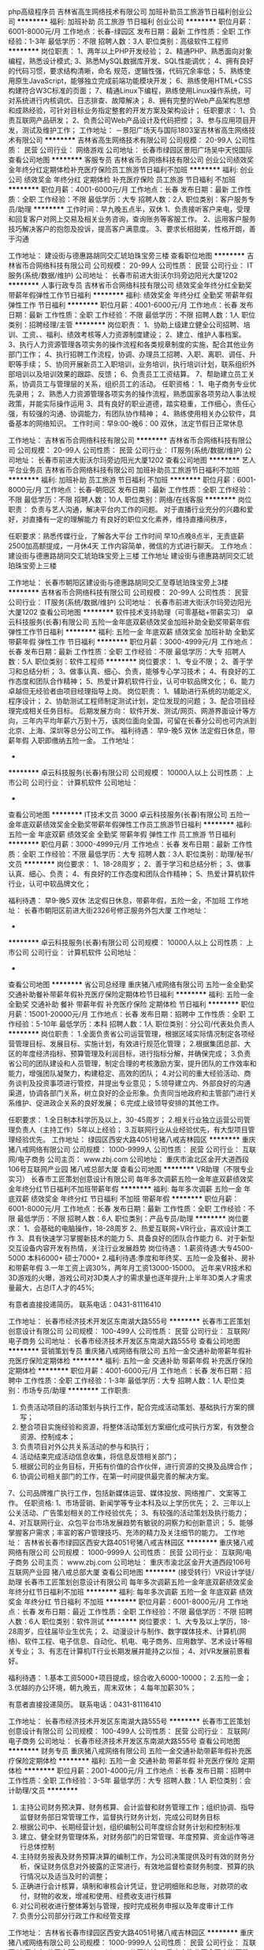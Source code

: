 php高级程序员
吉林省高生网络技术有限公司
加班补助员工旅游节日福利创业公司
**********
福利:
加班补助
员工旅游
节日福利
创业公司
**********
职位月薪：6001-8000元/月 
工作地点：长春-绿园区
发布日期：最新
工作性质：全职
工作经验：1-3年
最低学历：不限
招聘人数：3人
职位类别：高级软件工程师
**********
岗位职责：
1、两年以上PHP开发经验；
2、精通PHP、熟悉面向对象编程，熟悉设计模式;
3、熟悉MySQL数据库开发、SQL性能调优；
4、拥有良好的代码习惯，要求结构清晰，命名  规范，逻辑性强，代码冗余率低；
5、熟练使用原生JavaScript，能够独立完成前端功能模块开发；
6、熟练使用HTML+CSS构建符合W3C标准的页面；
7、精通Linux下编程，熟练使用Linux操作系统，可对系统进行内核调优、日志排查、故障解决；
8、拥有完整的Web产品架构思想和成熟经验，可针对目标业务指定整套的开发方案及架构设计；
任职要求：
1、负责互联网产品研发；
2、负责公司Web产品设计及代码把控；
3、参与应用项目开发，测试及维护工作；
工作地址：
－景阳广场天与国际1803室吉林省高生网络技术有限公司
**********
吉林省高生网络技术有限公司
公司规模：
20-99人
公司性质：
民营
公司行业：
网络游戏
公司地址：
长春市绿园区景阳广场吴中天悦国际
查看公司地图
**********
客服专员
吉林省币合网络科技有限公司
创业公司绩效奖金年终分红定期体检补充医疗保险员工旅游节日福利不加班
**********
福利:
创业公司
绩效奖金
年终分红
定期体检
补充医疗保险
员工旅游
节日福利
不加班
**********
职位月薪：4001-6000元/月 
工作地点：长春
发布日期：最新
工作性质：全职
工作经验：不限
最低学历：大专
招聘人数：2人
职位类别：客户服务专员/助理
**********
工作时间：早九晚五点半，双休
1、负责接听客户来电，受理和回复客户对网上交易及相关业务咨询，查询账务等客服工作。
2、运用客户服务技巧解决客户的抱怨及投诉，提高客户满意度。
3、要求长相甜美，性格开朗，善于沟通

工作地址：
建设街与德惠路胡同交汇琥珀珠宝旁三楼
查看职位地图
**********
吉林省币合网络科技有限公司
公司规模：
20-99人
公司性质：
民营
公司行业：
IT服务(系统/数据/维护)
公司地址：
长春市前进大街沃尔玛旁边阳光大厦1202
**********
人事行政专员
吉林省币合网络科技有限公司
绩效奖金年终分红全勤奖带薪年假弹性工作节日福利
**********
福利:
绩效奖金
年终分红
全勤奖
带薪年假
弹性工作
节日福利
**********
职位月薪：4001-6000元/月 
工作地点：长春
发布日期：最新
工作性质：全职
工作经验：不限
最低学历：不限
招聘人数：1人
职位类别：招聘经理/主管
**********
  岗位职责：
1、协助上级建立健全公司招聘、培训、工资、、福利、绩效考核等人力资源制度建设；
2、建立、维护人事档案。
3、执行人力资源管理各项实务的操作流程和各类规章制度的实施，配合其他业务部门工作；
4、执行招聘工作流程，协调、办理员工招聘、入职、离职、调任、升职等手续；
5、协同开展新员工入职培训，业务培训，执行培训计划，联系组织外部培训以及培训效果的跟踪、反馈；
6、负责员工工资结算。
7、帮助建立员工关系，协调员工与管理层的关系，组织员工的活动。
任职资格：
1、电子商务专业优先录用；
2、熟悉人力资源管理各项实务的操作流程，熟悉国家各项劳动人事法规政策，并能实际操作运用
3、具有良好的职业道德，踏实稳重，工作细心，责任心强，有较强的沟通、协调能力，有团队协作精神；
4、熟练使用相关办公软件，具备基本的网络知识。
工作时间：早9:00-晚6：00  双休，法定节假日正常休息

工作地址：
吉林省币合网络科技有限公司
**********
吉林省币合网络科技有限公司
公司规模：
20-99人
公司性质：
民营
公司行业：
IT服务(系统/数据/维护)
公司地址：
长春市前进大街沃尔玛旁边阳光大厦1202
查看公司地图
**********
艺人平台业务员
吉林省币合网络科技有限公司
加班补助员工旅游节日福利不加班
**********
福利:
加班补助
员工旅游
节日福利
不加班
**********
职位月薪：6001-8000元/月 
工作地点：长春-朝阳区
发布日期：最新
工作性质：全职
工作经验：不限
最低学历：不限
招聘人数：10人
职位类别：网络/在线客服
**********
岗位职责：
负责与艺人沟通，解决平台内工作的问题。
对于直播行业充分的兴趣和爱好，对直播有一定的理解能力
有良好的职位文化素养，维持直播间秩序，

任职要求：熟悉传媒行业，了解各大平台
工作时间  早10点晚8点半，无责底薪2500加高额提成，一月休4天
工作内容简单，微信的方式进行聊天。
工作地点：建设街与德惠路胡同交汇琥珀珠宝旁上三楼
工作地址
建设街与德惠路胡同交汇琥珀珠宝旁上三楼

工作地址：
长春市朝阳区建设街与德惠路胡同交汇至尊琥珀珠宝旁上3楼
**********
吉林省币合网络科技有限公司
公司规模：
20-99人
公司性质：
民营
公司行业：
IT服务(系统/数据/维护)
公司地址：
长春市前进大街沃尔玛旁边阳光大厦1202
查看公司地图
**********
软件技术支持助理（可零基础+带薪实习）
卓云科技服务(长春)有限公司
五险一金年底双薪绩效奖金加班补助全勤奖带薪年假弹性工作节日福利
**********
福利:
五险一金
年底双薪
绩效奖金
加班补助
全勤奖
带薪年假
弹性工作
节日福利
**********
职位月薪：3000-4999元/月 
工作地点：长春
发布日期：最新
工作性质：全职
工作经验：不限
最低学历：大专
招聘人数：5人
职位类别：软件工程师
**********
岗位要求：
1、专业不限；
2、善于学习和总结分析；
3、做事认真、细心、负责，能够专心学习技术；
4、有良好的工作态度和团队合作精神；
5、热爱计算机软件行业，认可中软品牌文化；
6、能力卓越但无经验者由项目经理指导上岗。
 岗位职责：
1、辅助进行系统的功能定义,程序设计；
2、协助测试工程师制定测试计划，定位发现的问题；
3、配合项目经理完成相关任务目标。
  后期发展方向：
软件开发、测试/网页、网游界面设计等方向，三年内平均年薪六万到十万，该岗位面向全国，可留在长春分公司也可内派到北京、上海、深圳等总分公司工作。
 福利待遇：
 早9-晚5 双休 法定假日休息，带薪年假
入职即缴纳五险一金。
工作地址：
-
**********
卓云科技服务(长春)有限公司
公司规模：
10000人以上
公司性质：
上市公司
公司行业：
计算机软件
公司地址：
-
查看公司地图
**********
IT技术文员 3000
卓云科技服务(长春)有限公司
五险一金年底双薪绩效奖金全勤奖带薪年假弹性工作员工旅游节日福利
**********
福利:
五险一金
年底双薪
绩效奖金
全勤奖
带薪年假
弹性工作
员工旅游
节日福利
**********
职位月薪：3000-4999元/月 
工作地点：长春
发布日期：最新
工作性质：全职
工作经验：不限
最低学历：大专
招聘人数：3人
职位类别：助理/秘书/文员
**********
岗位要求：
1、18-28周岁；
2、善于学习和总结分析；
3、做事认真、细心、负责；
4、有良好的工作态度和团队合作精神；
5、热爱计算机软件行业，认可中软品牌文化；

福利待遇：
早9-晚5 双休 法定假日休息，带薪年假，五险一金，不加班
工作地址：                        
长春市朝阳区前进大街2326号修正服务外包大厦
工作地址：
-
**********
卓云科技服务(长春)有限公司
公司规模：
10000人以上
公司性质：
上市公司
公司行业：
计算机软件
公司地址：
-
查看公司地图
**********
省公司总经理
重庆猪八戒网络有限公司
五险一金全勤奖交通补助餐补带薪年假补充医疗保险定期体检节日福利
**********
福利:
五险一金
全勤奖
交通补助
餐补
带薪年假
补充医疗保险
定期体检
节日福利
**********
职位月薪：15001-20000元/月 
工作地点：长春
发布日期：招聘中
工作性质：全职
工作经验：5-10年
最低学历：本科
招聘人数：1人
职位类别：分公司/代表处负责人
**********
岗位职责：
1.全面负责省公司运营管理，根据区域实际情况制定各项经营管理目标、发展目标、实施计划，有效进行规范化管理；
2.根据集团总部、大区的年度经济指标、预算管理及利润目标，进行指标分解，并确保完成；
3.负责省公司的团队建设和人员管理，制定合理的考核激励方案，提升团队的工作效率和能力，增强团队凝聚力，构建稳定、高效的团队；
4.对公司的重大经验活动、商务谈判及投资事项进行管控，并提出专业意见；
5.领导建立内、外部良好的沟通渠道，协调各部门关系，树立良好的企业形象。负责同当地政府和主管部门进行关系维护、促进政企关系的良好发展；
6.完成上级领导安排的其他工作。

任职要求：
1.全日制本科学历及以上，30-45周岁；
2.相关行业独立运营公司管理负责人（主持工作）5年以上经验；
3.互联网行业从业经验优先，有大型项目管理经验优先。
工作地址：
绿园区西安大路4051号猪八戒吉林园区
**********
重庆猪八戒网络有限公司
公司规模：
1000-9999人
公司性质：
民营
公司行业：
互联网/电子商务
公司主页：
www.zbj.com
公司地址：
重庆市渝北区金开大道西段106号互联网产业园 猪八戒总部大厦
查看公司地图
**********
VR助理（不限专业实习）
长春市工匠策划创意设计有限公司
每年多次调薪五险一金年底双薪绩效奖金年终分红节日福利不加班带薪年假
**********
福利:
每年多次调薪
五险一金
年底双薪
绩效奖金
年终分红
节日福利
不加班
带薪年假
**********
职位月薪：6001-8000元/月 
工作地点：长春
发布日期：最新
工作性质：全职
工作经验：不限
最低学历：不限
招聘人数：6人
职位类别：产品专员/助理
**********
岗位要求：
1、会基础的电脑操作，18-28周岁
2、热爱互联网+VR行业，喜欢设计类工作
3、具有快速学习掌握新技术的能力
5、具备良好的团队合作能力
6、对于新型交互设备内容开发有热情，关注行业发展趋势
岗位待遇：
1.薪资待遇:大专4500-5000 本科6000+ 硕士7000+
2.福利待遇:季度和年终奖、五险一金及餐补、房补和带薪年假
3.一年工资上调30%，两年月工资13000-15000。
近年来VR技术和3D游戏的火曝，游戏公司对3D类人才的需求量也逐年提升;上半年3D类人才需求量最大，占总IT人才的45%;

有意者直接投递简历。
联系电话：0431-81116410

工作地址：
长春市经济技术开发区东南湖大路555号
**********
长春市工匠策划创意设计有限公司
公司规模：
100-499人
公司性质：
民营
公司行业：
互联网/电子商务
公司地址：
长春市经济技术开发区东南湖大路555号
查看公司地图
**********
营销策划专员
重庆猪八戒网络有限公司
五险一金交通补助带薪年假补充医疗保险定期体检
**********
福利:
五险一金
交通补助
带薪年假
补充医疗保险
定期体检
**********
职位月薪：4001-6000元/月 
工作地点：长春
发布日期：招聘中
工作性质：全职
工作经验：1-3年
最低学历：大专
招聘人数：1人
职位类别：市场专员/助理
**********
工作职责:
1. 负责活动项目的活动策划与执行工作，配合完成活动策划、基础执行方案的撰写；
2. 整合项目实施经验和资源，将整体活动策划方案细化成可执行方案，有效整合资源、控制成本；
3. 负责项目对外公共关系活动的参与和执行；
4. 活动结束完成活动信息收集，将信息反馈相关部门；
5. 根据公司的业务目标，开拓有价值的合作伙伴，进行资源的交换及品牌合作；
6. 协调公司相关部门的工作，在第一时间提供最完善的解决方案。
7、公司品牌推广执行工作，包括新媒体运营、媒体投放、网络推广、文案等工作。
任职资格:
1、市场营销、新闻学等专业本科及以上学历优先；
2、三年以上公关活动、广告策划相关的工作经验优先；
3、有较强的活动策划及执行能力；
4、对互联网行业、众包平台市场发展趋势有敏锐的洞察力和创新意识；
5、能够掌握客户需求；丰富的客户管理技巧、充沛的精力及关注细节的能力。
工作地址：
吉林省长春市绿园区西安大路4051号猪八戒吉林园区
**********
重庆猪八戒网络有限公司
公司规模：
1000-9999人
公司性质：
民营
公司行业：
互联网/电子商务
公司主页：
www.zbj.com
公司地址：
重庆市渝北区金开大道西段106号互联网产业园 猪八戒总部大厦
查看公司地图
**********
(接受转行）VR设计学徒/助理
长春市工匠策划创意设计有限公司
每年多次调薪五险一金年底双薪绩效奖金年终分红节日福利不加班
**********
福利:
每年多次调薪
五险一金
年底双薪
绩效奖金
年终分红
节日福利
不加班
**********
职位月薪：6001-8000元/月 
工作地点：长春
发布日期：最近
工作性质：全职
工作经验：不限
最低学历：不限
招聘人数：6人
职位类别：软件测试
**********
岗位要求：
1、大专及以上学历，18-28周岁，应往届毕业生优先；
2、动漫设计与制作、数字媒体技术、计算机(网络)、软件工程、电子信息、自动化、机电、电子商务、应用数学、艺术设计等相关专业；
3、有志在计算机IT行业长期发展并能持之以恒；
4、对VR发展前景看好。

福利待遇：
1.基本工资5000+项目提成，综合收入6000-10000；
2.五险一金；
3.优越的办公环境，朝九晚五，周末双休；
4.每年加薪30%；

有意者直接投递简历。
联系电话：0431-81116410

工作地址：
长春市经济技术开发区东南湖大路555号
**********
长春市工匠策划创意设计有限公司
公司规模：
100-499人
公司性质：
民营
公司行业：
互联网/电子商务
公司地址：
长春市经济技术开发区东南湖大路555号
查看公司地图
**********
财务专员
重庆猪八戒网络有限公司
五险一金交通补助带薪年假补充医疗保险定期体检
**********
福利:
五险一金
交通补助
带薪年假
补充医疗保险
定期体检
**********
职位月薪：2001-4000元/月 
工作地点：长春
发布日期：招聘中
工作性质：全职
工作经验：3-5年
最低学历：大专
招聘人数：1人
职位类别：会计助理/文员
**********
1. 主持公司财务预决算、财务核算、会计监督和财务管理工作；组织协调、指导监督财务部日常管理工作，监督执行财务计划，完成公司财务目标
2. 根据公司中、长期经营计划，组织编制公司年度综合财务计划和控制标准
3. 建立、健全财务管理体系，对财务部门的日常管理、年度预算、资金运作等进行总体控制
4. 主持财务报表及财务预算决算的编制工作，为公司决策提供及时有效的财务分析，保证财务信息对外披露的正常进行，有效地监督检查财务制度、预算的执行情况以及适当及时的调整；
5. 正确进行会计核算，填制和审核会计凭证，登记明细账和总账，对款项的收付，财物的收发，增减和使用、经费收支进行核算
6. 对公司税收进行整体筹划与管理，按时完成税务申报以及年度审计工作
7. 负责分公司部分行政工作和经管支撑

工作地址：
吉林省长春市绿园区西安大路4051号猪八戒吉林园区
**********
重庆猪八戒网络有限公司
公司规模：
1000-9999人
公司性质：
民营
公司行业：
互联网/电子商务
公司主页：
www.zbj.com
公司地址：
重庆市渝北区金开大道西段106号互联网产业园 猪八戒总部大厦
查看公司地图
**********
小学老师
欢聚时代（多玩YY）
**********
福利:
**********
职位月薪：8001-10000元/月 
工作地点：长春
发布日期：招聘中
工作性质：全职
工作经验：3-5年
最低学历：本科
招聘人数：10人
职位类别：小学教师
**********
【职位描述】 
1、通过自有教学平台进行在线一对一小学教学工作；
2、了解并根据学生学习能力与需求，准备教学计划和课前教案；
3、根据学生情况因材施教，提供专业化的、高质量的一对一教学服务。

【任职要求】
1、擅长小学英语或语文科目；
2、本科及以上学历，师范类毕业或有教学经验的优先；
3、学科知识扎实，熟悉小升初考试的形式和内容；
4、具有较强表达力、亲和力，有良好的教学技巧；
5、保证家里有良好的网络环境、安卓手机或者iPad等设备。

【工作方式】
每月能确保30个小时上课时间（每周约8小时，含六日），具体上课时间可根据老师个人时间自由把控（排课高峰期为周一到周五晚上，六日全天）

工作地址：
Home
**********
欢聚时代（多玩YY）
公司规模：
1000-9999人
公司性质：
上市公司
公司行业：
互联网/电子商务
公司主页：
www.huanju.cn
公司地址：
广州市番禺区南村镇万博二路79号万博商务区万达商业广场北区B-1栋/北京市海淀区知春路7号致真大厦C座11层
查看公司地图
**********
人事主管
吉林省心悦网络科技有限公司
五险一金年底双薪包吃交通补助餐补通讯补贴不加班
**********
福利:
五险一金
年底双薪
包吃
交通补助
餐补
通讯补贴
不加班
**********
职位月薪：3500-4500元/月 
工作地点：长春
发布日期：最近
工作性质：全职
工作经验：不限
最低学历：不限
招聘人数：1人
职位类别：人力资源主管
**********
岗位职责：
1、负责公司全面人力资源工作、其中具备一定的招聘经验。
任职要求：
1、大专及以上学历相关工作经验3年。
2、有较强的主动性与责任心，具备一定的学习能力。

地点：五洲国际
工作地址：
长春市净月区生态大街伟峰东第
查看职位地图
**********
吉林省心悦网络科技有限公司
公司规模：
20-99人
公司性质：
民营
公司行业：
计算机软件
公司主页：
http://www.xinyueyouxi.com/
公司地址：
长春市净月区生态大街伟峰东第
**********
VR设计储备人才（理工专业和艺术专业）
长春市工匠策划创意设计有限公司
五险一金餐补弹性工作补充医疗保险节日福利不加班年底双薪绩效奖金
**********
福利:
五险一金
餐补
弹性工作
补充医疗保险
节日福利
不加班
年底双薪
绩效奖金
**********
职位月薪：6001-8000元/月 
工作地点：长春-高新开发区
发布日期：最近
工作性质：全职
工作经验：不限
最低学历：不限
招聘人数：6人
职位类别：机械工程师
**********
任职要求：
1.大专及以上学历，18-28岁，对游戏、动漫感兴趣的人士
2.想转到游戏、动漫设计或开发行业
3.良好的沟通与团队协作能力
4.可无需美术和计算机基础，但要有简单的计算机操作常识.

薪资待遇：
1.入职后缴纳五险一金；
2.法定节假日休息，带薪年假；
3.每年多次调薪，完善的晋升空间；
4.丰富的员工活动等。

有意者直接投递简历。
联系电话：0431-81116410

工作地址：
长春市经济技术开发区东南湖大路555号
**********
长春市工匠策划创意设计有限公司
公司规模：
100-499人
公司性质：
民营
公司行业：
互联网/电子商务
公司地址：
长春市经济技术开发区东南湖大路555号
查看公司地图
**********
平面设计实习生助理 可应届
卓云科技服务(长春)有限公司
五险一金年底双薪绩效奖金加班补助全勤奖带薪年假弹性工作节日福利
**********
福利:
五险一金
年底双薪
绩效奖金
加班补助
全勤奖
带薪年假
弹性工作
节日福利
**********
职位月薪：3000-4999元/月 
工作地点：长春
发布日期：最近
工作性质：全职
工作经验：不限
最低学历：大专
招聘人数：6人
职位类别：平面设计
**********
任职要求：

1、专业不限，要有一定的逻辑思维；
2、有无基础都可以；
3、学习能力强，工作热情高，富有责任感，在高级设计师的指导下完成工作内容；
4、本岗位欢迎应届毕业生前来应聘；


发展空间：
   美工—设计师—中级设计—高级设计—资深设计 (专业通道)
   美工—设计组长—设计主管—设计经理—设计总监 (管理通道)


工作时间：
1、常规工作时间：周一至周五，9:00-17:00，周末双休；
2、法定节假日正常休息；
3、连续工作满1年者享受5天带薪年假；
福利待遇：
1、科学合理的绩效考核体系以及具有竞争优势的薪酬制度！
2、为员工购买五险一金，让员工无后顾之忧！
3、人性化的培训管理制度、一对一的指定帮助让员工快速融入新环境并成长！
4、五天八小时工作制、周末双休、法定节假日之外的带薪病假、年休假，让员工与家人共享美好生活！
工作地址：
-
**********
卓云科技服务(长春)有限公司
公司规模：
10000人以上
公司性质：
上市公司
公司行业：
计算机软件
公司地址：
-
查看公司地图
**********
急聘应届储备工程师（java/C++/android）
卓云科技服务(长春)有限公司
五险一金绩效奖金加班补助全勤奖带薪年假弹性工作定期体检节日福利
**********
福利:
五险一金
绩效奖金
加班补助
全勤奖
带薪年假
弹性工作
定期体检
节日福利
**********
职位月薪：3200-4999元/月 
工作地点：长春
发布日期：最近
工作性质：全职
工作经验：不限
最低学历：大专
招聘人数：6人
职位类别：软件工程师
**********
岗位要求
1、18-28周岁，大专及以上学历；
2、有良好的工作态度和团队合作精神；
3、热爱计算机软件行业，认可中软品牌文化；
4、能力卓越但无经验者由项目经理指导上岗。

岗位职责
1、协助团队进行应用设计及开发规划；
2、协助团队撰写设计开发及实现文档、流程；
3、完成软件的修改bug工作；
4、协助支持项目对产品的应用服务。
 后期发展方向
软件开发、测试/网页、网游界面设计等方向，三年内平均年薪六万到十万，该岗位面向全国，可留在长春分公司也可内派到北京、上海、深圳等总分公司工作。
 福利待遇
早9-晚5 双休 法定假日休息，带薪年假
入职即缴纳五险一金。
  工作地址：
-
**********
卓云科技服务(长春)有限公司
公司规模：
10000人以上
公司性质：
上市公司
公司行业：
计算机软件
公司地址：
-
查看公司地图
**********
雇主销售专员
重庆猪八戒网络有限公司
五险一金带薪年假定期体检补充医疗保险交通补助
**********
福利:
五险一金
带薪年假
定期体检
补充医疗保险
交通补助
**********
职位月薪：4001-6000元/月 
工作地点：长春
发布日期：招聘中
工作性质：全职
工作经验：3-5年
最低学历：本科
招聘人数：2人
职位类别：客户代表
**********
岗位职责：
1、 收集客户信息，结合猪八戒网业务特征筛选重点目标客户；
2、 定期拜访客户，根据客户需求快速整合解决方案以满足需求；
3、 解决方案的跟进协调及客户关系的维护。

任职要求：
1、 三年以上大客户销售经验，资源整合能力强；
2、 较强的学习能力，对互联网+有兴趣；
3、 积极上进，结果导向，沟通表达能力强，有一定资源整合能力；
4、 接受区域内出差；
5、 有政府和企业资源优先；有企业咨询、品牌策划、电商推广、知识产权、营销推广等相关企业服务大型项目销售经验优先。
工作地址：
吉林省长春市绿园区西安大路4051号猪八戒吉林园区
**********
重庆猪八戒网络有限公司
公司规模：
1000-9999人
公司性质：
民营
公司行业：
互联网/电子商务
公司主页：
www.zbj.com
公司地址：
重庆市渝北区金开大道西段106号互联网产业园 猪八戒总部大厦
查看公司地图
**********
web开发实习生/学徒（应届生）
卓云科技服务(长春)有限公司
五险一金绩效奖金加班补助全勤奖带薪年假弹性工作定期体检节日福利
**********
福利:
五险一金
绩效奖金
加班补助
全勤奖
带薪年假
弹性工作
定期体检
节日福利
**********
职位月薪：3000-4999元/月 
工作地点：长春
发布日期：最近
工作性质：全职
工作经验：不限
最低学历：大专
招聘人数：5人
职位类别：WEB前端开发
**********
一、岗位职责：
1、负责公司软件产品的页面功能的开发和优化；
2、利用各种Web技术模拟开发产品原型；
3、利用HTML5/CSS3/JavaScript/Flash等各种Web技术进行产品的界面开发；
4、配合后台开发人员实现产品界面和功能与后台的交互；
5、制作标准优化的代码，并增加交互动态功能；
6、有移动端开发经验的优先。

二、任职资格：
1、具有良好的审美取向，了解目前主流WEB设计风格和发展方向；
2、熟悉至少一种设计软件，熟悉div+css标准化布局，制作符合w3c规范页面；
3、熟练掌握WEB前端开发技术，熟悉HTML、CSS、JS等前端开发基础；
4、熟悉Bootstrap、Angular.js、JQuery、Extjs等前端开发框架；
5、熟练掌握JavaScript、Ajax等前端交互技术，了解Json、XML等数据传输交互格式；
6、有移动项目经验者优先；
 三、工作时间：
1、周一至周五，早上9：00-下午17:00；
2、周末双休；
3、法定节假日正常休息；
 四、薪酬待遇：
1、试用期1-3个月，转正后平均月薪不低于3500元/月；
2、公司缴纳五险一金（转正后）；
1、节假日、生日福利小礼品；
2、丰富的业余集体活动（拓展，旅游，聚餐，年会等）；
工作地址：
-
**********
卓云科技服务(长春)有限公司
公司规模：
10000人以上
公司性质：
上市公司
公司行业：
计算机软件
公司地址：
-
查看公司地图
**********
运营专员（长春）
沈阳林科信息技术有限公司
五险一金绩效奖金加班补助交通补助通讯补贴带薪年假定期体检节日福利
**********
福利:
五险一金
绩效奖金
加班补助
交通补助
通讯补贴
带薪年假
定期体检
节日福利
**********
职位月薪：2001-4000元/月 
工作地点：长春-朝阳区
发布日期：最新
工作性质：全职
工作经验：不限
最低学历：大专
招聘人数：1人
职位类别：市场运营
**********
岗位职责：
任职要求：
1.诚信、乐观、有创新意识；
2.熟悉并热爱互联网行业，了解互联网各类产品；
4.能承受较大的工作压力并具有团队合作精神；
5.有一定的文案撰写能力，能独立完成对特定客户群的个性化运营文案的撰写。
优先条件：
1.市场营销、计算机相关专业；                                 2.有互联网平台运营经验优先；


工作地址：
吉林省长春市朝阳区人民大街3535号联通大厦5层
**********
沈阳林科信息技术有限公司
公司规模：
100-499人
公司性质：
民营
公司行业：
通信/电信运营、增值服务
公司地址：
沈阳市皇姑区北陵大街19号中汇广场A座12楼
查看公司地图
**********
运营经理（长春）
沈阳林科信息技术有限公司
五险一金绩效奖金交通补助通讯补贴带薪年假定期体检节日福利
**********
福利:
五险一金
绩效奖金
交通补助
通讯补贴
带薪年假
定期体检
节日福利
**********
职位月薪：6001-8000元/月 
工作地点：长春
发布日期：最新
工作性质：全职
工作经验：1-3年
最低学历：大专
招聘人数：1人
职位类别：新媒体运营
**********
岗位职责：
1、吉林联通微信及相关触点产品的运营人员、工作管理工作；
2、相关指标分解、完成
3、吉林联通微信及相关触点产品运营工作制定、分解与落实
4、吉林联通微信及相关触点产品数据报表汇报工作；
5、客户沟通及关系维护工作
6、日常汇报工作

任职要求：
1、熟悉掌握办公软件的使用； 优秀的PPT能力。
2、出色的文字和语言表达能力，思维敏捷、视野开阔，具备独立完整的策划、提案、活动执行能力；
3、工作细心，具有很强的责任心和敬业精神；
4、具有团队协助意识，有责任心；
5、工作积极主动热情；
6、人机理解能力强,考虑问题系统化；
7、具备较强的销售意识以及客户公关能力。
8、有微信等新媒体运营经验者优先。
9、有移动、联通、电信等运营商微信等新媒体运营经验者优先。

工作地址：
吉林省长春市
查看职位地图
**********
沈阳林科信息技术有限公司
公司规模：
100-499人
公司性质：
民营
公司行业：
通信/电信运营、增值服务
公司地址：
沈阳市皇姑区北陵大街19号中汇广场A座12楼
**********
VR开发助理（高薪+五险一金）
长春市工匠策划创意设计有限公司
每年多次调薪五险一金年底双薪绩效奖金全勤奖餐补节日福利不加班
**********
福利:
每年多次调薪
五险一金
年底双薪
绩效奖金
全勤奖
餐补
节日福利
不加班
**********
职位月薪：6001-8000元/月 
工作地点：长春
发布日期：最近
工作性质：全职
工作经验：不限
最低学历：不限
招聘人数：6人
职位类别：软件研发工程师
**********
岗位条件：
1、大专以上学历，18-28周岁，应届毕业生优先；
2、热爱VR项目设计，喜欢开发设计；
3、可接受转行人员，由专门项目负责人带领，但要求勤奋好学，积极主动；
4、学习能力强、工作踏实、具有责任心及团队合作意识；

福利待遇：
1、签订劳动合同，公司为员工购买五险一金，享受国家规定的保险福利待遇；
2、薪资结构：底薪+绩效奖金+项目提成+项目奖金+社会福利+其他补贴等，试用期1-3个月，转正后享有平均月薪范围4000-5000元；
3、享受国家法定节假日，带薪年假；
4、良好的晋升机制，广阔的晋升空间。

有意者直接投递简历。
联系电话：0431-81116410

工作地址：
长春市经济技术开发区东南湖大路555号
**********
长春市工匠策划创意设计有限公司
公司规模：
100-499人
公司性质：
民营
公司行业：
互联网/电子商务
公司地址：
长春市经济技术开发区东南湖大路555号
查看公司地图
**********
营运主管
完美世界(北京)软件有限公司
五险一金绩效奖金交通补助餐补通讯补贴节日福利
**********
福利:
五险一金
绩效奖金
交通补助
餐补
通讯补贴
节日福利
**********
职位月薪：2001-4000元/月 
工作地点：长春
发布日期：招聘中
工作性质：全职
工作经验：3-5年
最低学历：大专
招聘人数：3人
职位类别：大堂经理/领班
**********
     1、对营运经理负责，保证影城营运现场的正常运行； 
    2、执行影城的经营方针，完成各项任务和指标，合理排片遇特殊情况及时调整，并将工作进展情况上报；
    3、负责影城的服务管理工作，监督所属各岗位执行服务规范；
    4、负责影城所售商品的采购，随时掌握商品销售情况并做出调整；
    5、完成影城对影片的宣传推广活动；
    6、掌握员工思想动态，开发员工潜能，不断激励调动员工积极性、创造性；
    7、严格执行影城的各项规章制度，在影城经营期间内，对影城各岗位，如：售票、检票、巡场、卖品、放映等岗位进行巡视，发现问题及时处理并做好记录工作；
    8、监督检查岗上员工的工作表现，给出奖惩意见；
    9、及时向员工传达影城运营政策，合理安排、调配使用一线员工；
    10、妥善处理顾客投诉，对影城的突发事件进行及时、果断的处理，做好观众意见收集、整理、上报工作；
    11、对一线岗位提出的物品领用计划严格审核，防止浪费。做好每天的运营结算工作，发现问题及时上报；
    12、填写值班日志，记载当日的经营情况、服务管理情况及当班处理的事与问题，同时，写明处理结果及有待继续查处的问题；
    13、负责影城员工的上岗培训工作；
    14、做好上级安排的其它工作。

任职资格：大专以上学历，2年以上管理工作经验。
有较强的抗压能力和沟通协调能力。
工作地址：
长春市完美世界影城
**********
完美世界(北京)软件有限公司
公司规模：
1000-9999人
公司性质：
外商独资
公司行业：
计算机软件
公司主页：
http://www.wanmei.com/
公司地址：
北京市朝阳区北苑路86号嘉铭桐城306号楼
查看公司地图
**********
出纳兼人事行政
完美世界(北京)软件有限公司
五险一金餐补通讯补贴节日福利
**********
福利:
五险一金
餐补
通讯补贴
节日福利
**********
职位月薪：2001-4000元/月 
工作地点：长春
发布日期：招聘中
工作性质：全职
工作经验：1-3年
最低学历：大专
招聘人数：4人
职位类别：人力资源专员/助理
**********
 财务工作：
1、税务类工作（纳税申报、税务外联等）
2、档案管理类（财税资料、凭证装订等）
3、发票管理类（申购、认证、开具等）
4、专资核对及申报
5、及时、准确办理现金收付和银行结算业务；
6、及时登记现金、银行存款日记账，做到日清月结；
7、每月底和总账货币资金科目数据进行核对，按月编制“银行存款余额调节表”调节至相符；
8、妥善保管现金及各种票、卡、券等相关票据。做好和种票、券、卡交接的登记工作；
9、保管有关印章、空白收据和空白支票；
10、每一笔现金的支付要认真审核，支出手续是否齐全；
11、负责整理、登记保管各种财税档案，规范管理，并保证其安全、完整；
12、完成月度各项存货的监盘工作；
人事行政工作：
1、执行集团规定的人事制度及流程，完成影城/影院员工的招聘、录用、转正、薪资调整、岗位变动、离职等人事工作。
2、负责影城/影院员工的工资核算，及时、准确地缴纳影城/影院员工的各种社会保险、公积金等工作。
3、按照集团规定，负责影城/影院员工劳动合同的签订、续签和合同管理工作，代表影城/影院解决劳动争议、纠纷
4、负责影城/影院各类文件、合同、制度与总部的上传下达，积极响应和反馈。
5、负责影城/影院各类合同、文件、审批等文书的分类保管、整理，按照集团规定严格执行借阅、复印、传阅等工作流程。
6、按照集团规定，负责与财务经理共同保管合同章、公章，并严格执行印章管理规定。
7、负责影城/影院各类证照的申请、办理、存档、变更及年审工作。
8、负责办公用品及日常用品的采购、领用、日常维护工作。
9、完成总经理交办的其他工作。

任职资格：大专以上学历，1年以上出纳工作经验或出纳人事岗工作经验者。
有较强的抗压能力和沟通协调能力。
工作地址：
吉林省长春市完美世界影城
**********
完美世界(北京)软件有限公司
公司规模：
1000-9999人
公司性质：
外商独资
公司行业：
计算机软件
公司主页：
http://www.wanmei.com/
公司地址：
北京市朝阳区北苑路86号嘉铭桐城306号楼
查看公司地图
**********
Java开发工程师助理双休 包食宿绩效奖金
卓云科技服务(长春)有限公司
五险一金年底双薪绩效奖金加班补助全勤奖弹性工作员工旅游节日福利
**********
福利:
五险一金
年底双薪
绩效奖金
加班补助
全勤奖
弹性工作
员工旅游
节日福利
**********
职位月薪：4001-6000元/月 
工作地点：长春
发布日期：最近
工作性质：全职
工作经验：不限
最低学历：大专
招聘人数：6人
职位类别：Java开发工程师
**********
一、岗位职责：

1、参与公司核心产品的开发和测试；
2、根据开发进度和任务分配，完成相应模块软件的设计、开发、编程等任务。
 

二、岗位要求：


1、大专及以上学历，计算机及相关理工科专业毕业；


2、热爱软件开发行业，善于学习和总结分析；


3、做事认真、细心、负责，能够专心学习技术；


4、有良好的工作态度和团队合作精神；


5、优秀的应往届毕业生可适当放宽条件；


三、后期发展方向：


软件、开发、编程、维护、测试 系统架构等，三年内平均年薪六万到十万。

 

四、工作时间：


早9-晚6 双休 法定假日休息，带薪年假
工作地址：
-
**********
卓云科技服务(长春)有限公司
公司规模：
10000人以上
公司性质：
上市公司
公司行业：
计算机软件
公司地址：
-
查看公司地图
**********
游戏VR虚拟现实实习生【应往届毕业】
长春市工匠策划创意设计有限公司
每年多次调薪五险一金年底双薪绩效奖金年终分红节日福利不加班带薪年假
**********
福利:
每年多次调薪
五险一金
年底双薪
绩效奖金
年终分红
节日福利
不加班
带薪年假
**********
职位月薪：6001-8000元/月 
工作地点：长春
发布日期：招聘中
工作性质：全职
工作经验：不限
最低学历：不限
招聘人数：6人
职位类别：广告/会展项目管理
**********
任职要求：
1、大专及以上学历，18-28周岁，条件优秀者可放宽学历要求；
2、接触过或者对游戏设计感兴趣者优先考虑；
3、有责任、细致，有耐心，具有良好的团队合作意识；
4、学习能力强，工作热情高，富有责任感，有意往IT方向发展者优先；
5、欢迎应往届大学毕业生或想转行人士。
福利待遇：
1、双休，享受法定休假，公司实行8小时工作制，公司为员工购买五险一金。
2、享受带薪年假、婚假、病假等福利。
3、优越的工作环境和氛围；定期组织员工参与旅游、丰富员工的工作生活。

有意者直接投递简历。
联系电话：0431-81116410

工作地址：
长春市经济技术开发区东南湖大路555号
**********
长春市工匠策划创意设计有限公司
公司规模：
100-499人
公司性质：
民营
公司行业：
互联网/电子商务
公司地址：
长春市经济技术开发区东南湖大路555号
查看公司地图
**********
高薪VR技术行业/零基础设计助理
长春市工匠策划创意设计有限公司
每年多次调薪五险一金年底双薪绩效奖金全勤奖餐补节日福利不加班
**********
福利:
每年多次调薪
五险一金
年底双薪
绩效奖金
全勤奖
餐补
节日福利
不加班
**********
职位月薪：6001-8000元/月 
工作地点：长春-经济开发区
发布日期：招聘中
工作性质：全职
工作经验：不限
最低学历：不限
招聘人数：7人
职位类别：信息技术专员
**********
任职要求：
1、大专及以上学历，年龄18-28周岁，对虚拟现实开发有浓厚兴趣；
2、具备独立解决问题的能力和良好的逻辑思维能力；
3、有较强的学习能力，能够协助工程师积极努力完成各项工作。
4、有较强的合作沟通能力，对游戏制作满怀激情；
 福利待遇：
1、五险一金：养老保险、医疗保险、工伤保险、生育保险、失业保险、住房公积金；
2、法定节假日及带薪年假；
3、不定期组织体育类、文艺类、聚餐类等集体活动；
4、完善的晋升空间，欢迎应届毕业生。
 有意者直接投递简历。
联系电话：0431-81116410

工作地址：
长春市经济技术开发区东南湖大路555号
**********
长春市工匠策划创意设计有限公司
公司规模：
100-499人
公司性质：
民营
公司行业：
互联网/电子商务
公司地址：
长春市经济技术开发区东南湖大路555号
查看公司地图
**********
计算机文员（应届实习生）3K起
卓云科技服务(长春)有限公司
五险一金绩效奖金加班补助全勤奖带薪年假弹性工作定期体检节日福利
**********
福利:
五险一金
绩效奖金
加班补助
全勤奖
带薪年假
弹性工作
定期体检
节日福利
**********
职位月薪：3000-4999元/月 
工作地点：长春
发布日期：最近
工作性质：全职
工作经验：不限
最低学历：大专
招聘人数：3人
职位类别：电子商务专员/助理
**********
岗位职责：
1、18到28周岁
2、有无经验均可,愿意从基层开始做,爱学习,有意提升自己者；
3、具有一定的学习能力和接受能力，有一定的逻辑思维能力；
4、可以接受转行或优秀应届生。


福利待遇：
1、公司提供完善的培训体系; 广阔的发展空间
2、医保，社保，住房公积金等福利 ;
3、五天工作制，带薪年假及法定节假日;
4、有工作经验者优先。

                                                 工作地址：
-
**********
卓云科技服务(长春)有限公司
公司规模：
10000人以上
公司性质：
上市公司
公司行业：
计算机软件
公司地址：
-
查看公司地图
**********
2017届应java实习开发储备工程师带薪实习
卓云科技服务(长春)有限公司
五险一金年底双薪绩效奖金加班补助全勤奖弹性工作员工旅游节日福利
**********
福利:
五险一金
年底双薪
绩效奖金
加班补助
全勤奖
弹性工作
员工旅游
节日福利
**********
职位月薪：4001-6000元/月 
工作地点：长春
发布日期：最近
工作性质：全职
工作经验：不限
最低学历：大专
招聘人数：5人
职位类别：Java开发工程师
**********
一、岗位职责：

1、参与公司核心产品的开发和测试；
2、根据开发进度和任务分配，完成相应模块软件的设计、开发、编程等任务。
 

二、岗位要求：


1、大专及以上学历，计算机及相关理工科专业毕业；


2、热爱软件开发行业，善于学习和总结分析；


3、做事认真、细心、负责，能够专心学习技术；


4、有良好的工作态度和团队合作精神；


5、优秀的应往届毕业生可适当放宽条件；


三、后期发展方向：


软件、开发、编程、维护、测试 系统架构等，三年内平均年薪六万到十万。

 

四、工作时间：


早9-晚6 双休 法定假日休息，带薪年假
工作地址：
-
**********
卓云科技服务(长春)有限公司
公司规模：
10000人以上
公司性质：
上市公司
公司行业：
计算机软件
公司地址：
-
查看公司地图
**********
游戏界面设计（储备设计师/应届优先）
卓云科技服务(长春)有限公司
五险一金年底双薪绩效奖金加班补助全勤奖带薪年假弹性工作节日福利
**********
福利:
五险一金
年底双薪
绩效奖金
加班补助
全勤奖
带薪年假
弹性工作
节日福利
**********
职位月薪：3500-4999元/月 
工作地点：长春
发布日期：最近
工作性质：全职
工作经验：不限
最低学历：大专
招聘人数：5人
职位类别：游戏设计/开发
**********
任职资格：1、设计相关专业优先，大专及以上学历，优秀者可放宽条件；2、有基本美术功底、会使用PS/AI基础优先;3、有责任感，团队意识强，有较好的学习能力者；4、能熟练运用计算机基本操作；5、渴望能有一项扎实的技术，一份稳定的工作的有志青年；
6、能力卓越但无经验者由项目经理指导上岗。

岗位职责：1、负责公司产品的界面进行设计、编辑、美化等工作；2、对公司的宣传产品进行美工设计；3、负责客户及系统内的广告和专题的设计；4、负责与开发人员配合完成所辖网站等前台页面设计和编辑。 
工作时间：早上9:00-下午17:00   （无加班情况）
福利待遇
A.周末双休+五险一金（试用期起开始缴纳）+国家法定假全休
B.每月享有餐费补贴+节日礼品
C.享受国家正常节假日+年假、各个法定假日
D.试用期1-3个月，即可转正。
工作地址：
-
**********
卓云科技服务(长春)有限公司
公司规模：
10000人以上
公司性质：
上市公司
公司行业：
计算机软件
公司地址：
-
查看公司地图
**********
图形动画设计实习生
卓云科技服务(长春)有限公司
五险一金年底双薪绩效奖金加班补助全勤奖带薪年假弹性工作节日福利
**********
福利:
五险一金
年底双薪
绩效奖金
加班补助
全勤奖
带薪年假
弹性工作
节日福利
**********
职位月薪：4001-6000元/月 
工作地点：长春
发布日期：最近
工作性质：全职
工作经验：不限
最低学历：大专
招聘人数：6人
职位类别：平面设计
**********
任职要求：

1、专业不限，要有一定的逻辑思维；
2、有无基础都可以；
3、学习能力强，工作热情高，富有责任感，在高级设计师的指导下完成工作内容；
4、本岗位欢迎应届毕业生前来应聘；


发展空间：
   美工—设计师—中级设计—高级设计—资深设计 (专业通道)
   美工—设计组长—设计主管—设计经理—设计总监 (管理通道)


工作时间：
1、常规工作时间：周一至周五，9:00-17:00，周末双休；
2、法定节假日正常休息；
3、连续工作满1年者享受5天带薪年假；
福利待遇：
1、科学合理的绩效考核体系以及具有竞争优势的薪酬制度！
2、为员工购买五险一金，让员工无后顾之忧！
3、人性化的培训管理制度、一对一的指定帮助让员工快速融入新环境并成长！
4、五天八小时工作制、周末双休、法定节假日之外的带薪病假、年休假，让员工与家人共享美好生活！
工作地址：
-
**********
卓云科技服务(长春)有限公司
公司规模：
10000人以上
公司性质：
上市公司
公司行业：
计算机软件
公司地址：
-
查看公司地图
**********
游戏策划设计助理/实习生
卓云科技服务(长春)有限公司
五险一金年底双薪绩效奖金加班补助全勤奖带薪年假弹性工作节日福利
**********
福利:
五险一金
年底双薪
绩效奖金
加班补助
全勤奖
带薪年假
弹性工作
节日福利
**********
职位月薪：3200-4999元/月 
工作地点：长春
发布日期：最近
工作性质：全职
工作经验：不限
最低学历：大专
招聘人数：5人
职位类别：游戏界面设计
**********
任职资格：
1、大专及以上学历，可无经验,可接收转行；
2、有基本美术功底、会使用PS/AI基础优先;
3、有责任感，团队意识强，有较好的学习能力者；
4、能熟练运用计算机基本操作；
5、渴望能有一项扎实的技术，一份稳定的工作的有志青年；

岗位职责：
1、负责游戏情节和具体细节的策划和设计工作
2、负责跟进游戏的最终表现效果
3、负责游戏的文字创意、流程设计等工作
4、负责协调程序员，原画设计人员完成游戏实现
5、负责进行市场调研、需求分析等，根据用户使用提出分析报告
 工作时间：早上9:00-下午17:00   （无加班情况）
福利待遇
A.周末双休+五险一金（试用期起开始缴纳）+国家法定假全休
B.每月享有餐费补贴+节日礼品
C.享受国家正常节假日+年假、各个法定假日
D.试用期1-3个月，即可转正。
工作地址：
-
**********
卓云科技服务(长春)有限公司
公司规模：
10000人以上
公司性质：
上市公司
公司行业：
计算机软件
公司地址：
-
查看公司地图
**********
高薪诚聘 17届UI设计实习岗 双休+晋升空间
卓云科技服务(长春)有限公司
五险一金年底双薪绩效奖金加班补助全勤奖带薪年假弹性工作节日福利
**********
福利:
五险一金
年底双薪
绩效奖金
加班补助
全勤奖
带薪年假
弹性工作
节日福利
**********
职位月薪：3000-5500元/月 
工作地点：长春
发布日期：最近
工作性质：全职
工作经验：不限
最低学历：大专
招聘人数：8人
职位类别：平面设计
**********
任职要求：

1、专业不限，要有一定的逻辑思维；
2、有无基础都可以；
3、学习能力强，工作热情高，富有责任感，在高级设计师的指导下完成工作内容；
4、本岗位欢迎应届毕业生前来应聘；


发展空间：
   美工—设计师—中级设计—高级设计—资深设计 (专业通道)
   美工—设计组长—设计主管—设计经理—设计总监 (管理通道)


工作时间：
1、常规工作时间：周一至周五，9:00-17:00，周末双休；
2、法定节假日正常休息；
3、连续工作满1年者享受5天带薪年假；
福利待遇：
1、科学合理的绩效考核体系以及具有竞争优势的薪酬制度！
2、为员工购买五险一金，让员工无后顾之忧！
3、人性化的培训管理制度、一对一的指定帮助让员工快速融入新环境并成长！
4、五天八小时工作制、周末双休、法定节假日之外的带薪病假、年休假，让员工与家人共享美好生活！
工作地址：
-
**********
卓云科技服务(长春)有限公司
公司规模：
10000人以上
公司性质：
上市公司
公司行业：
计算机软件
公司地址：
-
查看公司地图
**********
设计实习生（五险一金+双休+发展空间）
卓云科技服务(长春)有限公司
五险一金年底双薪加班补助包吃带薪年假弹性工作员工旅游节日福利
**********
福利:
五险一金
年底双薪
加班补助
包吃
带薪年假
弹性工作
员工旅游
节日福利
**********
职位月薪：3200-4999元/月 
工作地点：长春
发布日期：最近
工作性质：全职
工作经验：不限
最低学历：大专
招聘人数：6人
职位类别：平面设计
**********
岗位职责：
1. 主要负责公司产品的平面图设计和立体图设计；
2. 产品拍照以及图片完善处理；
3. 公司网页设计以及画册海报等设计；
4. 其他相关设计。
 岗位要求：
1.18-28周岁；专科以上学历；  
2、有良好的审美观和创新能力，优秀的设计制作能力； 
3、有良好的团队精神。
福利待遇：
1、上班时间：周一至周五  9:00-17:00  午休1个小时；
2、员工入职后既享受五险一金；
3、享受法定节假日休息，带薪年假；
4、每月一团建，员工生日可享受庆生会及生日礼物
工作地址：
-
**********
卓云科技服务(长春)有限公司
公司规模：
10000人以上
公司性质：
上市公司
公司行业：
计算机软件
公司地址：
-
查看公司地图
**********
游戏界面设计助理/实习生（双休+五险）
卓云科技服务(长春)有限公司
五险一金绩效奖金加班补助全勤奖带薪年假弹性工作定期体检节日福利
**********
福利:
五险一金
绩效奖金
加班补助
全勤奖
带薪年假
弹性工作
定期体检
节日福利
**********
职位月薪：4001-6000元/月 
工作地点：长春
发布日期：最近
工作性质：全职
工作经验：不限
最低学历：大专
招聘人数：6人
职位类别：游戏界面设计
**********
任职资格：
1、可无经验,可接收转行；
2、会使用PS/AI基础优先;
3、有责任感，团队意识强，有较好的学习能力者；
4、能熟练运用计算机基本操作；
5、渴望能有一项扎实的技术，一份稳定的工作的有志青年；
6、能力卓越但无经验者由项目经理指导上岗。
 岗位职责：
1、负责公司产品的界面进行设计、编辑、美化等工作；
2、对公司的宣传产品进行美工设计；
3、负责客户及系统内的广告和专题的设计；
4、负责与开发人员配合完成所辖网站等前台页面设计和编辑。
 工作时间：
早上9:00-下午17:00   （无加班情况）
福利待遇
A.周末双休+五险一金（试用期起开始缴纳）+国家法定假全休
B.每月享有餐费补贴+节日礼品
C.享受国家正常节假日+年假、各个法定假日
D.试用期1-3个月，即可转正
工作地址：
-
**********
卓云科技服务(长春)有限公司
公司规模：
10000人以上
公司性质：
上市公司
公司行业：
计算机软件
公司地址：
-
查看公司地图
**********
0基础实习VR界面设计
长春市工匠策划创意设计有限公司
每年多次调薪五险一金年底双薪绩效奖金年终分红节日福利不加班带薪年假
**********
福利:
每年多次调薪
五险一金
年底双薪
绩效奖金
年终分红
节日福利
不加班
带薪年假
**********
职位月薪：6001-8000元/月 
工作地点：长春
发布日期：最近
工作性质：全职
工作经验：不限
最低学历：不限
招聘人数：6人
职位类别：新媒体运营
**********
职位条件：
1、对VR界面风格给予定位；
2、协调策划和程序的工作；
3、制定详细的美术工作计划， 完成VR界面设计和人物造型。
任职要求：
1、大专及以上学历，不限专业，18-28周岁；
2、0基础学徒由有项目经验的经理指导上岗；
3、VR界面的设计与制作，会相关软件的使用，配色得当；
4、工作责任心强及良好沟通能力和团队合作精神；
5、喜爱游戏，对VR游戏制作开发有热情。

有意者直接投递简历。
联系电话：0431-81116410

工作地址：
长春市经济技术开发区东南湖大路555号
**********
长春市工匠策划创意设计有限公司
公司规模：
100-499人
公司性质：
民营
公司行业：
互联网/电子商务
公司地址：
长春市经济技术开发区东南湖大路555号
查看公司地图
**********
设计助理/实习（影视/UI界面）
长春市工匠策划创意设计有限公司
五险一金年底双薪绩效奖金不加班节日福利带薪年假餐补房补
**********
福利:
五险一金
年底双薪
绩效奖金
不加班
节日福利
带薪年假
餐补
房补
**********
职位月薪：6001-8000元/月 
工作地点：长春
发布日期：招聘中
工作性质：实习
工作经验：不限
最低学历：不限
招聘人数：5人
职位类别：绘画
**********
任职资格：
1、大专及以上学历，专业不限，经验不限,可接收转行；
2、年龄28周岁以下，良好的创意思维和理解能力;
3、有责任感，团队意识强，有较好的学习能力者；
4、能熟练运用计算机基本操作，应届生及转行0基础者公司定岗培训；
5、渴望能有一项扎实的技术，一份稳定的工作的有志青年；
福利待遇：
1、五险一金、5天8小时工作制、双休，早九晚五；
2、转正基本薪资5000起+项目奖金+绩效奖金；
3、过生日的员工、有公司生日派对、生日礼物以表祝福；
4、公司提供微波炉、饮水机、冰箱等便捷设备；
5、办公环境优美、地理位置优越、轻轨站及公交站附近。


有意者直接投递简历!!!
联系电话：0431-81116410


工作地址：
长春市经济技术开发区东南湖大路555号
查看职位地图
**********
长春市工匠策划创意设计有限公司
公司规模：
100-499人
公司性质：
民营
公司行业：
互联网/电子商务
公司地址：
长春市经济技术开发区东南湖大路555号
**********
急招VR设计助理+双休+五险一金
长春市工匠策划创意设计有限公司
每年多次调薪五险一金年底双薪绩效奖金年终分红节日福利不加班带薪年假
**********
福利:
每年多次调薪
五险一金
年底双薪
绩效奖金
年终分红
节日福利
不加班
带薪年假
**********
职位月薪：6001-8000元/月 
工作地点：长春
发布日期：招聘中
工作性质：全职
工作经验：不限
最低学历：不限
招聘人数：6人
职位类别：校对/录入
**********
任职要求：
1、大专以上学历，18-28周岁；
2、具有一定分析问题和解决问题的能力，认真、踏实；
3、好学、细心，有一定的逻辑思维能力，责任心强；
4、有团队协作精神，与团队共同完成项目。

任职资格：
1、理工科学生优先，对VR感兴趣；
2、学习能力，沟通表达能力强；
3、热爱互联网行业的有志青年；
4、非本专业优秀应届生亦可投递本职位。

有意者直接投递简历。
联系电话：0431-81116410

工作地址：
长春市经济技术开发区东南湖大路555号
**********
长春市工匠策划创意设计有限公司
公司规模：
100-499人
公司性质：
民营
公司行业：
互联网/电子商务
公司地址：
长春市经济技术开发区东南湖大路555号
查看公司地图
**********
0基础网页/平面设计实习生（双休3000+）
卓云科技服务(长春)有限公司
五险一金绩效奖金加班补助全勤奖带薪年假弹性工作定期体检节日福利
**********
福利:
五险一金
绩效奖金
加班补助
全勤奖
带薪年假
弹性工作
定期体检
节日福利
**********
职位月薪：3000-4999元/月 
工作地点：长春
发布日期：最新
工作性质：全职
工作经验：不限
最低学历：大专
招聘人数：3人
职位类别：视觉设计
**********
岗位要求：
1.18-28周岁，可接收应届生；
2.有良好的沟通能力和表达能力；
3.学习能力强，有良好逻辑思维能力；



工作时间：
9:00-17:00 国家法定节假日、周六日双休、带薪年假等。

待遇：
入职签订劳动合同、五险一金、三奖三补（三奖：年终奖、满勤奖、本岗位绩效奖；三补：通讯补助，通勤补助、伙食补助。）




工作地址：
长春市朝阳区前进大街与修正路交汇修正服务外包大厦
工作地址：
-
**********
卓云科技服务(长春)有限公司
公司规模：
10000人以上
公司性质：
上市公司
公司行业：
计算机软件
公司地址：
-
查看公司地图
**********
移动金融部-JAVA初级工程师
卓云科技服务(长春)有限公司
五险一金年底双薪绩效奖金加班补助全勤奖弹性工作员工旅游节日福利
**********
福利:
五险一金
年底双薪
绩效奖金
加班补助
全勤奖
弹性工作
员工旅游
节日福利
**********
职位月薪：4001-6000元/月 
工作地点：长春
发布日期：最新
工作性质：全职
工作经验：不限
最低学历：大专
招聘人数：6人
职位类别：Java开发工程师
**********
一、岗位职责：
1、参与公司核心产品的开发和测试；
2、根据开发进度和任务分配，完成相应模块软件的设计、开发、编程等任务。
 

二、岗位要求：


1、大专及以上学历，计算机及相关理工科专业毕业；


2、热爱软件开发行业，善于学习和总结分析；


3、做事认真、细心、负责，能够专心学习技术；


4、有良好的工作态度和团队合作精神；


5、优秀的应往届毕业生可适当放宽条件；


三、后期发展方向：


软件、开发、编程、维护、测试 系统架构等，三年内平均年薪六万到十万。

 

四、工作时间：


早9-晚6 双休 法定假日休息，带薪年假
工作地址：
-
**********
卓云科技服务(长春)有限公司
公司规模：
10000人以上
公司性质：
上市公司
公司行业：
计算机软件
公司地址：
-
查看公司地图
**********
UI/网页设计助理 接受转行
长春市工匠策划创意设计有限公司
创业公司每年多次调薪五险一金补充医疗保险员工旅游节日福利不加班
**********
福利:
创业公司
每年多次调薪
五险一金
补充医疗保险
员工旅游
节日福利
不加班
**********
职位月薪：6001-8000元/月 
工作地点：长春-南关区
发布日期：招聘中
工作性质：全职
工作经验：不限
最低学历：不限
招聘人数：8人
职位类别：绘画
**********
任职要求：
1.有意向往设计行业发展，专业不限，接受转行
2.大专及以上学历，18-28周岁，男女不限
3.有一定的想象力，对美好事物比较敏感
4.看好互联网设计行业的发展前景，能坚持在此行业发展

福利待遇：
1.朝八晚五，周末双休，不加班
2.每月生日会，部门不定期聚餐，
3.公司定期组织旅游联欢会等促进同事之间的友谊和团结精神的活动
4.期待你的加入，与公司一起发展成长

有意者直接投递简历。
联系电话：0431-81116410


工作地址：
长春市经济技术开发区东南湖大路555号
**********
长春市工匠策划创意设计有限公司
公司规模：
100-499人
公司性质：
民营
公司行业：
互联网/电子商务
公司地址：
长春市经济技术开发区东南湖大路555号
查看公司地图
**********
初级UI设计/可培养/双休
长春市工匠策划创意设计有限公司
每年多次调薪五险一金补充医疗保险员工旅游节日福利不加班年底双薪绩效奖金
**********
福利:
每年多次调薪
五险一金
补充医疗保险
员工旅游
节日福利
不加班
年底双薪
绩效奖金
**********
职位月薪：6001-8000元/月 
工作地点：长春
发布日期：招聘中
工作性质：全职
工作经验：不限
最低学历：不限
招聘人数：8人
职位类别：系统测试
**********
任职要求：
1、大专及以上学历，18-28岁，应届生优先；
2、有无经验均可，无经验有专人带，热爱UI设计行业，善于学习和总结分析；
3、做事认真、细心、负责，能够专心学习技术；
4、具有较强的视觉表现技巧、色彩感、创意构思独特。
 岗位职责：
1、协助UI设计师对产品的界面进行美化的工作；
2、协助设计师对网站的更新；
3、其他与美术设计相关的工作
4、无经验提供岗前培训。 

有意者直接投递简历。
联系电话：0431-81116410

工作地址：
长春市经济技术开发区东南湖大路555号
**********
长春市工匠策划创意设计有限公司
公司规模：
100-499人
公司性质：
民营
公司行业：
互联网/电子商务
公司地址：
长春市经济技术开发区东南湖大路555号
查看公司地图
**********
VR全景/影视设计 【接受应届】
长春市工匠策划创意设计有限公司
五险一金餐补弹性工作补充医疗保险节日福利不加班年底双薪绩效奖金
**********
福利:
五险一金
餐补
弹性工作
补充医疗保险
节日福利
不加班
年底双薪
绩效奖金
**********
职位月薪：6001-8000元/月 
工作地点：长春-二道区
发布日期：招聘中
工作性质：全职
工作经验：不限
最低学历：不限
招聘人数：6人
职位类别：美术编辑/美术设计
**********
岗位要求：
1、大专及以上学历，优秀者可放宽要求，年龄28周岁以下；
2、热爱IT行业，勇于创新，热爱游戏开发、游戏测试、策划等相关工作；
3、计算机相关专业和有计算机基础者优先，如：C语言、C++、C#、.Net、VB、3Dmax等；
4、执行力强，学习能力强，快速接受新鲜技术，能在工作中不断提升自己；
5、欢迎应往届毕业生的加入，根据能力等综合条件，给予相应的发展空间。

薪资待遇：
1.入职后缴纳五险一金；
2.法定节假日休息，带薪年假；
3.每年多次调薪，完善的晋升空间；
4.丰富的员工活动等。

有意者直接投递简历。
联系电话：0431-81116410


工作地址：
长春市经济技术开发区东南湖大路555号
**********
长春市工匠策划创意设计有限公司
公司规模：
100-499人
公司性质：
民营
公司行业：
互联网/电子商务
公司地址：
长春市经济技术开发区东南湖大路555号
查看公司地图
**********
WEB前段开发5000+ 实习生、应届生均可
卓云科技服务(长春)有限公司
五险一金年底双薪绩效奖金全勤奖包吃带薪年假弹性工作节日福利
**********
福利:
五险一金
年底双薪
绩效奖金
全勤奖
包吃
带薪年假
弹性工作
节日福利
**********
职位月薪：3000-5500元/月 
工作地点：长春
发布日期：最近
工作性质：全职
工作经验：不限
最低学历：大专
招聘人数：5人
职位类别：WEB前端开发
**********
岗位职责
1、根据工作安排高效、高质地完成代码编写，确保符合规范的前端代码规范；
2、负责公司现有项目和新项目的前端修改调试和开发工作；
3、与设计团队紧密配合，能够实现实现设计师的设计想法；
4、与后端开发团队紧密配合，确保代码有效对接，优化网站前端性能；
5、页面通过标准校验，兼容各主流浏览器。
任职要求：
1）大专以上学历，要有一定的逻辑思维,热爱互联网工作；
2）专业不限（接受转行）。
3）能吃苦耐劳，学习能力强，稳定性好。
4）可接受应往届毕业生，公司将给予广阔的发展空间。
福利待遇：
1、双休，享受法定休假，公司实行8小时工作制；公司为员工购买五险一金。
2、享受带薪年假、婚假、病假、培训假等福利。
3、完善的员工内训制度，高效的工作环境和氛围；定期组织员工参与旅游、体育比赛等业余活动
工作地址：
-
**********
卓云科技服务(长春)有限公司
公司规模：
10000人以上
公司性质：
上市公司
公司行业：
计算机软件
公司地址：
-
查看公司地图
**********
软件设计学徒 零基础学习能力强
卓云科技服务(长春)有限公司
五险一金绩效奖金加班补助全勤奖带薪年假弹性工作定期体检节日福利
**********
福利:
五险一金
绩效奖金
加班补助
全勤奖
带薪年假
弹性工作
定期体检
节日福利
**********
职位月薪：4001-6000元/月 
工作地点：长春
发布日期：最近
工作性质：全职
工作经验：不限
最低学历：大专
招聘人数：6人
职位类别：软件工程师
**********
岗位要求：
1.18-28周岁，可接收应届生；
2.有良好的沟通能力和表达能力；
3.学习能力强，有良好逻辑思维能力；



工作时间：
9:00-17:00 国家法定节假日、周六日双休、带薪年假等。

待遇：
入职签订劳动合同、五险一金、三奖三补（三奖：年终奖、满勤奖、本岗位绩效奖；三补：通讯补助，通勤补助、伙食补助。）




工作地址：
长春市朝阳区前进大街与修正路交汇修正服务外包大厦
工作地址：
-
**********
卓云科技服务(长春)有限公司
公司规模：
10000人以上
公司性质：
上市公司
公司行业：
计算机软件
公司地址：
-
查看公司地图
**********
Java软件开发/实习生/计算机专业应届生
卓云科技服务(长春)有限公司
五险一金年底双薪绩效奖金加班补助全勤奖弹性工作员工旅游节日福利
**********
福利:
五险一金
年底双薪
绩效奖金
加班补助
全勤奖
弹性工作
员工旅游
节日福利
**********
职位月薪：4001-6000元/月 
工作地点：长春
发布日期：最近
工作性质：全职
工作经验：不限
最低学历：大专
招聘人数：5人
职位类别：Java开发工程师
**********
一、岗位职责：

1、参与公司核心产品的开发和测试；
2、根据开发进度和任务分配，完成相应模块软件的设计、开发、编程等任务。
 

二、岗位要求：


1、大专及以上学历，计算机及相关理工科专业毕业；


2、热爱软件开发行业，善于学习和总结分析；


3、做事认真、细心、负责，能够专心学习技术；


4、有良好的工作态度和团队合作精神；


5、优秀的应往届毕业生可适当放宽条件；


三、后期发展方向：


软件、开发、编程、维护、测试 系统架构等，三年内平均年薪六万到十万。

 

四、工作时间：


早9-晚6 双休 法定假日休息，带薪年假
工作地址：
-
**********
卓云科技服务(长春)有限公司
公司规模：
10000人以上
公司性质：
上市公司
公司行业：
计算机软件
公司地址：
-
查看公司地图
**********
卓云科技直招 Java实训生+高薪就业
卓云科技服务(长春)有限公司
五险一金年底双薪绩效奖金加班补助全勤奖弹性工作员工旅游节日福利
**********
福利:
五险一金
年底双薪
绩效奖金
加班补助
全勤奖
弹性工作
员工旅游
节日福利
**********
职位月薪：4001-6000元/月 
工作地点：长春
发布日期：最近
工作性质：全职
工作经验：不限
最低学历：大专
招聘人数：10人
职位类别：Java开发工程师
**********
一、岗位职责：
1、参与公司核心产品的开发和测试；
2、根据开发进度和任务分配，完成相应模块软件的设计、开发、编程等任务。
 

二、岗位要求：


1、大专及以上学历，计算机及相关理工科专业毕业；


2、热爱软件开发行业，善于学习和总结分析；


3、做事认真、细心、负责，能够专心学习技术；


4、有良好的工作态度和团队合作精神；


5、优秀的应往届毕业生可适当放宽条件；


三、后期发展方向：


软件、开发、编程、维护、测试 系统架构等，三年内平均年薪六万到十万。

 

四、工作时间：


早9-晚6 双休 法定假日休息，带薪年假
工作地址：
-
**********
卓云科技服务(长春)有限公司
公司规模：
10000人以上
公司性质：
上市公司
公司行业：
计算机软件
公司地址：
-
查看公司地图
**********
网页设计实习生+双休+五险一金+可培养3500+
卓云科技服务(长春)有限公司
五险一金年底双薪绩效奖金加班补助全勤奖带薪年假弹性工作节日福利
**********
福利:
五险一金
年底双薪
绩效奖金
加班补助
全勤奖
带薪年假
弹性工作
节日福利
**********
职位月薪：4001-6000元/月 
工作地点：长春
发布日期：最近
工作性质：全职
工作经验：不限
最低学历：大专
招聘人数：6人
职位类别：平面设计
**********
任职要求：
1、专业不限，要有一定的逻辑思维；
2、有无基础都可以；
3、学习能力强，工作热情高，富有责任感，在高级设计师的指导下完成工作内容；
4、本岗位欢迎应届毕业生前来应聘；


发展空间：
   美工—设计师—中级设计—高级设计—资深设计 (专业通道)
   美工—设计组长—设计主管—设计经理—设计总监 (管理通道)


工作时间：
1、常规工作时间：周一至周五，9:00-17:00，周末双休；
2、法定节假日正常休息；
3、连续工作满1年者享受5天带薪年假；
福利待遇：
1、科学合理的绩效考核体系以及具有竞争优势的薪酬制度！
2、为员工购买五险一金，让员工无后顾之忧！
3、人性化的培训管理制度、一对一的指定帮助让员工快速融入新环境并成长！
4、五天八小时工作制、周末双休、法定节假日之外的带薪病假、年休假，让员工与家人共享美好生活！
工作地址：
-
**********
卓云科技服务(长春)有限公司
公司规模：
10000人以上
公司性质：
上市公司
公司行业：
计算机软件
公司地址：
-
查看公司地图
**********
急聘 java开发实习生 可应届
卓云科技服务(长春)有限公司
五险一金年底双薪绩效奖金加班补助全勤奖弹性工作员工旅游节日福利
**********
福利:
五险一金
年底双薪
绩效奖金
加班补助
全勤奖
弹性工作
员工旅游
节日福利
**********
职位月薪：3200-4999元/月 
工作地点：长春
发布日期：最近
工作性质：全职
工作经验：不限
最低学历：大专
招聘人数：6人
职位类别：Java开发工程师
**********
一、岗位职责：
1、参与公司核心产品的开发和测试；
2、根据开发进度和任务分配，完成相应模块软件的设计、开发、编程等任务。
 

二、岗位要求：


1、大专及以上学历，计算机及相关理工科专业毕业；


2、热爱软件开发行业，善于学习和总结分析；


3、做事认真、细心、负责，能够专心学习技术；


4、有良好的工作态度和团队合作精神；


5、优秀的应往届毕业生可适当放宽条件；


三、后期发展方向：


软件、开发、编程、维护、测试 系统架构等，三年内平均年薪六万到十万。

 

四、工作时间：


早9-晚6 双休 法定假日休息，带薪年假
工作地址：
-
**********
卓云科技服务(长春)有限公司
公司规模：
10000人以上
公司性质：
上市公司
公司行业：
计算机软件
公司地址：
-
查看公司地图
**********
品牌设计/项目策划助理（0基础带薪培养）
长春市工匠策划创意设计有限公司
五险一金年底双薪绩效奖金不加班带薪年假餐补房补每年多次调薪
**********
福利:
五险一金
年底双薪
绩效奖金
不加班
带薪年假
餐补
房补
每年多次调薪
**********
职位月薪：4001-6000元/月 
工作地点：长春
发布日期：招聘中
工作性质：全职
工作经验：不限
最低学历：不限
招聘人数：5人
职位类别：会展策划/设计
**********
岗位职责：
1、根据产品需求，对产品的整体风格做出设计；
2、负责项目中各种图标、LOGO、等相关素的设计与制作；
3、负责美术设计、创意工作和制作工作；
5、根据提出构思新颖、有高度吸引力的创意设计；

任职资格：
1、大专以上学历，18-28周岁，不限专业；
2、思维活跃敏捷，有创新意识；
3、责任心强，沟通表达能力良好。

有意者直接投递简历!!!
联系电话：0431-81116410





工作地址：
长春市经济技术开发区东南湖大路555号
查看职位地图
**********
长春市工匠策划创意设计有限公司
公司规模：
100-499人
公司性质：
民营
公司行业：
互联网/电子商务
公司地址：
长春市经济技术开发区东南湖大路555号
**********
卓云科技定岗委培Java软件开发工程师
卓云科技服务(长春)有限公司
五险一金年底双薪绩效奖金加班补助全勤奖弹性工作员工旅游节日福利
**********
福利:
五险一金
年底双薪
绩效奖金
加班补助
全勤奖
弹性工作
员工旅游
节日福利
**********
职位月薪：4001-6000元/月 
工作地点：长春
发布日期：最新
工作性质：全职
工作经验：不限
最低学历：大专
招聘人数：6人
职位类别：Java开发工程师
**********
一、岗位职责：
1、参与公司核心产品的开发和测试；
2、根据开发进度和任务分配，完成相应模块软件的设计、开发、编程等任务。
 

二、岗位要求：


1、大专及以上学历，计算机及相关理工科专业毕业；


2、热爱软件开发行业，善于学习和总结分析；


3、做事认真、细心、负责，能够专心学习技术；


4、有良好的工作态度和团队合作精神；


5、优秀的应往届毕业生可适当放宽条件；


三、后期发展方向：


软件、开发、编程、维护、测试 系统架构等，三年内平均年薪六万到十万。

 

四、工作时间：


早9-晚6 双休 法定假日休息，带薪年假
工作地址：
-
**********
卓云科技服务(长春)有限公司
公司规模：
10000人以上
公司性质：
上市公司
公司行业：
计算机软件
公司地址：
-
查看公司地图
**********
java技术实习生底薪3000+双休+提供食宿
卓云科技服务(长春)有限公司
五险一金绩效奖金加班补助全勤奖带薪年假弹性工作定期体检节日福利
**********
福利:
五险一金
绩效奖金
加班补助
全勤奖
带薪年假
弹性工作
定期体检
节日福利
**********
职位月薪：3200-5500元/月 
工作地点：长春
发布日期：最新
工作性质：全职
工作经验：不限
最低学历：大专
招聘人数：6人
职位类别：软件工程师
**********
岗位要求：

1.18-28周岁，可接收应届生；
2.有良好的沟通能力和表达能力；
3.学习能力强，有良好逻辑思维能力；



工作时间：
9:00-17:00 国家法定节假日、周六日双休、带薪年假等。

待遇：
入职签订劳动合同、五险一金、三奖三补（三奖：年终奖、满勤奖、本岗位绩效奖；三补：通讯补助，通勤补助、伙食补助。）




工作地址：
长春市朝阳区前进大街与修正路交汇修正服务外包大厦
工作地址：
-
**********
卓云科技服务(长春)有限公司
公司规模：
10000人以上
公司性质：
上市公司
公司行业：
计算机软件
公司地址：
-
查看公司地图
**********
VR动画设计实习生
长春市工匠策划创意设计有限公司
每年多次调薪五险一金年底双薪绩效奖金全勤奖餐补节日福利不加班
**********
福利:
每年多次调薪
五险一金
年底双薪
绩效奖金
全勤奖
餐补
节日福利
不加班
**********
职位月薪：6001-8000元/月 
工作地点：长春-经济开发区
发布日期：招聘中
工作性质：实习
工作经验：无经验
最低学历：不限
招聘人数：6人
职位类别：三维/3D设计/制作
**********
什么是VR：
1、VR就是虚拟现实，利用虚拟头盔和计算机来模拟一个真实世界，体验者会产生一种置身其中的感觉。
2、VR的触角已经逐渐涉及各个领域。VR购物就是其中之一。通过VR系统在网上购物，可以亲眼看到穿上之后的效果，省去退货换货的麻烦，节约了成本和时间。
3、用VR技术打造游戏，玩家有身临其境之感，仿佛置身游戏世界之中，带来极具冲击力的体验效果。这将会彻底颠覆传统网络游戏。
4、随着VR等新技术的发展，现实世界和虚拟世界将逐渐结合，未来五年互联网会发生很大变化。VR不仅改变我们的娱乐、生活，还将改变教育、医疗、军事、社会等方方面面。学生可以在VR课堂里学习；医生可以利用VR进行模拟手术；军人可以利用VR进行实战训练。VR将像智能手机一样，几乎人人都拥有及使用VR，VR将像电脑手机一样改变世界。

任职要求：
1.大专及以上学历，18-28周岁，专业不限，可接受零基础的实习生。
2.对VR感兴趣，看好VR的发展前景跟市场。
3.对相关影视、机械、汽车、建筑、游戏等相关行业产品表现极富热情；学习能力强，愿意接受新鲜事物；
4.零基础从入门到精通，专业同事带领做项目，有设计类相关工作经验者可优先考虑。

有意者直接投递简历。
联系电话：0431-81116410

工作地址：
长春市经济技术开发区东南湖大路555号
**********
长春市工匠策划创意设计有限公司
公司规模：
100-499人
公司性质：
民营
公司行业：
互联网/电子商务
公司地址：
长春市经济技术开发区东南湖大路555号
查看公司地图
**********
文员转技术VR设计 零基础4K-6K
长春市工匠策划创意设计有限公司
每年多次调薪五险一金年底双薪绩效奖金全勤奖餐补节日福利不加班
**********
福利:
每年多次调薪
五险一金
年底双薪
绩效奖金
全勤奖
餐补
节日福利
不加班
**********
职位月薪：6001-8000元/月 
工作地点：长春-经济开发区
发布日期：招聘中
工作性质：全职
工作经验：不限
最低学历：不限
招聘人数：6人
职位类别：行政专员/助理
**********
岗位要求：
1、大专以上学历，专业不限，年龄18-28周岁；
2、对计算机、VR等新行业感兴趣，认可游戏、动漫行业；
3、会基本的电脑基础操作，VR设计有人带，学习能力良好；
4、做事认真、负责、细心、有责任感，有美感；
5、有良好的团队合作能力，跟随项目组完成 VR 项目。

福利待遇：
1.公司为员工购买五险一金； 
2.完善的绩效考核，年终奖金及定期调薪 ；
3.完善的培养体系和晋升机制 ；
4.带薪休假（年假，婚假，丧假，病假，产假等）；

有意者直接投递简历。
联系电话：0431-81116410


工作地址：
长春市经济技术开发区东南湖大路555号
**********
长春市工匠策划创意设计有限公司
公司规模：
100-499人
公司性质：
民营
公司行业：
互联网/电子商务
公司地址：
长春市经济技术开发区东南湖大路555号
查看公司地图
**********
VR实习生4K+（绩效+补助）
长春市工匠策划创意设计有限公司
每年多次调薪五险一金年底双薪绩效奖金年终分红节日福利不加班带薪年假
**********
福利:
每年多次调薪
五险一金
年底双薪
绩效奖金
年终分红
节日福利
不加班
带薪年假
**********
职位月薪：6001-8000元/月 
工作地点：长春
发布日期：最近
工作性质：全职
工作经验：不限
最低学历：不限
招聘人数：8人
职位类别：实习生
**********
VR（虚拟现实）技术是目前非常流行的高薪技术，创业和就业前景也非常广阔，因公司业务快速发展需要，急需招聘大量VR设计、VR开发等方面的技术储备人才。
任职要求：
1、年龄18-30周岁，想进入或转行到软件开发行业的、对游戏有足够的兴趣；
2、大专及以上学历，应、往届生不限，理科生优先，有较强的学习能力、操作能力；
3、未能进入理想行业的应往届生等，以及是计算机、生物制药、机械及自动化、化工、能源英语、数学及建筑工程等专业的；
4、可跨行业，跨专业，跨学科，0基础者均可；
福利待遇：
1、双休，享受法定休假，公司实行8小时工作制，公司为员工购买五险一金。
2、享受带薪年假、婚假、病假等福利。
3、优越的工作环境和氛围；定期组织员工参与旅游、丰富员工的工作生活。

有意者直接投递简历。
联系电话：0431-81116410
  
工作地址：
长春市经济技术开发区东南湖大路555号
**********
长春市工匠策划创意设计有限公司
公司规模：
100-499人
公司性质：
民营
公司行业：
互联网/电子商务
公司地址：
长春市经济技术开发区东南湖大路555号
查看公司地图
**********
带薪学互联网技术/软件开发学徒
卓云科技服务(长春)有限公司
五险一金年底双薪绩效奖金加班补助全勤奖带薪年假弹性工作节日福利
**********
福利:
五险一金
年底双薪
绩效奖金
加班补助
全勤奖
带薪年假
弹性工作
节日福利
**********
职位月薪：3000-4999元/月 
工作地点：长春
发布日期：最新
工作性质：全职
工作经验：不限
最低学历：大专
招聘人数：5人
职位类别：互联网软件工程师
**********
岗位要求：
1、18-28周岁；
2、善于学习和总结分析；
3、做事认真、细心、负责，能够专心学习技术；
4、有良好的工作态度和团队合作精神；
5、热爱计算机软件行业，认可中软品牌文化；
6、能力卓越但无经验者由项目经理指导上岗。

后期发展方向：
软件开发、测试/网页、网游界面设计等方向，三年内平均年薪六万到十万，该岗位面向全国，可留在长春分公司也可内派到北京、上海、深圳等总分公司工作。
 福利待遇：
早9-晚5 双休 法定假日休息，带薪年假
入职即缴纳五险一金。
工作地址：
-
**********
卓云科技服务(长春)有限公司
公司规模：
10000人以上
公司性质：
上市公司
公司行业：
计算机软件
公司地址：
-
查看公司地图
**********
JAVA实习生底薪3000+双休+可实习+包吃住
卓云科技服务(长春)有限公司
五险一金年底双薪绩效奖金加班补助全勤奖弹性工作员工旅游节日福利
**********
福利:
五险一金
年底双薪
绩效奖金
加班补助
全勤奖
弹性工作
员工旅游
节日福利
**********
职位月薪：4001-6000元/月 
工作地点：长春
发布日期：最新
工作性质：全职
工作经验：不限
最低学历：大专
招聘人数：6人
职位类别：Java开发工程师
**********
一、岗位职责：

1、参与公司核心产品的开发和测试；
2、根据开发进度和任务分配，完成相应模块软件的设计、开发、编程等任务。
 

二、岗位要求：


1、大专及以上学历，计算机及相关理工科专业毕业；


2、热爱软件开发行业，善于学习和总结分析；


3、做事认真、细心、负责，能够专心学习技术；


4、有良好的工作态度和团队合作精神；


5、优秀的应往届毕业生可适当放宽条件；


三、后期发展方向：


软件、开发、编程、维护、测试 系统架构等，三年内平均年薪六万到十万。

 

四、工作时间：


早9-晚6 双休 法定假日休息，带薪年假
工作地址：
-
**********
卓云科技服务(长春)有限公司
公司规模：
10000人以上
公司性质：
上市公司
公司行业：
计算机软件
公司地址：
-
查看公司地图
**********
急招软件开发实习生java、php、c++、web
卓云科技服务(长春)有限公司
五险一金绩效奖金加班补助全勤奖带薪年假弹性工作定期体检节日福利
**********
福利:
五险一金
绩效奖金
加班补助
全勤奖
带薪年假
弹性工作
定期体检
节日福利
**********
职位月薪：3000-5500元/月 
工作地点：长春
发布日期：最近
工作性质：全职
工作经验：不限
最低学历：大专
招聘人数：8人
职位类别：Java开发工程师
**********
 岗位要求：
1、18-28周岁；
2、善于学习和总结分析；
3、做事认真、细心、负责，能够专心学习技术；
4、有良好的工作态度和团队合作精神；
5、能力卓越但无经验者由项目经理指导上岗。

岗位职责：
1、完成软件系统代码的实现，编写代码注释和开发文档；
2、辅助进行系统的功能定义,程序设计；
3、根据设计文档或需求说明完成代码编写，调试，测试和维护；
4、分析并解决软件开发过程中的问题；
5、协助测试工程师制定测试计划，定位发现的问题；
6、配合项目经理完成相关任务目标。
后期发展方向：
软件开发、测试/网页、网游界面设计等方向，三年内平均年薪六万到十万，该岗位面向全国，可留在长春分公司也可内派到北京、上海、深圳等总分公司工作。
 福利待遇：
早9-晚5 双休 法定假日休息，带薪年假
入职即缴纳五险一金。
工作地址：
-
**********
卓云科技服务(长春)有限公司
公司规模：
10000人以上
公司性质：
上市公司
公司行业：
计算机软件
公司地址：
-
查看公司地图
**********
初级Java开发工程师 助理 提供住宿
卓云科技服务(长春)有限公司
五险一金年底双薪绩效奖金加班补助全勤奖弹性工作员工旅游节日福利
**********
福利:
五险一金
年底双薪
绩效奖金
加班补助
全勤奖
弹性工作
员工旅游
节日福利
**********
职位月薪：3000-4999元/月 
工作地点：长春
发布日期：最近
工作性质：全职
工作经验：不限
最低学历：大专
招聘人数：6人
职位类别：Java开发工程师
**********
一、岗位职责：

1、参与公司核心产品的开发和测试；
2、根据开发进度和任务分配，完成相应模块软件的设计、开发、编程等任务。
 

二、岗位要求：


1、大专及以上学历，计算机及相关理工科专业毕业；


2、热爱软件开发行业，善于学习和总结分析；


3、做事认真、细心、负责，能够专心学习技术；


4、有良好的工作态度和团队合作精神；


5、优秀的应往届毕业生可适当放宽条件；


三、后期发展方向：


软件、开发、编程、维护、测试 系统架构等，三年内平均年薪六万到十万。

 

四、工作时间：


早9-晚6 双休 法定假日休息，带薪年假
工作地址：
-
**********
卓云科技服务(长春)有限公司
公司规模：
10000人以上
公司性质：
上市公司
公司行业：
计算机软件
公司地址：
-
查看公司地图
**********
项目开发储备工程师零基础培养JAVA/Android
卓云科技服务(长春)有限公司
五险一金年底双薪绩效奖金加班补助全勤奖弹性工作员工旅游节日福利
**********
福利:
五险一金
年底双薪
绩效奖金
加班补助
全勤奖
弹性工作
员工旅游
节日福利
**********
职位月薪：3200-4999元/月 
工作地点：长春
发布日期：最新
工作性质：全职
工作经验：不限
最低学历：大专
招聘人数：5人
职位类别：Java开发工程师
**********
一、岗位职责：

1、参与公司核心产品的开发和测试；
2、根据开发进度和任务分配，完成相应模块软件的设计、开发、编程等任务。
 

二、岗位要求：


1、大专及以上学历，计算机及相关理工科专业毕业；


2、热爱软件开发行业，善于学习和总结分析；


3、做事认真、细心、负责，能够专心学习技术；


4、有良好的工作态度和团队合作精神；


5、优秀的应往届毕业生可适当放宽条件；


三、后期发展方向：


软件、开发、编程、维护、测试 系统架构等，三年内平均年薪六万到十万。

 

四、工作时间：


早9-晚6 双休 法定假日休息，带薪年假
工作地址：
-
**********
卓云科技服务(长春)有限公司
公司规模：
10000人以上
公司性质：
上市公司
公司行业：
计算机软件
公司地址：
-
查看公司地图
**********
电商平面设计/美工6k 双休五险及各项福利待
卓云科技服务(长春)有限公司
五险一金年底双薪绩效奖金加班补助全勤奖带薪年假弹性工作节日福利
**********
福利:
五险一金
年底双薪
绩效奖金
加班补助
全勤奖
带薪年假
弹性工作
节日福利
**********
职位月薪：4001-6000元/月 
工作地点：长春
发布日期：最新
工作性质：全职
工作经验：不限
最低学历：大专
招聘人数：3人
职位类别：平面设计
**********
任职要求：

1、专业不限，要有一定的逻辑思维；
2、有无基础都可以；
3、学习能力强，工作热情高，富有责任感，在高级设计师的指导下完成工作内容；
4、本岗位欢迎应届毕业生前来应聘；


发展空间：
   美工—设计师—中级设计—高级设计—资深设计 (专业通道)
   美工—设计组长—设计主管—设计经理—设计总监 (管理通道)


工作时间：
1、常规工作时间：周一至周五，9:00-17:00，周末双休；
2、法定节假日正常休息；
3、连续工作满1年者享受5天带薪年假；
福利待遇：
1、科学合理的绩效考核体系以及具有竞争优势的薪酬制度！
2、为员工购买五险一金，让员工无后顾之忧！
3、人性化的培训管理制度、一对一的指定帮助让员工快速融入新环境并成长！
4、五天八小时工作制、周末双休、法定节假日之外的带薪病假、年休假，让员工与家人共享美好生活！
工作地址：
-
**********
卓云科技服务(长春)有限公司
公司规模：
10000人以上
公司性质：
上市公司
公司行业：
计算机软件
公司地址：
-
查看公司地图
**********
Linux运维实施助理/实习生
卓云科技服务(长春)有限公司
五险一金绩效奖金加班补助全勤奖带薪年假弹性工作定期体检节日福利
**********
福利:
五险一金
绩效奖金
加班补助
全勤奖
带薪年假
弹性工作
定期体检
节日福利
**********
职位月薪：4001-6000元/月 
工作地点：长春
发布日期：最近
工作性质：全职
工作经验：不限
最低学历：大专
招聘人数：5人
职位类别：IT技术支持/维护工程师
**********
岗位要求：
1、大专及以上学历，计算机相关专业优先，能力有些者可适当放宽条件；
2、善于学习和总结分析；
3、做事认真、细心、负责，能够专心学习技术；
4、有良好的工作态度和团队合作精神；
5、热爱计算机软件行业，认可中软品牌文化；
6、能力卓越但无经验者由项目经理指导上岗。
 岗位职责：
 1. 公司自有开发产品的实施、支持、培训工作
2. 公司产品研发及测试环境搭建支持
3. 公司网络设施、办公设备的维护与管理
4. 编写并持续完善产品运维手册、部署文档、性能参数说明等

  后期发展方向：
软件开发、测试/网页、网游界面设计等方向，三年内平均年薪六万到十万，该岗位面向全国，可留在长春分公司也可内派到北京、上海、深圳等总分公司工作。
 福利待遇：
 早9-晚5 双休 法定假日休息，带薪年假
入职即缴纳五险一金。
工作地址：
-
**********
卓云科技服务(长春)有限公司
公司规模：
10000人以上
公司性质：
上市公司
公司行业：
计算机软件
公司地址：
-
查看公司地图
**********
设计学徒/绘图/CAD/绩效提成
长春市工匠策划创意设计有限公司
每年多次调薪五险一金年底双薪全勤奖餐补员工旅游节日福利不加班
**********
福利:
每年多次调薪
五险一金
年底双薪
全勤奖
餐补
员工旅游
节日福利
不加班
**********
职位月薪：4001-6000元/月 
工作地点：长春
发布日期：招聘中
工作性质：全职
工作经验：不限
最低学历：不限
招聘人数：6人
职位类别：CAD设计/制图
**********
职位描述：
1.勤于学习，善于沟通，有上进心，能吃苦耐劳，有团队合作意识；
2.有计算机操作基础；
3.年龄18-28周岁以下，大专及以上学历；
4.对广告行业有浓厚的兴趣，有敬业精神。

薪资福利：
1、富有竞争力的薪酬水平：基本薪资3k + 项目奖金+项目提成；
2、其他福利津贴：年底双薪+节日礼金+生日礼物+定期调薪+五险一金；
3、完善的培养体系和升迁机制：管理+技术；

有意者直接投递简历。
联系电话：0431-81116410
 
工作地址：
长春市经济技术开发区东南湖大路555号
**********
长春市工匠策划创意设计有限公司
公司规模：
100-499人
公司性质：
民营
公司行业：
互联网/电子商务
公司地址：
长春市经济技术开发区东南湖大路555号
查看公司地图
**********
CAD设计/制图（可应届）
卓云科技服务(长春)有限公司
五险一金年底双薪加班补助包吃带薪年假弹性工作员工旅游节日福利
**********
福利:
五险一金
年底双薪
加班补助
包吃
带薪年假
弹性工作
员工旅游
节日福利
**********
职位月薪：3000-4999元/月 
工作地点：长春
发布日期：最新
工作性质：全职
工作经验：不限
最低学历：大专
招聘人数：5人
职位类别：建筑制图
**********
岗位职责：
1、对工程建设点进行现场勘察；
2、进行基站系统（宏站、室内分布系统、管线、传输、电源）的制图设计工作；
3、对设计方案进行概预算的计算（并）完成设计方案。

岗位条件：
1.对互联网行业感兴趣；

2.有无基础都可以，想获得一份有长远发展、稳定、有晋升空间的工作；

3.学习能力强，工作热情高，富有责任感，工作认真、细致、敬业，责任心强；


任职要求：

1.能够尽快入职、长期稳定工作；

2.大专及以上学历均可，能力突出者条件可放宽；

3.18-28岁，超龄勿扰。男女不限；


工作时间：早上9:00-下午17:00   （无加班情况）
福利待遇
A.周末双休+五险一金（试用期起开始缴纳）+国家法定假全休
B.每月享有餐费补贴+节日礼品
C.享受国家正常节假日+年假、各个法定假日
D.试用期1-3个月，即可转正。
工作地址：
-
**********
卓云科技服务(长春)有限公司
公司规模：
10000人以上
公司性质：
上市公司
公司行业：
计算机软件
公司地址：
-
查看公司地图
**********
平面、网页设计实习生（绩效+双休）
卓云科技服务(长春)有限公司
五险一金年底双薪绩效奖金加班补助全勤奖带薪年假弹性工作节日福利
**********
福利:
五险一金
年底双薪
绩效奖金
加班补助
全勤奖
带薪年假
弹性工作
节日福利
**********
职位月薪：4001-6000元/月 
工作地点：长春
发布日期：最近
工作性质：全职
工作经验：不限
最低学历：大专
招聘人数：5人
职位类别：平面设计
**********
任职要求：

1、专业不限，要有一定的逻辑思维；
2、有无基础都可以；
3、学习能力强，工作热情高，富有责任感，在高级设计师的指导下完成工作内容；
4、本岗位欢迎应届毕业生前来应聘；


发展空间：
   美工—设计师—中级设计—高级设计—资深设计 (专业通道)
   美工—设计组长—设计主管—设计经理—设计总监 (管理通道)


工作时间：
1、常规工作时间：周一至周五，9:00-17:00，周末双休；
2、法定节假日正常休息；
3、连续工作满1年者享受5天带薪年假；
福利待遇：
1、科学合理的绩效考核体系以及具有竞争优势的薪酬制度！
2、为员工购买五险一金，让员工无后顾之忧！
3、人性化的培训管理制度、一对一的指定帮助让员工快速融入新环境并成长！
4、五天八小时工作制、周末双休、法定节假日之外的带薪病假、年休假，让员工与家人共享美好生活！
工作地址：
-
**********
卓云科技服务(长春)有限公司
公司规模：
10000人以上
公司性质：
上市公司
公司行业：
计算机软件
公司地址：
-
查看公司地图
**********
电商设计/美工（可应届）
长春市工匠策划创意设计有限公司
五险一金年底双薪绩效奖金餐补通讯补贴带薪年假节日福利不加班
**********
福利:
五险一金
年底双薪
绩效奖金
餐补
通讯补贴
带薪年假
节日福利
不加班
**********
职位月薪：6001-8000元/月 
工作地点：长春
发布日期：招聘中
工作性质：全职
工作经验：不限
最低学历：不限
招聘人数：6人
职位类别：网店管理员
**********
岗位职责：
1、喜欢设计工作。
2、具有美术功底，色彩感好，思维逻辑清晰，语言表达能力强。
4、男女不限，善于学习，工作认真，责任心强，具有团协作队精神责任心强，能与团队共进退的。
5、18-28周岁，专科以上学历。
 
福利待遇：
1、周末双休，国家法定节假日正常休息。
2、五险。
3、公司每月都有会餐、文体活动。 
4、公司办公环境舒适，团队团结和谐。

有意者可直接投递简历！！
联系电话：81116410

工作地址：
长春市经济技术开发区东南湖大路555号
**********
长春市工匠策划创意设计有限公司
公司规模：
100-499人
公司性质：
民营
公司行业：
互联网/电子商务
公司地址：
长春市经济技术开发区东南湖大路555号
查看公司地图
**********
java软件编程助理/实习生（双休+高薪）
卓云科技服务(长春)有限公司
五险一金年底双薪绩效奖金加班补助全勤奖弹性工作员工旅游节日福利
**********
福利:
五险一金
年底双薪
绩效奖金
加班补助
全勤奖
弹性工作
员工旅游
节日福利
**********
职位月薪：3000-4999元/月 
工作地点：长春
发布日期：最新
工作性质：全职
工作经验：不限
最低学历：大专
招聘人数：6人
职位类别：Java开发工程师
**********
一、岗位职责：

1、参与公司核心产品的开发和测试；
2、根据开发进度和任务分配，完成相应模块软件的设计、开发、编程等任务。
 

二、岗位要求：


1、大专及以上学历，计算机及相关理工科专业毕业；


2、热爱软件开发行业，善于学习和总结分析；


3、做事认真、细心、负责，能够专心学习技术；


4、有良好的工作态度和团队合作精神；


5、优秀的应往届毕业生可适当放宽条件；


三、后期发展方向：


软件、开发、编程、维护、测试 系统架构等，三年内平均年薪六万到十万。

 

四、工作时间：


早9-晚6 双休 法定假日休息，带薪年假
工作地址：
-
**********
卓云科技服务(长春)有限公司
公司规模：
10000人以上
公司性质：
上市公司
公司行业：
计算机软件
公司地址：
-
查看公司地图
**********
UI设计师/实习生（双休+五险一金）
卓云科技服务(长春)有限公司
五险一金年底双薪绩效奖金加班补助全勤奖带薪年假弹性工作节日福利
**********
福利:
五险一金
年底双薪
绩效奖金
加班补助
全勤奖
带薪年假
弹性工作
节日福利
**********
职位月薪：4001-6000元/月 
工作地点：长春
发布日期：最新
工作性质：全职
工作经验：不限
最低学历：大专
招聘人数：5人
职位类别：平面设计
**********
任职要求：

1、专业不限，要有一定的逻辑思维；
2、有无基础都可以；
3、学习能力强，工作热情高，富有责任感，在高级设计师的指导下完成工作内容；
4、本岗位欢迎应届毕业生前来应聘；


发展空间：
   美工—设计师—中级设计—高级设计—资深设计 (专业通道)
   美工—设计组长—设计主管—设计经理—设计总监 (管理通道)


工作时间：
1、常规工作时间：周一至周五，9:00-17:00，周末双休；
2、法定节假日正常休息；
3、连续工作满1年者享受5天带薪年假；
福利待遇：
1、科学合理的绩效考核体系以及具有竞争优势的薪酬制度！
2、为员工购买五险一金，让员工无后顾之忧！
3、人性化的培训管理制度、一对一的指定帮助让员工快速融入新环境并成长！
4、五天八小时工作制、周末双休、法定节假日之外的带薪病假、年休假，让员工与家人共享美好生活！
工作地址：
-
**********
卓云科技服务(长春)有限公司
公司规模：
10000人以上
公司性质：
上市公司
公司行业：
计算机软件
公司地址：
-
查看公司地图
**********
产品开发（Java方向）助理+五险一金+双休
卓云科技服务(长春)有限公司
五险一金年底双薪绩效奖金加班补助全勤奖弹性工作员工旅游节日福利
**********
福利:
五险一金
年底双薪
绩效奖金
加班补助
全勤奖
弹性工作
员工旅游
节日福利
**********
职位月薪：4001-6000元/月 
工作地点：长春
发布日期：最近
工作性质：全职
工作经验：不限
最低学历：大专
招聘人数：1人
职位类别：Java开发工程师
**********
一、岗位职责：
1、参与公司核心产品的开发和测试；
2、根据开发进度和任务分配，完成相应模块软件的设计、开发、编程等任务。
 

二、岗位要求：


1、大专及以上学历，计算机及相关理工科专业毕业；


2、热爱软件开发行业，善于学习和总结分析；


3、做事认真、细心、负责，能够专心学习技术；


4、有良好的工作态度和团队合作精神；


5、优秀的应往届毕业生可适当放宽条件；


三、后期发展方向：


软件、开发、编程、维护、测试 系统架构等，三年内平均年薪六万到十万。

 

四、工作时间：


早9-晚6 双休 法定假日休息，带薪年假
工作地址：
-
**********
卓云科技服务(长春)有限公司
公司规模：
10000人以上
公司性质：
上市公司
公司行业：
计算机软件
公司地址：
-
查看公司地图
**********
【卓云】Java对日软件开发定向培养
卓云科技服务(长春)有限公司
五险一金年底双薪绩效奖金加班补助全勤奖弹性工作员工旅游节日福利
**********
福利:
五险一金
年底双薪
绩效奖金
加班补助
全勤奖
弹性工作
员工旅游
节日福利
**********
职位月薪：4001-6000元/月 
工作地点：长春
发布日期：最新
工作性质：全职
工作经验：不限
最低学历：大专
招聘人数：10人
职位类别：Java开发工程师
**********
一、岗位职责：
1、参与公司核心产品的开发和测试；
2、根据开发进度和任务分配，完成相应模块软件的设计、开发、编程等任务。
 

二、岗位要求：


1、大专及以上学历，计算机及相关理工科专业毕业；


2、热爱软件开发行业，善于学习和总结分析；


3、做事认真、细心、负责，能够专心学习技术；


4、有良好的工作态度和团队合作精神；


5、优秀的应往届毕业生可适当放宽条件；


三、后期发展方向：


软件、开发、编程、维护、测试 系统架构等，三年内平均年薪六万到十万。

 

四、工作时间：


早9-晚6 双休 法定假日休息，带薪年假
工作地址：
-
**********
卓云科技服务(长春)有限公司
公司规模：
10000人以上
公司性质：
上市公司
公司行业：
计算机软件
公司地址：
-
查看公司地图
**********
UI设计/美工 五险一金+绩效分红月薪4500+
卓云科技服务(长春)有限公司
五险一金年底双薪绩效奖金加班补助全勤奖带薪年假弹性工作节日福利
**********
福利:
五险一金
年底双薪
绩效奖金
加班补助
全勤奖
带薪年假
弹性工作
节日福利
**********
职位月薪：4001-6000元/月 
工作地点：长春
发布日期：最近
工作性质：全职
工作经验：不限
最低学历：大专
招聘人数：6人
职位类别：平面设计
**********
任职要求：

1、专业不限，要有一定的逻辑思维；
2、有无基础都可以；
3、学习能力强，工作热情高，富有责任感，在高级设计师的指导下完成工作内容；
4、本岗位欢迎应届毕业生前来应聘；


发展空间：
   美工—设计师—中级设计—高级设计—资深设计 (专业通道)
   美工—设计组长—设计主管—设计经理—设计总监 (管理通道)


工作时间：
1、常规工作时间：周一至周五，9:00-17:00，周末双休；
2、法定节假日正常休息；
3、连续工作满1年者享受5天带薪年假；
福利待遇：
1、科学合理的绩效考核体系以及具有竞争优势的薪酬制度！
2、为员工购买五险一金，让员工无后顾之忧！
3、人性化的培训管理制度、一对一的指定帮助让员工快速融入新环境并成长！
4、五天八小时工作制、周末双休、法定节假日之外的带薪病假、年休假，让员工与家人共享美好生活！
工作地址：
-
**********
卓云科技服务(长春)有限公司
公司规模：
10000人以上
公司性质：
上市公司
公司行业：
计算机软件
公司地址：
-
查看公司地图
**********
平面设计/UI设计/接受无经验
长春市工匠策划创意设计有限公司
每年多次调薪五险一金补充医疗保险员工旅游节日福利不加班年底双薪绩效奖金
**********
福利:
每年多次调薪
五险一金
补充医疗保险
员工旅游
节日福利
不加班
年底双薪
绩效奖金
**********
职位月薪：4001-6000元/月 
工作地点：长春
发布日期：招聘中
工作性质：全职
工作经验：不限
最低学历：大专
招聘人数：10人
职位类别：建筑设计师
**********
岗位职责：
1、由项目经理带领负责完成公司客户网站开发及维护；
2、负责完成客户网站的flash动画效果的设计；
3、负责网站制作过程中，网页切图，制作静动态网页，以满足客户需求；
4、通过团队合作完成项目经理下发的工作任务，高效完成工作内容。

任职要求：
1、大专及以上学历，18-28周岁；
2、无经验者亦可，热爱从事网页设计类工作，期望以技术实力立足于互联网行业行业并长期发展；
3、尽责、进取，拥有良好的心态和团队精神，具备优秀的沟通能力。
4、本岗位欢迎优秀应届毕业生前来应聘。

有意者直接投递简历。
联系电话：0431-81116410


工作地址：
长春市经济技术开发区东南湖大路555号
**********
长春市工匠策划创意设计有限公司
公司规模：
100-499人
公司性质：
民营
公司行业：
互联网/电子商务
公司地址：
长春市经济技术开发区东南湖大路555号
查看公司地图
**********
UI设计师助理（可接受转行）
长春市工匠策划创意设计有限公司
创业公司五险一金餐补弹性工作补充医疗保险节日福利不加班
**********
福利:
创业公司
五险一金
餐补
弹性工作
补充医疗保险
节日福利
不加班
**********
职位月薪：6001-8000元/月 
工作地点：长春-经济开发区
发布日期：招聘中
工作性质：全职
工作经验：不限
最低学历：不限
招聘人数：5人
职位类别：客户服务专员/助理
**********
岗位职责：
1、负责公司产品的界面进行设计、编辑、美化等工作；
2、负责客户及系统内的广告和专题的设计；
3、负责移动端产品 UI 设计，并输出供开发部门使用；
4、负责项目中各种交互界面、图标、LOGO、按钮等相关元素的设计与制作；
 任职要求：
1、大专及大专以上学历,，18-28周岁，计算机及理工科相关专业优先，特别优秀者可放宽学历条件；
2、热爱软件开发行业，希望从事软件开发工作，有一定计算机软件基础知识；
3、良好的综合素质，严谨的逻辑思维能力，有志于从事专业的软件开发工作；
4、热爱设计行业，能承受工作挑战和压力,具备优秀的学习、改进能力。

有意者直接投递简历。
联系电话：0431-81116410
 
工作地址：
长春市经济技术开发区东南湖大路555号
**********
长春市工匠策划创意设计有限公司
公司规模：
100-499人
公司性质：
民营
公司行业：
互联网/电子商务
公司地址：
长春市经济技术开发区东南湖大路555号
查看公司地图
**********
VR设计/转行学徒/技术专员
长春市工匠策划创意设计有限公司
五险一金餐补弹性工作补充医疗保险节日福利不加班年底双薪绩效奖金
**********
福利:
五险一金
餐补
弹性工作
补充医疗保险
节日福利
不加班
年底双薪
绩效奖金
**********
职位月薪：6001-8000元/月 
工作地点：长春
发布日期：招聘中
工作性质：全职
工作经验：不限
最低学历：不限
招聘人数：6人
职位类别：设计管理人员
**********
岗位职责：
1、 热爱软件行业，对互联网行业有浓厚的兴趣；
2、 想获得一份有长远发展、稳定、有晋升空间的工作；
3、 具备良好的团队合作精神和沟通表达能力；
4、 工作认真、细致、敬业，责任心强。
5、 抗压能力强，吃苦耐劳，追求高薪资 高待遇 高发展。
任职要求：
1、能够尽快入职、长期稳定工作，有无经验均可；
2、大专以上学历，条件优秀者可适当放宽；
3、年龄：18-28岁.

有意者直接投递简历。
联系电话：0431-81116410

工作地址：
长春市经济技术开发区东南湖大路555号
**********
长春市工匠策划创意设计有限公司
公司规模：
100-499人
公司性质：
民营
公司行业：
互联网/电子商务
公司地址：
长春市经济技术开发区东南湖大路555号
查看公司地图
**********
VR游戏开发/助理
长春市工匠策划创意设计有限公司
每年多次调薪五险一金年底双薪绩效奖金年终分红节日福利不加班带薪年假
**********
福利:
每年多次调薪
五险一金
年底双薪
绩效奖金
年终分红
节日福利
不加班
带薪年假
**********
职位月薪：6001-8000元/月 
工作地点：长春
发布日期：招聘中
工作性质：全职
工作经验：不限
最低学历：不限
招聘人数：6人
职位类别：游戏策划
**********
任职要求：
1、年龄18-28周岁，想进入或转行到软件开发行业的、对游戏有足够的兴趣；
2、大专及以上学历，应、往届生不限，理科生优先，有较强的学习能力、操作能力；
3、未能进入理想行业的应往届生等，以及是计算机、生物制药、机械及自动化、化工、能源英语、数学及建筑工程等专业的；
4、可跨行业，跨专业，跨学科，0基础者均可；

福利待遇：
1、双休，享受法定休假，公司实行8小时工作制，公司为员工购买五险一金。
2、享受带薪年假、婚假、病假等福利。
3、优越的工作环境和氛围；定期组织员工参与旅游、丰富员工的工作生活。

有意者直接投递简历。
联系电话：0431-81116410

工作地址：
长春市经济技术开发区东南湖大路555号
**********
长春市工匠策划创意设计有限公司
公司规模：
100-499人
公司性质：
民营
公司行业：
互联网/电子商务
公司地址：
长春市经济技术开发区东南湖大路555号
查看公司地图
**********
平面设计/美工 双休3500+
卓云科技服务(长春)有限公司
五险一金年底双薪绩效奖金加班补助全勤奖带薪年假弹性工作节日福利
**********
福利:
五险一金
年底双薪
绩效奖金
加班补助
全勤奖
带薪年假
弹性工作
节日福利
**********
职位月薪：3000-4999元/月 
工作地点：长春
发布日期：最近
工作性质：全职
工作经验：不限
最低学历：大专
招聘人数：5人
职位类别：平面设计
**********
任职要求：

1、专业不限，要有一定的逻辑思维；
2、有无基础都可以；
3、学习能力强，工作热情高，富有责任感，在高级设计师的指导下完成工作内容；
4、本岗位欢迎应届毕业生前来应聘；


发展空间：
   美工—设计师—中级设计—高级设计—资深设计 (专业通道)
   美工—设计组长—设计主管—设计经理—设计总监 (管理通道)


工作时间：
1、常规工作时间：周一至周五，9:00-17:00，周末双休；
2、法定节假日正常休息；
3、连续工作满1年者享受5天带薪年假；
福利待遇：
1、科学合理的绩效考核体系以及具有竞争优势的薪酬制度！
2、为员工购买五险一金，让员工无后顾之忧！
3、人性化的培训管理制度、一对一的指定帮助让员工快速融入新环境并成长！
4、五天八小时工作制、周末双休、法定节假日之外的带薪病假、年休假，让员工与家人共享美好生活！
工作地址：
-
**********
卓云科技服务(长春)有限公司
公司规模：
10000人以上
公司性质：
上市公司
公司行业：
计算机软件
公司地址：
-
查看公司地图
**********
UI界面设计助理人员
长春市工匠策划创意设计有限公司
创业公司五险一金餐补弹性工作补充医疗保险节日福利不加班
**********
福利:
创业公司
五险一金
餐补
弹性工作
补充医疗保险
节日福利
不加班
**********
职位月薪：4001-6000元/月 
工作地点：长春-南关区
发布日期：招聘中
工作性质：实习
工作经验：无经验
最低学历：大专
招聘人数：5人
职位类别：用户界面（UI）设计
**********
任职要求:
1.大专及以上学历，18至28周岁，对新兴技术感兴趣的人士；
2.品行端正、强烈的责任心与进取心、良好的抗压能力；
3.热爱影视工作，对设计有浓厚兴趣；
4.思维活跃、有创新能力与创新意识者优先；
5.无基础入职人员提供技术培训；

福利待遇：
1、享受法定休假，公司实行8小时工作制；
2、五险一金，周末双休；
3、高速成长的个人发展机会，积极进取的企业文化，与公司共同成长的挑战。
4、公司工作环境优雅、氛围好，同事关系融洽，生日派对、聚餐等活动丰富；
对此岗位有意者可直接投递简历。

工作地址：
长春市经济技术开发区临河街与东南湖大路交汇中海紫御华府25栋1单元B座8楼
**********
长春市工匠策划创意设计有限公司
公司规模：
100-499人
公司性质：
民营
公司行业：
互联网/电子商务
公司地址：
长春市经济技术开发区东南湖大路555号
查看公司地图
**********
卓云 急聘人力资源专员 双休 五险一金
卓云科技服务(长春)有限公司
住房补贴五险一金绩效奖金交通补助通讯补贴带薪年假员工旅游节日福利
**********
福利:
住房补贴
五险一金
绩效奖金
交通补助
通讯补贴
带薪年假
员工旅游
节日福利
**********
职位月薪：4001-6000元/月 
工作地点：长春
发布日期：最近
工作性质：全职
工作经验：1-3年
最低学历：本科
招聘人数：1人
职位类别：人力资源专员/助理
**********
岗位职责：
1、协助上级建立健全公司招聘、培训、工资、保险、福利、绩效考核等人力资源制度建设；
2、建立、维护人事档案，办理和更新劳动合同；
3、执行人力资源管理各项实务的操作流程和各类规章制度的实施，配合其他业务部门工作；
4、收集相关的劳动用工等人事政策及法规；
5、执行招聘工作流程，协调、办理员工招聘、入职、离职、调任、升职等手续；
6、要求会办理五险一金；
7、帮助建立员工关系，协调员工与管理层的关系，组织员工的活动。
任职要求：
1、大专以上学历；
2、有一年以上人力资源工作经验，要求会办理高新区五险一金；
3、熟悉人力资源管理各项实务的操作流程，熟悉国家各项劳动人事法规政策，并能实际操作运用
4、具有良好的职业道德，踏实稳重，工作细心，责任心强，有较强的沟通、协调能力，有团队协作精神；

工作时间：8：30-17：00 周末双休 法定假日正常休息 带薪年假 节假日员工福利 员工生日购物卡 
薪资待遇：3200+招聘提成（50-500/人）不等

工作地址：
高新区前进大街与修正路交汇修正服务外包大厦4楼
**********
卓云科技服务(长春)有限公司
公司规模：
10000人以上
公司性质：
上市公司
公司行业：
计算机软件
公司地址：
-
查看公司地图
**********
4K起网页制作美工（应届优先）
长春市工匠策划创意设计有限公司
创业公司五险一金餐补弹性工作补充医疗保险节日福利不加班
**********
福利:
创业公司
五险一金
餐补
弹性工作
补充医疗保险
节日福利
不加班
**********
职位月薪：4001-6000元/月 
工作地点：长春-南关区
发布日期：招聘中
工作性质：实习
工作经验：无经验
最低学历：大专
招聘人数：5人
职位类别：网页设计/制作/美工
**********
职位描述：
1、负责网站设计及网页制作，根据设计内容进行相关的专题页面制作、图片处理等；
2、负责将UI设计转换成最终的符合web标准的动态页面；
3、负责网站兼容性方面的工作；
4、负责网站前端代码的改进和优化；
5、负责公司日常印刷品，如海报宣传品的设计等。
 任职要求：
1、了解Photoshop、Illustrator等工具；
2、熟悉HTML/XHTML 、DIV+CSS网页布局，熟悉Web2.0标准，能够解决浏览器兼容问题；
3、优化页面代码，优化网站访问速度，实现异步加载，提供优异的用户体验；
4、有良好的专业素质和团队协作精神，善于沟通，认真仔细，爱岗敬业；
 福利待遇：
1、五险一金：按照国家相关政策为员工缴纳社会保险：
2、中餐补贴：
3、节假日休息：
4、带薪年假：工作满一年，可享受国家规定的带薪年假；
5、其他活动：公司不定期组织各种文体活动，外出旅游等。

工作地址：
长春市经济技术开发区临河街与东南湖大路交汇中海紫御华府25栋1单元B座8楼
**********
长春市工匠策划创意设计有限公司
公司规模：
100-499人
公司性质：
民营
公司行业：
互联网/电子商务
公司地址：
长春市经济技术开发区东南湖大路555号
查看公司地图
**********
平面/UI设计+学徒
长春市工匠策划创意设计有限公司
每年多次调薪五险一金补充医疗保险员工旅游节日福利不加班年底双薪绩效奖金
**********
福利:
每年多次调薪
五险一金
补充医疗保险
员工旅游
节日福利
不加班
年底双薪
绩效奖金
**********
职位月薪：6001-8000元/月 
工作地点：长春-二道区
发布日期：招聘中
工作性质：全职
工作经验：不限
最低学历：不限
招聘人数：8人
职位类别：用户界面（UI）设计
**********
任职要求：
1、大专以上学历，年龄18-28岁；
2、具有美感和色彩意识，有较强的想象力，创新力及执行力；
3、良好的团队合作能力和学习能力，会简单的运用PS软件，设计类相关专业优先，有无经验均可；
4、热爱设计行业，认可公司企业文化；
5、能够尽快入职，长期稳定的工作。

福利待遇：
1、五险一金：养老保险、医疗保险、工伤保险、生育保险、失业保险、住房公积金；
2、法定节假日及带薪年假；
3、不定期组织体育类、文艺类、聚餐类等集体活动；
4、完善的晋升空间，欢迎应届毕业生。

有意者直接投递简历。
联系电话：0431-81116410
 


工作地址：
长春市经济技术开发区东南湖大路555号
**********
长春市工匠策划创意设计有限公司
公司规模：
100-499人
公司性质：
民营
公司行业：
互联网/电子商务
公司地址：
长春市经济技术开发区东南湖大路555号
查看公司地图
**********
网页设计美工(可实习)
长春市工匠策划创意设计有限公司
五险一金餐补弹性工作补充医疗保险节日福利不加班年底双薪绩效奖金
**********
福利:
五险一金
餐补
弹性工作
补充医疗保险
节日福利
不加班
年底双薪
绩效奖金
**********
职位月薪：6001-8000元/月 
工作地点：长春-南关区
发布日期：招聘中
工作性质：全职
工作经验：不限
最低学历：不限
招聘人数：5人
职位类别：电脑操作/打字/录入员
**********
岗位职责：
1、协助设计师完成平面设计相关项目任务，学习提升设计技能；
2、负责平面设计网页设计美工工作，后期可以接触更高端的UI界面设计。
 任职要求：
1、大专及以上学历，18-28周岁，专业不限；
2、热爱设计工作，想从事设计相关工作优先；；
3、能简单使用photoshop等绘画软件； 
4、拥有良好团对精神，工作认真细致，具有高度尽业精神。

有意者直接投递简历。
联系电话：0431-81116410

工作地址：
长春市经济技术开发区东南湖大路555号
**********
长春市工匠策划创意设计有限公司
公司规模：
100-499人
公司性质：
民营
公司行业：
互联网/电子商务
公司地址：
长春市经济技术开发区东南湖大路555号
查看公司地图
**********
广告创意/设计助理实习生无经验带薪试岗
卓云科技服务(长春)有限公司
五险一金年底双薪绩效奖金加班补助全勤奖带薪年假弹性工作节日福利
**********
福利:
五险一金
年底双薪
绩效奖金
加班补助
全勤奖
带薪年假
弹性工作
节日福利
**********
职位月薪：4001-6000元/月 
工作地点：长春
发布日期：最近
工作性质：全职
工作经验：不限
最低学历：大专
招聘人数：3人
职位类别：平面设计
**********
任职要求：

1、专业不限，要有一定的逻辑思维；
2、有无基础都可以；
3、学习能力强，工作热情高，富有责任感，在高级设计师的指导下完成工作内容；
4、本岗位欢迎应届毕业生前来应聘；


发展空间：
   美工—设计师—中级设计—高级设计—资深设计 (专业通道)
   美工—设计组长—设计主管—设计经理—设计总监 (管理通道)


工作时间：
1、常规工作时间：周一至周五，9:00-17:00，周末双休；
2、法定节假日正常休息；
3、连续工作满1年者享受5天带薪年假；
福利待遇：
1、科学合理的绩效考核体系以及具有竞争优势的薪酬制度！
2、为员工购买五险一金，让员工无后顾之忧！
3、人性化的培训管理制度、一对一的指定帮助让员工快速融入新环境并成长！
4、五天八小时工作制、周末双休、法定节假日之外的带薪病假、年休假，让员工与家人共享美好生活！
工作地址：
-
**********
卓云科技服务(长春)有限公司
公司规模：
10000人以上
公司性质：
上市公司
公司行业：
计算机软件
公司地址：
-
查看公司地图
**********
VR影视学徒/实习生
长春市工匠策划创意设计有限公司
每年多次调薪五险一金年底双薪绩效奖金全勤奖餐补节日福利不加班
**********
福利:
每年多次调薪
五险一金
年底双薪
绩效奖金
全勤奖
餐补
节日福利
不加班
**********
职位月薪：6001-8000元/月 
工作地点：长春-经济开发区
发布日期：招聘中
工作性质：实习
工作经验：不限
最低学历：不限
招聘人数：6人
职位类别：后期制作
**********
入职要求：
1、大专及以上历（学历性质不限及专业不限）18-28周岁；
2、热爱影视行业，对影视行业有浓厚兴趣，有志于从事本行业的人员；
3、有创意思维，责任心强、工作态度认真，沟通能力好，具有团队精神；
4、良好的文字功底和丰富的创意思维

福利待遇：
1、双休，享受法定休假，公司实行8小时工作制，公司为员工购买五险一金。
2、享受带薪年假、婚假、病假等福利。
3、优越的工作环境和氛围；定期组织员工参与旅游、丰富员工的工作生活。

 有意者直接投递简历。
联系电话：0431-81116410



工作地址：
长春市经济技术开发区东南湖大路555号
**********
长春市工匠策划创意设计有限公司
公司规模：
100-499人
公司性质：
民营
公司行业：
互联网/电子商务
公司地址：
长春市经济技术开发区东南湖大路555号
查看公司地图
**********
UI平面设计学徒
长春市工匠策划创意设计有限公司
创业公司五险一金餐补弹性工作补充医疗保险节日福利不加班
**********
福利:
创业公司
五险一金
餐补
弹性工作
补充医疗保险
节日福利
不加班
**********
职位月薪：4001-6000元/月 
工作地点：长春-南关区
发布日期：招聘中
工作性质：实习
工作经验：无经验
最低学历：大专
招聘人数：1人
职位类别：网页设计/制作/美工
**********
职位描述:
1、做事认真负责,对设计方向感兴趣；
2、能够尽快入职、长期稳定工作，有无经验均可；
3、好学、细心，有很好的逻辑思维能力，责任心强；
4、大专及以上学历，18-28岁，专业不限，0基础公司负责培训。

一经录用，您将享有以下福利：
1、工作时间：8:15-17:15，中午休息时间12:00-13:30；
2、周末休息，无需加班,享受国家法定节假日；
3、给予完善的绩效考核，年终奖金及定期调薪；
4、完善的培养体系和晋升机制；
5、带薪休假（年假，婚假，丧假，病假，培训假等）；
 
工作地址：
长春市经济技术开发区临河街与东南湖大路交汇中海紫御华府25栋1单元B座8楼
**********
长春市工匠策划创意设计有限公司
公司规模：
100-499人
公司性质：
民营
公司行业：
互联网/电子商务
公司地址：
长春市经济技术开发区东南湖大路555号
查看公司地图
**********
软件开发IT编程实习生可0基础实习
卓云科技服务(长春)有限公司
五险一金绩效奖金加班补助全勤奖带薪年假弹性工作定期体检节日福利
**********
福利:
五险一金
绩效奖金
加班补助
全勤奖
带薪年假
弹性工作
定期体检
节日福利
**********
职位月薪：3000-4999元/月 
工作地点：长春
发布日期：最新
工作性质：全职
工作经验：不限
最低学历：大专
招聘人数：5人
职位类别：软件工程师
**********
岗位要求：

1.18-28周岁，可接收应届生；
2.有良好的沟通能力和表达能力；
3.学习能力强，有良好逻辑思维能力；



工作时间：
9:00-17:00 国家法定节假日、周六日双休、带薪年假等。

待遇：
入职签订劳动合同、五险一金、三奖三补（三奖：年终奖、满勤奖、本岗位绩效奖；三补：通讯补助，通勤补助、伙食补助。）




工作地址：
长春市朝阳区前进大街与修正路交汇修正服务外包大厦
工作地址：
-
**********
卓云科技服务(长春)有限公司
公司规模：
10000人以上
公司性质：
上市公司
公司行业：
计算机软件
公司地址：
-
查看公司地图
**********
VR虚拟现实制作学徒
长春市工匠策划创意设计有限公司
每年多次调薪五险一金年底双薪绩效奖金全勤奖餐补节日福利不加班
**********
福利:
每年多次调薪
五险一金
年底双薪
绩效奖金
全勤奖
餐补
节日福利
不加班
**********
职位月薪：6001-8000元/月 
工作地点：长春
发布日期：最近
工作性质：全职
工作经验：不限
最低学历：不限
招聘人数：6人
职位类别：印刷排版/制版
**********
岗位职责：
1、负责虚拟现实系统或产品程序开发工作；
2、根据虚拟现实产品功能设计要求，实现特定的交互功能；
3、对销售端及潜在客户提供虚拟现实技术支持；
4、负责虚拟现实系统的安装调试、客户操作培训及系统维护工作；

任职资格：
1.大专及以上学历，年龄18-28周岁，接受应届毕业生，计算机专业优先，其它专业想转行，热爱IT技术的也可；
2.热爱互联网与新鲜事物，对技术有激情、有追求，富于技术创新精神，勇于解决技术难题；
3.有较强的学习能力，能够协助工程师积极努力完成各项工作。

有意者直接投递简历。
联系电话：0431-81116410

工作地址：
长春市经济技术开发区东南湖大路555号
**********
长春市工匠策划创意设计有限公司
公司规模：
100-499人
公司性质：
民营
公司行业：
互联网/电子商务
公司地址：
长春市经济技术开发区东南湖大路555号
查看公司地图
**********
手游策划/后台开发（接收兴趣爱好者）
卓云科技服务(长春)有限公司
五险一金年底双薪加班补助包吃带薪年假弹性工作员工旅游节日福利
**********
福利:
五险一金
年底双薪
加班补助
包吃
带薪年假
弹性工作
员工旅游
节日福利
**********
职位月薪：3000-4999元/月 
工作地点：长春
发布日期：最近
工作性质：全职
工作经验：不限
最低学历：大专
招聘人数：8人
职位类别：游戏策划
**********
岗位要求：
1、理工科专业优先，能力有些者可适当放宽条件；
2、善于学习和总结分析；
3、做事认真、细心、负责，能够专心学习技术；
4、有良好的工作态度和团队合作精神；
5、能力卓越但无经验者由项目经理指导上岗。
 岗位职责：
 1、负责游戏情节和具体细节的策划和设计工作
2、负责跟进游戏的最终表现效果
3、负责游戏的文字创意、流程设计等工作
4、负责协调程序员，原画设计人员完成游戏实现
  后期发展方向：
软件开发、测试/网页、网游界面设计等方向，三年内平均年薪六万到十万，该岗位面向全国，可留在长春分公司也可内派到北京、上海、深圳等总分公司工作。
 福利待遇：
 早9-晚5 双休 法定假日休息，带薪年假
入职即缴纳五险一金。
工作地址：
-
**********
卓云科技服务(长春)有限公司
公司规模：
10000人以上
公司性质：
上市公司
公司行业：
计算机软件
公司地址：
-
查看公司地图
**********
游戏设计师助理UI/UE方向
长春市工匠策划创意设计有限公司
每年多次调薪五险一金补充医疗保险员工旅游节日福利不加班年底双薪绩效奖金
**********
福利:
每年多次调薪
五险一金
补充医疗保险
员工旅游
节日福利
不加班
年底双薪
绩效奖金
**********
职位月薪：6001-8000元/月 
工作地点：长春
发布日期：招聘中
工作性质：全职
工作经验：不限
最低学历：不限
招聘人数：6人
职位类别：游戏测试
**********
岗位职责：
1、根据产品需求，对产品的整体美术风格、交互设计、界面结构、操作流程等做出设计；
2、负责休闲游戏项目中各种交互界面、图标、LOGO、按钮等相关元素的设计与制作；
3、能积极与开发沟通，推进界面及交互设计的最终实现；
4、负责游戏界面的美术设计、创意工作和制作工作；
5、根据游戏的用户群体，提出构思新颖、有高度吸引力的创意设计；

任职资格：
1、大专以上学历，18-28周岁；
2、思维活跃敏捷，有创新意识，
3、对产品及用户体验具有深刻的理解把握能力；
4、责任心强，沟通表达能力良好；

有意者直接投递简历。
联系电话：0431-81116410

工作地址：
长春市经济技术开发区东南湖大路555号
**********
长春市工匠策划创意设计有限公司
公司规模：
100-499人
公司性质：
民营
公司行业：
互联网/电子商务
公司地址：
长春市经济技术开发区东南湖大路555号
查看公司地图
**********
VR游戏开发测试可无经验
长春市工匠策划创意设计有限公司
每年多次调薪五险一金年底双薪绩效奖金年终分红节日福利不加班带薪年假
**********
福利:
每年多次调薪
五险一金
年底双薪
绩效奖金
年终分红
节日福利
不加班
带薪年假
**********
职位月薪：6001-8000元/月 
工作地点：长春
发布日期：招聘中
工作性质：全职
工作经验：不限
最低学历：不限
招聘人数：5人
职位类别：质量检验员/测试员
**********
入职要求：
1、大专及以上学历（学历性质不限）；
2、年龄在18-28之间，超龄勿扰，条件优越者可放宽；
3、热爱游戏行业，头脑灵活善于学习和总结分析；
4、对VR、游戏领域及发展前景看好并感兴趣，有良好的工作态度和团队合作精神；
5、专业不限（计算机等理科专业，动漫设计专业优先）。

福利待遇：
1、年薪6万-10万
2、根据个人能力水平确定薪资水平，每年有两次调薪的机会；
3、培训：根据公司发展定期进行员工技能和综合素质培养，快速提高个人技能水平！
4、五险一金、供住、底薪+团队项目奖金，公司旅游，完善的晋升机制，公平的成长平台

有意者直接投递简历。
联系电话：0431-81116410

工作地址：
长春市经济技术开发区东南湖大路555号
**********
长春市工匠策划创意设计有限公司
公司规模：
100-499人
公司性质：
民营
公司行业：
互联网/电子商务
公司地址：
长春市经济技术开发区东南湖大路555号
查看公司地图
**********
影视动漫游戏开发学徒人才储备 双休
卓云科技服务(长春)有限公司
五险一金绩效奖金加班补助全勤奖带薪年假弹性工作定期体检节日福利
**********
福利:
五险一金
绩效奖金
加班补助
全勤奖
带薪年假
弹性工作
定期体检
节日福利
**********
职位月薪：3000-4999元/月 
工作地点：长春
发布日期：最近
工作性质：全职
工作经验：不限
最低学历：大专
招聘人数：8人
职位类别：游戏界面设计
**********
岗位职责:  1.大专学历，18-28岁，对游戏设计感兴趣的人士。
                        2.待业或在职，想转到游戏行业或对游戏动漫非常感兴趣的。
                        3.良好的沟通与团队协作能力 
                        4.无需美术和计算机基础。
 岗位条件： 1.有无基础都可以，想获得一份有长远发展、稳定、有晋升空间的工作；
                         2.学习能力强，工作热情高，富有责任感，工作认真、细致、敬业，责任心             强；
                         3.本岗位欢迎对游戏动漫设计开发岗位感兴趣人士投递简历应聘。
工作时间：八点半至五点 双休 五险一金 法定假日休息 
工作地址：
-
**********
卓云科技服务(长春)有限公司
公司规模：
10000人以上
公司性质：
上市公司
公司行业：
计算机软件
公司地址：
-
查看公司地图
**********
UI设计师助理/美工
长春市工匠策划创意设计有限公司
五险一金餐补弹性工作补充医疗保险节日福利不加班住房补贴绩效奖金
**********
福利:
五险一金
餐补
弹性工作
补充医疗保险
节日福利
不加班
住房补贴
绩效奖金
**********
职位月薪：6001-8000元/月 
工作地点：长春-宽城区
发布日期：招聘中
工作性质：全职
工作经验：不限
最低学历：不限
招聘人数：5人
职位类别：网店运营
**********
岗位职责：
1.负责公司网站的所有页面设计制作、更新，编辑，实现及美观优化；
2.负责公司APP页面的设计制作及实现；
3.负责公司公众微信平台设计制作及美观优化；
4.负责公司网站的维护，优化，推广。

任职要求：
1、大专以上学历，18-28周岁，经验不限，应届亦可；
2、对软件开发有一定了解的可以适当放宽学历、专业要求；
3、思路清晰、具备良好的沟通能力和理解能力；
4、具有很强的学习能力和对新技术的追求精神，能够承担相应的项目开发工作，具有比较强的责任心。

有意者直接投递简历。
联系电话：0431-81116410

工作地址：
长春市经济技术开发区东南湖大路555号
**********
长春市工匠策划创意设计有限公司
公司规模：
100-499人
公司性质：
民营
公司行业：
互联网/电子商务
公司地址：
长春市经济技术开发区东南湖大路555号
查看公司地图
**********
UI设计师助理可无经验
长春市工匠策划创意设计有限公司
每年多次调薪五险一金补充医疗保险员工旅游节日福利不加班年底双薪绩效奖金
**********
福利:
每年多次调薪
五险一金
补充医疗保险
员工旅游
节日福利
不加班
年底双薪
绩效奖金
**********
职位月薪：6001-8000元/月 
工作地点：长春
发布日期：招聘中
工作性质：实习
工作经验：不限
最低学历：不限
招聘人数：8人
职位类别：会务专员/助理
**********
岗位职责：
1、根据产品需求，对产品的整体美术风格、交互设计、界面结构、操作流程等做出设计；
2、负责休闲游戏项目中各种交互界面、图标、LOGO、按钮等相关元素的设计与制作；
3、能积极与开发沟通，推进界面及交互设计的最终实现；
4、负责游戏界面的美术设计、创意工作和制作工作；
5、根据游戏的用户群体，提出构思新颖、有高度吸引力的创意设计；

任职资格：
1、大专以上学历，18-28周岁；
2、有设计经验者优先考虑；
3、思维活跃敏捷，有创新意识，对产品及用户体验具有深刻的理解把握能力；
4、责任心强，沟通表达能力良好；

 有意者直接投递简历。
联系电话：0431-81116410

工作地址：
长春市经济技术开发区东南湖大路555号
**********
长春市工匠策划创意设计有限公司
公司规模：
100-499人
公司性质：
民营
公司行业：
互联网/电子商务
公司地址：
长春市经济技术开发区东南湖大路555号
查看公司地图
**********
数据录入文员双休五险一金 提供食宿
卓云科技服务(长春)有限公司
五险一金年底双薪加班补助包吃带薪年假弹性工作员工旅游节日福利
**********
福利:
五险一金
年底双薪
加班补助
包吃
带薪年假
弹性工作
员工旅游
节日福利
**********
职位月薪：2800-3500元/月 
工作地点：长春
发布日期：最新
工作性质：全职
工作经验：不限
最低学历：大专
招聘人数：2人
职位类别：销售行政专员/助理
**********
岗位职责：
1. 客户资料的整理，协助领导日常工作。
2. 负责办公室日常文职类工作；
3. 做好办公室档案文件收集、整理、统计；
4. 做好会议纪要。 
5. 负责公司信件、邮件、报刊杂志的分送。
年龄：18-28岁，能够尽快入职、长期稳定工作，有无经验均可
外地员工提供食宿
工作时间：
1、早九晚五  周末双休；
2、法定节假日正常休息；
3、连续工作满1年者享受5天带薪年假；
工作地址：
-
**********
卓云科技服务(长春)有限公司
公司规模：
10000人以上
公司性质：
上市公司
公司行业：
计算机软件
公司地址：
-
查看公司地图
**********
网络工程师
上海怡胜信息科技有限公司
五险一金年底双薪绩效奖金年终分红加班补助全勤奖员工旅游节日福利
**********
福利:
五险一金
年底双薪
绩效奖金
年终分红
加班补助
全勤奖
员工旅游
节日福利
**********
职位月薪：6001-8000元/月 
工作地点：长春
发布日期：招聘中
工作性质：全职
工作经验：不限
最低学历：不限
招聘人数：11人
职位类别：网络工程师
**********
职位要求：
1、理工科专业，大专及以上学历；
2、企业内部网络建设和管理；进行网络架构的规划、设计、调整、性能优化；
3、网络设备的安装、配置、管理，提供网络设备维护方案，网络安全，网络质量及网络设备的监控；
4、工作积极主动，有团队合作精神；
5、了解编程基础优先。
 福利待遇：
1、【薪资】转正6-1W，一年后年薪10-15万。
2、【保险】五险一金
3、【涨薪与发展】年底2-6月奖金，并每年两次调薪。
4、【其他福利】定期体检，月度聚餐，节日旅游，生日奖
5、【工作时间】五天工作制，早9点-晚18：00，周末双休
工作地点：根据应聘者居住地就近分配！

工作地址：
上海怡胜信息科技有限公司
**********
上海怡胜信息科技有限公司
公司规模：
100-499人
公司性质：
民营
公司行业：
计算机软件
公司地址：
上海浦东秀浦路3188弄66号
**********
0基础平面设计学徒/实习生
卓云科技服务(长春)有限公司
五险一金年底双薪绩效奖金加班补助全勤奖带薪年假弹性工作节日福利
**********
福利:
五险一金
年底双薪
绩效奖金
加班补助
全勤奖
带薪年假
弹性工作
节日福利
**********
职位月薪：3200-4999元/月 
工作地点：长春
发布日期：最近
工作性质：全职
工作经验：不限
最低学历：大专
招聘人数：8人
职位类别：平面设计
**********
任职要求：

1、专业不限，要有一定的逻辑思维；
2、有无基础都可以；
3、学习能力强，工作热情高，富有责任感，在高级设计师的指导下完成工作内容；
4、本岗位欢迎应届毕业生前来应聘；


发展空间：
   美工—设计师—中级设计—高级设计—资深设计 (专业通道)
   美工—设计组长—设计主管—设计经理—设计总监 (管理通道)


工作时间：
1、常规工作时间：周一至周五，9:00-17:00，周末双休；
2、法定节假日正常休息；
3、连续工作满1年者享受5天带薪年假；
福利待遇：
1、科学合理的绩效考核体系以及具有竞争优势的薪酬制度！
2、为员工购买五险一金，让员工无后顾之忧！
3、人性化的培训管理制度、一对一的指定帮助让员工快速融入新环境并成长！
4、五天八小时工作制、周末双休、法定节假日之外的带薪病假、年休假，让员工与家人共享美好生活！
工作地址：
-
**********
卓云科技服务(长春)有限公司
公司规模：
10000人以上
公司性质：
上市公司
公司行业：
计算机软件
公司地址：
-
查看公司地图
**********
java程序员、软件工程师实习 +奖金双休
卓云科技服务(长春)有限公司
五险一金年底双薪绩效奖金加班补助全勤奖弹性工作员工旅游节日福利
**********
福利:
五险一金
年底双薪
绩效奖金
加班补助
全勤奖
弹性工作
员工旅游
节日福利
**********
职位月薪：3000-4999元/月 
工作地点：长春
发布日期：最近
工作性质：全职
工作经验：不限
最低学历：大专
招聘人数：5人
职位类别：Java开发工程师
**********
岗位要求：
1、18-28周岁；
2、善于学习和总结分析；
3、做事认真、细心、负责，能够专心学习技术；
4、有良好的工作态度和团队合作精神；
5、热爱计算机软件行业
6、能力卓越但无经验者由项目经理指导上岗。
岗位职责：
1、完成软件系统代码的实现，编写代码注释和开发文档；
2、辅助进行系统的功能定义,程序设计；
3、根据设计文档或需求说明完成代码编写，调试，测试和维护；
4、分析并解决软件开发过程中的问题；
5、协助测试工程师制定测试计划，定位发现的问题；
6、配合项目经理完成相关任务目标。
后期发展方向：
软件开发、测试/网页、网游界面设计等方向，三年内平均年薪六万到十万，该岗位面向全国，可留在长春分公司也可内派到北京、上海、深圳等总分公司工作。
福利待遇：
早9-晚5 双休 法定假日休息，带薪年假
入职即缴纳五险一金。
工作地址：
-
**********
卓云科技服务(长春)有限公司
公司规模：
10000人以上
公司性质：
上市公司
公司行业：
计算机软件
公司地址：
-
查看公司地图
**********
VR影视策划助理（接受应届实习）
长春市工匠策划创意设计有限公司
五险一金年底双薪绩效奖金不加班节日福利带薪年假餐补房补
**********
福利:
五险一金
年底双薪
绩效奖金
不加班
节日福利
带薪年假
餐补
房补
**********
职位月薪：5000-8000元/月 
工作地点：长春
发布日期：招聘中
工作性质：全职
工作经验：不限
最低学历：不限
招聘人数：3人
职位类别：文案策划
**********
任职资格：
1、18-28岁，专业不限，有无工作经验均可，有一定的逻辑思维；
2、有责任心、有耐心、具有良好的团队合作意识；
3、具备良好创意思维和理解能力，对网站色彩、布局等具有较好的把控能力，创造力强；
4、有强烈意愿加入并在IT互联网中长期发展；
5、欢迎应往届生或者想转行人士加入。

福利待遇：
1、五险一金，法定节假日休息，定期旅游；
2、员工生日，公司举办小型party庆祝；
3、每年考核通过，有晋升空间。

有意者直接投递简历!!!
联系电话：0431-81116410


工作地址：
长春市经济技术开发区东南湖大路555号
查看职位地图
**********
长春市工匠策划创意设计有限公司
公司规模：
100-499人
公司性质：
民营
公司行业：
互联网/电子商务
公司地址：
长春市经济技术开发区东南湖大路555号
**********
平面设计员双休五险一金+绩效奖金
卓云科技服务(长春)有限公司
五险一金年底双薪绩效奖金加班补助全勤奖带薪年假弹性工作节日福利
**********
福利:
五险一金
年底双薪
绩效奖金
加班补助
全勤奖
带薪年假
弹性工作
节日福利
**********
职位月薪：3000-4999元/月 
工作地点：长春
发布日期：最近
工作性质：全职
工作经验：不限
最低学历：大专
招聘人数：4人
职位类别：平面设计
**********
任职资格：
1、高中以上学历，专业不限 
2、有无经验均可
3、善于沟通交流，较强的团队精神、沟通能力，以及自我改进意识；
岗位职责
1、负责公司各类设计稿件的完成；
2、完成上级交付的其他工作任务；

试用期1-3个月，转正后享有平均月薪不低于3000元/月收入
工作时间：8:00-17:00 双休 法定假日休息，带薪年假
入职后：新人员有老员工带领，并且公司提供全方位的办公环境和设施设备，能力居上者有广阔的晋升位置。
欢迎广大应届毕业生、有识之士加盟共同实现梦想。
工作地址：
-
**********
卓云科技服务(长春)有限公司
公司规模：
10000人以上
公司性质：
上市公司
公司行业：
计算机软件
公司地址：
-
查看公司地图
**********
IT运维实习生奖金+补贴
卓云科技服务(长春)有限公司
五险一金年底双薪加班补助包吃带薪年假弹性工作员工旅游节日福利
**********
福利:
五险一金
年底双薪
加班补助
包吃
带薪年假
弹性工作
员工旅游
节日福利
**********
职位月薪：3500-5500元/月 
工作地点：长春
发布日期：最近
工作性质：全职
工作经验：不限
最低学历：大专
招聘人数：3人
职位类别：IT技术支持/维护工程师
**********
岗位职责：
1、完成软件系统代码的实现，编写代码注释和开发文档；
2、辅助进行系统的功能定义,程序设计；
3、根据设计文档或需求说明完成代码编写，调试，测试和维护；
4、分析并解决软件开发过程中的问题；
5、协助测试工程师制定测试计划，定位发现的问题；
6、配合项目经理完成相关任务目标
任职资格：
1. 高中及以上学历
2. 沟通能力佳，有团队意识。
3.热爱计算机软件开发行业，认可中软品牌文化；
4.善于学习和总结分析，有良好的工作态度和团队合作精神；
后期发展方向：
软件、开发、编程、维护、测试 系统架构等，三年内平均年薪六万到十万。
工作时间：
早9-晚6 双休 法定假日休息，带薪年假
工作地址：
-
**********
卓云科技服务(长春)有限公司
公司规模：
10000人以上
公司性质：
上市公司
公司行业：
计算机软件
公司地址：
-
查看公司地图
**********
卓云科技+Java实训生+高薪+可无经验
卓云科技服务(长春)有限公司
五险一金年底双薪绩效奖金加班补助全勤奖弹性工作员工旅游节日福利
**********
福利:
五险一金
年底双薪
绩效奖金
加班补助
全勤奖
弹性工作
员工旅游
节日福利
**********
职位月薪：4001-6000元/月 
工作地点：长春
发布日期：最近
工作性质：全职
工作经验：不限
最低学历：大专
招聘人数：8人
职位类别：Java开发工程师
**********
一、岗位职责：
1、参与公司核心产品的开发和测试；
2、根据开发进度和任务分配，完成相应模块软件的设计、开发、编程等任务。
 

二、岗位要求：


1、大专及以上学历，计算机及相关理工科专业毕业；


2、热爱软件开发行业，善于学习和总结分析；


3、做事认真、细心、负责，能够专心学习技术；


4、有良好的工作态度和团队合作精神；


5、优秀的应往届毕业生可适当放宽条件；


三、后期发展方向：


软件、开发、编程、维护、测试 系统架构等，三年内平均年薪六万到十万。

 

四、工作时间：


早9-晚6 双休 法定假日休息，带薪年假
工作地址：
-
**********
卓云科技服务(长春)有限公司
公司规模：
10000人以上
公司性质：
上市公司
公司行业：
计算机软件
公司地址：
-
查看公司地图
**********
平面设计网页设计（五险一金+双休）
卓云科技服务(长春)有限公司
五险一金年底双薪绩效奖金全勤奖弹性工作带薪年假节日福利员工旅游
**********
福利:
五险一金
年底双薪
绩效奖金
全勤奖
弹性工作
带薪年假
节日福利
员工旅游
**********
职位月薪：4001-6000元/月 
工作地点：长春
发布日期：最近
工作性质：全职
工作经验：不限
最低学历：中专
招聘人数：5人
职位类别：平面设计
**********
任职要求：
1、专业不限，要有一定的逻辑思维；
2、有无基础都可以；
3、学习能力强，工作热情高，富有责任感，在高级设计师的指导下完成工作内容；
4、本岗位欢迎应届毕业生前来应聘；


发展空间：
   美工—设计师—中级设计—高级设计—资深设计 (专业通道)
   美工—设计组长—设计主管—设计经理—设计总监 (管理通道)


工作时间：
1、常规工作时间：周一至周五，9:00-17:00，周末双休；
2、法定节假日正常休息；
3、连续工作满1年者享受5天带薪年假；
福利待遇：
1、科学合理的绩效考核体系以及具有竞争优势的薪酬制度！
2、为员工购买五险一金，让员工无后顾之忧！
3、人性化的培训管理制度、一对一的指定帮助让员工快速融入新环境并成长！
4、五天八小时工作制、周末双休、法定节假日之外的带薪病假、年休假，让员工与家人共享美好生活！
工作地址：
前进大街修正路
查看职位地图
**********
卓云科技服务(长春)有限公司
公司规模：
10000人以上
公司性质：
上市公司
公司行业：
计算机软件
公司地址：
-
**********
急聘 零基础设计实习生 底薪绩效
卓云科技服务(长春)有限公司
五险一金年底双薪绩效奖金加班补助全勤奖带薪年假弹性工作节日福利
**********
福利:
五险一金
年底双薪
绩效奖金
加班补助
全勤奖
带薪年假
弹性工作
节日福利
**********
职位月薪：3000-4999元/月 
工作地点：长春
发布日期：最近
工作性质：全职
工作经验：不限
最低学历：大专
招聘人数：5人
职位类别：平面设计
**********
任职要求：
1、专业不限，要有一定的逻辑思维；
2、有无基础都可以；
3、学习能力强，工作热情高，富有责任感，在高级设计师的指导下完成工作内容；
4、本岗位欢迎应届毕业生前来应聘；


发展空间：
   美工—设计师—中级设计—高级设计—资深设计 (专业通道)
   美工—设计组长—设计主管—设计经理—设计总监 (管理通道)


工作时间：
1、常规工作时间：周一至周五，9:00-17:00，周末双休；
2、法定节假日正常休息；
3、连续工作满1年者享受5天带薪年假；
福利待遇：
1、科学合理的绩效考核体系以及具有竞争优势的薪酬制度！
2、为员工购买五险一金，让员工无后顾之忧！
3、人性化的培训管理制度、一对一的指定帮助让员工快速融入新环境并成长！
4、五天八小时工作制、周末双休、法定节假日之外的带薪病假、年休假，让员工与家人共享美好生活！
工作地址：
-
**********
卓云科技服务(长春)有限公司
公司规模：
10000人以上
公司性质：
上市公司
公司行业：
计算机软件
公司地址：
-
查看公司地图
**********
软件测试实习生+技术经理指导上岗3K
卓云科技服务(长春)有限公司
五险一金年底双薪绩效奖金全勤奖包吃带薪年假弹性工作节日福利
**********
福利:
五险一金
年底双薪
绩效奖金
全勤奖
包吃
带薪年假
弹性工作
节日福利
**********
职位月薪：3000-4999元/月 
工作地点：长春
发布日期：最新
工作性质：全职
工作经验：不限
最低学历：不限
招聘人数：6人
职位类别：质量管理/测试工程师
**********
工作职责：
1、负责公司产品和业务（包括Web、App和后台）的测试，修复安全问题; 负责跟踪和分析其它问题；
2、制定测试方案、并根据方案在所给时间内逐一完成测试；
3、定期对服务器、系统进行全面的测试，分析问题并提出解决方案；
4、负责跟踪和分析业界最新的漏洞及技术，协助处理反馈和跟进定位项目的问题；

任职要求：
1、对计算机感兴趣，有一定的计算机基础；
2、18-28周岁大专及以上学历的应往届毕业生
3、专业不限，有无经验均可；
4、有志于长期从事于IT行业；
5、有责任心，工作认真负责，有良好的沟通表达能力，有团队意识；

后期发展方向：
软件、开发、编程、维护、测试 系统架构师，项目经理。
工作时间：早8:30-晚17:30 双休 法定假日休息，带薪年假
福利待遇：
1、科学合理的绩效考核体系以及具有竞争优势的薪酬制度！
2、为员工购买五险一金，让员工无后顾之忧！
3、人性化的培训管理制度、一对一的指定帮助让员工快速融入新环境并成长！
工作地址：
-
**********
卓云科技服务(长春)有限公司
公司规模：
10000人以上
公司性质：
上市公司
公司行业：
计算机软件
公司地址：
-
查看公司地图
**********
网络工程实习生 接收应届生
卓云科技服务(长春)有限公司
五险一金年底双薪加班补助包吃带薪年假弹性工作员工旅游节日福利
**********
福利:
五险一金
年底双薪
加班补助
包吃
带薪年假
弹性工作
员工旅游
节日福利
**********
职位月薪：3000-4999元/月 
工作地点：长春
发布日期：最近
工作性质：全职
工作经验：不限
最低学历：大专
招聘人数：5人
职位类别：互联网产品专员/助理
**********
岗位要求：
1、专业不限；
2、善于学习和总结分析；
3、做事认真、细心、负责，能够专心学习技术；
4、有良好的工作态度和团队合作精神；
5、能力卓越但无经验者由项目经理指导上岗。
 后期发展方向：
软件开发、测试/网页、网游界面设计等方向，三年内平均年薪六万到十万，该岗位面向全国，可留在长春分公司也可内派到北京、上海、深圳等总分公司工作。
 福利待遇：
早9-晚5 双休 法定假日休息，带薪年假
入职即缴纳五险一金。
工作地址：
-
**********
卓云科技服务(长春)有限公司
公司规模：
10000人以上
公司性质：
上市公司
公司行业：
计算机软件
公司地址：
-
查看公司地图
**********
UI/UE设计师助理（接收无经验）五险
长春市工匠策划创意设计有限公司
五险一金餐补弹性工作补充医疗保险节日福利不加班住房补贴绩效奖金
**********
福利:
五险一金
餐补
弹性工作
补充医疗保险
节日福利
不加班
住房补贴
绩效奖金
**********
职位月薪：6001-8000元/月 
工作地点：长春-朝阳区
发布日期：招聘中
工作性质：全职
工作经验：不限
最低学历：不限
招聘人数：5人
职位类别：用户体验（UE/UX）设计
**********
岗位职责：
1、负责完成客户网站首页及内页效果图设计，向客户提供网页平面设计图；
2、负责完成客户网站的FLASH动画效果设计；
3、负责网页切图，制作静态网页；
4、团队协作，配合项目经理的协调，高效完成创意设计。

任职要求：
1.专业不限，18-28周岁，要有一定的逻辑思维,热爱互联网工作；
2.有无基础都可以，可培养，但必须对网页设计有兴趣；热爱互联网，喜欢从事网页设计类工作；
3.学习能力强，工作热情高，富有责任感，在高级网页设计师的指导下完成工作内容；
4.本岗位欢迎优秀应届毕业生前来应聘。

有意者直接投递简历。
联系电话：0431-81116410

工作地址：
长春市经济技术开发区东南湖大路555号
**********
长春市工匠策划创意设计有限公司
公司规模：
100-499人
公司性质：
民营
公司行业：
互联网/电子商务
公司地址：
长春市经济技术开发区东南湖大路555号
查看公司地图
**********
急招排版/设计助理/带薪实习
长春市工匠策划创意设计有限公司
五险一金年底双薪绩效奖金节日福利带薪年假每年多次调薪餐补房补
**********
福利:
五险一金
年底双薪
绩效奖金
节日福利
带薪年假
每年多次调薪
餐补
房补
**********
职位月薪：6001-8000元/月 
工作地点：长春
发布日期：最近
工作性质：全职
工作经验：不限
最低学历：不限
招聘人数：5人
职位类别：会展策划/设计
**********
职位描述：
1、 负责企业刊物及画册的版面设计、排版制作；
2、 负责企业网站美化工作；
3、 具有较强的创新能力，对色彩把握独到；
4、 喜欢设计类的工作即可，有无经验均可，可带薪应届实习储备/培养。

任职要求：
1. 大专及以上学历，专业不限，18-28周岁，超龄勿扰！富有团队精神并具创造力。
2. 有较强的沟通能力、严谨的逻辑思维以及数据敏感性，具备扎实的文档撰写功底。
3. 能承受工作压力，具备良好的时间管理、规划执行力。
4. 学习能力强，强烈的责任心，优秀的沟通能力及团队合作精神，喜欢研究新技术，乐于知识分享。

有意者直接投递简历!!!
联系电话：0431-81116410

工作地址：
长春市经济技术开发区东南湖大路555号
查看职位地图
**********
长春市工匠策划创意设计有限公司
公司规模：
100-499人
公司性质：
民营
公司行业：
互联网/电子商务
公司地址：
长春市经济技术开发区东南湖大路555号
**********
月薪5K+VR设计助理
长春市工匠策划创意设计有限公司
每年多次调薪五险一金年底双薪绩效奖金年终分红节日福利不加班餐补
**********
福利:
每年多次调薪
五险一金
年底双薪
绩效奖金
年终分红
节日福利
不加班
餐补
**********
职位月薪：6001-8000元/月 
工作地点：长春
发布日期：招聘中
工作性质：全职
工作经验：不限
最低学历：不限
招聘人数：6人
职位类别：网络工程师
**********
针对人群：
1、对现有工作不满意，想要转行到高薪行业的从业人员；
2、应届、往届毕业生，毕业后没有机会进入理想行业的大学生；
3、看好VR的发展前景，想要抓住机会，紧跟时代浪潮的人。

要求：
对计算机及互联网感兴趣，勇于接受新事物。对所学专业和工作经验没有限制，年龄18-28周岁，对业界技术的发展和进步具备良好地敏锐度和学习的欲望。

有意者直接投递简历。
联系电话：0431-81116410



工作地址：
长春市经济技术开发区东南湖大路555号
**********
长春市工匠策划创意设计有限公司
公司规模：
100-499人
公司性质：
民营
公司行业：
互联网/电子商务
公司地址：
长春市经济技术开发区东南湖大路555号
查看公司地图
**********
人力资源 助理（双休+五险一金）
卓云科技服务(长春)有限公司
五险一金年底双薪加班补助包吃带薪年假弹性工作员工旅游节日福利
**********
福利:
五险一金
年底双薪
加班补助
包吃
带薪年假
弹性工作
员工旅游
节日福利
**********
职位月薪：2001-4000元/月 
工作地点：长春
发布日期：最近
工作性质：全职
工作经验：不限
最低学历：大专
招聘人数：2人
职位类别：人力资源专员/助理
**********
岗位职责：
1、负责处理办公室日常事务;
2、负责整理和归档办公室文件;
3、协助统计办公室行政费用及其他数据的收集
任职要求：
1、能够尽快入职、长期稳定工作，有无经验均可。
2、大专以上学历，条件优秀者可相应放宽。
3、年龄：18-28周岁（非保险非中介）
工作时间：
 周一到周五 早九晚六双休， 五险一金，法定节假日，年假，定期旅游

工作地址：
前进大街与修正路交汇，修正服务外包大厦6楼
工作地址：
-
**********
卓云科技服务(长春)有限公司
公司规模：
10000人以上
公司性质：
上市公司
公司行业：
计算机软件
公司地址：
-
查看公司地图
**********
游戏开发学徒（底薪4000+双休+可实习）
卓云科技服务(长春)有限公司
五险一金绩效奖金加班补助全勤奖带薪年假弹性工作定期体检节日福利
**********
福利:
五险一金
绩效奖金
加班补助
全勤奖
带薪年假
弹性工作
定期体检
节日福利
**********
职位月薪：4001-6000元/月 
工作地点：长春
发布日期：最新
工作性质：全职
工作经验：不限
最低学历：大专
招聘人数：5人
职位类别：游戏设计/开发
**********
岗位要求：

1.18-28周岁，可接收应届生；
2.有良好的沟通能力和表达能力；
3.学习能力强，有良好逻辑思维能力；



工作时间：
9:00-17:00 国家法定节假日、周六日双休、带薪年假等。

待遇：
入职签订劳动合同、五险一金、三奖三补（三奖：年终奖、满勤奖、本岗位绩效奖；三补：通讯补助，通勤补助、伙食补助。）




工作地址：
长春市朝阳区前进大街与修正路交汇修正服务外包大厦
工作地址：
-
**********
卓云科技服务(长春)有限公司
公司规模：
10000人以上
公司性质：
上市公司
公司行业：
计算机软件
公司地址：
-
查看公司地图
**********
设计助理（文员）五险+双休
长春市工匠策划创意设计有限公司
五险一金餐补弹性工作补充医疗保险节日福利不加班年底双薪绩效奖金
**********
福利:
五险一金
餐补
弹性工作
补充医疗保险
节日福利
不加班
年底双薪
绩效奖金
**********
职位月薪：6001-8000元/月 
工作地点：长春-宽城区
发布日期：招聘中
工作性质：全职
工作经验：不限
最低学历：不限
招聘人数：7人
职位类别：助理/秘书/文员
**********
任职要求：
1、18-28周岁，专业不限，有一定的逻辑思维；
2、有无基础都可以（入职后设计部会带）；
3、有责任心、有耐心、具有良好的团队合作意识；
4、具备良好创意思维和理解能力，对网站色彩、布局等具有较好的把控能力，创造力强；
5、对IT互联网有浓烈的兴趣，有强烈意愿加入并在IT互联网中长期发展；
6、欢迎应往届生或者想转行人士加入。

福利待遇：
1、五险一金：按照国家相关政策为员工缴纳社会保险；
2、中餐补贴；
3、节假日休息；
4、带薪年假：工作满一年，可享受国家规定的带薪年假；
5、其他活动：公司不定期组织各种文体活动，外出旅游等。

有意者直接投递简历。
联系电话：0431-81116410

工作地址：
长春市经济技术开发区东南湖大路555号
**********
长春市工匠策划创意设计有限公司
公司规模：
100-499人
公司性质：
民营
公司行业：
互联网/电子商务
公司地址：
长春市经济技术开发区东南湖大路555号
查看公司地图
**********
IT运维学徒（应届生）+带薪培训
卓云科技服务(长春)有限公司
五险一金绩效奖金加班补助全勤奖带薪年假弹性工作定期体检节日福利
**********
福利:
五险一金
绩效奖金
加班补助
全勤奖
带薪年假
弹性工作
定期体检
节日福利
**********
职位月薪：4001-6000元/月 
工作地点：长春
发布日期：最近
工作性质：全职
工作经验：不限
最低学历：大专
招聘人数：5人
职位类别：IT技术支持/维护经理
**********
岗位要求：

1.18-28周岁，可接收应届生；
2.有良好的沟通能力和表达能力；
3.学习能力强，有良好逻辑思维能力；



工作时间：
9:00-17:00 国家法定节假日、周六日双休、带薪年假等。

待遇：
入职签订劳动合同、五险一金、三奖三补（三奖：年终奖、满勤奖、本岗位绩效奖；三补：通讯补助，通勤补助、伙食补助。）




工作地址：
长春市朝阳区前进大街与修正路交汇修正服务外包大厦
工作地址：
-
**********
卓云科技服务(长春)有限公司
公司规模：
10000人以上
公司性质：
上市公司
公司行业：
计算机软件
公司地址：
-
查看公司地图
**********
UI/广告创意/美工设计（可实习）
长春市工匠策划创意设计有限公司
每年多次调薪五险一金补充医疗保险员工旅游节日福利不加班年底双薪绩效奖金
**********
福利:
每年多次调薪
五险一金
补充医疗保险
员工旅游
节日福利
不加班
年底双薪
绩效奖金
**********
职位月薪：6001-8000元/月 
工作地点：长春
发布日期：招聘中
工作性质：实习
工作经验：不限
最低学历：不限
招聘人数：8人
职位类别：广告文案策划
**********
任职要求：
1.对目前工作及未来发展迷茫，想要改变当前和未来；
2.不满足于目前从事的行业，想要进入薪资更高，更有发展潜力的行业，并愿意为之努力；
3.对互联网时代的发展拥有浓厚的兴趣和期望，对大数据有一定了解或兴趣；
4.18-28周岁,条件优秀者可以放宽，可接受应届毕业实习生.

福利待遇：
1、五险一金：养老保险、医疗保险、工伤保险、生育保险、失业保险、住房公积金；
2、法定节假日及带薪年假；
3、不定期组织体育类、文艺类、聚餐类等集体活动；
4、完善的晋升空间
 有意者直接投递简历。
联系电话：0431-81116410

工作地址：
长春市经济技术开发区东南湖大路555号
**********
长春市工匠策划创意设计有限公司
公司规模：
100-499人
公司性质：
民营
公司行业：
互联网/电子商务
公司地址：
长春市经济技术开发区东南湖大路555号
查看公司地图
**********
助理机械设计工程师3500起+住宿+双休
卓云科技服务(长春)有限公司
五险一金绩效奖金加班补助全勤奖带薪年假弹性工作定期体检节日福利
**********
福利:
五险一金
绩效奖金
加班补助
全勤奖
带薪年假
弹性工作
定期体检
节日福利
**********
职位月薪：4001-6000元/月 
工作地点：长春
发布日期：最新
工作性质：全职
工作经验：不限
最低学历：大专
招聘人数：5人
职位类别：机械设计师
**********
岗位要求：

1.18-28周岁，可接收应届生；
2.有良好的沟通能力和表达能力；
3.学习能力强，有良好逻辑思维能力；



工作时间：
9:00-17:00 国家法定节假日、周六日双休、带薪年假等。

待遇：
入职签订劳动合同、五险一金、三奖三补（三奖：年终奖、满勤奖、本岗位绩效奖；三补：通讯补助，通勤补助、伙食补助。）




工作地址：
长春市朝阳区前进大街与修正路交汇修正服务外包大厦
工作地址：
-
**********
卓云科技服务(长春)有限公司
公司规模：
10000人以上
公司性质：
上市公司
公司行业：
计算机软件
公司地址：
-
查看公司地图
**********
2017应届软件测试+技术经理指导上岗3K
卓云科技服务(长春)有限公司
五险一金年底双薪加班补助包吃带薪年假弹性工作员工旅游节日福利
**********
福利:
五险一金
年底双薪
加班补助
包吃
带薪年假
弹性工作
员工旅游
节日福利
**********
职位月薪：3000-4999元/月 
工作地点：长春
发布日期：最新
工作性质：全职
工作经验：不限
最低学历：大专
招聘人数：5人
职位类别：软件测试
**********
工作职责：
1、负责公司产品和业务（包括Web、App和后台）的测试，修复安全问题; 负责跟踪和分析其它问题；
2、制定测试方案、并根据方案在所给时间内逐一完成测试；
3、定期对服务器、系统进行全面的测试，分析问题并提出解决方案；
4、负责跟踪和分析业界最新的漏洞及技术，协助处理反馈和跟进定位项目的问题；

任职要求：
1、对计算机感兴趣，有一定的计算机基础；
2、18-28周岁大专及以上学历的应往届毕业生
3、专业不限，有无经验均可；
4、有志于长期从事于IT行业；
5、有责任心，工作认真负责，有良好的沟通表达能力，有团队意识；

后期发展方向：
软件、开发、编程、维护、测试 系统架构师，项目经理。
工作时间：早8:30-晚17:30 双休 法定假日休息，带薪年假
福利待遇：
1、科学合理的绩效考核体系以及具有竞争优势的薪酬制度！
2、为员工购买五险一金，让员工无后顾之忧！
3、人性化的培训管理制度、一对一的指定帮助让员工快速融入新环境并成长！
4、五天八小时工作制、周末双休、法定节假日之外的带薪病假、年休假，让员工与家人共享美好生活
工作地址：
-
**********
卓云科技服务(长春)有限公司
公司规模：
10000人以上
公司性质：
上市公司
公司行业：
计算机软件
公司地址：
-
查看公司地图
**********
游戏界面UI设计 （接收0基础学徒）
卓云科技服务(长春)有限公司
五险一金年底双薪绩效奖金加班补助全勤奖带薪年假弹性工作节日福利
**********
福利:
五险一金
年底双薪
绩效奖金
加班补助
全勤奖
带薪年假
弹性工作
节日福利
**********
职位月薪：3000-4999元/月 
工作地点：长春
发布日期：最近
工作性质：全职
工作经验：不限
最低学历：大专
招聘人数：5人
职位类别：游戏界面设计
**********
任职资格
1、18-28周岁，可无经验,可接收转行；
2、会使用PS/AI基础优先;
3、有责任感，团队意识强，有较好的学习能力者；
4、能熟练运用计算机基本操作；
5、能力卓越但无经验者由项目经理指导上岗。
 岗位职责：
1、负责公司产品的界面进行设计、编辑、美化等工作；
2、对公司的宣传产品进行美工设计；
3、负责客户及系统内的广告和专题的设计；
4、负责与开发人员配合完成所辖网站等前台页面设计和编辑。
 工作时间：
早上9:00-下午17:00   （无加班情况）
福利待遇
A.周末双休+五险一金（试用期起开始缴纳）+国家法定假全休
B.每月享有餐费补贴+节日礼品
C.享受国家正常节假日+年假、各个法定假日
D.试用期1-3个月，即可转正。
工作地址：
-
**********
卓云科技服务(长春)有限公司
公司规模：
10000人以上
公司性质：
上市公司
公司行业：
计算机软件
公司地址：
-
查看公司地图
**********
设计文员+带薪培养+双休+五险一金
卓云科技服务(长春)有限公司
五险一金年底双薪绩效奖金加班补助全勤奖带薪年假弹性工作节日福利
**********
福利:
五险一金
年底双薪
绩效奖金
加班补助
全勤奖
带薪年假
弹性工作
节日福利
**********
职位月薪：3000-4999元/月 
工作地点：长春
发布日期：最近
工作性质：全职
工作经验：不限
最低学历：大专
招聘人数：5人
职位类别：平面设计
**********
任职要求：

1、专业不限，要有一定的逻辑思维；
2、有无基础都可以；
3、学习能力强，工作热情高，富有责任感，在高级设计师的指导下完成工作内容；
4、本岗位欢迎应届毕业生前来应聘；


发展空间：
   美工—设计师—中级设计—高级设计—资深设计 (专业通道)
   美工—设计组长—设计主管—设计经理—设计总监 (管理通道)


工作时间：
1、常规工作时间：周一至周五，9:00-17:00，周末双休；
2、法定节假日正常休息；
3、连续工作满1年者享受5天带薪年假；
福利待遇：
1、科学合理的绩效考核体系以及具有竞争优势的薪酬制度！
2、为员工购买五险一金，让员工无后顾之忧！
3、人性化的培训管理制度、一对一的指定帮助让员工快速融入新环境并成长！
4、五天八小时工作制、周末双休、法定节假日之外的带薪病假、年休假，让员工与家人共享美好生活！
工作地址：
-
**********
卓云科技服务(长春)有限公司
公司规模：
10000人以上
公司性质：
上市公司
公司行业：
计算机软件
公司地址：
-
查看公司地图
**********
行政助理 双休福利待遇好
卓云科技服务(长春)有限公司
五险一金年底双薪加班补助包吃带薪年假弹性工作员工旅游节日福利
**********
福利:
五险一金
年底双薪
加班补助
包吃
带薪年假
弹性工作
员工旅游
节日福利
**********
职位月薪：2001-4000元/月 
工作地点：长春
发布日期：最新
工作性质：全职
工作经验：不限
最低学历：大专
招聘人数：2人
职位类别：助理/秘书/文员
**********
岗位职责：
1、负责处理办公室日常事务;
2、负责整理和归档办公室文件;
3、协助统计办公室行政费用及其他数据的收集
任职要求：
1、能够尽快入职、长期稳定工作，有无经验均可。
2、中专以上学历，条件优秀者可相应放宽。
3、年龄：18-28周岁（非保险非中介）
工作时间：
 周一到周五 早九晚六双休， 五险一金，法定节假日，年假，定期旅游

工作地址：
前进大街与修正路交汇，修正服务外包大厦6楼
工作地址：
-
**********
卓云科技服务(长春)有限公司
公司规模：
10000人以上
公司性质：
上市公司
公司行业：
计算机软件
公司地址：
-
查看公司地图
**********
平面设计/网店美工/初级UI+5险1金转正高薪
长春市工匠策划创意设计有限公司
每年多次调薪五险一金补充医疗保险员工旅游节日福利不加班年底双薪绩效奖金
**********
福利:
每年多次调薪
五险一金
补充医疗保险
员工旅游
节日福利
不加班
年底双薪
绩效奖金
**********
职位月薪：6001-8000元/月 
工作地点：长春
发布日期：招聘中
工作性质：全职
工作经验：不限
最低学历：不限
招聘人数：6人
职位类别：平面设计
**********
任职要求：
1.对目前工作及未来发展迷茫，想要改变当前和未来；
2.不满足于目前从事的行业，想要进入薪资更高，更有发展潜力的行业，并愿意为之努力；
3.对互联网时代的发展拥有浓厚的兴趣和期望，对大数据有一定了解或兴趣；
4.18-28周岁,条件优秀者可以放宽，可接受应届毕业实习生；

福利待遇：
1、五险一金：养老保险、医疗保险、工伤保险、生育保险、失业保险、住房公积金；
2、法定节假日及带薪年假；
3、不定期组织体育类、文艺类、聚餐类等集体活动；
4、完善的晋升空间，欢迎应届毕业生。

有意者直接投递简历。
联系电话：0431-81116410


工作地址：
长春市经济技术开发区东南湖大路555号
**********
长春市工匠策划创意设计有限公司
公司规模：
100-499人
公司性质：
民营
公司行业：
互联网/电子商务
公司地址：
长春市经济技术开发区东南湖大路555号
查看公司地图
**********
IT技术员-五险一金+双休补助+晋升空间
卓云科技服务(长春)有限公司
五险一金绩效奖金加班补助全勤奖带薪年假弹性工作定期体检节日福利
**********
福利:
五险一金
绩效奖金
加班补助
全勤奖
带薪年假
弹性工作
定期体检
节日福利
**********
职位月薪：4001-6000元/月 
工作地点：长春
发布日期：最新
工作性质：全职
工作经验：不限
最低学历：大专
招聘人数：5人
职位类别：IT质量管理工程师
**********
岗位要求：
1、20-30周岁；
2、善于学习和总结分析；
3、做事认真、细心、负责，能够专心学习技术；
4、有良好的工作态度和团队合作精神；
5、热爱计算机软件行业，认可中软品牌文化；
6、能力卓越但无经验者由项目经理指导上岗。
岗位职责：
1、负责公司产品和业务（包括Web、App和后台）的测试，修复安全问题; 负责跟踪和分析其它问题；
2、制定测试方案、并根据方案在所给时间内逐一完成测试；
3、定期对服务器、系统进行全面的测试，分析问题并提出解决方案；
4、负责跟踪和分析业界最新的漏洞及技术，协助处理反馈和跟进定位项目的问题；
福利待遇：
早9:00-晚5:00，薪资5K-8k，双休，法定假日休息，带薪年假，入职即缴纳五险一金。
工作地址：
-
**********
卓云科技服务(长春)有限公司
公司规模：
10000人以上
公司性质：
上市公司
公司行业：
计算机软件
公司地址：
-
查看公司地图
**********
UI设计师助理
长春市工匠策划创意设计有限公司
五险一金餐补弹性工作补充医疗保险节日福利不加班年底双薪绩效奖金
**********
福利:
五险一金
餐补
弹性工作
补充医疗保险
节日福利
不加班
年底双薪
绩效奖金
**********
职位月薪：6001-8000元/月 
工作地点：长春-二道区
发布日期：招聘中
工作性质：全职
工作经验：不限
最低学历：不限
招聘人数：5人
职位类别：销售行政专员/助理
**********
岗位职责：
1.有一定的美术功底，熟练使用Photoshop等设计工具者优先；
2．熟悉PS、AI等平面设计软件的应用；
3.无经验者，由项目经理带教，带薪实习。

任职要求：
1．大专及以上学历，年龄18-28周岁，欢迎应届毕业生；
2．具备良好的心理素质和责任心，拥有超强学习能力和理解能力，有勇气挑战困难，有决心超越经典；
3．人品好、能够吃苦耐劳并具有良好的沟通能力和团队合作精神。
 有意者直接投递简历。
联系电话：0431-81116410

工作地址：
长春市经济技术开发区东南湖大路555号
**********
长春市工匠策划创意设计有限公司
公司规模：
100-499人
公司性质：
民营
公司行业：
互联网/电子商务
公司地址：
长春市经济技术开发区东南湖大路555号
查看公司地图
**********
WEB前端开发实习生
长春市工匠策划创意设计有限公司
创业公司五险一金餐补弹性工作补充医疗保险节日福利不加班
**********
福利:
创业公司
五险一金
餐补
弹性工作
补充医疗保险
节日福利
不加班
**********
职位月薪：4001-6000元/月 
工作地点：长春-南关区
发布日期：招聘中
工作性质：实习
工作经验：无经验
最低学历：大专
招聘人数：5人
职位类别：WEB前端开发
**********
岗位职责：
1、负责WEB前端开发工作；
2、参与需求调研与评审，负责界面原型设计与开发；
3、对自己的研发产出物进行单元测试，保证开发质量；
4、遵守公司规章制度，完成领导交代的其他任务。

任职要求：
1、大专及以上应往届文理工科、设计类毕业生，年龄19岁-28岁；
2、对计算机感兴趣，熟悉工作流程，无经验也可；
3、对行业新兴技术有着浓厚的学习兴趣，保持持续学习的能动力；
4、具有严谨的工作态度，做事谨慎细致，考虑问题认真、全面；
5、具有良好的逻辑思维能力和创新能力，能快速理解、消化指令。

工作地址：
长春市经济技术开发区临河街与东南湖大路交汇中海紫御华府25栋1单元B座805
**********
长春市工匠策划创意设计有限公司
公司规模：
100-499人
公司性质：
民营
公司行业：
互联网/电子商务
公司地址：
长春市经济技术开发区东南湖大路555号
查看公司地图
**********
后期制作学徒/VR影视
长春市工匠策划创意设计有限公司
每年多次调薪五险一金年底双薪绩效奖金年终分红节日福利不加班
**********
福利:
每年多次调薪
五险一金
年底双薪
绩效奖金
年终分红
节日福利
不加班
**********
职位月薪：6001-8000元/月 
工作地点：长春
发布日期：招聘中
工作性质：全职
工作经验：不限
最低学历：不限
招聘人数：6人
职位类别：影视策划/制作人员
**********
岗位职责：
1.负责影视素材搜集与整理；
2.负责视频剪辑、字幕排版、音效及画面处理、后期刻录压制。
3.公司技术设备管理
4.公司相关小技术程序开发

任职要求：
1.专业不限，18-28周岁，声像编导、新闻、多媒体、动画制作、艺术设计等相关专业优先；
2.踏实肯干，工作积极主动，责任心强，有团队意识；
3.有意向及转行人员均可投递应聘，接受应届0基础学徒、定岗培养。

联系电话：0431-81116410

工作地址：
长春市经济技术开发区东南湖大路555号
**********
长春市工匠策划创意设计有限公司
公司规模：
100-499人
公司性质：
民营
公司行业：
互联网/电子商务
公司地址：
长春市经济技术开发区东南湖大路555号
查看公司地图
**********
急聘 网页设计学徒（应届生）
卓云科技服务(长春)有限公司
五险一金年底双薪绩效奖金全勤奖带薪年假弹性工作员工旅游节日福利
**********
福利:
五险一金
年底双薪
绩效奖金
全勤奖
带薪年假
弹性工作
员工旅游
节日福利
**********
职位月薪：3000-4999元/月 
工作地点：长春
发布日期：最新
工作性质：全职
工作经验：不限
最低学历：大专
招聘人数：5人
职位类别：网页设计/制作/美工
**********
任职资格：
1、有责任感，团队意识强，有较好的学习能力者；
2、能熟练运用计算机基本操作；
3、渴望能有一项扎实的技术，一份稳定的工作的有志青年；

岗位职责：
1、负责公司产品的界面进行设计、编辑、美化等工作；
2、对公司的宣传产品进行美工设计；
3、负责客户及系统内的广告和专题的设计；
4、负责与开发人员配合完成所辖网站等前台页面设计和编辑。
 公司福利：
1、科学合理的绩效考核体系以及具有竞争优势的薪酬制度！
2、为员工购买五险一金，让员工无后顾之忧！
3、人性化的管理制度、一对一的指定帮助让员工快速融入新环境并成长！
4、五天八小时工作制、周末双休、法定节假日之外的带薪病假、年休假，让员工与家人共享美好生活！
工作地址：
-
**********
卓云科技服务(长春)有限公司
公司规模：
10000人以上
公司性质：
上市公司
公司行业：
计算机软件
公司地址：
-
查看公司地图
**********
广告创意 高薪（可实习）
长春市工匠策划创意设计有限公司
每年多次调薪五险一金年底双薪全勤奖餐补员工旅游节日福利不加班
**********
福利:
每年多次调薪
五险一金
年底双薪
全勤奖
餐补
员工旅游
节日福利
不加班
**********
职位月薪：6001-8000元/月 
工作地点：长春
发布日期：招聘中
工作性质：全职
工作经验：不限
最低学历：不限
招聘人数：6人
职位类别：广告制作执行
**********
岗位条件：
1.对设计行业感兴趣，专业不限，热爱互联网工作；
2.有无基础都可以，想获得一份有长远发展、稳定、有晋升空间的工作；
3.学习能力强，工作热情高，富有责任感，工作认真、细致、敬业，责任心强；
4.本岗位欢迎优秀应届毕业生前来应聘。

任职要求：
1.能够尽快入职、长期稳定工作；
2.大专及以上学历均可，能力突出者条件可放宽；
2.18-28岁，超龄勿扰，男女不限。

福利待遇：
薪资为基本工资+项目提成，多劳多得，不设上限。

有意者直接投递简历。
联系电话：0431-81116410

工作地址：
长春市经济技术开发区东南湖大路555号
**********
长春市工匠策划创意设计有限公司
公司规模：
100-499人
公司性质：
民营
公司行业：
互联网/电子商务
公司地址：
长春市经济技术开发区东南湖大路555号
查看公司地图
**********
计算机文职助理+双休不加班底薪3500
卓云科技服务(长春)有限公司
五险一金年底双薪加班补助包吃带薪年假弹性工作员工旅游节日福利
**********
福利:
五险一金
年底双薪
加班补助
包吃
带薪年假
弹性工作
员工旅游
节日福利
**********
职位月薪：3200-4999元/月 
工作地点：长春
发布日期：最近
工作性质：全职
工作经验：不限
最低学历：大专
招聘人数：5人
职位类别：计算机辅助设计师
**********
职位描述：
1、收发传真 信息输入 表格制作
2、负责协助处理各种行政事务，工作内容简单
3、掌握办公软件，踏实认真，诚实坦诚
岗位待遇：
1、办公环境优美，福利待遇齐全，职位发展空间大。
2、五险一金，年底双薪。
3.有竞争力薪酬：每年都有年度调薪，优秀的你有获得额外调薪机会
4.假期：除法定节假日外，您可享受带薪病假，还有7-12天带薪年假
5.绩效奖金：为了更好的体现您的能力，我们有合理有效的绩效考核标准，也为您准备了丰厚的绩效奖金。
6.其它关怀：公司旅游、每月一次公司聚餐
注： 年龄要求 18-30岁，大专及以上学历
工作地址：
-
**********
卓云科技服务(长春)有限公司
公司规模：
10000人以上
公司性质：
上市公司
公司行业：
计算机软件
公司地址：
-
查看公司地图
**********
0基础 WEB前端开发实习生（储备工程师）
卓云科技服务(长春)有限公司
五险一金年底双薪绩效奖金加班补助全勤奖带薪年假弹性工作节日福利
**********
福利:
五险一金
年底双薪
绩效奖金
加班补助
全勤奖
带薪年假
弹性工作
节日福利
**********
职位月薪：3500-5500元/月 
工作地点：长春
发布日期：最近
工作性质：全职
工作经验：不限
最低学历：大专
招聘人数：5人
职位类别：WEB前端开发
**********
岗位要求：
1、大专及以上学历，计算机相关专业优先，能力有些者可适当放宽条件；
2、善于学习和总结分析；
3、做事认真、细心、负责，能够专心学习技术；
4、有良好的工作态度和团队合作精神；
5、热爱计算机软件行业，认可中软品牌文化；
6、能力卓越但无经验者由项目经理指导上岗。
 岗位职责：
 1、负责HTML5页面和网站的开发建设，支持视觉设计以及Web开发的相关工作；
2、本着以用户为核心的设计理念，对页面进行优化，使用户操作更趋于人性化；
3、支持部门产品维护和新产品的开发，负责产品前端优化。

  后期发展方向：
软件开发、测试/网页、网游界面设计等方向，三年内平均年薪六万到十万，该岗位面向全国，可留在长春分公司也可内派到北京、上海、深圳等总分公司工作。
 福利待遇：
 早9-晚5 双休 法定假日休息，带薪年假
入职即缴纳五险一金。
工作地址：
-
**********
卓云科技服务(长春)有限公司
公司规模：
10000人以上
公司性质：
上市公司
公司行业：
计算机软件
公司地址：
-
查看公司地图
**********
2017应届 IT部设计助理、网站与新媒体设计
卓云科技服务(长春)有限公司
五险一金绩效奖金加班补助全勤奖带薪年假弹性工作定期体检节日福利
**********
福利:
五险一金
绩效奖金
加班补助
全勤奖
带薪年假
弹性工作
定期体检
节日福利
**********
职位月薪：3200-4999元/月 
工作地点：长春
发布日期：最近
工作性质：全职
工作经验：不限
最低学历：大专
招聘人数：6人
职位类别：软件工程师
**********
岗位要求：

1.18-28周岁，可接收应届生；
2.有良好的沟通能力和表达能力；
3.学习能力强，有良好逻辑思维能力；



工作时间：
9:00-17:00 国家法定节假日、周六日双休、带薪年假等。

待遇：
入职签订劳动合同、五险一金、三奖三补（三奖：年终奖、满勤奖、本岗位绩效奖；三补：通讯补助，通勤补助、伙食补助。）




工作地址：
长春市朝阳区前进大街与修正路交汇修正服务外包大厦
工作地址：
-
**********
卓云科技服务(长春)有限公司
公司规模：
10000人以上
公司性质：
上市公司
公司行业：
计算机软件
公司地址：
-
查看公司地图
**********
2017届实习岗 游戏体验师/UE设计师
卓云科技服务(长春)有限公司
五险一金绩效奖金加班补助全勤奖带薪年假弹性工作定期体检节日福利
**********
福利:
五险一金
绩效奖金
加班补助
全勤奖
带薪年假
弹性工作
定期体检
节日福利
**********
职位月薪：3000-4999元/月 
工作地点：长春
发布日期：最新
工作性质：全职
工作经验：不限
最低学历：大专
招聘人数：3人
职位类别：游戏设计/开发
**********
岗位要求：
1、大专及以上学历，能力有些者可适当放宽条件；
2、善于学习和总结分析；
3、做事认真、细心、负责，能够专心学习技术；
4、有良好的工作态度和团队合作精神；
5、能力卓越但无经验者由项目经理指导上岗。
岗位职责
 1、负责游戏情节和具体细节的策划和设计工作
2、负责跟进游戏的最终表现效果
3、负责游戏的文字创意、流程设计等工作
4、负责协调程序员，原画设计人员完成游戏实现
5、负责进行市场调研、需求分析等，根据用户使用提出分析报告
后期发展方向
软件开发、测试/网页、网游界面设计等方向，三年内平均年薪六万到十万，该岗位面向全国，可留在长春分公司也可内派到北京、上海、深圳等总分公司工作。
福利待遇：
 早9-晚5 双休 法定假日休息，带薪年假
入职即缴纳五险一金。
工作地址：
-
**********
卓云科技服务(长春)有限公司
公司规模：
10000人以上
公司性质：
上市公司
公司行业：
计算机软件
公司地址：
-
查看公司地图
**********
大学生实习岗IT编程开发感兴趣者，不限专业
卓云科技服务(长春)有限公司
五险一金年底双薪绩效奖金加班补助全勤奖带薪年假弹性工作节日福利
**********
福利:
五险一金
年底双薪
绩效奖金
加班补助
全勤奖
带薪年假
弹性工作
节日福利
**********
职位月薪：3000-5500元/月 
工作地点：长春
发布日期：最近
工作性质：全职
工作经验：不限
最低学历：大专
招聘人数：5人
职位类别：实习生
**********
任职要求：
1、对计算机感兴趣，有一定的计算机基础；
2、18-28周岁大专及以上学历的应/往届毕业生
3、专业不限，有无经验均可；
4、有志于长期从事于IT行业；
5、有责任心，工作认真负责，有良好的沟通表达能力，有团队意识；

后期发展方向：
软件开发、测试/网页、网游界面设计等方向，三年内平均年薪六万到十万，该岗位面向全国，可留在长春分公司也可内派到北京、上海、深圳等总分公司工作。
 福利待遇：
早9-晚5 双休 法定假日休息，带薪年假
入职即缴纳五险一金。
  工作地址：
-
**********
卓云科技服务(长春)有限公司
公司规模：
10000人以上
公司性质：
上市公司
公司行业：
计算机软件
公司地址：
-
查看公司地图
**********
电脑技术学徒 带薪实习+五险一金
卓云科技服务(长春)有限公司
五险一金绩效奖金加班补助全勤奖带薪年假弹性工作定期体检节日福利
**********
福利:
五险一金
绩效奖金
加班补助
全勤奖
带薪年假
弹性工作
定期体检
节日福利
**********
职位月薪：3000-4999元/月 
工作地点：长春
发布日期：最近
工作性质：全职
工作经验：不限
最低学历：大专
招聘人数：6人
职位类别：软件工程师
**********
岗位要求：

1.18-28周岁，可接收应届生；
2.有良好的沟通能力和表达能力；
3.学习能力强，有良好逻辑思维能力；



工作时间：
9:00-17:00 国家法定节假日、周六日双休、带薪年假等。

待遇：
入职签订劳动合同、五险一金、三奖三补（三奖：年终奖、满勤奖、本岗位绩效奖；三补：通讯补助，通勤补助、伙食补助。）




工作地址：
长春市朝阳区前进大街与修正路交汇修正服务外包大厦
工作地址：
-
**********
卓云科技服务(长春)有限公司
公司规模：
10000人以上
公司性质：
上市公司
公司行业：
计算机软件
公司地址：
-
查看公司地图
**********
软件开发实习生
卓云科技服务(长春)有限公司
五险一金年底双薪绩效奖金全勤奖弹性工作节日福利员工旅游不加班
**********
福利:
五险一金
年底双薪
绩效奖金
全勤奖
弹性工作
节日福利
员工旅游
不加班
**********
职位月薪：4001-6000元/月 
工作地点：长春
发布日期：最近
工作性质：全职
工作经验：不限
最低学历：中专
招聘人数：3人
职位类别：软件工程师
**********
一、岗位职责：
1、参与公司核心产品的开发和测试；
2、根据开发进度和任务分配，完成相应模块软件的设计、开发、编程等任务。
 

二、岗位要求：


1、18到28周岁，不限专业

2、热爱软件开发行业，善于学习和总结分析；


3、做事认真、细心、负责，能够专心学习技术；


4、有良好的工作态度和团队合作精神；


5、优秀的应往届毕业生可适当放宽条件；


三、后期发展方向：


软件、开发、编程、维护、测试 系统架构等，三年内平均年薪六万到十万。

 

四、工作时间：


早9-晚5 双休 法定假日休息，带薪年假
工作地址：
前进大街修正路
查看职位地图
**********
卓云科技服务(长春)有限公司
公司规模：
10000人以上
公司性质：
上市公司
公司行业：
计算机软件
公司地址：
-
**********
Java软件开发、测试工程师绩效奖金
卓云科技服务(长春)有限公司
五险一金年底双薪绩效奖金加班补助全勤奖弹性工作员工旅游节日福利
**********
福利:
五险一金
年底双薪
绩效奖金
加班补助
全勤奖
弹性工作
员工旅游
节日福利
**********
职位月薪：4001-6000元/月 
工作地点：长春
发布日期：最新
工作性质：全职
工作经验：不限
最低学历：大专
招聘人数：6人
职位类别：Java开发工程师
**********
一、岗位职责：

1、参与公司核心产品的开发和测试；
2、根据开发进度和任务分配，完成相应模块软件的设计、开发、编程等任务。
 

二、岗位要求：


1、大专及以上学历，计算机及相关理工科专业毕业；


2、热爱软件开发行业，善于学习和总结分析；


3、做事认真、细心、负责，能够专心学习技术；


4、有良好的工作态度和团队合作精神；


5、优秀的应往届毕业生可适当放宽条件；


三、后期发展方向：


软件、开发、编程、维护、测试 系统架构等，三年内平均年薪六万到十万。

 

四、工作时间：


早9-晚6 双休 法定假日休息，带薪年假
工作地址：
-
**********
卓云科技服务(长春)有限公司
公司规模：
10000人以上
公司性质：
上市公司
公司行业：
计算机软件
公司地址：
-
查看公司地图
**********
2017应届生视觉传达设计实习双休五险一金
卓云科技服务(长春)有限公司
五险一金年底双薪绩效奖金加班补助全勤奖带薪年假弹性工作节日福利
**********
福利:
五险一金
年底双薪
绩效奖金
加班补助
全勤奖
带薪年假
弹性工作
节日福利
**********
职位月薪：4001-6000元/月 
工作地点：长春
发布日期：最近
工作性质：全职
工作经验：不限
最低学历：大专
招聘人数：5人
职位类别：视觉设计
**********
岗位职责：
1、负责公司网站的设计、改版、更新；
2、负责公司产品的宣传图片设计、编辑、美化等工作；
3、对色彩、构图等元素触觉敏感，注重细节设计；
4、准确掌握客户意图，能够认真完成工作，提交高质量的作品；
任职要求：
1、高中及以上学历；
2、热爱设计行业；
3、有一颗谦虚好学，积极乐观的心态；
4、具有良好的团队合作精神，性格开朗，善于沟通，有责任心和上进心。

薪资待遇：
    实习期2500元；
    转正之后3500+提成，有很大上升空间！
    发展前景：平面设计师→网页设计师→软件界面设计师→国际UI设计师→产品经理，精通UI及UE；
    早8:30-晚5点，双休，
工作地址：
-
**********
卓云科技服务(长春)有限公司
公司规模：
10000人以上
公司性质：
上市公司
公司行业：
计算机软件
公司地址：
-
查看公司地图
**********
售后技术支持工程师/助理
卓云科技服务(长春)有限公司
五险一金年底双薪绩效奖金加班补助全勤奖带薪年假弹性工作节日福利
**********
福利:
五险一金
年底双薪
绩效奖金
加班补助
全勤奖
带薪年假
弹性工作
节日福利
**********
职位月薪：3000-4999元/月 
工作地点：长春
发布日期：最近
工作性质：全职
工作经验：不限
最低学历：大专
招聘人数：6人
职位类别：售前/售后技术支持管理
**********
工作职责：
1. 负责为客户安装、调试公司的软件系统产品，并将系统实施上线； 
2. 负责产品售后维护工作，包括日常运维、故障处理、定期巡检等； 
3. 负责对客户进行简要的系统维护培训。 
4. 负责现场与客户的沟通交流工作，保障客户服务满意度；

任职资格：
1.18-28周岁；
2、能吃苦耐劳，学习能力强，稳定性好。
3、可接受应往届毕业生，公司将给予广阔的发展空间。
4、无经验者可带薪培养。

福利待遇：
1、上班时间：周一至周五  8:30-17:00  午休1个小时；
2、员工入职后既享受五险一金；
3、享受法定节假日休息，带薪年假；
4、每月一团建，员工生日可享受庆生会及生日礼物。
                                          工作地址：
-
**********
卓云科技服务(长春)有限公司
公司规模：
10000人以上
公司性质：
上市公司
公司行业：
计算机软件
公司地址：
-
查看公司地图
**********
初级网页/UI设计师助理
长春市工匠策划创意设计有限公司
五险一金餐补弹性工作补充医疗保险节日福利不加班年底双薪绩效奖金
**********
福利:
五险一金
餐补
弹性工作
补充医疗保险
节日福利
不加班
年底双薪
绩效奖金
**********
职位月薪：6001-8000元/月 
工作地点：长春-南关区
发布日期：招聘中
工作性质：全职
工作经验：不限
最低学历：不限
招聘人数：5人
职位类别：IT技术文员/助理
**********
岗位职责：
1.负责对网站整体表现风格的定位，对用户视觉感受的整体把握；
2.进行网页的具体设计制作；
3.产品目录的平面设计；
4.各类活动的广告设计。

任职要求：
1、专业不限，18-28周岁，有无经验均可，热爱互联网工作，有一定的逻辑思维；
2、有无基础都可以对设计有一定的兴趣，愿意往UI方向发展；
3、有责任心、细致，有耐心，具有良好的团队合作意识；
4、学习能力强，工作热情高，富有责任感，在高级设计师的指导下完成工作内容；
5、欢迎应往届大学毕业生或者想转行人士也可以参加；

有意者直接投递简历。
联系电话：0431-81116410

工作地址：
长春市经济技术开发区东南湖大路555号
**********
长春市工匠策划创意设计有限公司
公司规模：
100-499人
公司性质：
民营
公司行业：
互联网/电子商务
公司地址：
长春市经济技术开发区东南湖大路555号
查看公司地图
**********
售后技术支持（理工科优先可带薪实习）
卓云科技服务(长春)有限公司
五险一金年底双薪绩效奖金加班补助全勤奖带薪年假弹性工作节日福利
**********
福利:
五险一金
年底双薪
绩效奖金
加班补助
全勤奖
带薪年假
弹性工作
节日福利
**********
职位月薪：3500-4999元/月 
工作地点：长春
发布日期：最近
工作性质：全职
工作经验：不限
最低学历：大专
招聘人数：3人
职位类别：售前/售后技术支持管理
**********
任职资格：
1、年龄18-28岁，口齿清晰，普通话流利；
2、语音富有感染力；
3、具备较强的学习能力和优秀的沟通能力；
4、性格坚韧，思维敏捷，具备良好的应变能力和承压能力；

福利待遇：
1、上班时间：周一至周五  9:00-17:00  午休1个小时；
2、员工入职后既享受五险一金；
3、享受法定节假日休息，带薪年假；
4、每月一团建，员工生日可享受庆生会及生日礼物。
工作地址：
-
**********
卓云科技服务(长春)有限公司
公司规模：
10000人以上
公司性质：
上市公司
公司行业：
计算机软件
公司地址：
-
查看公司地图
**********
Java开发工程师（五险一金+项目提成）
卓云科技服务(长春)有限公司
五险一金年底双薪绩效奖金加班补助全勤奖弹性工作员工旅游节日福利
**********
福利:
五险一金
年底双薪
绩效奖金
加班补助
全勤奖
弹性工作
员工旅游
节日福利
**********
职位月薪：3000-4999元/月 
工作地点：长春
发布日期：最近
工作性质：全职
工作经验：不限
最低学历：大专
招聘人数：5人
职位类别：Java开发工程师
**********
一、岗位职责：

1、参与公司核心产品的开发和测试；
2、根据开发进度和任务分配，完成相应模块软件的设计、开发、编程等任务。
 

二、岗位要求：


1、大专及以上学历，计算机及相关理工科专业毕业；


2、热爱软件开发行业，善于学习和总结分析；


3、做事认真、细心、负责，能够专心学习技术；


4、有良好的工作态度和团队合作精神；


5、优秀的应往届毕业生可适当放宽条件；


三、后期发展方向：


软件、开发、编程、维护、测试 系统架构等，三年内平均年薪六万到十万。

 

四、工作时间：


早9-晚6 双休 法定假日休息，带薪年假
工作地址：
-
**********
卓云科技服务(长春)有限公司
公司规模：
10000人以上
公司性质：
上市公司
公司行业：
计算机软件
公司地址：
-
查看公司地图
**********
辅助设计师/设计助理 3000+
卓云科技服务(长春)有限公司
五险一金年底双薪绩效奖金加班补助全勤奖带薪年假弹性工作节日福利
**********
福利:
五险一金
年底双薪
绩效奖金
加班补助
全勤奖
带薪年假
弹性工作
节日福利
**********
职位月薪：3200-4999元/月 
工作地点：长春
发布日期：最新
工作性质：全职
工作经验：不限
最低学历：大专
招聘人数：2人
职位类别：助理/秘书/文员
**********
任职资格：
1、18-28周岁，可无经验,可接收转行；
2、有基本美术功底、会使用PS/AI基础优先;
3、有责任感，团队意识强，有较好的学习能力者；
4、能熟练运用计算机基本操作；
5、渴望能有一项扎实的技术，一份稳定的工作的有志青年；
6、能力卓越但无经验者由项目经理指导上岗。
 岗位职责：
1、负责公司产品的界面进行设计、编辑、美化等工作；
2、对公司的宣传产品进行美工设计；
3、负责与开发人员配合完成所辖网站等前台页面设计和编辑。
 工作时间：
早上9:00-下午17:00   （无加班情况）
福利待遇
A.周末双休+五险一金（试用期起开始缴纳）+国家法定假全休
B.每月享有餐费补贴+节日礼品
C.享受国家正常节假日+年假、各个法定假日
D.试用期1-3个月，即可转正。
工作地址：
-
**********
卓云科技服务(长春)有限公司
公司规模：
10000人以上
公司性质：
上市公司
公司行业：
计算机软件
公司地址：
-
查看公司地图
**********
CG原画实习生
吉林省明度文化科技有限责任公司
创业公司全勤奖节日福利
**********
福利:
创业公司
全勤奖
节日福利
**********
职位月薪：1000元/月以下 
工作地点：长春
发布日期：最新
工作性质：实习
工作经验：不限
最低学历：不限
招聘人数：5人
职位类别：原画师
**********
1.热爱游戏行业   2.有一定CG基础与学习能力  3.吃苦耐劳   4.团结向上
工作地址：
长春市高新区蔚山路2499号14层1305B-3室
查看职位地图
**********
吉林省明度文化科技有限责任公司
公司规模：
20人以下
公司性质：
民营
公司行业：
网络游戏
公司地址：
长春市高新区蔚山路2499号14层1305B-3室
**********
UI设计实习生
长春市工匠策划创意设计有限公司
五险一金餐补弹性工作补充医疗保险节日福利不加班年底双薪绩效奖金
**********
福利:
五险一金
餐补
弹性工作
补充医疗保险
节日福利
不加班
年底双薪
绩效奖金
**********
职位月薪：6001-8000元/月 
工作地点：长春
发布日期：招聘中
工作性质：实习
工作经验：不限
最低学历：不限
招聘人数：8人
职位类别：实习生
**********
岗位职责：
1.与产品经理、开发人员配合完成公司产品在WEB端及APP端的界面设计；
2.持续优化产品UI设计，改善用户体验；
3.负责公司产品（含WEB及APP）的交互设计与验收工作；
4.整理分析产品功能及行为，完成人机交互设计文档，并设计功能原型；
 任职要求
1.大专及以上学历，年龄18-28周岁，条件优秀者可放宽要求
2.协调相关合作团队及时提升产品用户体验；
3.有较强的色彩把握能力，思维活跃，富有创造力和责任感；
4.良好的沟通能力，善于对设计的表达，具有良好的团队协作精神。

有意者直接投递简历。
联系电话：0431-81116410
  

工作地址：
长春市经济技术开发区东南湖大路555号
**********
长春市工匠策划创意设计有限公司
公司规模：
100-499人
公司性质：
民营
公司行业：
互联网/电子商务
公司地址：
长春市经济技术开发区东南湖大路555号
查看公司地图
**********
人事行政
吉林省心悦网络科技有限公司
五险一金交通补助餐补通讯补贴节日福利
**********
福利:
五险一金
交通补助
餐补
通讯补贴
节日福利
**********
职位月薪：3000-4000元/月 
工作地点：长春
发布日期：招聘中
工作性质：全职
工作经验：1-3年
最低学历：大专
招聘人数：1人
职位类别：人力资源专员/助理
**********
岗位职责：
1、负责人事招聘、薪酬绩效、人员异动、五险一金等相关工作
2、负责全面行政工作

任职资格：
1、本科学历，相关工作经验1年
2、熟练运用常用办公软件，有较强主动性、责任心、学历能力强、
本职位对工作经验要求不高，但要求有较强的主动性、责任心、学历能力强。



工作地址：
长春市净月区生态大街伟峰东第
查看职位地图
**********
吉林省心悦网络科技有限公司
公司规模：
20-99人
公司性质：
民营
公司行业：
计算机软件
公司主页：
http://www.xinyueyouxi.com/
公司地址：
长春市净月区生态大街伟峰东第
**********
网页设计助理文员（文职可转技术）
卓云科技服务(长春)有限公司
五险一金年底双薪绩效奖金加班补助全勤奖带薪年假弹性工作节日福利
**********
福利:
五险一金
年底双薪
绩效奖金
加班补助
全勤奖
带薪年假
弹性工作
节日福利
**********
职位月薪：3200-4999元/月 
工作地点：长春
发布日期：最近
工作性质：全职
工作经验：不限
最低学历：大专
招聘人数：3人
职位类别：网页设计/制作/美工
**********
任职资格：：
1、18-28周岁，可无经验,可接收转行；
2、会使用PS/AI基础优先;
3、有责任感，团队意识强，有较好的学习能力者；
4、能熟练运用计算机基本操作；
5、能力卓越但无经验者由项目经理指导上岗。
 工作时间
早上9:00-下午17:00   （无加班情况）
福利待遇
A.周末双休+五险一金（试用期起开始缴纳）+国家法定假全休
B.每月享有餐费补贴+节日礼品
C.享受国家正常节假日+年假、各个法定假日
D.试用期1-3个月，即可转正。
工作地址：
-
**********
卓云科技服务(长春)有限公司
公司规模：
10000人以上
公司性质：
上市公司
公司行业：
计算机软件
公司地址：
-
查看公司地图
**********
急聘 影视后期特技特效师/游戏动漫设计
卓云科技服务(长春)有限公司
五险一金年底双薪绩效奖金加班补助全勤奖带薪年假弹性工作节日福利
**********
福利:
五险一金
年底双薪
绩效奖金
加班补助
全勤奖
带薪年假
弹性工作
节日福利
**********
职位月薪：4001-6000元/月 
工作地点：长春
发布日期：最新
工作性质：全职
工作经验：不限
最低学历：大专
招聘人数：6人
职位类别：平面设计
**********
任职要求：

1、专业不限，要有一定的逻辑思维；
2、有无基础都可以；
3、学习能力强，工作热情高，富有责任感，在高级设计师的指导下完成工作内容；
4、本岗位欢迎应届毕业生前来应聘；


发展空间：
   美工—设计师—中级设计—高级设计—资深设计 (专业通道)
   美工—设计组长—设计主管—设计经理—设计总监 (管理通道)


工作时间：
1、常规工作时间：周一至周五，9:00-17:00，周末双休；
2、法定节假日正常休息；
3、连续工作满1年者享受5天带薪年假；
福利待遇：
1、科学合理的绩效考核体系以及具有竞争优势的薪酬制度！
2、为员工购买五险一金，让员工无后顾之忧！
3、人性化的培训管理制度、一对一的指定帮助让员工快速融入新环境并成长！
4、五天八小时工作制、周末双休、法定节假日之外的带薪病假、年休假，让员工与家人共享美好生活！
工作地址：
-
**********
卓云科技服务(长春)有限公司
公司规模：
10000人以上
公司性质：
上市公司
公司行业：
计算机软件
公司地址：
-
查看公司地图
**********
android开发工程师项目经理指导上岗
卓云科技服务(长春)有限公司
五险一金年底双薪绩效奖金加班补助全勤奖弹性工作员工旅游节日福利
**********
福利:
五险一金
年底双薪
绩效奖金
加班补助
全勤奖
弹性工作
员工旅游
节日福利
**********
职位月薪：3000-4999元/月 
工作地点：长春
发布日期：最新
工作性质：全职
工作经验：不限
最低学历：大专
招聘人数：5人
职位类别：Android开发工程师
**********
一、岗位职责：

1、参与公司核心产品的开发和测试；
2、根据开发进度和任务分配，完成相应模块软件的设计、开发、编程等任务。
 

二、岗位要求：


1、大专及以上学历，计算机及相关理工科专业毕业；


2、热爱软件开发行业，善于学习和总结分析；


3、做事认真、细心、负责，能够专心学习技术；


4、有良好的工作态度和团队合作精神；


5、优秀的应往届毕业生可适当放宽条件；


三、后期发展方向：


软件、开发、编程、维护、测试 系统架构等，三年内平均年薪六万到十万。

 

四、工作时间：


早9-晚6 双休 法定假日休息，带薪年假
工作地址：
-
**********
卓云科技服务(长春)有限公司
公司规模：
10000人以上
公司性质：
上市公司
公司行业：
计算机软件
公司地址：
-
查看公司地图
**********
设计学徒、web前端学徒包吃住双休 3k+奖金
卓云科技服务(长春)有限公司
五险一金年底双薪绩效奖金加班补助全勤奖带薪年假弹性工作节日福利
**********
福利:
五险一金
年底双薪
绩效奖金
加班补助
全勤奖
带薪年假
弹性工作
节日福利
**********
职位月薪：3200-4999元/月 
工作地点：长春
发布日期：最近
工作性质：全职
工作经验：不限
最低学历：大专
招聘人数：3人
职位类别：学徒工
**********
一、岗位描述
1、该岗位为偏技术类型岗位；
2、工作性质主要为软件设计类工作；
3、该岗位发展较稳定
4、专业不限
二、招聘要求：
1、高中以上学历；
2、拥有积极的学习心态，执行力强；
3、热爱互联网行业，对设计感兴趣，学习能力强，工作热情高，负有责任感
 三、工作时间：
1、常规工作时间：周一至周五，早上8:30-12:00，下午13:00-18:00，周末双休；
2、法定节假日正常休息；
3、连续工作满1年者享受5天带薪年假；
工作地址：
-
**********
卓云科技服务(长春)有限公司
公司规模：
10000人以上
公司性质：
上市公司
公司行业：
计算机软件
公司地址：
-
查看公司地图
**********
计算机软件测试（实习生）提供住宿
卓云科技服务(长春)有限公司
五险一金年底双薪绩效奖金全勤奖带薪年假弹性工作员工旅游节日福利
**********
福利:
五险一金
年底双薪
绩效奖金
全勤奖
带薪年假
弹性工作
员工旅游
节日福利
**********
职位月薪：3000-4999元/月 
工作地点：长春
发布日期：最近
工作性质：全职
工作经验：不限
最低学历：大专
招聘人数：3人
职位类别：质量管理/测试工程师
**********
岗位要求：
1、18-28周岁；
2、善于学习和总结分析；
3、做事认真、细心、负责，能够专心学习技术；
4、有良好的工作态度和团队合作精神；
5、热爱计算机软件行业，认可中软品牌文化；
6、能力卓越但无经验者由项目经理指导上岗。

岗位职责：
1、负责公司产品和业务（包括Web、App和后台）的测试，修复安全问题; 负责跟踪和分析其它问题；
2、制定测试方案、并根据方案在所给时间内逐一完成测试；
3、定期对服务器、系统进行全面的测试，分析问题并提出解决方案；
4、负责跟踪和分析业界最新的漏洞及技术，协助处理反馈和跟进定位项目的问题；

后期发展方向：
软件开发、测试/网页、网游界面设计等方向，三年内平均年薪六万到十万，该岗位面向全国，可留在长春分公司也可内派到北京、上海、深圳等总分公司工作。
 福利待遇：
早9-晚5 双休 法定假日休息，带薪年假
入职即缴纳五险一金。
工作地址：
-
**********
卓云科技服务(长春)有限公司
公司规模：
10000人以上
公司性质：
上市公司
公司行业：
计算机软件
公司地址：
-
查看公司地图
**********
网页ui设计实习生学徒
长春市工匠策划创意设计有限公司
创业公司五险一金餐补弹性工作补充医疗保险节日福利不加班
**********
福利:
创业公司
五险一金
餐补
弹性工作
补充医疗保险
节日福利
不加班
**********
职位月薪：4001-6000元/月 
工作地点：长春-二道区
发布日期：招聘中
工作性质：实习
工作经验：无经验
最低学历：大专
招聘人数：10人
职位类别：用户界面（UI）设计
**********
任职要求：
1、大专及以上学历，专业不限，有无经验均可，热爱互联网工作，有一定的逻辑思维；
2、对设计有一定的兴趣，愿意往UI方向发展，公司岗前进行培训；
3、有责任心、细致，有耐心，具有良好的团队合作意识；
4、学习能力强，工作热情高，富有责任感，在高级设计师的指导下完成工作内容；
5、欢迎应往届大学毕业生或者想转行人士也可以参加；

晋升空间：
实习UI设计师——UI设计师——创意设计师——高级设计师——首席设计师——设计经理——设计总监

工作地址：
长春市经济技术开发区临河街与东南湖大路交汇中海紫御华府25栋1单元B座805
**********
长春市工匠策划创意设计有限公司
公司规模：
100-499人
公司性质：
民营
公司行业：
互联网/电子商务
公司地址：
长春市经济技术开发区东南湖大路555号
查看公司地图
**********
软件实施工程实习（理科生皆可）
卓云科技服务(长春)有限公司
五险一金年底双薪绩效奖金全勤奖包吃带薪年假弹性工作节日福利
**********
福利:
五险一金
年底双薪
绩效奖金
全勤奖
包吃
带薪年假
弹性工作
节日福利
**********
职位月薪：3200-4999元/月 
工作地点：长春
发布日期：最近
工作性质：全职
工作经验：不限
最低学历：大专
招聘人数：5人
职位类别：IT技术支持/维护工程师
**********
入职要求：
1、大专及以上学历学生（学历性质不限及专业不限）
2、2015年或2016年毕业的应往届生。
3、热爱计算机软件开发行业，善于学习和总结分析；
4、认可中软国际的品牌文化，有良好的工作态度和团队合作精神；
岗位说明：
该岗位为储备工程师岗位，在入职后会有1-4个月的岗前培训，培训期间发放补贴。培训期间需要在项目经理指导下完成规定数量的项目。
后期发展方向：
软件、开发、编程、维护、测试 系统架构师，项目经理。
工作时间：早9-晚6 双休 法定假日休息，带薪年假
福利待遇：
1、科学合理的绩效考核体系以及具有竞争优势的薪酬制度！
2、为员工购买五险一金，让员工无后顾之忧！
3、人性化的培训管理制度、一对一的指定帮助让员工快速融入新环境并成长！
4、五天八小时工作制、周末双休、法定节假日之外的带薪病假、年休假，让员工与家人共享美好生活！
工作地址：
-
**********
卓云科技服务(长春)有限公司
公司规模：
10000人以上
公司性质：
上市公司
公司行业：
计算机软件
公司地址：
-
查看公司地图
**********
VR虚拟现实开发助理
长春市工匠策划创意设计有限公司
每年多次调薪五险一金年底双薪绩效奖金全勤奖餐补节日福利不加班
**********
福利:
每年多次调薪
五险一金
年底双薪
绩效奖金
全勤奖
餐补
节日福利
不加班
**********
职位月薪：6001-8000元/月 
工作地点：长春
发布日期：招聘中
工作性质：全职
工作经验：不限
最低学历：不限
招聘人数：6人
职位类别：互联网产品专员/助理
**********
任职资格：
1.大专及以上学历，年龄18-28周岁，接受应届毕业生，计算机专业优先，其它专业想转行，热爱IT技术的也可；
2.热爱互联网与新鲜事物，对技术有激情、有追求，富于技术创新精神，勇于解决技术难题；
3.有较强的学习能力，能够协助工程师积极努力完成各项工作。

薪资待遇：
1.入职后缴纳五险一金；
2.法定节假日休息，带薪年假；
3.每年多次调薪，完善的晋升空间；
4.丰富的员工活动等。

有意者直接投递简历。
联系电话：0431-81116410

工作地址：
长春市经济技术开发区东南湖大路555号
**********
长春市工匠策划创意设计有限公司
公司规模：
100-499人
公司性质：
民营
公司行业：
互联网/电子商务
公司地址：
长春市经济技术开发区东南湖大路555号
查看公司地图
**********
UI界面设计助理实习生（应届可带薪实习）
卓云科技服务(长春)有限公司
五险一金年底双薪加班补助包吃带薪年假弹性工作员工旅游节日福利
**********
福利:
五险一金
年底双薪
加班补助
包吃
带薪年假
弹性工作
员工旅游
节日福利
**********
职位月薪：3000-4999元/月 
工作地点：长春
发布日期：最新
工作性质：全职
工作经验：不限
最低学历：大专
招聘人数：6人
职位类别：用户界面（UI）设计
**********
任职资格
1、可无经验,可接收转行；
2、有基本美术功底、会使用PS/AI基础优先;
3、有责任感，团队意识强，有较好的学习能力者；
4、能熟练运用计算机基本操作；
5、渴望能有一项扎实的技术，一份稳定的工作的有志青年；
6、能力卓越但无经验者由项目经理指导上岗。
 岗位职责：
1、负责公司产品的界面进行设计、编辑、美化等工作；
2、对公司的宣传产品进行美工设计；
3、负责客户及系统内的广告和专题的设计；
4、负责与开发人员配合完成所辖网站等前台页面设计和编辑。
工作时间
早上9:00-下午17:00   （无加班情况）
工作地址：
-
**********
卓云科技服务(长春)有限公司
公司规模：
10000人以上
公司性质：
上市公司
公司行业：
计算机软件
公司地址：
-
查看公司地图
**********
设计/美工实习3500（双休 应届带薪实习）
卓云科技服务(长春)有限公司
五险一金年底双薪加班补助包吃带薪年假弹性工作员工旅游节日福利
**********
福利:
五险一金
年底双薪
加班补助
包吃
带薪年假
弹性工作
员工旅游
节日福利
**********
职位月薪：3200-4999元/月 
工作地点：长春
发布日期：最近
工作性质：全职
工作经验：不限
最低学历：大专
招聘人数：3人
职位类别：网页设计/制作/美工
**********
任职资格：
1、18-28周岁；
2、有PS/AI基础优先;
3、有责任感，团队意识强，有较好的学习能力者；
4、能熟练运用计算机基本操作；
5、渴望能有一项扎实的技术，一份稳定的工作的有志青年；

岗位职责：
1、负责公司产品的界面进行设计、编辑、美化等工作；
2、对公司的宣传产品进行美工设计；
3、负责客户及系统内的广告和专题的设计；
4、负责与开发人员配合完成所辖网站等前台页面设计和编辑。
 公司福利：
1、科学合理的绩效考核体系以及具有竞争优势的薪酬制度！
2、为员工购买五险一金，让员工无后顾之忧！
3、人性化的培训管理制度、一对一的指定帮助让员工快速融入新环境并成长！
4、五天八小时工作制、周末双休、法定节假日之外的带薪病假、年休假，让员工与家人共享美好生活！

工作地址：
-
**********
卓云科技服务(长春)有限公司
公司规模：
10000人以上
公司性质：
上市公司
公司行业：
计算机软件
公司地址：
-
查看公司地图
**********
急招UI设计实习生（五险一金/双休）
长春市工匠策划创意设计有限公司
每年多次调薪五险一金补充医疗保险员工旅游节日福利不加班年底双薪绩效奖金
**********
福利:
每年多次调薪
五险一金
补充医疗保险
员工旅游
节日福利
不加班
年底双薪
绩效奖金
**********
职位月薪：6001-8000元/月 
工作地点：长春
发布日期：最近
工作性质：全职
工作经验：不限
最低学历：不限
招聘人数：8人
职位类别：网站编辑
**********
岗位职责：
1. 负责产品形象规划设计执行、后期维护。
2. 负责品牌宣传及对外宣传及广告、产品、活动的视觉设计执行。
3. 协助公司领导及企划主管做展会相关设计。

任职要求：
1.18-28周岁，大专及以上学历。
2.熟练掌握Photoshop等设计软件。
3.工作认真、细致、敬业，责任心强，接受应届毕业生。

有意者直接投递简历。
联系电话：0431-81116410

工作地址：
长春市经济技术开发区东南湖大路555号
**********
长春市工匠策划创意设计有限公司
公司规模：
100-499人
公司性质：
民营
公司行业：
互联网/电子商务
公司地址：
长春市经济技术开发区东南湖大路555号
查看公司地图
**********
游戏测试开发助理 实习生（需全职） 双休
卓云科技服务(长春)有限公司
五险一金年底双薪绩效奖金全勤奖包吃带薪年假弹性工作节日福利
**********
福利:
五险一金
年底双薪
绩效奖金
全勤奖
包吃
带薪年假
弹性工作
节日福利
**********
职位月薪：3500-5500元/月 
工作地点：长春
发布日期：最近
工作性质：全职
工作经验：不限
最低学历：大专
招聘人数：6人
职位类别：游戏设计/开发
**********
岗位要求：
1、18-28周岁
2、善于学习和总结分析；
3、做事认真、细心、负责，能够专心学习技术；
4、有良好的工作态度和团队合作精神；
5、热爱计算机软件行业
6、能力卓越但无经验者由项目经理指导上岗。
7、爱好玩游戏者优先
岗位职责：
1、完成软件系统代码的实现，编写代码注释和开发文档；
2、辅助进行系统的功能定义,程序设计；
3、根据设计文档或需求说明完成代码编写，调试，测试和维护；
4、分析并解决软件开发过程中的问题；
5、协助测试工程师制定测试计划，定位发现的问题；
6、配合项目经理完成相关任务目标。
后期发展方向：
软件开发、测试/网页、网游界面设计等方向，三年内平均年薪六万到十万，该岗位面向全国，可留在长春分公司也可内派到北京、上海、深圳等总分公司工作。
 福利待遇：
早9-晚5 双休 法定假日休息，带薪年假
入职即缴纳五险一金。
                                              工作地址：
-
**********
卓云科技服务(长春)有限公司
公司规模：
10000人以上
公司性质：
上市公司
公司行业：
计算机软件
公司地址：
-
查看公司地图
**********
急招IT技术助理 双休 上市公司
卓云科技服务(长春)有限公司
五险一金年底双薪绩效奖金加班补助全勤奖带薪年假弹性工作节日福利
**********
福利:
五险一金
年底双薪
绩效奖金
加班补助
全勤奖
带薪年假
弹性工作
节日福利
**********
职位月薪：3200-5200元/月 
工作地点：长春
发布日期：最近
工作性质：全职
工作经验：不限
最低学历：大专
招聘人数：5人
职位类别：IT技术支持/维护工程师
**********
岗位要求：
1、专业不限；
2、善于学习和总结分析；
3、做事认真、细心、负责；
4、有良好的工作态度和团队合作精神；
5、热爱IT行业，认可中软品牌文化；
6、辅助开发工程师完成项目工程，相关技术文档管理。

福利待遇：
早9-晚5 双休 法定假日休息，带薪年假，五险一金
工作地址：                        
长春市朝阳区前进大街与修正路交汇修正服务外包大厦6楼619室
工作地址：
-
**********
卓云科技服务(长春)有限公司
公司规模：
10000人以上
公司性质：
上市公司
公司行业：
计算机软件
公司地址：
-
查看公司地图
**********
移动界面UI设计专员
长春市工匠策划创意设计有限公司
每年多次调薪五险一金补充医疗保险员工旅游节日福利不加班年底双薪绩效奖金
**********
福利:
每年多次调薪
五险一金
补充医疗保险
员工旅游
节日福利
不加班
年底双薪
绩效奖金
**********
职位月薪：6001-8000元/月 
工作地点：长春
发布日期：招聘中
工作性质：全职
工作经验：不限
最低学历：不限
招聘人数：8人
职位类别：手机软件开发工程师
**********
岗位职责
1、负责网站制作过程中，网页切图，制作静动态网页任务，以满足客户需求
2、负责完成客户网站的效果/动画效果设计任务；
3、通过团队合作完成设计师下发的工作任务，高效完成工作内容。

任职要求：
1、专业不限，有无经验均可，18-28周岁，热爱互联网工作，有一定的逻辑思维；
2、有无基础都可以（入职参加岗前训练），对设计有一定的兴趣，愿意往UI方向发展；
3、有责任心、细致，有耐心，具有良好的团队合作意识；
4、学习能力强，工作热情高，富有责任感，在高级设计师的指导下完成工作内容；
5、应往届大学毕业生或者想转行人士也可以参加。

有意者直接投递简历。
联系电话：0431-81116410

工作地址：
长春市经济技术开发区东南湖大路555号
**********
长春市工匠策划创意设计有限公司
公司规模：
100-499人
公司性质：
民营
公司行业：
互联网/电子商务
公司地址：
长春市经济技术开发区东南湖大路555号
查看公司地图
**********
文员助理行政内勤
长春市工匠策划创意设计有限公司
五险一金餐补弹性工作补充医疗保险节日福利不加班带薪年假绩效奖金
**********
福利:
五险一金
餐补
弹性工作
补充医疗保险
节日福利
不加班
带薪年假
绩效奖金
**********
职位月薪：2001-4000元/月 
工作地点：长春-朝阳区
发布日期：招聘中
工作性质：全职
工作经验：不限
最低学历：大专
招聘人数：3人
职位类别：行政专员/助理
**********
岗位职责:
1、遵守公司各项规章制度，服从领导。
2、负责办公室日常事务性工作
3、协助统计各类报表
4、完成领导交付的其它或临时工作。
 任职要求：
1、能熟练操作能熟练操作word , Excel等办公软件及办公设备
2、有责任心，做事用心、踏实、细致 
3、有良好的沟通能力与语言表达能力。

有意者直接投递简历。
联系电话：0431-81116410
 
工作地址：
长春市经济技术开发区东南湖大路555号
**********
长春市工匠策划创意设计有限公司
公司规模：
100-499人
公司性质：
民营
公司行业：
互联网/电子商务
公司地址：
长春市经济技术开发区东南湖大路555号
查看公司地图
**********
实习+住宿+WEB前端初级开发
卓云科技服务(长春)有限公司
五险一金年底双薪绩效奖金加班补助全勤奖弹性工作员工旅游节日福利
**********
福利:
五险一金
年底双薪
绩效奖金
加班补助
全勤奖
弹性工作
员工旅游
节日福利
**********
职位月薪：3200-4999元/月 
工作地点：长春
发布日期：最近
工作性质：全职
工作经验：不限
最低学历：大专
招聘人数：6人
职位类别：WEB前端开发
**********
任职要求：
1. 经验不限，应届生优先;年龄18-35周岁，计算机、理工科类专业优先，专科及以上学历;
2. 精通CSS、Javascript;能熟练快速的编写DIV+CSS布局，掌握H5及HTML的相关知识;
3.熟悉JavaScript、Ajax等Web开发技术;熟悉JQuery开发框架
4. 熟悉W3C标准，对表现与数据分离、Web语义化等有深刻理解，对可用性、可访问性等相关知识有实际的了解和实践经验，对优化用户体验设计有一定的理解;
5.工作态度积极，处理事情责任心强;有较强的独立工作能力和团队合作精神;
6.想获得一份有长远发展、稳定、有晋升空间的工作;
岗位职责：
1. 与设计师配合使用H5相关技术完成面向网页浏览器端以及手机端应用的页面制作 　　2. 梳理前端业务逻辑流程并且负责与后端进行交互
3. 进行前端JS优化以及网站加载速度的优化，确保用户得到最好的体验
工作地址：
-
**********
卓云科技服务(长春)有限公司
公司规模：
10000人以上
公司性质：
上市公司
公司行业：
计算机软件
公司地址：
-
查看公司地图
**********
VR全景动画设计/实习生/助理
长春市工匠策划创意设计有限公司
每年多次调薪五险一金年底双薪绩效奖金年终分红节日福利不加班
**********
福利:
每年多次调薪
五险一金
年底双薪
绩效奖金
年终分红
节日福利
不加班
**********
职位月薪：5000-8000元/月 
工作地点：长春
发布日期：招聘中
工作性质：全职
工作经验：不限
最低学历：大专
招聘人数：6人
职位类别：项目专员/助理
**********
任职要求：
1、年龄18-28岁，大专及以上学历，应届或者往届毕业生均可；计算机专业优先，其它专业想转行，热爱IT技术的也可；
2、热爱互联网与新鲜事物，对技术有激情、有追求，富于技术创新精神，勇于解决技术难题；
3、可以无经验、零基础，但你必须要有来这里之后改变自我的决心，公司给予广阔的发展空间。
 福利待遇：
1、入职后缴纳五险一金；
2、法定节假日；
3、带薪年假；
4、一流的办公环境；
5、不定期组织体育类、文艺类、聚餐类等集体活动及公益性活动。

工作地址：
长春市经济技术开发区临河街与东南湖大路交汇中海紫御华府25栋1单元B座805
**********
长春市工匠策划创意设计有限公司
公司规模：
100-499人
公司性质：
民营
公司行业：
互联网/电子商务
公司地址：
长春市经济技术开发区东南湖大路555号
查看公司地图
**********
设计部 设计实习生 双休+五险一金
卓云科技服务(长春)有限公司
五险一金绩效奖金加班补助全勤奖带薪年假弹性工作定期体检节日福利
**********
福利:
五险一金
绩效奖金
加班补助
全勤奖
带薪年假
弹性工作
定期体检
节日福利
**********
职位月薪：4001-6000元/月 
工作地点：长春
发布日期：最新
工作性质：全职
工作经验：不限
最低学历：大专
招聘人数：6人
职位类别：用户界面（UI）设计
**********
岗位要求：
1.18-28周岁，可接收应届生；
2.有良好的沟通能力和表达能力；
3.学习能力强，有良好逻辑思维能力；



工作时间：
9:00-17:00 国家法定节假日、周六日双休、带薪年假等。

待遇：
入职签订劳动合同、五险一金、三奖三补（三奖：年终奖、满勤奖、本岗位绩效奖；三补：通讯补助，通勤补助、伙食补助。）




工作地址：
长春市朝阳区前进大街与修正路交汇修正服务外包大厦
工作地址：
-
**********
卓云科技服务(长春)有限公司
公司规模：
10000人以上
公司性质：
上市公司
公司行业：
计算机软件
公司地址：
-
查看公司地图
**********
电脑技术助理（五险一金）
长春市工匠策划创意设计有限公司
五险一金餐补弹性工作补充医疗保险节日福利不加班年底双薪绩效奖金
**********
福利:
五险一金
餐补
弹性工作
补充医疗保险
节日福利
不加班
年底双薪
绩效奖金
**********
职位月薪：6001-8000元/月 
工作地点：长春-朝阳区
发布日期：招聘中
工作性质：全职
工作经验：不限
最低学历：不限
招聘人数：6人
职位类别：电子商务专员/助理
**********
岗位职责：
1、协助技术人员进行工作配合；
2、服从领导安排，协助主管完成本岗以内的各项任务；
3、理工科专业优先，非相关专业也予考虑
4、有良好的团队合作精神，待人热忱，思维敏捷，良好人际沟通能力

任职资格：
1、18-28周岁，大专以上学历；
2、吃苦耐劳，有责任心者优先；
3、可接受0经验，有老员工带。

有意者直接投递简历。
联系电话：0431-81116410

工作地址：
长春市经济技术开发区东南湖大路555号
**********
长春市工匠策划创意设计有限公司
公司规模：
100-499人
公司性质：
民营
公司行业：
互联网/电子商务
公司地址：
长春市经济技术开发区东南湖大路555号
查看公司地图
**********
急java，网页设计，实施运维实习岗
卓云科技服务(长春)有限公司
五险一金年底双薪绩效奖金加班补助全勤奖带薪年假弹性工作节日福利
**********
福利:
五险一金
年底双薪
绩效奖金
加班补助
全勤奖
带薪年假
弹性工作
节日福利
**********
职位月薪：3500-5500元/月 
工作地点：长春
发布日期：最近
工作性质：全职
工作经验：不限
最低学历：大专
招聘人数：8人
职位类别：Java开发工程师
**********
岗位职责：
1、完成软件系统代码的实现，编写代码注释和开发文档；
2、辅助进行系统的功能定义,程序设计；
3、根据设计文档或需求说明完成代码编写，调试，测试和维护；
4、分析并解决软件开发过程中的问题；
5、协助测试工程师制定测试计划，定位发现的问题；
6、配合项目经理完成相关任务目标
任职资格：
1. 大专及以上学历，专业不限；
2. 沟通能力佳，有团队意识。
3.热爱计算机软件开发行业，认可中软品牌文化；
4.善于学习和总结分析，有良好的工作态度和团队合作精神；
后期发展方向：
软件、开发、编程、维护、测试 系统架构等，三年内平均年薪六万到十万。
工作时间：
早9-晚6 双休 法定假日休息，带薪年假
工作地址：
-
**********
卓云科技服务(长春)有限公司
公司规模：
10000人以上
公司性质：
上市公司
公司行业：
计算机软件
公司地址：
-
查看公司地图
**********
网页设计PS助理
长春市工匠策划创意设计有限公司
五险一金餐补弹性工作补充医疗保险节日福利不加班住房补贴年底双薪
**********
福利:
五险一金
餐补
弹性工作
补充医疗保险
节日福利
不加班
住房补贴
年底双薪
**********
职位月薪：6001-8000元/月 
工作地点：长春-经济开发区
发布日期：最近
工作性质：全职
工作经验：不限
最低学历：不限
招聘人数：5人
职位类别：市场策划/企划专员/助理
**********
任职资格：
1、大专及以上学历，18-28岁；
2、可无工作经验，接收应届毕业生，公司提供相关培训，入职员工参与项目设计；
3、色彩控制能力强、想象力丰富，富有创意及执行力；
4、积极肯干，吃苦耐劳，具有创新精神及团队协作精神。

福利待遇：
1、五险一金、5天8小时工作制、双休；
2、餐补+房补+交通补助+电脑补助；
3、公司提供微波炉、饮水机、冰箱等便捷设备；
4、办公环境优美、地理位置优越、轻轨站口及公交站附近。
5、基础薪资+项目奖金、提成=综合薪资5000+

有意者直接投递简历。
联系电话：0431-81116410
 
工作地址：
长春市经济技术开发区东南湖大路555号
**********
长春市工匠策划创意设计有限公司
公司规模：
100-499人
公司性质：
民营
公司行业：
互联网/电子商务
公司地址：
长春市经济技术开发区东南湖大路555号
查看公司地图
**********
PC端及移动端UI设计师助理
长春市工匠策划创意设计有限公司
每年多次调薪五险一金补充医疗保险员工旅游节日福利不加班年底双薪绩效奖金
**********
福利:
每年多次调薪
五险一金
补充医疗保险
员工旅游
节日福利
不加班
年底双薪
绩效奖金
**********
职位月薪：6001-8000元/月 
工作地点：长春-经济开发区
发布日期：招聘中
工作性质：实习
工作经验：不限
最低学历：不限
招聘人数：6人
职位类别：软件工程师
**********
岗位职责：
1.负责网站、app界面设计、广告设计及其他视觉形象设计。
2.负责网站、app各活动页面及产品图片设计。
3.负责对后期的图片进行处理，制作各种网络广告和海报图片。

任职要求：
1.18-28周岁，大专以上学历，接受应届毕业。
2.具有丰富的设计理论知识及对设计的独特见解。
3.工作责任心强，有耐心，充满创造力。

有意者直接投递简历。
联系电话：0431-81116410

工作地址：
长春市经济技术开发区东南湖大路555号
**********
长春市工匠策划创意设计有限公司
公司规模：
100-499人
公司性质：
民营
公司行业：
互联网/电子商务
公司地址：
长春市经济技术开发区东南湖大路555号
查看公司地图
**********
急招+平面设计/UI设计+奖金
长春市工匠策划创意设计有限公司
每年多次调薪五险一金补充医疗保险员工旅游节日福利不加班年底双薪绩效奖金
**********
福利:
每年多次调薪
五险一金
补充医疗保险
员工旅游
节日福利
不加班
年底双薪
绩效奖金
**********
职位月薪：6001-8000元/月 
工作地点：长春
发布日期：招聘中
工作性质：全职
工作经验：不限
最低学历：不限
招聘人数：8人
职位类别：游戏界面设计
**********
岗位职责：
1.负责网站页面的设计、编辑、美化等工作；
2.负责公司广告宣传设计；
3.负责图片的处理和美化；
4.参与其他与设计相关的工作。

任职要求：
1.对目前工作及未来发展迷茫，想要改变当前和未来；
2.不满足于目前从事的行业，想要进入薪资更高，更有发展潜力的行业，并愿意为之努力；
3.对互联网时代的发展拥有浓厚的兴趣和期望，对大数据有一定了解或兴趣；
4.18-28周岁,条件优秀者可以放宽，可接受应届毕业实习生；

有意者直接投递简历。
联系电话：0431-81116410

工作地址：
长春市经济技术开发区东南湖大路555号
**********
长春市工匠策划创意设计有限公司
公司规模：
100-499人
公司性质：
民营
公司行业：
互联网/电子商务
公司地址：
长春市经济技术开发区东南湖大路555号
查看公司地图
**********
UI设计师学徒/实习生(阿里巴巴业务线）
卓云科技服务(长春)有限公司
五险一金年底双薪加班补助包吃带薪年假弹性工作员工旅游节日福利
**********
福利:
五险一金
年底双薪
加班补助
包吃
带薪年假
弹性工作
员工旅游
节日福利
**********
职位月薪：3500-5500元/月 
工作地点：长春
发布日期：最近
工作性质：全职
工作经验：不限
最低学历：大专
招聘人数：6人
职位类别：用户界面（UI）设计
**********
一、岗位职能： 
1、负责公司日常宣传、广告平面设计、制作及其它图文处理；
2、协助其他部门人员对设计及美学方面的工作顺利完成；
1、协助网页设计人员对公司网站风格的把握，色调搭配，布局合理性，图片整理、企业徽标处理等等；
2、根据设计内容的基本框架，设计师通过各种方式表现（展现）设计作品，以便与客户良好交流。
3、负责设计控制的执行和维护，不断改进设计水平，以达到公司日益发展的要求。
 二、任职要求：
1、了解平面设计软件Photoshop\Coreldraw\Ai，满足平时工作上一般修图的要求。
2、设计类相关专业，大学专科以上学历。 
3、对色彩把握敏锐。
4、具备团队合作精神配合上司、同事完成各项设计工作。
5、能够灵活控制设计风格，拥有网页、平面多种设计风格经验。
 三、工作时间：
1、周一至周五，早上9：00-下午18:00；
2、周六周日休息，国家法定节假日正常休息；
 四、福利待遇：
1、五险一金，商业意外险，享受双休等福利，集体活动或旅游等；
2、全体员工除享受以上福利待遇外还将享受带薪年假、病假、婚假、丧假、产假等国家法定节假日；
3、有良好的晋升渠道。

工作地址：
-
**********
卓云科技服务(长春)有限公司
公司规模：
10000人以上
公司性质：
上市公司
公司行业：
计算机软件
公司地址：
-
查看公司地图
**********
网店管理员（双休+五险一金）
卓云科技服务(长春)有限公司
五险一金年底双薪绩效奖金加班补助全勤奖带薪年假弹性工作节日福利
**********
福利:
五险一金
年底双薪
绩效奖金
加班补助
全勤奖
带薪年假
弹性工作
节日福利
**********
职位月薪：3000-4999元/月 
工作地点：长春
发布日期：最近
工作性质：全职
工作经验：不限
最低学历：大专
招聘人数：3人
职位类别：网络工程师
**********
一、岗位职责：
1、协助运营经理，配合推广促销、策划活动方案、产品编辑等工作；
2、根据业务情况，与客服部、仓储部、设计部等进行工作协调；
3、负责整理客户资料，联络沟通客户；
4、行业数据信息的收集和整理，日常报表的制作；
5、完成运营经理交代的其他工作。

二、岗位要求：
1、大专及以上学历，电子商务、计算机等相关专业优先考虑；
2、对电子商务有一定的认识，思维敏捷、富有创意；
3、熟悉Office办公软件操作，良好的表达沟通能力和逻辑思维能力；
4、性格开朗，头脑灵活，思维敏捷，有乐观积极的心态，具有一定的压力承受能力和较强的协调组织能力；
5、欢迎广大实习生应聘。
 三、工作时间：
1、周一至周五，早上9：00-下午17:00；
2、周六周日休息，国家法定节假日正常休息；
 四、福利待遇：
1、社会保险：根据国家规定，公司为正式员工提供的社会统筹类福利包括：基本养老保险、医疗保险、生育保险、失业保险及工伤保险，另公司会额外为员工及子女购买其他商业保险。
2、公积金：公司为正式员工缴纳住房公积金，缴费基数及缴费比例遵照当地社保机构规定。
3、丰富多彩的员工活动：员工聚餐、节日晚会、旅游活动、优秀员工表彰活动等；
4、良好晋升机会：内部转职（横向发展）、纵向提升；
5、甲级办公室，舒适工作环境。
工作地址：
-
**********
卓云科技服务(长春)有限公司
公司规模：
10000人以上
公司性质：
上市公司
公司行业：
计算机软件
公司地址：
-
查看公司地图
**********
聘数控编程学徒（双休）双休食宿+五险一金
卓云科技服务(长春)有限公司
五险一金年底双薪绩效奖金全勤奖包吃带薪年假弹性工作节日福利
**********
福利:
五险一金
年底双薪
绩效奖金
全勤奖
包吃
带薪年假
弹性工作
节日福利
**********
职位月薪：3500-4999元/月 
工作地点：长春
发布日期：最近
工作性质：全职
工作经验：不限
最低学历：大专
招聘人数：6人
职位类别：数控编程
**********
职位要求：

1.机电、测控、机械、自动控制、电子工程等电子类相关专业优先；

2. 想获得一份长期稳定且有发展前景的工作；

3.中专及以上学历具有上进心；

4.能够尽快入职，长期稳定的工作；

5.年龄18-28岁，超龄勿扰，请勿重复投递。

工作时间：9:00-18:00 午休一个半小时


岗位待遇 ：

1.公司提供五险一金（综合医保），五天工作制 

2.各种奖金及奖励并享有旅游资助、培训资助等

3.待遇优厚，五险一金，双休，法定假日。

4.薪酬=基本工资+项目奖金+五险一金+餐补+房补

5.快速晋升空间，有效地竞聘晋升制度
工作地址：
-
**********
卓云科技服务(长春)有限公司
公司规模：
10000人以上
公司性质：
上市公司
公司行业：
计算机软件
公司地址：
-
查看公司地图
**********
IT行政专员/助理双休
卓云科技服务(长春)有限公司
五险一金年底双薪加班补助包吃带薪年假弹性工作员工旅游节日福利
**********
福利:
五险一金
年底双薪
加班补助
包吃
带薪年假
弹性工作
员工旅游
节日福利
**********
职位月薪：2800-3999元/月 
工作地点：长春
发布日期：最新
工作性质：全职
工作经验：不限
最低学历：大专
招聘人数：2人
职位类别：行政专员/助理
**********
一、职位描述：
1、熟悉互联网，会OFFICE办公自动化操作；
2、工作踏实认真，有耐心，适应高强度的工作压力；
3、愿意在互联网，计算机领域长期发展；
4、熟悉办公室行政管理知识及工作流程，具备基本商务信函写作能力及较强的书面和口头表达能力；
 二、任职要求：
1、大专以上学历，男女不限，性格外向、乐观积极、善于沟通；
2、具有较强的文字功底，熟悉各类公文写作；
3、具有一定的文艺功底，了解公司员工活动组织流程；
4、具备基本的网络知识，协助其他部门处理相关事宜；
 福利待遇
公司提供高于同行业的的薪酬标准，外资公司一般优质的办公环境（杰克咖啡有饮料，点心，咖啡）；
2、每年至少一次员工旅游，节日贺礼；
3、每月1次的员工聚餐；
4、根据工作业绩会有500到1000不等奖金；
  工作地址：
-
**********
卓云科技服务(长春)有限公司
公司规模：
10000人以上
公司性质：
上市公司
公司行业：
计算机软件
公司地址：
-
查看公司地图
**********
行政助理应届生无经验可带薪培训 2800+奖金
卓云科技服务(长春)有限公司
五险一金绩效奖金加班补助全勤奖带薪年假弹性工作定期体检节日福利
**********
福利:
五险一金
绩效奖金
加班补助
全勤奖
带薪年假
弹性工作
定期体检
节日福利
**********
职位月薪：2800-3500元/月 
工作地点：长春
发布日期：最近
工作性质：全职
工作经验：不限
最低学历：大专
招聘人数：2人
职位类别：行政专员/助理
**********
【 岗位描述】
 1. 接听、转接电话、接待来访人员、表格制作、负责传真件的收发工作。
2. 负责公司公文、信件、邮件、报刊杂志的分送。
3. 负责总经理办公室的清洁卫生
 【岗位要求】
 1、年龄在18-28周岁以内；
2、工作态度积极，，希望在行政工作领域有所发展者；
3、工作认真细致，有良好的执行力及职业素养；
4、熟练掌握各种办公软件操作

                                               工作地址：
-
**********
卓云科技服务(长春)有限公司
公司规模：
10000人以上
公司性质：
上市公司
公司行业：
计算机软件
公司地址：
-
查看公司地图
**********
自动化工程实习生、双休、 五险一金待遇好
卓云科技服务(长春)有限公司
五险一金绩效奖金加班补助全勤奖带薪年假弹性工作定期体检节日福利
**********
福利:
五险一金
绩效奖金
加班补助
全勤奖
带薪年假
弹性工作
定期体检
节日福利
**********
职位月薪：3000-4999元/月 
工作地点：长春
发布日期：最新
工作性质：全职
工作经验：不限
最低学历：大专
招聘人数：6人
职位类别：学徒工
**********
岗位职责：
1、大专及以上学历，可应届生，18-28岁之间；
2、熟练办公软件制图工具 ；
3、有志于从事嵌入式软件开发工作
4、对行业有充分热情，爱岗敬业，有团队精神；
5、有无经验均可。一经录用，待遇优厚！
待遇：
1、带薪年假，节日福利，定期体检，团队旅游
2、五天工作制，周末双休
3、良好的晋升及发展机会
 不符合要求者勿投！公司直招非中介，非销售
工作地址：
-
**********
卓云科技服务(长春)有限公司
公司规模：
10000人以上
公司性质：
上市公司
公司行业：
计算机软件
公司地址：
-
查看公司地图
**********
双休+五险一金 文案策划实习生/设计美工
卓云科技服务(长春)有限公司
五险一金年底双薪绩效奖金加班补助全勤奖带薪年假弹性工作节日福利
**********
福利:
五险一金
年底双薪
绩效奖金
加班补助
全勤奖
带薪年假
弹性工作
节日福利
**********
职位月薪：4001-6000元/月 
工作地点：长春
发布日期：最近
工作性质：全职
工作经验：不限
最低学历：大专
招聘人数：5人
职位类别：网页设计/制作/美工
**********
任职要求：

1、专业不限，要有一定的逻辑思维；
2、有无基础都可以；
3、学习能力强，工作热情高，富有责任感，在高级设计师的指导下完成工作内容；
4、本岗位欢迎应届毕业生前来应聘；


发展空间：
   美工—设计师—中级设计—高级设计—资深设计 (专业通道)
   美工—设计组长—设计主管—设计经理—设计总监 (管理通道)


工作时间：
1、常规工作时间：周一至周五，9:00-17:00，周末双休；
2、法定节假日正常休息；
3、连续工作满1年者享受5天带薪年假；
福利待遇：
1、科学合理的绩效考核体系以及具有竞争优势的薪酬制度！
2、为员工购买五险一金，让员工无后顾之忧！
3、人性化的培训管理制度、一对一的指定帮助让员工快速融入新环境并成长！
4、五天八小时工作制、周末双休、法定节假日之外的带薪病假、年休假，让员工与家人共享美好生活！
工作地址：
-
**********
卓云科技服务(长春)有限公司
公司规模：
10000人以上
公司性质：
上市公司
公司行业：
计算机软件
公司地址：
-
查看公司地图
**********
产品级UI设计师定岗实习生
卓云科技服务(长春)有限公司
五险一金年底双薪绩效奖金加班补助全勤奖带薪年假弹性工作节日福利
**********
福利:
五险一金
年底双薪
绩效奖金
加班补助
全勤奖
带薪年假
弹性工作
节日福利
**********
职位月薪：3200-4999元/月 
工作地点：长春
发布日期：最近
工作性质：全职
工作经验：不限
最低学历：大专
招聘人数：8人
职位类别：用户界面（UI）设计
**********
任职要求：

1、专业不限，要有一定的逻辑思维；
2、有无基础都可以；
3、学习能力强，工作热情高，富有责任感，在高级设计师的指导下完成工作内容；
4、本岗位欢迎应届毕业生前来应聘；


发展空间：
   美工—设计师—中级设计—高级设计—资深设计 (专业通道)
   美工—设计组长—设计主管—设计经理—设计总监 (管理通道)


工作时间：
1、常规工作时间：周一至周五，9:00-17:00，周末双休；
2、法定节假日正常休息；
3、连续工作满1年者享受5天带薪年假；
福利待遇：
1、科学合理的绩效考核体系以及具有竞争优势的薪酬制度！
2、为员工购买五险一金，让员工无后顾之忧！
3、人性化的培训管理制度、一对一的指定帮助让员工快速融入新环境并成长！
4、五天八小时工作制、周末双休、法定节假日之外的带薪病假、年休假，让员工与家人共享美好生活！
工作地址：
-
**********
卓云科技服务(长春)有限公司
公司规模：
10000人以上
公司性质：
上市公司
公司行业：
计算机软件
公司地址：
-
查看公司地图
**********
广告设计助理实习生（双休五险可应届）
卓云科技服务(长春)有限公司
五险一金绩效奖金加班补助全勤奖带薪年假弹性工作定期体检节日福利
**********
福利:
五险一金
绩效奖金
加班补助
全勤奖
带薪年假
弹性工作
定期体检
节日福利
**********
职位月薪：4001-6000元/月 
工作地点：长春
发布日期：最近
工作性质：全职
工作经验：不限
最低学历：大专
招聘人数：3人
职位类别：平面设计
**********
岗位职责：
1、根据客户需求完成相关设计工作；
2、跟进设计的变化和需求，注重相关资料的收集。

任职资格：
1、经验不限，爱好设计；
2、熟练掌握Photoshop、Coreldraw等设计软件优先；
3、有较好的沟通、协调能力和分析能力；细致、负责的工作态度；
4、有较强的责任心，具有团队合作精神。

工作时间：周一至周五9:00—17:00 周末双休 节假日休息
工作地址：
-
**********
卓云科技服务(长春)有限公司
公司规模：
10000人以上
公司性质：
上市公司
公司行业：
计算机软件
公司地址：
-
查看公司地图
**********
急招游戏开发VR方向实习生
长春市工匠策划创意设计有限公司
每年多次调薪五险一金年底双薪绩效奖金全勤奖餐补节日福利不加班
**********
福利:
每年多次调薪
五险一金
年底双薪
绩效奖金
全勤奖
餐补
节日福利
不加班
**********
职位月薪：6001-8000元/月 
工作地点：长春
发布日期：招聘中
工作性质：实习
工作经验：不限
最低学历：不限
招聘人数：5人
职位类别：游戏设计/开发
**********
任职要求：
1.大专及以上学历，年龄在18-28岁之间；
2.为人亲和正直，无不良嗜好；
3.对三维软件maya，3Dmax浓厚兴趣；
4.对VR软件开发有浓厚兴趣的人士，挑战高薪。
 薪资待遇：
1.入职后缴纳五险一金；
2.法定节假日休息，带薪年假；
3.每年多次调薪，完善的晋升空间；
4.丰富的员工活动等。
 有意者直接投递简历。
联系电话：0431-81116410


工作地址：
长春市经济技术开发区东南湖大路555号
**********
长春市工匠策划创意设计有限公司
公司规模：
100-499人
公司性质：
民营
公司行业：
互联网/电子商务
公司地址：
长春市经济技术开发区东南湖大路555号
查看公司地图
**********
设计师助理（不限专业）
长春市工匠策划创意设计有限公司
五险一金年底双薪绩效奖金餐补房补带薪年假节日福利不加班
**********
福利:
五险一金
年底双薪
绩效奖金
餐补
房补
带薪年假
节日福利
不加班
**********
职位月薪：4001-6000元/月 
工作地点：长春
发布日期：招聘中
工作性质：全职
工作经验：不限
最低学历：大专
招聘人数：3人
职位类别：设计管理人员
**********
任职资格：
1、18-28周岁，经验不限，爱好设计；
2、熟练掌握Photoshop等设计软件优先；
3、有较好的沟通、协调能力和分析能力，细致、负责的工作态度；
4、有较强的责任心，具有团队合作精神。
 岗位职责：
1、根据客户需求完成相关设计工作；
2、跟进设计的变化和需求，注重相关资料的收集。



工作地址：
长春市经济技术开发区东南湖大路555号
查看职位地图
**********
长春市工匠策划创意设计有限公司
公司规模：
100-499人
公司性质：
民营
公司行业：
互联网/电子商务
公司地址：
长春市经济技术开发区东南湖大路555号
**********
VR动画学徒/跨行业转VR设计【双休+补助】
长春市工匠策划创意设计有限公司
每年多次调薪五险一金年底双薪绩效奖金年终分红节日福利不加班餐补
**********
福利:
每年多次调薪
五险一金
年底双薪
绩效奖金
年终分红
节日福利
不加班
餐补
**********
职位月薪：6001-8000元/月 
工作地点：长春
发布日期：招聘中
工作性质：全职
工作经验：不限
最低学历：不限
招聘人数：5人
职位类别：多媒体/动画设计
**********
入职要求：
1、大专及以上历（学历性质不限及专业不限），18-28周岁，应往届毕业生均可；
2、热爱影视行业，对影视行业有浓厚兴趣，有志于从事本行业的人员；
3、有创意思维，责任心强、工作态度认真，沟通能力好，具有团队精神；

福利待遇：
1、双休，享受法定休假，公司实行8小时工作制，公司为员工购买五险一金。
2、享受带薪年假、婚假、病假等福利。
3、优越的工作环境和氛围；定期组织员工参与旅游、丰富员工的工作生活。

有意者直接投递简历。
联系电话：0431-81116410

工作地址：
长春市经济技术开发区东南湖大路555号
**********
长春市工匠策划创意设计有限公司
公司规模：
100-499人
公司性质：
民营
公司行业：
互联网/电子商务
公司地址：
长春市经济技术开发区东南湖大路555号
查看公司地图
**********
游戏体验专员/学徒 3000双休
卓云科技服务(长春)有限公司
五险一金年底双薪绩效奖金加班补助全勤奖带薪年假弹性工作节日福利
**********
福利:
五险一金
年底双薪
绩效奖金
加班补助
全勤奖
带薪年假
弹性工作
节日福利
**********
职位月薪：3000-5500元/月 
工作地点：长春
发布日期：最近
工作性质：全职
工作经验：不限
最低学历：大专
招聘人数：5人
职位类别：游戏设计/开发
**********
岗位要求：
1、专业不限；
2、善于学习和总结分析；
3、做事认真、细心、负责，能够专心学习技术；
4、有良好的工作态度和团队合作精神；
5、热爱计算机软件行业，认可中软品牌文化；
6、能力卓越但无经验者由项目经理指导上岗。
岗位职责：
1、负责游戏情节和具体细节的策划和设计工作
2、负责跟进游戏的最终表现效果
3、负责游戏的文字创意、流程设计等工作
4、负责协调程序员，原画设计人员完成游戏实现
5、负责进行市场调研、需求分析等，根据用户使用提出分析报告

后期发展方向：
软件开发、测试/网页、网游界面设计等方向，三年内平均年薪六万到十万，该岗位面向全国，可留在长春分公司也可内派到北京、上海、深圳等总分公司工作。
工作地址：
-
**********
卓云科技服务(长春)有限公司
公司规模：
10000人以上
公司性质：
上市公司
公司行业：
计算机软件
公司地址：
-
查看公司地图
**********
软件测试定岗生（应届生+双休+五险一金）
卓云科技服务(长春)有限公司
五险一金绩效奖金加班补助全勤奖带薪年假弹性工作定期体检节日福利
**********
福利:
五险一金
绩效奖金
加班补助
全勤奖
带薪年假
弹性工作
定期体检
节日福利
**********
职位月薪：3000-4999元/月 
工作地点：长春
发布日期：最新
工作性质：全职
工作经验：不限
最低学历：大专
招聘人数：6人
职位类别：软件测试
**********
一、岗位要求：
1.大专及以上学历
2.熟悉jsp、、html、javascript、css 等web开发技术
3.熟悉SSH三大框架和Oracle数据库
4.有网站开发经验优先
5.有敬业精神，主动性强，勇于面对困难和接受挑战
 二、岗位职责：
1.搭建系统开发环境，完成系统框架和核心代码的实现
2.按时按质完成开发任务与相关开发文档
3.负责解决开发过程中的技术问题
4.参与代码维护与备份
 三、福利待遇：
1、工作时间：周一至周五，早上9:00-下午17:00；周末双休，国家法定节假日正常休息；
2、本公司为大型综合性互联网信息服务企业，目前因公司业务拓展至机械制造领域，急需新伙伴的加入，面试符合要求者即可成为公司准员工，统一岗前培训，向技术岗位发展，有机会进入软件业务线，给你更大的发展平台；
3、签订劳动合同公司统一购买七险（除国家正常五险以外，额外为员工及子女购买补充商业医疗保险）一金
工作地址：
-
**********
卓云科技服务(长春)有限公司
公司规模：
10000人以上
公司性质：
上市公司
公司行业：
计算机软件
公司地址：
-
查看公司地图
**********
web前端储备工程师/实习生
卓云科技服务(长春)有限公司
五险一金绩效奖金加班补助全勤奖带薪年假弹性工作定期体检节日福利
**********
福利:
五险一金
绩效奖金
加班补助
全勤奖
带薪年假
弹性工作
定期体检
节日福利
**********
职位月薪：3000-5500元/月 
工作地点：长春
发布日期：最近
工作性质：全职
工作经验：不限
最低学历：大专
招聘人数：5人
职位类别：WEB前端开发
**********
岗位要求：
1、大专及以上学历，能力有些者可适当放宽条件；
2、善于学习和总结分析；
3、做事认真、细心、负责，能够专心学习技术；
4、有良好的工作态度和团队合作精神；
5、能力卓越但无经验者由项目经理指导上岗。
 岗位职责：
 1、负责HTML5页面和网站的开发建设，支持视觉设计以及Web开发的相关工作；
2、本着以用户为核心的设计理念，对页面进行优化，使用户操作更趋于人性化；
3、支持部门产品维护和新产品的开发，负责产品前端优化。

  后期发展方向：
软件开发、测试/网页、网游界面设计等方向，三年内平均年薪六万到十万，该岗位面向全国，可留在长春分公司也可内派到北京、上海、深圳等总分公司工作。
 福利待遇：
 早9-晚5 双休 法定假日休息，带薪年假
入职即缴纳五险一金。
工作地址：
-
**********
卓云科技服务(长春)有限公司
公司规模：
10000人以上
公司性质：
上市公司
公司行业：
计算机软件
公司地址：
-
查看公司地图
**********
VR/UI设计助理
长春市工匠策划创意设计有限公司
每年多次调薪五险一金年底双薪绩效奖金年终分红节日福利不加班餐补
**********
福利:
每年多次调薪
五险一金
年底双薪
绩效奖金
年终分红
节日福利
不加班
餐补
**********
职位月薪：6001-8000元/月 
工作地点：长春
发布日期：招聘中
工作性质：全职
工作经验：不限
最低学历：不限
招聘人数：5人
职位类别：网络/在线客服
**********
任职资格：
1、不限专业，大专及以上学历；
2、要有一定的逻辑思维，对互联网和设计类的工作有浓厚的兴趣，学习能力强，工作热情高，富有责任感；
3、年龄：18--28岁，有无经验均可。
4、本岗位欢迎广大应届生前来应聘。

福利待遇：
1、五险一金：养老保险、医疗保险、工伤保险、生育保险、失业保险、住房公积金；
2、法定节假日及带薪年假；
3、不定期组织体育类、文艺类、聚餐类等集体活动；
4、完善的晋升空间，欢迎应届毕业生。

有意者直接投递简历。
联系电话：0431-81116410



工作地址：
长春市经济技术开发区东南湖大路555号
**********
长春市工匠策划创意设计有限公司
公司规模：
100-499人
公司性质：
民营
公司行业：
互联网/电子商务
公司地址：
长春市经济技术开发区东南湖大路555号
查看公司地图
**********
助理专员+实习生【VR影视】
长春市工匠策划创意设计有限公司
每年多次调薪五险一金年底双薪绩效奖金年终分红节日福利不加班带薪年假
**********
福利:
每年多次调薪
五险一金
年底双薪
绩效奖金
年终分红
节日福利
不加班
带薪年假
**********
职位月薪：6001-8000元/月 
工作地点：长春
发布日期：招聘中
工作性质：全职
工作经验：不限
最低学历：不限
招聘人数：6人
职位类别：助理/秘书/文员
**********
入职要求：
1、大专及以上历（学历性质不限及专业不限）18-28周岁，应往届毕业生均可；
2、热爱影视行业，对影视行业有浓厚兴趣，有志于从事本行业的人员；
3、有创意思维，责任心强、工作态度认真，沟通能力好，具有团队精神；

福利待遇：
1、双休，享受法定休假，公司实行8小时工作制，公司为员工购买五险一金。
2、享受带薪年假、婚假、病假等福利。
3、完善的员工内训制度，优越的工作环境和氛围；定期组织员工参与旅游、丰富员工的工作生活

有意者直接投递简历。
联系电话：0431-81116410

工作地址：
长春市经济技术开发区东南湖大路555号
**********
长春市工匠策划创意设计有限公司
公司规模：
100-499人
公司性质：
民营
公司行业：
互联网/电子商务
公司地址：
长春市经济技术开发区东南湖大路555号
查看公司地图
**********
奖金+双休五险一金 电商平台美工
卓云科技服务(长春)有限公司
五险一金年底双薪绩效奖金加班补助全勤奖带薪年假弹性工作节日福利
**********
福利:
五险一金
年底双薪
绩效奖金
加班补助
全勤奖
带薪年假
弹性工作
节日福利
**********
职位月薪：3200-4999元/月 
工作地点：长春
发布日期：最近
工作性质：全职
工作经验：不限
最低学历：大专
招聘人数：5人
职位类别：互联网产品专员/助理
**********
岗位描述：

1、大专及以上学历，有较强的学习能力；
2、有意从事UI设计行业同学，对UI设计专业感兴趣，有接触过这方面知识的优先，
3.有无相关经验均可，欢迎优秀的应届大学毕业生。
 福利待遇：
1、转正后3000-5000 底薪+奖金+补助
2、五险(养老、失业、工伤、医疗、生育）一金（公积金）
3、入职后签订劳动就业合同，五险一金+双休法定假日,有良好的晋升空间
4、全体员工除享受以上福利待遇外还将享受带薪年假、病假、婚假、丧假、产假等国家法定节假日。
工作地址：
-
**********
卓云科技服务(长春)有限公司
公司规模：
10000人以上
公司性质：
上市公司
公司行业：
计算机软件
公司地址：
-
查看公司地图
**********
卓云 面试邀约专员 双休 五险一金
卓云科技服务(长春)有限公司
五险一金绩效奖金加班补助交通补助带薪年假员工旅游节日福利
**********
福利:
五险一金
绩效奖金
加班补助
交通补助
带薪年假
员工旅游
节日福利
**********
职位月薪：2001-4000元/月 
工作地点：长春
发布日期：最近
工作性质：全职
工作经验：不限
最低学历：大专
招聘人数：2人
职位类别：人力资源专员/助理
**********
工作职责：1 负责面试候选人联系方式进行电话面试邀约
      　2 与未到现场候选人沟通未到原因，统计到ＣＲＭ系统中备案
      要求：１．女，声音甜美，大专及以上学历，有无经验均可；　　　　             ２．　性格乐观开朗，思维敏捷，具备良好的应变能力和承压能力；
    　　　 薪资：底薪+提成   2500底薪+提成（大概每个月1000—2000元）
    周末双休、五险一金、法定节假日正常休息；

工作地址：
前进大街与修正路交汇修正服务外包大厦6楼
**********
卓云科技服务(长春)有限公司
公司规模：
10000人以上
公司性质：
上市公司
公司行业：
计算机软件
公司地址：
-
查看公司地图
**********
5k云计算/大数据工程师（0基础转行可投）
卓云科技服务(长春)有限公司
五险一金年底双薪绩效奖金加班补助全勤奖带薪年假弹性工作节日福利
**********
福利:
五险一金
年底双薪
绩效奖金
加班补助
全勤奖
带薪年假
弹性工作
节日福利
**********
职位月薪：3500-5500元/月 
工作地点：长春
发布日期：最新
工作性质：全职
工作经验：不限
最低学历：大专
招聘人数：5人
职位类别：算法工程师
**********
报名条件：
1、大专以上学历，应往届统招理工类毕业生优先。
2、计算机科学与技术、计算机网络、软件工程、生仪、机电、电子技术、自动化、电子商务、应用数学等相关专业优先，其他专业亦可。
3、年龄要求18岁——28岁，有志于长期在IT行业发展。
 岗位职责：
1、负责云计算平台整体架构设计，建设规划；
2、云计算相关技术跟进及云计算项目跟进；
3、负责云计算平台整体架构设计方案编写与技术交流；
4、云计算项目实施与运维，以及云计算项目客户培训； 
5、熟悉主流操作系统，数据库配置与维护；
6、路由与交换原理，简单配置

工作地址：
-
**********
卓云科技服务(长春)有限公司
公司规模：
10000人以上
公司性质：
上市公司
公司行业：
计算机软件
公司地址：
-
查看公司地图
**********
COCOS开发工程师
吉林省心悦网络科技有限公司
五险一金交通补助餐补通讯补贴节日福利
**********
福利:
五险一金
交通补助
餐补
通讯补贴
节日福利
**********
职位月薪：6001-8000元/月 
工作地点：长春
发布日期：招聘中
工作性质：全职
工作经验：不限
最低学历：不限
招聘人数：2人
职位类别：软件工程师
**********
一、客户端
 1.客户端框架的设计和核心功能的实现，能独立设计开发各类游戏模块。
2.客户端的游戏逻辑、UI和动画的开发。
3.UI 布局 和性能优化。
二、服务端
1.服务器游戏逻辑算法的开发。
2.快速掌握各种游戏规则。
任职资格：
1.熟悉Lua、C++ 任意一种语言
2.具备优质的编码、自我测试、独立思考、分析问题以及解决问题能力。
3.有强烈的责任心和进取心，能与团队成员良好沟通。
4.在技术上能够钻研，对最新的程序发展有一定了解和关注。
5.Cocos2dx+Lua框架游戏开发经验游戏 加分。
6.熟练掌握cocos2dx跨平台（ios, android）的调试 加分。
工作地址：
长春市净月区生态大街伟峰东第
查看职位地图
**********
吉林省心悦网络科技有限公司
公司规模：
20-99人
公司性质：
民营
公司行业：
计算机软件
公司主页：
http://www.xinyueyouxi.com/
公司地址：
长春市净月区生态大街伟峰东第
**********
2017届毕业生行政文职岗
卓云科技服务(长春)有限公司
五险一金年底双薪加班补助包吃带薪年假弹性工作员工旅游节日福利
**********
福利:
五险一金
年底双薪
加班补助
包吃
带薪年假
弹性工作
员工旅游
节日福利
**********
职位月薪：3000-4999元/月 
工作地点：长春
发布日期：最近
工作性质：全职
工作经验：不限
最低学历：大专
招聘人数：2人
职位类别：行政专员/助理
**********
 岗位职责：
1、办公用品的管理、购买及发放；  
2、对电路，电脑设备网络以及其他设备进行维修；
3、工作细致，踏实努力； 
4、听从领导安排，完成领导安排的其他事宜。
要求：2017、2016届应届毕业，专业不限制
薪资：实习生2500元到3000元之间。经过试岗后调整为正式工资。五险一金，双休，带薪年假，餐补，交通补助。
工作地址：
-
**********
卓云科技服务(长春)有限公司
公司规模：
10000人以上
公司性质：
上市公司
公司行业：
计算机软件
公司地址：
-
查看公司地图
**********
早八晚五VR影视/VR游戏（可应届）
长春市工匠策划创意设计有限公司
每年多次调薪五险一金年底双薪绩效奖金年终分红节日福利不加班带薪年假
**********
福利:
每年多次调薪
五险一金
年底双薪
绩效奖金
年终分红
节日福利
不加班
带薪年假
**********
职位月薪：6001-8000元/月 
工作地点：长春
发布日期：招聘中
工作性质：全职
工作经验：不限
最低学历：不限
招聘人数：6人
职位类别：系统工程师
**********
任职要求：
1、具有较强的文字，编剧能力；
2、能独立编导，有优秀的编剧策划能力；
3、大专及以上学历，18-28周岁；
4、思维活跃，能够统筹运营管理；
5、优秀应届毕业生也可。

福利待遇：
1.基本工资5000+项目提成，综合收入6000-10000；
2.五险一金；
3.优越的办公环境，无需出差，朝九晚五，周末双休；
4.每年加薪30%；

有意者直接投递简历。
联系电话：0431-81116410

工作地址：
长春市经济技术开发区东南湖大路555号
**********
长春市工匠策划创意设计有限公司
公司规模：
100-499人
公司性质：
民营
公司行业：
互联网/电子商务
公司地址：
长春市经济技术开发区东南湖大路555号
查看公司地图
**********
初级网页设计师排版设计接受应届
长春市工匠策划创意设计有限公司
创业公司五险一金餐补弹性工作补充医疗保险节日福利不加班
**********
福利:
创业公司
五险一金
餐补
弹性工作
补充医疗保险
节日福利
不加班
**********
职位月薪：6001-8000元/月 
工作地点：长春-二道区
发布日期：招聘中
工作性质：全职
工作经验：不限
最低学历：不限
招聘人数：5人
职位类别：排版设计
**********
岗位职责：
1、负责网站页面的整体美工创意、设计和页面的实现； 
2、配合网站策划及开发人员进行相应的专题页面制作；
3、负责公司平面宣传品的设计； 
4、负责公司网站活动专题的版面策划、设计以及制作上传； 
 任职资格： 
1.大专及其以上学历 ，18-28周岁
2.熟悉photoshop、dreamweaver、div+css等；
3.了解CSS与IE6、IE7、IE8、FireFox等浏览器兼容问题； 
4.具有创意构思能力，很好把握视觉色彩与网站布局，思想敏锐活跃；
5、零基础热爱设计行业，愿意长期从事设计工作。
 有意者直接投递简历。
联系电话：0431-81116410
 
工作地址：
长春市经济技术开发区东南湖大路555号
**********
长春市工匠策划创意设计有限公司
公司规模：
100-499人
公司性质：
民营
公司行业：
互联网/电子商务
公司地址：
长春市经济技术开发区东南湖大路555号
查看公司地图
**********
网络管理员(可无经验)
卓云科技服务(长春)有限公司
五险一金年底双薪绩效奖金加班补助全勤奖带薪年假弹性工作节日福利
**********
福利:
五险一金
年底双薪
绩效奖金
加班补助
全勤奖
带薪年假
弹性工作
节日福利
**********
职位月薪：2800-3999元/月 
工作地点：长春
发布日期：最新
工作性质：全职
工作经验：不限
最低学历：大专
招聘人数：2人
职位类别：计算机辅助设计师
**********
岗位条件

1、喜欢计算机。（非销售、非保险岗位）

2、想获得一份有长远发展、稳定、有晋升空间的工作。

3、工作认真、细致、敬业，责任心强。

应聘要求：

18-28岁，超龄勿扰。男女不限。

待遇：底薪+奖金=3000-5000

五险一金，双休。法定节假日休息。定期旅游。

外地员工可提供住宿工作时间早9-晚6
工作地址：                        
长春市朝阳区前进大街2326号修正服务外包大厦
工作地址：
-
**********
卓云科技服务(长春)有限公司
公司规模：
10000人以上
公司性质：
上市公司
公司行业：
计算机软件
公司地址：
-
查看公司地图
**********
java学徒可实习接受零基础
卓云科技服务(长春)有限公司
五险一金绩效奖金加班补助全勤奖带薪年假弹性工作定期体检节日福利
**********
福利:
五险一金
绩效奖金
加班补助
全勤奖
带薪年假
弹性工作
定期体检
节日福利
**********
职位月薪：3000-4999元/月 
工作地点：长春
发布日期：最近
工作性质：全职
工作经验：不限
最低学历：大专
招聘人数：8人
职位类别：软件工程师
**********
岗位要求：

1.18-28周岁，可接收应届生；
2.有良好的沟通能力和表达能力；
3.学习能力强，有良好逻辑思维能力；



工作时间：
9:00-17:00 国家法定节假日、周六日双休、带薪年假等。

待遇：
入职签订劳动合同、五险一金、三奖三补（三奖：年终奖、满勤奖、本岗位绩效奖；三补：通讯补助，通勤补助、伙食补助。）




工作地址：
长春市朝阳区前进大街与修正路交汇修正服务外包大厦
工作地址：
-
**********
卓云科技服务(长春)有限公司
公司规模：
10000人以上
公司性质：
上市公司
公司行业：
计算机软件
公司地址：
-
查看公司地图
**********
17应届毕业生技术储备干部零培养提供住宿
卓云科技服务(长春)有限公司
五险一金年底双薪加班补助包吃带薪年假弹性工作员工旅游节日福利
**********
福利:
五险一金
年底双薪
加班补助
包吃
带薪年假
弹性工作
员工旅游
节日福利
**********
职位月薪：3000-4999元/月 
工作地点：长春
发布日期：最近
工作性质：全职
工作经验：不限
最低学历：大专
招聘人数：6人
职位类别：软件工程师
**********
岗位要求：
1.18-28周岁；专科以上学历；  
2、学习能力良好，上进，工作稳定，企业长期培养； 
3、针对个人能力及爱好定向培养，分配到公司技术、市场、管理等部门。

福利待遇：
1、上班时间：周一至周五  9:00-17:00  午休1个小时；
2、员工入职后既享受五险一金；
3、享受法定节假日休息，带薪年假；
4、每月一团建，员工生日可享受庆生会及生日礼物。
工作地址：
-
**********
卓云科技服务(长春)有限公司
公司规模：
10000人以上
公司性质：
上市公司
公司行业：
计算机软件
公司地址：
-
查看公司地图
**********
3k诚聘 UI/UE设计应届生学徒
卓云科技服务(长春)有限公司
五险一金绩效奖金加班补助全勤奖带薪年假弹性工作定期体检节日福利
**********
福利:
五险一金
绩效奖金
加班补助
全勤奖
带薪年假
弹性工作
定期体检
节日福利
**********
职位月薪：3000-4999元/月 
工作地点：长春
发布日期：最新
工作性质：全职
工作经验：不限
最低学历：大专
招聘人数：3人
职位类别：软件工程师
**********
岗位要求：

1.18-28周岁，可接收应届生；
2.有良好的沟通能力和表达能力；
3.学习能力强，有良好逻辑思维能力；



工作时间：
9:00-17:00 国家法定节假日、周六日双休、带薪年假等。

待遇：
入职签订劳动合同、五险一金、三奖三补（三奖：年终奖、满勤奖、本岗位绩效奖；三补：通讯补助，通勤补助、伙食补助。）




工作地址：
长春市朝阳区前进大街与修正路交汇修正服务外包大厦
工作地址：
-
**********
卓云科技服务(长春)有限公司
公司规模：
10000人以上
公司性质：
上市公司
公司行业：
计算机软件
公司地址：
-
查看公司地图
**********
网站编辑 可应届实习
卓云科技服务(长春)有限公司
五险一金绩效奖金加班补助全勤奖带薪年假弹性工作定期体检节日福利
**********
福利:
五险一金
绩效奖金
加班补助
全勤奖
带薪年假
弹性工作
定期体检
节日福利
**********
职位月薪：3000-4999元/月 
工作地点：长春
发布日期：最新
工作性质：全职
工作经验：不限
最低学历：大专
招聘人数：3人
职位类别：网站编辑
**********
岗位职责:
1、负责内容编辑
2、网站结构与内容的策划与组织，负责网站内容采编策划。
3、栏目内容的采编与日常维护，完成相关栏目的每日内容更新工作；

任职要求：
1、18-28岁 可无经验
2、熟悉各大门户网站及各网购网站；
3、熟悉互联网络，熟练使用网络交流工具和各种办公软件；
4、有较强的沟通能力

福利待遇：
1、上班时间：周一至周五  9:00-17:00  午休1个小时；
2、员工入职后既享受五险一金；
3、享受法定节假日休息，带薪年假；
4、每月一团建，员工生日可享受庆生会及生日礼物。
工作地址：
-
**********
卓云科技服务(长春)有限公司
公司规模：
10000人以上
公司性质：
上市公司
公司行业：
计算机软件
公司地址：
-
查看公司地图
**********
急聘 设计学徒/可无经验（双休五险）
卓云科技服务(长春)有限公司
五险一金年底双薪绩效奖金加班补助全勤奖带薪年假弹性工作节日福利
**********
福利:
五险一金
年底双薪
绩效奖金
加班补助
全勤奖
带薪年假
弹性工作
节日福利
**********
职位月薪：4001-6000元/月 
工作地点：长春
发布日期：最近
工作性质：全职
工作经验：不限
最低学历：大专
招聘人数：5人
职位类别：平面设计
**********
任职要求：

1、专业不限，要有一定的逻辑思维；
2、有无基础都可以；
3、学习能力强，工作热情高，富有责任感，在高级设计师的指导下完成工作内容；
4、本岗位欢迎应届毕业生前来应聘；


发展空间：
   美工—设计师—中级设计—高级设计—资深设计 (专业通道)
   美工—设计组长—设计主管—设计经理—设计总监 (管理通道)


工作时间：
1、常规工作时间：周一至周五，9:00-17:00，周末双休；
2、法定节假日正常休息；
3、连续工作满1年者享受5天带薪年假；
福利待遇：
1、科学合理的绩效考核体系以及具有竞争优势的薪酬制度！
2、为员工购买五险一金，让员工无后顾之忧！
3、人性化的培训管理制度、一对一的指定帮助让员工快速融入新环境并成长！
4、五天八小时工作制、周末双休、法定节假日之外的带薪病假、年休假，让员工与家人共享美好生活！
工作地址：
-
**********
卓云科技服务(长春)有限公司
公司规模：
10000人以上
公司性质：
上市公司
公司行业：
计算机软件
公司地址：
-
查看公司地图
**********
设计助理/技术内勤（文职双休3000）
卓云科技服务(长春)有限公司
五险一金年底双薪绩效奖金加班补助全勤奖带薪年假弹性工作节日福利
**********
福利:
五险一金
年底双薪
绩效奖金
加班补助
全勤奖
带薪年假
弹性工作
节日福利
**********
职位月薪：4001-6000元/月 
工作地点：长春
发布日期：最近
工作性质：全职
工作经验：不限
最低学历：大专
招聘人数：5人
职位类别：平面设计
**********
任职要求：
1、专业不限，要有一定的逻辑思维；
2、有无基础都可以；
3、学习能力强，工作热情高，富有责任感，在高级设计师的指导下完成工作内容；
4、本岗位欢迎应届毕业生前来应聘；


发展空间：
   美工—设计师—中级设计—高级设计—资深设计 (专业通道)
   美工—设计组长—设计主管—设计经理—设计总监 (管理通道)


工作时间：
1、常规工作时间：周一至周五，9:00-17:00，周末双休；
2、法定节假日正常休息；
3、连续工作满1年者享受5天带薪年假；
福利待遇：
1、科学合理的绩效考核体系以及具有竞争优势的薪酬制度！
2、为员工购买五险一金，让员工无后顾之忧！
3、人性化的培训管理制度、一对一的指定帮助让员工快速融入新环境并成长！
4、五天八小时工作制、周末双休、法定节假日之外的带薪病假、年休假，让员工与家人共享美好生活！
工作地址：
-
**********
卓云科技服务(长春)有限公司
公司规模：
10000人以上
公司性质：
上市公司
公司行业：
计算机软件
公司地址：
-
查看公司地图
**********
UI/网页设计助理（五险一金）
长春市工匠策划创意设计有限公司
五险一金年底双薪绩效奖金节日福利带薪年假不加班餐补房补
**********
福利:
五险一金
年底双薪
绩效奖金
节日福利
带薪年假
不加班
餐补
房补
**********
职位月薪：6001-8000元/月 
工作地点：长春
发布日期：最近
工作性质：全职
工作经验：不限
最低学历：不限
招聘人数：5人
职位类别：网页设计/制作/美工
**********
岗位职责：
1. 主要负责公司产品的平面图设计和立体图设计；
2. 产品拍照以及图片完善处理；
3. 公司网页设计以及画册海报等设计；
4. 其他相关设计。
 岗位要求：
1、18-28周岁，专科以上学历；  
2、有良好的审美观和创新能力，优秀的设计制作能力； 
3、有无经验均可，可接受应届毕业生。

有意者直接投递简历!!!
联系电话：0431-81116410
 
工作地址：
长春市经济技术开发区东南湖大路555号
查看职位地图
**********
长春市工匠策划创意设计有限公司
公司规模：
100-499人
公司性质：
民营
公司行业：
互联网/电子商务
公司地址：
长春市经济技术开发区东南湖大路555号
**********
网络客服3k+绩效/早九晚五双休
卓云科技服务(长春)有限公司
五险一金绩效奖金加班补助全勤奖带薪年假弹性工作定期体检节日福利
**********
福利:
五险一金
绩效奖金
加班补助
全勤奖
带薪年假
弹性工作
定期体检
节日福利
**********
职位月薪：3000-4999元/月 
工作地点：长春
发布日期：最近
工作性质：全职
工作经验：不限
最低学历：大专
招聘人数：3人
职位类别：网络/在线客服
**********
岗位职责：
1、解答客户疑问，维护客户；
2、维护老客户的业务，挖掘客户的最大潜力；
3、定期与合作客户进行沟通，建立良好的长期合作关系。

任职资格：
1、年龄18-28岁，口齿清晰，普通话流利；
2、语音富有感染力，有客服销售工作经验优先录用；
3、具备较强的学习能力和优秀的沟通能力；
4、性格坚韧，思维敏捷，具备良好的应变能力和承压能力；

福利待遇：
1、上班时间：周一至周五  9:00-17:00  午休1个小时；
2、员工入职后既享受五险一金；
3、享受法定节假日休息，带薪年假；
4、每月一团建，员工生日可享受庆生会及生日礼物。
工作地址：
-
**********
卓云科技服务(长春)有限公司
公司规模：
10000人以上
公司性质：
上市公司
公司行业：
计算机软件
公司地址：
-
查看公司地图
**********
急招技术文员（双休+五险）3500+
卓云科技服务(长春)有限公司
五险一金年底双薪绩效奖金加班补助全勤奖带薪年假弹性工作节日福利
**********
福利:
五险一金
年底双薪
绩效奖金
加班补助
全勤奖
带薪年假
弹性工作
节日福利
**********
职位月薪：3000-4500元/月 
工作地点：长春
发布日期：最新
工作性质：全职
工作经验：不限
最低学历：大专
招聘人数：3人
职位类别：技工
**********
岗位描述
1、该岗位发展较稳定；
2、专业不限，经验不限；
3、有团队意识，思维活跃。

招聘要求：
1、专业不限；
2、拥有积极的学习心态，执行力强；
3、热爱互联网行业，对编程开发或设计感兴趣；
4、学习能力强，工作热情高，负有责任感。
 工作时间：
1、常规工作时间：周一至周五，早上9:00-12:00，下午13:00-17:00，周末双休；
2、法定节假日正常休息；
3、连续工作满1年者享受5天带薪年假；
4、生日礼物
工作地址：
-
**********
卓云科技服务(长春)有限公司
公司规模：
10000人以上
公司性质：
上市公司
公司行业：
计算机软件
公司地址：
-
查看公司地图
**********
卓云 高级JAVA讲师 五险一金 周末双休
卓云科技服务(长春)有限公司
五险一金绩效奖金加班补助交通补助带薪年假员工旅游节日福利
**********
福利:
五险一金
绩效奖金
加班补助
交通补助
带薪年假
员工旅游
节日福利
**********
职位月薪：6000-12000元/月 
工作地点：长春
发布日期：最近
工作性质：全职
工作经验：1-3年
最低学历：本科
招聘人数：3人
职位类别：职业技术教师
**********
岗位职责：
1. 负责Java相关课程培训、课程方案编写、课程评估及持续优化的工作；
2. 能深入浅出，充分激发学员热情，高质高效完成日常授课工作；
3. 能独立进行学科研究和教学研究；
4. 参与教学项目案例研发工作，配合完成相关的教学资料（培训训大纲、教学PPT、教学用书、教学案例等）的研发工作。
5.配合教务或班主任进行学员咨询、管理及回访工作。
任职要求：
1、本科以上学历，计算机相关专业，两年以上软件开发工作经验；
2、精通Java技术体系架构，能独立开发高性能的应用；
3、熟练使用HTML、JavaScript制作网页，了解JQuery、ExtJS、Ajax框架；
4、熟练使用JDBC、JSP、Servlet、JavaBean实现MVC开发；
5、精通struts2,spring,hibernate,springmvc，mybatis五大框架
6、熟悉IT人才的职业发展通道，了解学员心理者优先考虑；
7、热爱培训事业，有教学经验者优先考虑。                         薪酬福利：周末双休 五险一金 交通补助 电话补助 每月团建费用补助 

工作地址：
前进大街与修正路交汇修正服务外包大厦4楼
**********
卓云科技服务(长春)有限公司
公司规模：
10000人以上
公司性质：
上市公司
公司行业：
计算机软件
公司地址：
-
查看公司地图
**********
信息录入员3000+（双休）
长春市工匠策划创意设计有限公司
每年多次调薪五险一金年底双薪全勤奖餐补员工旅游节日福利不加班
**********
福利:
每年多次调薪
五险一金
年底双薪
全勤奖
餐补
员工旅游
节日福利
不加班
**********
职位月薪：4001-6000元/月 
工作地点：长春-宽城区
发布日期：招聘中
工作性质：全职
工作经验：不限
最低学历：大专
招聘人数：3人
职位类别：统计员
**********
任职要求：
1、有良好的团队合作能力，善于沟通。
2、有责任心 具有良好的自学能力和独立解决问题的能力；
3、能够尽快入职、长期稳定工作，有无经验均可。 
4、好学、细心，有很好的逻辑思维能力，责任心强。 
5、年龄：18-28岁 

工作时间：周一到周五，双休，五险一金。

有意者直接投递简历。
联系电话：0431-81116410

工作地址：
长春市经济技术开发区东南湖大路555号
**********
长春市工匠策划创意设计有限公司
公司规模：
100-499人
公司性质：
民营
公司行业：
互联网/电子商务
公司地址：
长春市经济技术开发区东南湖大路555号
查看公司地图
**********
游戏设计+辅助项目经理+有无经验均可
卓云科技服务(长春)有限公司
五险一金绩效奖金加班补助全勤奖带薪年假弹性工作定期体检节日福利
**********
福利:
五险一金
绩效奖金
加班补助
全勤奖
带薪年假
弹性工作
定期体检
节日福利
**********
职位月薪：3500-5500元/月 
工作地点：长春
发布日期：最新
工作性质：全职
工作经验：不限
最低学历：大专
招聘人数：8人
职位类别：游戏设计/开发
**********
岗位职责:
1、高大专及以上学历，大专、本科，对设计感兴趣；
2、设计、计算机（网络）应用、计算机科学、电子信息、通信工程、软件工程、（电气）自动化、测控、生仪、机电、工、数控等专业优先；
3、专业不限，有无工作经验均可
4、对互联网、设计、信息技术、电子商务感兴趣，并有志在IT行业发展；
5、年龄在18-28周岁，无不良记录；
6、应届毕业生、退伍军人优均可。


 待遇：

1、工作时间:09：00~17:00，周六周日双休，法定节假日休息，带薪年假；

2、享受国家规定的保险福利待遇，签订正式劳动合同，五险一金；

3、薪资为基本工资+项目提成，多劳多得，不设上限。提供餐补，外地员工住宿补助，奖金等。
工作地址：
-
**********
卓云科技服务(长春)有限公司
公司规模：
10000人以上
公司性质：
上市公司
公司行业：
计算机软件
公司地址：
-
查看公司地图
**********
PHP高级开发工程师
吉林省心悦网络科技有限公司
五险一金交通补助餐补通讯补贴节日福利
**********
福利:
五险一金
交通补助
餐补
通讯补贴
节日福利
**********
职位月薪：6001-8000元/月 
工作地点：长春
发布日期：招聘中
工作性质：全职
工作经验：1-3年
最低学历：大专
招聘人数：2人
职位类别：PHP开发工程师
**********
任职要求：
1、两年以上PHP开发经验；
2、精通PHP、熟悉面向对象编程，熟悉设计模式;
3、熟悉MySQL数据库开发、SQL性能调优；
4、拥有良好的代码习惯，要求结构清晰，命名  规范，逻辑性强，代码冗余率低；
5、熟练使用原生JavaScript，能够独立完成前端功能模块开发；
6、熟练使用HTML+CSS构建符合W3C标准的页面；
7、精通Linux下编程，熟练使用Linux操作系统，可对系统进行内核调优、日志排查、故障解决；
8、拥有完整的Web产品架构思想和成熟经验，可针对目标业务指定整套的开发方案及架构设计；
 
岗位职责：
1、负责互联网产品研发；
2、负责公司Web产品设计及代码把控；
3、参与应用项目开发，测试及维护工作；
工作地址：
长春市净月区生态大街伟峰东第
查看职位地图
**********
吉林省心悦网络科技有限公司
公司规模：
20-99人
公司性质：
民营
公司行业：
计算机软件
公司主页：
http://www.xinyueyouxi.com/
公司地址：
长春市净月区生态大街伟峰东第
**********
初级UI设计师、平面设计（可应届）
长春市工匠策划创意设计有限公司
每年多次调薪五险一金补充医疗保险员工旅游节日福利不加班年底双薪绩效奖金
**********
福利:
每年多次调薪
五险一金
补充医疗保险
员工旅游
节日福利
不加班
年底双薪
绩效奖金
**********
职位月薪：6001-8000元/月 
工作地点：长春
发布日期：招聘中
工作性质：全职
工作经验：不限
最低学历：不限
招聘人数：6人
职位类别：网络运营专员/助理
**********
岗位职责：
1、负责网站制作过程中，网页切图，制作静动态网页任务，以满足客户需求
2、负责完成客户网站的效果/动画效果设计任务；
3、通过团队合作完成设计师下发的工作任务，高效完成工作内容。

任职要求：
1、大专及以上学历，专业不限，18-28周岁，有无经验均可，热爱互联网工作，有一定的逻辑思维；
2、对设计有一定的兴趣，愿意往UI方向发展；
3、学习能力强，工作热情高，富有责任感，在高级设计师的指导下完成工作内容；
4、想获得一份有长远发展、稳定、有晋升空间的工作
5、欢迎应往届大学毕业生或者想转行人士也可以参加。

有意者直接投递简历。
联系电话：0431-81116410

工作地址：
长春市经济技术开发区东南湖大路555号
**********
长春市工匠策划创意设计有限公司
公司规模：
100-499人
公司性质：
民营
公司行业：
互联网/电子商务
公司地址：
长春市经济技术开发区东南湖大路555号
查看公司地图
**********
大数据云计算实习生/储备干部
卓云科技服务(长春)有限公司
五险一金年底双薪绩效奖金加班补助全勤奖弹性工作员工旅游节日福利
**********
福利:
五险一金
年底双薪
绩效奖金
加班补助
全勤奖
弹性工作
员工旅游
节日福利
**********
职位月薪：3500-4999元/月 
工作地点：长春
发布日期：最新
工作性质：全职
工作经验：不限
最低学历：大专
招聘人数：5人
职位类别：数据库开发工程师
**********
岗位要求：
1、大专及以上学历，能力有些者可适当放宽条件；
2、善于学习和总结分析；
3、做事认真、细心、负责，能够专心学习技术；
4、有良好的工作态度和团队合作精神；
5、能力卓越但无经验者由项目经理指导上岗。
  后期发展方向：
软件开发、测试/网页、网游界面设计等方向，三年内平均年薪六万到十万，该岗位面向全国，可留在长春分公司也可内派到北京、上海、深圳等总分公司工作。
 福利待遇：
 早9-晚5 双休 法定假日休息，带薪年假
入职即缴纳五险一金。
  工作地址：
-
**********
卓云科技服务(长春)有限公司
公司规模：
10000人以上
公司性质：
上市公司
公司行业：
计算机软件
公司地址：
-
查看公司地图
**********
零基础android软件开发/测试实习生
卓云科技服务(长春)有限公司
五险一金年底双薪加班补助包吃带薪年假弹性工作员工旅游节日福利
**********
福利:
五险一金
年底双薪
加班补助
包吃
带薪年假
弹性工作
员工旅游
节日福利
**********
职位月薪：3500-4999元/月 
工作地点：长春
发布日期：最近
工作性质：全职
工作经验：不限
最低学历：大专
招聘人数：5人
职位类别：Android开发工程师
**********
岗位要求：
1、理工科专业优先；
2、善于学习和总结分析；
3、做事认真、细心、负责，能够专心学习技术；
4、有良好的工作态度和团队合作精神；
5、能力卓越但无经验者由项目经理指导上岗。
 岗位职责：
1、辅助进行系统的功能定义,程序设计；
2、协助测试工程师制定测试计划，定位发现的问题；
3、配合项目经理完成相关任务目标。
  后期发展方向：
软件开发、测试/网页、网游界面设计等方向，三年内平均年薪六万到十万，该岗位面向全国，可留在长春分公司也可内派到北京、上海、深圳等总分公司工作。
 福利待遇：
 早9-晚5 双休 法定假日休息，带薪年假
工作地址：
-
**********
卓云科技服务(长春)有限公司
公司规模：
10000人以上
公司性质：
上市公司
公司行业：
计算机软件
公司地址：
-
查看公司地图
**********
客服3k+双休
卓云科技服务(长春)有限公司
五险一金绩效奖金加班补助全勤奖带薪年假弹性工作定期体检节日福利
**********
福利:
五险一金
绩效奖金
加班补助
全勤奖
带薪年假
弹性工作
定期体检
节日福利
**********
职位月薪：3000-4999元/月 
工作地点：长春
发布日期：最近
工作性质：全职
工作经验：不限
最低学历：大专
招聘人数：5人
职位类别：网络/在线客服
**********
岗位职责：
1、日常公司的制度的建立、管理、执行工作及公司公文处理工作。
2、人员招聘、培训、考勤管理、人事档案管理等。
3、负责组织筹备公司的各项活动，做好公司的接待工作，处理好公司公共关系。


任职资格：
1、18-28周岁
2、具备较强的书面和口头表达能力；
3、熟练运用OFFICE等办公软件；
4、工作仔细认真、责任心强、为人正直。


福利待遇：
周末双休，法定假日休息；
工作满一年享有带薪年假；
入职即办理五险一金
工作地址：
-
**********
卓云科技服务(长春)有限公司
公司规模：
10000人以上
公司性质：
上市公司
公司行业：
计算机软件
公司地址：
-
查看公司地图
**********
平面PS修图美工+带薪实习
卓云科技服务(长春)有限公司
五险一金年底双薪加班补助包吃带薪年假弹性工作员工旅游节日福利
**********
福利:
五险一金
年底双薪
加班补助
包吃
带薪年假
弹性工作
员工旅游
节日福利
**********
职位月薪：3000-4999元/月 
工作地点：长春
发布日期：最近
工作性质：全职
工作经验：不限
最低学历：大专
招聘人数：3人
职位类别：平面设计
**********
要求：
1、喜欢从事设计方向工作。
2、接收能力强，可以接收应届毕业生。
3、责任心强，爱岗敬业，有团队精神
4、18-29岁，超龄勿扰
福利待遇：
1、基本工资3000-5000+绩效+餐费补贴+
2、五险一金
3、入职后签订劳动就业合同，五险一金+双休法定假日,有良好的晋升空间
4、全体员工除享受以上福利待遇外还将享受带薪年假、病假、婚假、丧假、产假等国家法定节假日。
工作时间:上午9:00-12:00,下午1:00-6:00 五险一金双休
工作地址：
-
**********
卓云科技服务(长春)有限公司
公司规模：
10000人以上
公司性质：
上市公司
公司行业：
计算机软件
公司地址：
-
查看公司地图
**********
UI设计实习生（上市公司+高薪双休）
卓云科技服务(长春)有限公司
五险一金年底双薪绩效奖金加班补助全勤奖弹性工作员工旅游节日福利
**********
福利:
五险一金
年底双薪
绩效奖金
加班补助
全勤奖
弹性工作
员工旅游
节日福利
**********
职位月薪：3000-4999元/月 
工作地点：长春
发布日期：最近
工作性质：全职
工作经验：不限
最低学历：大专
招聘人数：5人
职位类别：用户界面（UI）设计
**********
岗位职责：
1：负司公司网站页面的平面设计和页面制作；
2：负责公司WEB端、移动端的整体视觉风格设计；
3：负责公司活动专题的创意设计；
4：负责公司网站图片的设计、改版、更新；
5：负责公司其它相关工作的创意、设计、制作。

任职要求：
1、对设计有兴趣；热爱互联网，喜欢从事计算机、设计类工作；
2、学习能力强，工作热情高，富有责任感；
3、无设计经验者在部门经理的指导下完成工作内容；

 工作时间：
1、常规工作时间：周一至周五，9:00-17:00，周末双休；
2、法定节假日正常休息；
3、连续工作满1年者享受5天带薪年假；
 福利待遇：
1、科学合理的绩效考核体系以及具有竞争优势的薪酬制度！
2、为员工购买五险一金，让员工无后顾之忧！
3、人性化的培训管理制度、一对一的指定帮助让员工快速融入新环境并成长！
4、五天八小时工作制、周末双休、法定节假日之外的带薪病假、年休假，让员工与家人共享美好生活！
工作地址：
-
**********
卓云科技服务(长春)有限公司
公司规模：
10000人以上
公司性质：
上市公司
公司行业：
计算机软件
公司地址：
-
查看公司地图
**********
销售专员（无责底薪2500）
吉林省币合网络科技有限公司
绩效奖金年终分红全勤奖带薪年假弹性工作节日福利
**********
福利:
绩效奖金
年终分红
全勤奖
带薪年假
弹性工作
节日福利
**********
职位月薪：8001-10000元/月 
工作地点：长春
发布日期：招聘中
工作性质：全职
工作经验：不限
最低学历：不限
招聘人数：10人
职位类别：网络/在线销售
**********
工作时间：9:00-5点半、保证周末双休不加班、法定假日正常休；
福利待遇：底薪+提成+满勤，月薪5000以上，带薪年假，工龄奖金，公司不定期聚餐，各种零食饮品任你享用；
任职要求：有网销经验者优先，可接受应届毕业生；
1、喜欢销售，
2、敢于跟客户沟通，性格开朗、自信、大方，充满热情;
3、有强烈的赚钱欲望，对自己有明确的职业发展要求;
4、较好的团队配合精神、目标意识，守纪律、服从管理
5、主要从事区块链项目推广


工作地址：
建设街与德惠路胡同交汇琥珀珠宝旁3楼
查看职位地图
**********
吉林省币合网络科技有限公司
公司规模：
20-99人
公司性质：
民营
公司行业：
IT服务(系统/数据/维护)
公司地址：
长春市前进大街沃尔玛旁边阳光大厦1202
**********
高级平面设计师
吉林省心悦网络科技有限公司
五险一金年底双薪包吃包住交通补助通讯补贴
**********
福利:
五险一金
年底双薪
包吃
包住
交通补助
通讯补贴
**********
职位月薪：5000-7000元/月 
工作地点：长春
发布日期：招聘中
工作性质：全职
工作经验：不限
最低学历：不限
招聘人数：1人
职位类别：美术编辑/美术设计
**********
岗位职责：
1.负责产品推广运营工作的宣传品设计，如：页面、海报、单品活动广告等； 
2.根据公司的产品定位、风格定位及市场需求，高效完成设计开发任务； 
3.完成领导安排的其他临时性设计工作；

任职要求：
1、两年以上平面设计工作经验；美术、平面设计专业，精通photoshop、AI等设计软件；
2、具备良好的美术功底和创意能力，能够独立完成作品；具备完稿能力，较好的创意灵感和较强平面操作能力；



工作地址：
长春市净月区生态大街伟峰东第
查看职位地图
**********
吉林省心悦网络科技有限公司
公司规模：
20-99人
公司性质：
民营
公司行业：
计算机软件
公司主页：
http://www.xinyueyouxi.com/
公司地址：
长春市净月区生态大街伟峰东第
**********
【老带新、转正5000起】VR全景影视
长春市工匠策划创意设计有限公司
每年多次调薪五险一金年底双薪绩效奖金年终分红节日福利不加班带薪年假
**********
福利:
每年多次调薪
五险一金
年底双薪
绩效奖金
年终分红
节日福利
不加班
带薪年假
**********
职位月薪：6001-8000元/月 
工作地点：长春
发布日期：招聘中
工作性质：全职
工作经验：不限
最低学历：不限
招聘人数：5人
职位类别：美术编辑/美术设计
**********
薪资待遇：
1、零基础、无经验前三个月带薪实习，公司实行老带新，转正后5000-8000起薪；
2、享受国家规定的保险福利待遇，五险一金；
3、薪资构成：基本工资+项目提成+福利补贴+绩效奖金。
4、周末双休，法定节假日休息。

任职资格:
1、18-28周岁，大专及以上学历,专业不限,应往届毕业生优先； 
2、有强烈的责任心和较强的学习能力；
3、对虚拟现实行业有着浓厚兴趣，关注虚拟现实领域的技术和产品动态，了解可穿戴类产品的现状和趋势。
4、有良好的团队意识及合作精神、善于沟通；工作认真负责、执行力强、注重细节，有创新能力。


有意者直接投递简历。
联系电话：0431-81116410

工作地址：
长春市经济技术开发区东南湖大路555号
**********
长春市工匠策划创意设计有限公司
公司规模：
100-499人
公司性质：
民营
公司行业：
互联网/电子商务
公司地址：
长春市经济技术开发区东南湖大路555号
查看公司地图
**********
vr虚拟现实实习生
长春市工匠策划创意设计有限公司
每年多次调薪五险一金年底双薪绩效奖金年终分红节日福利不加班带薪年假
**********
福利:
每年多次调薪
五险一金
年底双薪
绩效奖金
年终分红
节日福利
不加班
带薪年假
**********
职位月薪：6001-8000元/月 
工作地点：长春
发布日期：招聘中
工作性质：全职
工作经验：不限
最低学历：不限
招聘人数：6人
职位类别：计算机辅助设计师
**********
岗位要求：
1.对新技术有一定的敏感度，了解过虚拟现实发展前景
2.有较强学习能力，愿意在互联网行业长期发展，愿意跟公司共同进步
3.大专以上学历，年龄18-28周岁以下
4.计算机（应用、网络、科学技术）、软件工程、电子信息、机械、自动化、设计、艺术等相关专业
5.可接收签三方协议的实习生

福利待遇：
1、双休，享受法定休假，公司实行8小时工作制，公司为员工购买五险一金。
2、享受带薪年假、婚假、病假等福利。
3、优越的工作环境和氛围；定期组织员工参与旅游、丰富员工的工作生活。

有意者直接投递简历。
联系电话：0431-81116410

工作地址：
长春市经济技术开发区东南湖大路555号
**********
长春市工匠策划创意设计有限公司
公司规模：
100-499人
公司性质：
民营
公司行业：
互联网/电子商务
公司地址：
长春市经济技术开发区东南湖大路555号
查看公司地图
**********
Java实训生（包就业）
卓云科技服务(长春)有限公司
五险一金年底双薪绩效奖金加班补助全勤奖弹性工作员工旅游节日福利
**********
福利:
五险一金
年底双薪
绩效奖金
加班补助
全勤奖
弹性工作
员工旅游
节日福利
**********
职位月薪：4001-6000元/月 
工作地点：长春
发布日期：最新
工作性质：全职
工作经验：不限
最低学历：大专
招聘人数：1人
职位类别：Java开发工程师
**********
一、岗位职责：
1、参与公司核心产品的开发和测试；
2、根据开发进度和任务分配，完成相应模块软件的设计、开发、编程等任务。
 

二、岗位要求：


1、大专及以上学历，计算机及相关理工科专业毕业；


2、热爱软件开发行业，善于学习和总结分析；


3、做事认真、细心、负责，能够专心学习技术；


4、有良好的工作态度和团队合作精神；


5、优秀的应往届毕业生可适当放宽条件；


三、后期发展方向：


软件、开发、编程、维护、测试 系统架构等，三年内平均年薪六万到十万。

 

四、工作时间：


早9-晚6 双休 法定假日休息，带薪年假
工作地址：
-
**********
卓云科技服务(长春)有限公司
公司规模：
10000人以上
公司性质：
上市公司
公司行业：
计算机软件
公司地址：
-
查看公司地图
**********
设计类实习生/储备设计师 双休
卓云科技服务(长春)有限公司
五险一金年底双薪绩效奖金加班补助全勤奖带薪年假弹性工作节日福利
**********
福利:
五险一金
年底双薪
绩效奖金
加班补助
全勤奖
带薪年假
弹性工作
节日福利
**********
职位月薪：4001-6000元/月 
工作地点：长春
发布日期：最近
工作性质：全职
工作经验：不限
最低学历：大专
招聘人数：5人
职位类别：实习生
**********
招聘要求：
1、大专及以上学历，热爱设计行业，有意愿从事互联网产品开发及设计工作；
2、对互联网行业认知度高，勤奋好学有良好的沟通能力与执行力；  
3、要求全职实习，可接收应届毕业生，专业不限，理工类专业优先考虑；
4、能力卓越者可适当放宽条件；
5、年龄18-28周岁； 

薪资福利：
1、入职签订劳动合同，提供国家法律规定保险及福利，享有“五险一金”；
2、基本薪资+项目奖金+年终奖+季度奖金，
3、实习期基本薪资：3000元
4、工作地点-长春
工作地址：                        
长春市朝阳区前进大街与修正路交汇修正服务外包大厦
工作地址：
-
**********
卓云科技服务(长春)有限公司
公司规模：
10000人以上
公司性质：
上市公司
公司行业：
计算机软件
公司地址：
-
查看公司地图
**********
电子商务专员/助理双休+五险一金
卓云科技服务(长春)有限公司
五险一金年底双薪绩效奖金加班补助全勤奖弹性工作员工旅游节日福利
**********
福利:
五险一金
年底双薪
绩效奖金
加班补助
全勤奖
弹性工作
员工旅游
节日福利
**********
职位月薪：3000-4500元/月 
工作地点：长春
发布日期：最近
工作性质：全职
工作经验：不限
最低学历：大专
招聘人数：3人
职位类别：电子商务专员/助理
**********
任职要求：：
  1）专科以上学历，可接受优秀应届毕业生；
  2）热爱销售类工作，意向销售类方向长期发展；
  3）表达能力强，具有亲和力，善于电话面谈沟通，反应机敏灵活，思路清晰；
     后期发展方向
 广阔的晋升通道： 从销售顾问到销售主管到销售经理到销售总监。 
 工作时间
 早8:30-晚5:00 双休 法定节假日正常休息
 薪酬待遇
 基本工资+提成工资（只要你有能力，上不封顶！）
 五险一金，每月一次团建聚餐，带薪年假等
工作地址：
-
**********
卓云科技服务(长春)有限公司
公司规模：
10000人以上
公司性质：
上市公司
公司行业：
计算机软件
公司地址：
-
查看公司地图
**********
平面PS修图美工+可无经验可实习带薪实习
卓云科技服务(长春)有限公司
五险一金年底双薪绩效奖金加班补助全勤奖带薪年假弹性工作节日福利
**********
福利:
五险一金
年底双薪
绩效奖金
加班补助
全勤奖
带薪年假
弹性工作
节日福利
**********
职位月薪：4001-6000元/月 
工作地点：长春
发布日期：最近
工作性质：全职
工作经验：不限
最低学历：大专
招聘人数：3人
职位类别：平面设计
**********
任职要求：
1、专业不限，要有一定的逻辑思维；
2、有无基础都可以；
3、学习能力强，工作热情高，富有责任感，在高级设计师的指导下完成工作内容；
4、本岗位欢迎应届毕业生前来应聘；


发展空间：
   美工—设计师—中级设计—高级设计—资深设计 (专业通道)
   美工—设计组长—设计主管—设计经理—设计总监 (管理通道)


工作时间：
1、常规工作时间：周一至周五，9:00-17:00，周末双休；
2、法定节假日正常休息；
3、连续工作满1年者享受5天带薪年假；
福利待遇：
1、科学合理的绩效考核体系以及具有竞争优势的薪酬制度！
2、为员工购买五险一金，让员工无后顾之忧！
3、人性化的培训管理制度、一对一的指定帮助让员工快速融入新环境并成长！
4、五天八小时工作制、周末双休、法定节假日之外的带薪病假、年休假，让员工与家人共享美好生活！
工作地址：
-
**********
卓云科技服务(长春)有限公司
公司规模：
10000人以上
公司性质：
上市公司
公司行业：
计算机软件
公司地址：
-
查看公司地图
**********
技术学徒+高薪+4k++
卓云科技服务(长春)有限公司
五险一金绩效奖金加班补助全勤奖带薪年假弹性工作定期体检节日福利
**********
福利:
五险一金
绩效奖金
加班补助
全勤奖
带薪年假
弹性工作
定期体检
节日福利
**********
职位月薪：4001-6000元/月 
工作地点：长春
发布日期：最近
工作性质：全职
工作经验：不限
最低学历：大专
招聘人数：6人
职位类别：学徒工
**********
岗位要求：
1.18-28周岁，可接收应届生；
2.有良好的沟通能力和表达能力；
3.学习能力强，有良好逻辑思维能力；



工作时间：
9:00-17:00 国家法定节假日、周六日双休、带薪年假等。

待遇：
入职签订劳动合同、五险一金、三奖三补（三奖：年终奖、满勤奖、本岗位绩效奖；三补：通讯补助，通勤补助、伙食补助。）




工作地址：
长春市朝阳区前进大街与修正路交汇修正服务外包大厦
工作地址：
-
**********
卓云科技服务(长春)有限公司
公司规模：
10000人以上
公司性质：
上市公司
公司行业：
计算机软件
公司地址：
-
查看公司地图
**********
客服文员，双休+五险一金+4K
卓云科技服务(长春)有限公司
五险一金年底双薪加班补助包吃带薪年假弹性工作员工旅游节日福利
**********
福利:
五险一金
年底双薪
加班补助
包吃
带薪年假
弹性工作
员工旅游
节日福利
**********
职位月薪：3000-4999元/月 
工作地点：长春
发布日期：最近
工作性质：全职
工作经验：不限
最低学历：大专
招聘人数：3人
职位类别：客户服务专员/助理
**********
岗位条件

1、做事踏实稳定。

2、想获得一份有长远发展、稳定、有晋升空间的工作。

3、工作认真、细致、敬业，责任心强。


应聘要求

年龄18--28周岁

周末双休，法定节假日正常休息，五险一金。

专业不限，有经验者优先录用。



待遇优厚，五险一金，双休，旅游,法定假日,有良好的晋升空间
工作地址：
-
**********
卓云科技服务(长春)有限公司
公司规模：
10000人以上
公司性质：
上市公司
公司行业：
计算机软件
公司地址：
-
查看公司地图
**********
销售文员（五险+员工旅游+丰厚年终奖）
卓云科技服务(长春)有限公司
五险一金年底双薪加班补助包吃带薪年假弹性工作员工旅游节日福利
**********
福利:
五险一金
年底双薪
加班补助
包吃
带薪年假
弹性工作
员工旅游
节日福利
**********
职位月薪：3000-4999元/月 
工作地点：长春
发布日期：最近
工作性质：全职
工作经验：不限
最低学历：大专
招聘人数：2人
职位类别：销售行政专员/助理
**********
岗位职责：
 职位描述：
1.协调外部客户需求与内部服务之间的联结。  
2.管理和领导由多人构成的客户服务团队。  
3.对技术支持，客户服务人员进行行政，业务等方面的管理。  
4.检查，核查，监督，控制市场人员的工作计划的执行与报表等文档工作的管理。  
5.对销售目标，市场费用，人员费用进行统计分析。  
6.监督客户服务人员进行客户档案资料的管理，并对客户进行评级。  
7.负责年度客户满意度的调查与分析。  
8.指导相关人员制作，统计，分析销售报表。  
9.负责对驻外市场人员进行电话考勤，业绩考核。 
10.商务部负责人安排的其他日常工作事宜。
  工作地址：
-
**********
卓云科技服务(长春)有限公司
公司规模：
10000人以上
公司性质：
上市公司
公司行业：
计算机软件
公司地址：
-
查看公司地图
**********
网站制作/运营助理/学徒（带薪+奖金）
长春市工匠策划创意设计有限公司
五险一金年底双薪绩效奖金带薪年假节日福利餐补房补每年多次调薪
**********
福利:
五险一金
年底双薪
绩效奖金
带薪年假
节日福利
餐补
房补
每年多次调薪
**********
职位月薪：6001-8000元/月 
工作地点：长春
发布日期：最近
工作性质：全职
工作经验：不限
最低学历：不限
招聘人数：6人
职位类别：网络运营管理
**********
任职资格：
1、18-29周岁，学历大专以上，条件优秀可放宽学历要求；
2、有责任心，积极肯干，吃苦耐劳，具有创新精神及团队协作精神；
3、逻辑思维能力强；

岗位职责：
1、和技术人员进行配合；
2、要服从上级领导的工作安排；
3、完成独立完成上级领导临时交代的工作任务；
4、理工科、网络、计算机专业优先考虑；


工作地址：
长春市经济技术开发区东南湖大路555号
查看职位地图
**********
长春市工匠策划创意设计有限公司
公司规模：
100-499人
公司性质：
民营
公司行业：
互联网/电子商务
公司地址：
长春市经济技术开发区东南湖大路555号
**********
电子/电器设备养护 转行 银行5k系统维护
卓云科技服务(长春)有限公司
五险一金年底双薪绩效奖金加班补助全勤奖弹性工作员工旅游节日福利
**********
福利:
五险一金
年底双薪
绩效奖金
加班补助
全勤奖
弹性工作
员工旅游
节日福利
**********
职位月薪：4001-6000元/月 
工作地点：长春
发布日期：最近
工作性质：全职
工作经验：不限
最低学历：大专
招聘人数：8人
职位类别：电子技术研发工程师
**********
岗位要求：
1）大专以上学历，应往届毕业生，专业不限，对编程感兴趣，有意向在北京发展。
2）计算机(网络)、软件工程、电子技术、自动化、电子商务、应用数学等相关专业及有软件编程基础者优先。
3)有钻研精神和学习能力，团队合作能力。
 晋升空间：
实习生——初级软件工程师——高级软件工程师——全栈工程师——产品经理——项目经理——技术总监——网络架构师——总工程师
工作时间：周一至周五，周六日双休，法定节假日正常休息。
工作地址：
-
**********
卓云科技服务(长春)有限公司
公司规模：
10000人以上
公司性质：
上市公司
公司行业：
计算机软件
公司地址：
-
查看公司地图
**********
VR实习+定岗5000起
长春市工匠策划创意设计有限公司
每年多次调薪五险一金年底双薪绩效奖金年终分红节日福利不加班餐补
**********
福利:
每年多次调薪
五险一金
年底双薪
绩效奖金
年终分红
节日福利
不加班
餐补
**********
职位月薪：6001-8000元/月 
工作地点：长春
发布日期：招聘中
工作性质：全职
工作经验：不限
最低学历：不限
招聘人数：6人
职位类别：IT文档工程师
**********
应届、往届毕业生、毕业后没有机会进入理想行业的大学生；
看好VR的发展前景，想要抓住机会，紧跟时代浪潮的人。

要求：
  对计算机及VR技术感兴趣，勇于接受新事物。对所学专业和工作经验没有限制，年龄18-28周岁，能够接受岗前就业培训。

就职待遇：
1、转正后月薪范围5000-8000元(首月起薪5000元）
2、每年两到四次涨薪；  
3、八小时工作制，周六日双休，享受法定节假日及五险一金待遇。

有意者直接投递简历。
联系电话：0431-81116410



工作地址：
长春市经济技术开发区东南湖大路555号
**********
长春市工匠策划创意设计有限公司
公司规模：
100-499人
公司性质：
民营
公司行业：
互联网/电子商务
公司地址：
长春市经济技术开发区东南湖大路555号
查看公司地图
**********
VR开发工程师/实习生
长春市工匠策划创意设计有限公司
每年多次调薪五险一金年底双薪绩效奖金年终分红节日福利不加班带薪年假
**********
福利:
每年多次调薪
五险一金
年底双薪
绩效奖金
年终分红
节日福利
不加班
带薪年假
**********
职位月薪：6001-8000元/月 
工作地点：长春
发布日期：招聘中
工作性质：实习
工作经验：不限
最低学历：大专
招聘人数：6人
职位类别：产品运营
**********
招聘要求：
1、大专及以上学历，计算机、数学、财务类、机电类、电子类、网络类及相关理工科专业毕业；
2、年龄18-28周岁，想长期从事IT行业发展，喜欢计算机编程，软件开发的人员；
3、做事认真、细心、负责，能够专心学习技术；
4、有良好的工作态度和团队合作精神；
5、优秀的应往届毕业生可适当放宽条件；

福利待遇：
1、科学合理的绩效考核体系以及具有竞争优势的薪酬制度！
2、为员工购买五险一金，让员工无后顾之忧！
3、人性化的培训管理制度、一对一的指定帮助让员工快速融入新环境并成长！
4、五天八小时工作制、周末双休、法定节假日之外的带薪病假、年休假，让员工与家人共享美好生活！

有意者直接投递简历。
联系电话：0431-81116410

工作地址：
长春市经济技术开发区东南湖大路555号
**********
长春市工匠策划创意设计有限公司
公司规模：
100-499人
公司性质：
民营
公司行业：
互联网/电子商务
公司地址：
长春市经济技术开发区东南湖大路555号
查看公司地图
**********
直招前端开发助理实习生（5K+可培养)
长春市工匠策划创意设计有限公司
五险一金餐补弹性工作补充医疗保险节日福利不加班住房补贴年底双薪
**********
福利:
五险一金
餐补
弹性工作
补充医疗保险
节日福利
不加班
住房补贴
年底双薪
**********
职位月薪：6001-8000元/月 
工作地点：长春-高新开发区
发布日期：招聘中
工作性质：全职
工作经验：不限
最低学历：不限
招聘人数：5人
职位类别：WEB前端开发
**********
岗位职责：
1、负责公司项目前端架构的设计和搭建, 制定并使用通用的CSS开发框架,编写JS界面交互程序；
2、参与前端与后台服务数据交互设计与开发；
3、负责软件产品的前端设计及美化工作；
4、配合后台开发人员完成公司项目的web前端设计和开发。
 岗位要求:
1.大专及以上学历，年龄18-28周岁，条件优秀者可放宽要求；
2.熟悉交互设计，对可用性、可访问性等用户体验知识有实践经验；
3.有一定的美术功底，熟练使用Photoshop等设计工具者优先；
4.具备较强的自主学习能力、解决问题的能力和一定创新能力；
5.具备团队合作精神，工作态度严谨细致，有强烈的责任心。
  有意者直接投递简历。
联系电话：0431-81116410


工作地址：
长春市经济技术开发区东南湖大路555号
**********
长春市工匠策划创意设计有限公司
公司规模：
100-499人
公司性质：
民营
公司行业：
互联网/电子商务
公司地址：
长春市经济技术开发区东南湖大路555号
查看公司地图
**********
区块链项目推广
吉林省币合网络科技有限公司
**********
福利:
**********
职位月薪：8001-10000元/月 
工作地点：长春
发布日期：招聘中
工作性质：全职
工作经验：不限
最低学历：不限
招聘人数：10人
职位类别：业务拓展专员/助理
**********
工作时间：9:00-5点半、保证周末双休不加班、法定假日正常休；
福利待遇：底薪+提成+满勤，月薪5000以上，带薪年假，工龄奖金，公司不定期聚餐，各种零食饮品任你享用；
任职要求：有网销经验者优先，可接受应届毕业生；
1、喜欢销售，
2、敢于跟客户沟通，性格开朗、自信、大方，充满热情;
3、有强烈的赚钱欲望，对自己有明确的职业发展要求;
4、较好的团队配合精神、目标意识，守纪律、服从管理
5、主要从事区块链项目推广


工作地址：
建设街与德惠路胡同交汇琥珀珠宝旁3楼
查看职位地图
**********
吉林省币合网络科技有限公司
公司规模：
20-99人
公司性质：
民营
公司行业：
IT服务(系统/数据/维护)
公司地址：
长春市前进大街沃尔玛旁边阳光大厦1202
**********
不限专业/招聘VR虚拟现实专员【五险】
长春市工匠策划创意设计有限公司
每年多次调薪五险一金年底双薪绩效奖金年终分红节日福利不加班带薪年假
**********
福利:
每年多次调薪
五险一金
年底双薪
绩效奖金
年终分红
节日福利
不加班
带薪年假
**********
职位月薪：6001-8000元/月 
工作地点：长春
发布日期：招聘中
工作性质：全职
工作经验：不限
最低学历：不限
招聘人数：6人
职位类别：网络管理员
**********
任职要求：
1、年龄18-28岁；
2、具有良好的职业道德，踏实稳重，工作细心，责任心强，良好的沟通、协调能力，有团队协作精神；
3、热爱游戏及计算机，熟悉互联网行业，对软件、游戏行业有自己独特的理解；
4、应往届大专及以上学历，专业不限，对游戏行业及IT软件行业发展看好。

入职待遇：
1、大专4500+ 本科5000+
2、薪资待遇，实习期间公司有生活补助。
3、实习期后由人事部签订正式劳动合同，享受国家规定的保险福利待遇（五险一金、带薪年假、各项补助等）

有意者直接投递简历。
联系电话：0431-81116410

工作地址：
长春市经济技术开发区东南湖大路555号
**********
长春市工匠策划创意设计有限公司
公司规模：
100-499人
公司性质：
民营
公司行业：
互联网/电子商务
公司地址：
长春市经济技术开发区东南湖大路555号
查看公司地图
**********
五险一金 IT技术文员/助理 应届实习
卓云科技服务(长春)有限公司
五险一金年底双薪加班补助包吃带薪年假弹性工作员工旅游节日福利
**********
福利:
五险一金
年底双薪
加班补助
包吃
带薪年假
弹性工作
员工旅游
节日福利
**********
职位月薪：3000-4999元/月 
工作地点：长春
发布日期：最近
工作性质：全职
工作经验：不限
最低学历：大专
招聘人数：3人
职位类别：助理/秘书/文员
**********
一、任职资格：
1、逻辑思维能力能力强
2、沟通能力佳，有团队意识
3、热爱计算机软件开发行业，认可中软国际品牌文化
4、善于学习和总结分析，有良好的工作态度和团队合作精神
二、岗位要求：
1、了解手机软件、硬件研发者优先；
2、能简单使用Office软件（Word、Excel、Visio）；
3、具有良好的口头表达能力及文字表达能力；

三、工作时间及其他福利待遇：
1、工作时间：周一至周五，早上9:00-下午17:00；周末双休，国家法定节假日正常休息；
2、签订劳动合同并合格转正的员工，公司统一购买七险（除国家正常五险以外，额外为员工及子女购买补充商业医疗保险）一金；未转正者实习/试用/培训期间只发放津贴；
3、该岗位为技术类型岗位，对于员工个人掌握的技术要求有明确的要求。凡是参加面试的员工都需要统一参加公司的测试题。
工作地址：
-
**********
卓云科技服务(长春)有限公司
公司规模：
10000人以上
公司性质：
上市公司
公司行业：
计算机软件
公司地址：
-
查看公司地图
**********
设计文员可无经验3K+提成
卓云科技服务(长春)有限公司
五险一金年底双薪绩效奖金加班补助全勤奖带薪年假弹性工作节日福利
**********
福利:
五险一金
年底双薪
绩效奖金
加班补助
全勤奖
带薪年假
弹性工作
节日福利
**********
职位月薪：3000-4999元/月 
工作地点：长春
发布日期：最新
工作性质：全职
工作经验：不限
最低学历：大专
招聘人数：3人
职位类别：平面设计
**********
任职要求：

1、专业不限，要有一定的逻辑思维；
2、有无基础都可以；
3、学习能力强，工作热情高，富有责任感，在高级设计师的指导下完成工作内容；
4、本岗位欢迎应届毕业生前来应聘；


发展空间：
   美工—设计师—中级设计—高级设计—资深设计 (专业通道)
   美工—设计组长—设计主管—设计经理—设计总监 (管理通道)


工作时间：
1、常规工作时间：周一至周五，9:00-17:00，周末双休；
2、法定节假日正常休息；
3、连续工作满1年者享受5天带薪年假；
福利待遇：
1、科学合理的绩效考核体系以及具有竞争优势的薪酬制度！
2、为员工购买五险一金，让员工无后顾之忧！
3、人性化的培训管理制度、一对一的指定帮助让员工快速融入新环境并成长！
4、五天八小时工作制、周末双休、法定节假日之外的带薪病假、年休假，让员工与家人共享美好生活！
工作地址：
-
**********
卓云科技服务(长春)有限公司
公司规模：
10000人以上
公司性质：
上市公司
公司行业：
计算机软件
公司地址：
-
查看公司地图
**********
全职诚聘 人事助理 双休五险一金
卓云科技服务(长春)有限公司
五险一金年底双薪绩效奖金加班补助全勤奖带薪年假弹性工作节日福利
**********
福利:
五险一金
年底双薪
绩效奖金
加班补助
全勤奖
带薪年假
弹性工作
节日福利
**********
职位月薪：3500-6999元/月 
工作地点：长春
发布日期：最近
工作性质：全职
工作经验：不限
最低学历：大专
招聘人数：8人
职位类别：销售行政专员/助理
**********
岗位职责：

1、提供专业的教育咨询服务；

2、针对咨询学员作出学习规划，促成报名。

3、负责办理学员入学的相关手续，并将学员的相关信息进行录入及整理；

4、有良好的团队合作能力，善于沟通。

5、有责任心 具有良好的自学能力和独立解决问题的能力；
6、能够尽快入职、长期稳定工作，有无经验均可。 
7、好学、细心，有很好的逻辑思维能力，责任心强。 

8.年龄：20-30岁 条件优秀可宽限 （非保险非中介）

◆薪资待遇◆
无责任底薪+高额绩效提成=5000-20000+(上不封顶)
五险一金、节假日福利、员工生日购物卡及惊喜礼物，员工旅游，
◆晋升空间◆
初级咨询师——中级咨询师——高级咨询师——资深咨询师——咨询经理——咨询总监
◆带薪休假◆
国家法定节假日、周六日双休、带薪年假等

待遇优厚，五险一金，双休，法定假日。
工作地址：
-
**********
卓云科技服务(长春)有限公司
公司规模：
10000人以上
公司性质：
上市公司
公司行业：
计算机软件
公司地址：
-
查看公司地图
**********
急聘初级硬件工程师（可应届可无经验）
卓云科技服务(长春)有限公司
五险一金绩效奖金加班补助全勤奖带薪年假弹性工作定期体检节日福利
**********
福利:
五险一金
绩效奖金
加班补助
全勤奖
带薪年假
弹性工作
定期体检
节日福利
**********
职位月薪：3000-5500元/月 
工作地点：长春
发布日期：最近
工作性质：全职
工作经验：不限
最低学历：大专
招聘人数：5人
职位类别：硬件工程师
**********
岗位要求：
1、大专及以上学历，理工科专业优先，能力有些者可适当放宽条件；
2、善于学习和总结分析；
3、做事认真、细心、负责，能够专心学习技术；
4、有良好的工作态度和团队合作精神；
5、能力卓越但无经验者由项目经理指导上岗。
 岗位职责：
1.根据产品要求，完成系统功能设计文档的编写及客户评审工作；
2. 根据功能测试相关要求，完成系统功能测试及报告；
3. 负责项目电路板设计,电路板元器件配置分析,扰干扰设计,绘制电路板图；
4. 与生产部门就相关系统问题提供技术支持；
  后期发展方向：
软件开发、测试/网页、网游界面设计等方向，三年内平均年薪六万到十万，该岗位面向全国，可留在长春分公司也可内派到北京、上海、深圳等总分公司工作。
 福利待遇：
 早9-晚5 双休 法定假日休息，带薪年假
入职即缴纳五险一金。
工作地址：
-
**********
卓云科技服务(长春)有限公司
公司规模：
10000人以上
公司性质：
上市公司
公司行业：
计算机软件
公司地址：
-
查看公司地图
**********
3500+双休 计算机文员、内勤岗
卓云科技服务(长春)有限公司
五险一金年底双薪加班补助包吃带薪年假弹性工作员工旅游节日福利
**********
福利:
五险一金
年底双薪
加班补助
包吃
带薪年假
弹性工作
员工旅游
节日福利
**********
职位月薪：2800-3800元/月 
工作地点：长春
发布日期：最新
工作性质：全职
工作经验：不限
最低学历：大专
招聘人数：2人
职位类别：助理/秘书/文员
**********
一、岗位描述
1、该岗位为偏技术类型岗位；
2、工作性质主要为软件开发或设计类周边工作；
3、该岗位发展较稳定
4、专业不限

二、招聘要求：
1、由于该岗位为储备岗位，无经验要求
2、高中以上学历
3、拥有积极的学习心态
4、热爱IT行业，有责任感
 三、工作时间：
1、常规工作时间：周一至周五，早上8:30-12:00，下午13:00-17:00，周末双休；
2、法定节假日正常休息；
3、连续工作满1年者享受5天带薪年假；
工作地址：
-
**********
卓云科技服务(长春)有限公司
公司规模：
10000人以上
公司性质：
上市公司
公司行业：
计算机软件
公司地址：
-
查看公司地图
**********
网游界面设计/美工可接收2017、2018应届
卓云科技服务(长春)有限公司
五险一金绩效奖金加班补助全勤奖带薪年假弹性工作定期体检节日福利
**********
福利:
五险一金
绩效奖金
加班补助
全勤奖
带薪年假
弹性工作
定期体检
节日福利
**********
职位月薪：3000-4999元/月 
工作地点：长春
发布日期：最近
工作性质：全职
工作经验：不限
最低学历：大专
招聘人数：5人
职位类别：设计管理人员
**********
任职资格：：
1、可无经验,可接收转行；
2、有基本美术功底、会使用PS/AI基础优先;
3、有责任感，团队意识强，有较好的学习能力者；
4、能熟练运用计算机基本操作；
5、能力卓越但无经验者由项目经理指导上岗。
 岗位职责：
 1、有一定的原画基础；
2、负责游戏页面设计，实现游戏网站产品的用户界面；
3、负责搭建、改善公司游戏网站的页面框架、编码及调试；
4、优化用户视觉体验及完善页面设计流程。
 工作时间
早上9:00-下午17:00   （无加班情况）（节假日休息）
福利待遇
A.周末双休+五险一金（试用期起开始缴纳）+国家法定假全休
B.每月享有餐费补贴+节日礼品
C.享受国家正常节假日+年假、各个法定假日
D.试用期1-3个月，即可转正。
  工作地址：
-
**********
卓云科技服务(长春)有限公司
公司规模：
10000人以上
公司性质：
上市公司
公司行业：
计算机软件
公司地址：
-
查看公司地图
**********
计算机互联网通信带薪招零基础软件开发实习
卓云科技服务(长春)有限公司
五险一金绩效奖金加班补助全勤奖带薪年假弹性工作定期体检节日福利
**********
福利:
五险一金
绩效奖金
加班补助
全勤奖
带薪年假
弹性工作
定期体检
节日福利
**********
职位月薪：3200-5500元/月 
工作地点：长春
发布日期：最近
工作性质：全职
工作经验：不限
最低学历：大专
招聘人数：6人
职位类别：通信技术工程师
**********
入职要求：
1、大专及以上学历学生（学历性质不限及专业不限）
2、2017年或2018年毕业的应往届生。
3、热爱计算机软件开发行业，善于学习和总结分析；
4、认可中软卓越的品牌文化，有良好的工作态度和团队合作精神；
岗位说明：
该岗位为储备工程师岗位，在入职后会有1-4个月的岗前培训，培训期间发放补贴。培训期间需要在项目经理指导下完成规定数量的项目。
后期发展方向：
软件、开发、编程、维护、测试 系统架构师，项目经理。
工作时间：早9-晚6 双休 法定假日休息，带薪年假
福利待遇：
1、科学合理的绩效考核体系以及具有竞争优势的薪酬制度！
2、为员工购买五险一金，让员工无后顾之忧！
3、人性化的培训管理制度、一对一的指定帮助让员工快速融入新环境并成长！
4、五天八小时工作制、周末双休、法定节假日之外的带薪病假、年休假，让员工与家人共享美好生活！

                                             工作地址：
-
**********
卓云科技服务(长春)有限公司
公司规模：
10000人以上
公司性质：
上市公司
公司行业：
计算机软件
公司地址：
-
查看公司地图
**********
土木工程专业转IT技术员
上海怡胜信息科技有限公司
五险一金年底双薪绩效奖金年终分红加班补助全勤奖员工旅游节日福利
**********
福利:
五险一金
年底双薪
绩效奖金
年终分红
加班补助
全勤奖
员工旅游
节日福利
**********
职位月薪：6001-8000元/月 
工作地点：长春
发布日期：招聘中
工作性质：全职
工作经验：不限
最低学历：不限
招聘人数：13人
职位类别：IT技术支持/维护工程师
**********
岗位要求：
 1、大专及以上学历具有上进心;
2、致力于计算机行业发展,对计算机与互联网行业感兴趣；
3，具有一定的计算机理论与操作基础
4、经验不限,面试通过后有老员工带领提供岗前培训;
 应聘条件：
 1，优秀的学习能力，擅长团队合作；
2，年龄：20-30岁，不符合条件勿扰。
福利待遇：
1、【薪资】转正6-1W，一年后年薪10-15万。
2、【保险】五险一金
3、【涨薪与发展】年底2-6月奖金，并每年两次调薪。
4、【其他福利】定期体检，月度聚餐，节日旅游，生日奖
5、【工作时间】五天工作制，早9点-晚18：00，周末双休
工作地点：根据应聘者居住地就近分配！

工作地址：
上海怡胜信息科技有限公司
**********
上海怡胜信息科技有限公司
公司规模：
100-499人
公司性质：
民营
公司行业：
计算机软件
公司地址：
上海浦东秀浦路3188弄66号
**********
急招CAD设计机械专业优先+五险一金+不加班+
卓云科技服务(长春)有限公司
五险一金年底双薪绩效奖金加班补助全勤奖带薪年假弹性工作节日福利
**********
福利:
五险一金
年底双薪
绩效奖金
加班补助
全勤奖
带薪年假
弹性工作
节日福利
**********
职位月薪：3000-4999元/月 
工作地点：长春
发布日期：最近
工作性质：全职
工作经验：不限
最低学历：大专
招聘人数：5人
职位类别：建筑设计师
**********
工作内容：
1.设计制图，协助工程师完成机房基站设计；（主要用到CAD制图）
2.对基站地址进行勘测，监督机房基站基站的建设施工，保证项目质量和项目进行；
3.对机房设备软件升级管理，软件优化，故障排除。

薪资福利：
工资试用期2500-3000，转正3000-5000，提供五险一金，带薪假期，年底分红与相应补助，上项目包吃住；通信补助，交通补助，各项补助；定期提供技术提升，技术奖金。提供非项目期带薪假期。

应聘要求：
由于工作性质，要求18-28周岁。热爱或对通信行业有强烈兴趣，拥有良好团队意识和高素质人才。
工作地址：
-
**********
卓云科技服务(长春)有限公司
公司规模：
10000人以上
公司性质：
上市公司
公司行业：
计算机软件
公司地址：
-
查看公司地图
**********
影视后期助理/实习生（3K双休）
卓云科技服务(长春)有限公司
五险一金年底双薪加班补助包吃带薪年假弹性工作员工旅游节日福利
**********
福利:
五险一金
年底双薪
加班补助
包吃
带薪年假
弹性工作
员工旅游
节日福利
**********
职位月薪：4001-6000元/月 
工作地点：长春
发布日期：最近
工作性质：全职
工作经验：不限
最低学历：大专
招聘人数：2人
职位类别：影视策划/制作人员
**********
岗位要求：
1、专业不限；
2、善于学习和总结分析；
3、做事认真、细心、负责，能够专心学习技术；
4、有良好的工作态度和团队合作精神；
5、热爱计算机软件行业，认可中软品牌文化；
6、能力卓越但无经验者由项目经理指导上岗。

后期发展方向：
影视后期制作/软件开发、测试/网页、网游界面设计等方向，三年内平均年薪六万到十万，该岗位面向全国，可留在长春分公司也可内派到北京、上海、深圳等总分公司工作。
 福利待遇：
早9-晚5 双休 法定假日休息，带薪年假
入职即缴纳五险一金。
工作地址：
-
**********
卓云科技服务(长春)有限公司
公司规模：
10000人以上
公司性质：
上市公司
公司行业：
计算机软件
公司地址：
-
查看公司地图
**********
实习测试文员/助理（可应届毕业）双休
卓云科技服务(长春)有限公司
五险一金绩效奖金加班补助全勤奖带薪年假弹性工作定期体检节日福利
**********
福利:
五险一金
绩效奖金
加班补助
全勤奖
带薪年假
弹性工作
定期体检
节日福利
**********
职位月薪：4001-6000元/月 
工作地点：长春
发布日期：最近
工作性质：全职
工作经验：不限
最低学历：大专
招聘人数：5人
职位类别：软件工程师
**********
岗位要求：
1.18-28周岁，可接收应届生；
2.有良好的沟通能力和表达能力；
3.学习能力强，有良好逻辑思维能力；



工作时间：
9:00-17:00 国家法定节假日、周六日双休、带薪年假等。

待遇：
入职签订劳动合同、五险一金、三奖三补（三奖：年终奖、满勤奖、本岗位绩效奖；三补：通讯补助，通勤补助、伙食补助。）




工作地址：
长春市朝阳区前进大街与修正路交汇修正服务外包大厦
工作地址：
-
**********
卓云科技服务(长春)有限公司
公司规模：
10000人以上
公司性质：
上市公司
公司行业：
计算机软件
公司地址：
-
查看公司地图
**********
实习生 应届毕业生 底薪+住宿+奖金+提成
卓云科技服务(长春)有限公司
五险一金年底双薪绩效奖金全勤奖包吃带薪年假弹性工作节日福利
**********
福利:
五险一金
年底双薪
绩效奖金
全勤奖
包吃
带薪年假
弹性工作
节日福利
**********
职位月薪：3000-4999元/月 
工作地点：长春
发布日期：最近
工作性质：全职
工作经验：不限
最低学历：大专
招聘人数：6人
职位类别：实习生
**********
工作描述：
1、负责公司产品的销售及推广；
2、负责区域市场内渠道管理及维护；
3、负责达成销售目标，搜集市场行情信息并及时反馈；
4、开拓新市场,发展新客户,增加产品销售范围；
5、管理维护客户关系以及客户间的长期战略合作计划。
任职资格：
1、年龄20-28周岁，对销售工作有较高的热情，有无工作经验均可；
2、反应敏捷、表达能力强，具有较强的沟通能力及交际技巧，具有亲和力；
3、能吃苦耐劳，学习能力强，有强烈的责任感，愿意从基层做起。欢迎广大应届毕业生及退伍军人加入。
福利待遇：
1、以上人员一经录用，公司将提供全方位、系统化带薪培训，以及广阔畅通的晋升空间； 
2、薪资组成：无责任底薪（3000-5000元）+20%提成+业绩奖金+五险一金；
3、公司定期组织员工活动及旅游
4、公司可提供住宿，单休
工作地址：
-
**********
卓云科技服务(长春)有限公司
公司规模：
10000人以上
公司性质：
上市公司
公司行业：
计算机软件
公司地址：
-
查看公司地图
**********
理工科电子/电气自动化+双休+五险一金
卓云科技服务(长春)有限公司
五险一金绩效奖金加班补助全勤奖带薪年假弹性工作定期体检节日福利
**********
福利:
五险一金
绩效奖金
加班补助
全勤奖
带薪年假
弹性工作
定期体检
节日福利
**********
职位月薪：3500-5500元/月 
工作地点：长春
发布日期：最新
工作性质：全职
工作经验：不限
最低学历：大专
招聘人数：6人
职位类别：电子/电器设备工程师
**********
福利待遇：
初期试用薪资    2500-3500+项目奖金+补助+员工宿舍+员工福利

转正薪资     3500-4500+项目奖金+补助+员工宿舍+员工福利+五险一金

双休+五险一金+补助+项目奖金+其他补助

您可以向我们投递您的个人简历，我们会尽快帮您安排，公司欢迎您的加入！
任职要求：
1、18-28周岁
2、理工科专业，非相关专业也予考虑。
3、责任心强，工作踏实，思维敏捷，品行端正；
4、有团队合作精神和敬业精神。
5、有较强的沟通能力，有较强的问题理解能力和逻辑分析能力；（应届毕业生亦可！）

                                                          工作地址：前进大街与修正路交汇，修正服务外包大厦6楼
工作地址：
-
**********
卓云科技服务(长春)有限公司
公司规模：
10000人以上
公司性质：
上市公司
公司行业：
计算机软件
公司地址：
-
查看公司地图
**********
项目技术内勤（高薪+晋升空间+奖金）
长春市工匠策划创意设计有限公司
五险一金餐补弹性工作补充医疗保险节日福利不加班住房补贴年底双薪
**********
福利:
五险一金
餐补
弹性工作
补充医疗保险
节日福利
不加班
住房补贴
年底双薪
**********
职位月薪：4001-6000元/月 
工作地点：长春
发布日期：招聘中
工作性质：全职
工作经验：不限
最低学历：不限
招聘人数：5人
职位类别：内勤人员
**********
岗位职责：
1、汇总公司内部资料信息，进行分类，并及时分发给所需部门；
2、更新员工通讯录；
3、管理公司网络、邮箱；
4、负责日常办公用品采购、发放、登记管理，办公室设备管理；
任职资格：
1、年龄18-28岁，大专及以上学历；
2、打字熟练，能熟练使用office等办公软件。
3、工作认真、负责、高效，具备较强的口头表达能力；
  有意者直接投递简历。
联系电话：0431-81116410


工作地址：
长春市经济技术开发区东南湖大路555号
**********
长春市工匠策划创意设计有限公司
公司规模：
100-499人
公司性质：
民营
公司行业：
互联网/电子商务
公司地址：
长春市经济技术开发区东南湖大路555号
查看公司地图
**********
诚招2017应届机械电子工程师实习
卓云科技服务(长春)有限公司
五险一金年底双薪加班补助包吃带薪年假弹性工作员工旅游节日福利
**********
福利:
五险一金
年底双薪
加班补助
包吃
带薪年假
弹性工作
员工旅游
节日福利
**********
职位月薪：3000-5500元/月 
工作地点：长春
发布日期：最近
工作性质：全职
工作经验：不限
最低学历：大专
招聘人数：6人
职位类别：机械工程师
**********
一、职位描述：
1、负责公司自主研发CAD、PLM、MES等系统软件的实施，安装、调试、培训、验收等相关工作；
2、负责公司相关项目沟通、协调及组织实施工作；
3、负责售后服务和技术支持；
 二、任职要求：
1.机械设计自动化及相关专业大专及以上学历；
2.有较强的时间观念和责任意识，工作积极主动，擅于沟通；
3.具备良好的逻辑条理性和极佳的团队协作意识及创新意识；
4.熟练使用auto-cad或pro-e进行2D/3D机械或塑胶件设计；
5.具备C语言基础优先；
 三、福利待遇：
1、工作时间：周一至周五，早上9:00-下午18:00；周末双休，国家法定节假日正常休息；
2、本公司为大型综合性互联网信息服务企业，目前因公司业务拓展至机械、汽车制造领域，急需新伙伴的加入，面试符合要求者即可成为公司准员工，统一岗前培训，向技术岗位发展，有机会进入软件业务线，给你更大的发展平台；
3、签订劳动合同并合格转正的员工，公司统一购买七险（除国家正常五险以外，额外为员工及子女购买补充商业医疗保险）一金；未转正员工实习/试用期间只发放津贴，转正后统一购买）；
工作地址：
-
**********
卓云科技服务(长春)有限公司
公司规模：
10000人以上
公司性质：
上市公司
公司行业：
计算机软件
公司地址：
-
查看公司地图
**********
手游美工UI设计师（可实习）
长春市工匠策划创意设计有限公司
五险一金餐补弹性工作补充医疗保险节日福利不加班年底双薪绩效奖金
**********
福利:
五险一金
餐补
弹性工作
补充医疗保险
节日福利
不加班
年底双薪
绩效奖金
**********
职位月薪：6001-8000元/月 
工作地点：长春-经济开发区
发布日期：招聘中
工作性质：全职
工作经验：不限
最低学历：不限
招聘人数：5人
职位类别：游戏界面设计
**********
任职资格：
1、大专以上学历，18-28周岁；
2、有设计经验者优先考虑；
3、思维活跃敏捷，有创新意识，对产品及用户体验具有深刻的理解把握能力；
4、责任心强，沟通表达能力良好。
 福利待遇：
1、五险一金：按照国家相关政策为员工缴纳社会保险；
2、中餐补贴；
3、节假日休息；
4、带薪年假：工作满一年，可享受国家规定的带薪年假；
5、其他活动：公司不定期组织各种文体活动，外出旅游等。

 有意者直接投递简历。
联系电话：0431-81116410

工作地址：
长春市经济技术开发区东南湖大路555号
**********
长春市工匠策划创意设计有限公司
公司规模：
100-499人
公司性质：
民营
公司行业：
互联网/电子商务
公司地址：
长春市经济技术开发区东南湖大路555号
查看公司地图
**********
IT技术学徒 可零基础带薪培养
卓云科技服务(长春)有限公司
五险一金绩效奖金加班补助全勤奖带薪年假弹性工作定期体检节日福利
**********
福利:
五险一金
绩效奖金
加班补助
全勤奖
带薪年假
弹性工作
定期体检
节日福利
**********
职位月薪：3000-4999元/月 
工作地点：长春
发布日期：最近
工作性质：全职
工作经验：不限
最低学历：大专
招聘人数：5人
职位类别：学徒工
**********
岗位要求：
1.18-28周岁，可接收应届生；
2.有良好的沟通能力和表达能力；
3.学习能力强，有良好逻辑思维能力；



工作时间：
9:00-17:00 国家法定节假日、周六日双休、带薪年假等。

待遇：
入职签订劳动合同、五险一金、三奖三补（三奖：年终奖、满勤奖、本岗位绩效奖；三补：通讯补助，通勤补助、伙食补助。）




工作地址：
长春市朝阳区前进大街与修正路交汇修正服务外包大厦
工作地址：
-
**********
卓云科技服务(长春)有限公司
公司规模：
10000人以上
公司性质：
上市公司
公司行业：
计算机软件
公司地址：
-
查看公司地图
**********
客服专员3000双休 不倒班
卓云科技服务(长春)有限公司
五险一金年底双薪加班补助包吃带薪年假弹性工作员工旅游节日福利
**********
福利:
五险一金
年底双薪
加班补助
包吃
带薪年假
弹性工作
员工旅游
节日福利
**********
职位月薪：3000-4999元/月 
工作地点：长春
发布日期：最近
工作性质：全职
工作经验：不限
最低学历：大专
招聘人数：2人
职位类别：网络/在线客服
**********
岗位要求：
1、专业不限；
2、善于学习和总结分析；
3、做事认真、细心、负责；
4、有良好的工作态度和团队合作精神；
5、热爱IT行业，认可中软品牌文化；

福利待遇：
早9-晚5 双休 法定假日休息，带薪年假，五险一金
工作地址：
-
**********
卓云科技服务(长春)有限公司
公司规模：
10000人以上
公司性质：
上市公司
公司行业：
计算机软件
公司地址：
-
查看公司地图
**********
网页设计制作美工（提成+奖金）
长春市工匠策划创意设计有限公司
五险一金餐补弹性工作补充医疗保险节日福利不加班住房补贴年底双薪
**********
福利:
五险一金
餐补
弹性工作
补充医疗保险
节日福利
不加班
住房补贴
年底双薪
**********
职位月薪：6001-8000元/月 
工作地点：长春-高新开发区
发布日期：招聘中
工作性质：全职
工作经验：不限
最低学历：不限
招聘人数：5人
职位类别：会展策划/设计
**********
岗位职责：
1、精通 Photoshop、Illustator等设计软件；
2、有较强的网页设计感觉及良好的美术基础、审美能力和创意，色彩感强； 
3、有良好的学习能力、沟通能力和领悟能力，能够承受较大的工作压力；  
 任职要求：
1、大专及以上学历，18-28周岁； 
2、具有较高的艺术设计能力和美术功底；
3、精通各种网页及美术方面的应用软件；
4、有创新意识、责任心、进取心与团队合作精神，能尽快适应工作环境。

有意者直接投递简历。
联系电话：0431-81116410

工作地址：
长春市经济技术开发区东南湖大路555号
**********
长春市工匠策划创意设计有限公司
公司规模：
100-499人
公司性质：
民营
公司行业：
互联网/电子商务
公司地址：
长春市经济技术开发区东南湖大路555号
查看公司地图
**********
网络营销
吉林省币合网络科技有限公司
加班补助员工旅游节日福利不加班
**********
福利:
加班补助
员工旅游
节日福利
不加班
**********
职位月薪：4001-6000元/月 
工作地点：长春-朝阳区
发布日期：招聘中
工作性质：全职
工作经验：不限
最低学历：不限
招聘人数：10人
职位类别：网络/在线客服
**********
工作时间：9:00-5点半、保证周末双休不加班、法定假日正常休；
福利待遇：底薪+提成+满勤，月薪5000以上，带薪年假，工龄奖金，公司不定期聚餐，各种零食饮品任你享用；
任职要求：有网销经验者优先，可接受应届毕业生；
1、喜欢销售，
2、敢于跟客户沟通，性格开朗、自信、大方，充满热情;
3、有强烈的赚钱欲望，对自己有明确的职业发展要求;
4、较好的团队配合精神、目标意识，守纪律、服从管理
5、主要从事区块链项目推广


工作地址：
建设街与德惠路胡同交汇至尊琥珀珠宝旁上三楼
**********
吉林省币合网络科技有限公司
公司规模：
20-99人
公司性质：
民营
公司行业：
IT服务(系统/数据/维护)
公司地址：
长春市前进大街沃尔玛旁边阳光大厦1202
查看公司地图
**********
零基础软件开发/测试实习生项目储备
卓云科技服务(长春)有限公司
五险一金年底双薪绩效奖金全勤奖带薪年假弹性工作员工旅游节日福利
**********
福利:
五险一金
年底双薪
绩效奖金
全勤奖
带薪年假
弹性工作
员工旅游
节日福利
**********
职位月薪：3000-4999元/月 
工作地点：长春
发布日期：最近
工作性质：全职
工作经验：不限
最低学历：大专
招聘人数：6人
职位类别：实习生
**********
岗位要求：
1、18-28周岁；
2、有良好的工作态度和团队合作精神；
3、热爱计算机软件行业，认可中软品牌文化；
4、能力卓越但无经验者由项目经理指导上岗。
 岗位描述
1、该岗位为偏技术类型岗位；
2、该岗位发展较稳定，且带薪提供岗前实习；
3、专业不限，实习结束后入职产品线从事初级开发或者设计助理；
4、在实习过程中需要掌握设计软件、基础的开发语言、及交互逻辑知识；
后期发展方向：
软件开发、测试/网页、网游界面设计等方向，三年内平均年薪六万到十万，该岗位面向全国，可留在长春分公司也可内派到北京、上海、深圳等总分公司工作。
 福利待遇：
早9-晚5 双休 法定假日休息，带薪年假
入职即缴纳五险一金。
工作地址：
-
**********
卓云科技服务(长春)有限公司
公司规模：
10000人以上
公司性质：
上市公司
公司行业：
计算机软件
公司地址：
-
查看公司地图
**********
3200+在线客服+五险一金
吉林省心悦网络科技有限公司
包住交通补助餐补通讯补贴弹性工作补充医疗保险节日福利
**********
福利:
包住
交通补助
餐补
通讯补贴
弹性工作
补充医疗保险
节日福利
**********
职位月薪：2001-4000元/月 
工作地点：长春
发布日期：招聘中
工作性质：全职
工作经验：不限
最低学历：大专
招聘人数：1人
职位类别：网络/在线客服
**********
一、岗位职责：
 1. 负责客户的日常维护及咨询服务；
 2. 负责通过电话接听、在线回复、在线沟通等方式为玩家处理反馈的游戏问题；
 3. 负责解答玩家在游戏中的问题，进行耐心指导并做好问题记录；
 4. 以客户满意度为目标，灵活运用服务技巧、沟通技巧，积极处理客户的问题包括投诉问题等；
 5. 针对玩家在游戏中遇到的问题与其他同事进行沟通与确认，并协助跟进到问题解决；
 6. 收集游戏中常见问题并整理为报表反馈部门领导以作优化。 

二、任职资格：
 1. 大专以上学历，年龄20-28周岁，性别女；
 2. 熟练使用基本办公软件，有娴熟的文字录入技能；
 3. 对棋牌休闲游戏有一定的认识，掌握基本的互联网知识；
 4. 沟通、应变能力强，有耐心和责任心及良好的团队精神；
 5. 具有良好的服务意识及抗压能力，不情绪化，善于运用技巧完成沟通协调工作。
 6.能适应倒班；早班8：00-16:00，晚班16:00-23:00（报销晚班回家车费）外地同事可提供住宿；
三、薪酬福利：
 1.工资：基本工资3200；
 2.五险一金：转正之后缴纳；
 3.补助：交通补助、通话补助、用餐补助；
 4.晋升：免费培训，销售组长-销售主管-区域经理方向；
 5.节假日：多样贴心的礼物，别出心裁的月度生日会；
 6.其他：免费提供水果茶歇、咖啡饮品、下午茶等；
 7.团建：定期团队建设，90后的天下你做主；

工作地址：
长春市净月区生态大街伟峰东第写字间
查看职位地图
**********
吉林省心悦网络科技有限公司
公司规模：
20-99人
公司性质：
民营
公司行业：
计算机软件
公司主页：
http://www.xinyueyouxi.com/
公司地址：
长春市净月区生态大街伟峰东第
**********
卓云/课程顾问/周末双休/五险一金
卓云科技服务(长春)有限公司
五险一金绩效奖金加班补助交通补助带薪年假员工旅游节日福利
**********
福利:
五险一金
绩效奖金
加班补助
交通补助
带薪年假
员工旅游
节日福利
**********
职位月薪：4000-8000元/月 
工作地点：长春
发布日期：最近
工作性质：全职
工作经验：不限
最低学历：大专
招聘人数：5人
职位类别：培训/招生/课程顾问
**********
岗位职责：
1、以顾问的形式，完成培训课程的销售和讲解。
2、接待来访客户，与意向客户进行沟通，回访
3、负责帮助来访学员做出合理职业规划
4、对客户信息进行统计和分析
5、负责协助部门完成年度招生任务
任职条件：
1、专科以上学历，形象端正、气质好，乐于沟通；
2、有销售或咨询经验者优先；
3、有良好的语言组织和表达能力及应变能力，擅长演讲、主持者优先；
4、口齿伶俐，踏实肯干，具有良好的团队合作精神；
6、热爱市场、销售工作，有韧性，能够承受压力，性格开朗乐观；
福利待遇
1）无责底薪、高提成
2）完善的晋升机制：初级咨询师——中级咨询师——高级咨询师——资深咨询师——咨询经理——咨询总监——副总——大区总经理
3）法定节假日正常休息
4）五险一金
年龄：21-30周岁

工作地址：
前进大街与修正路交汇修正服务外包大厦4楼
**********
卓云科技服务(长春)有限公司
公司规模：
10000人以上
公司性质：
上市公司
公司行业：
计算机软件
公司地址：
-
查看公司地图
**********
咨询顾问
卓云科技服务(长春)有限公司
**********
福利:
**********
职位月薪：2001-4000元/月 
工作地点：长春
发布日期：最近
工作性质：全职
工作经验：不限
最低学历：大专
招聘人数：4人
职位类别：销售代表
**********
岗位职责：1、负责到访客户的面谈工作，以人资和职业规划师的双重身份做招生                                             
2、负责老客户的长期、有效的跟踪和回访                
3、负责帮客户制定匹配的课程方向                         
4、负责对现有市场行情的分析 5、负责和后期项目和教务团队有效配合
   工作地址：
-吉林省长春市高新区前进大街修正服务外包大厦
**********
卓云科技服务(长春)有限公司
公司规模：
10000人以上
公司性质：
上市公司
公司行业：
计算机软件
公司地址：
-
查看公司地图
**********
游戏3D建模实训生
北京菜鸟在线教育科技有限公司
五险一金年底双薪绩效奖金年终分红加班补助全勤奖带薪年假员工旅游
**********
福利:
五险一金
年底双薪
绩效奖金
年终分红
加班补助
全勤奖
带薪年假
员工旅游
**********
职位月薪：2001-4000元/月 
工作地点：长春
发布日期：招聘中
工作性质：全职
工作经验：不限
最低学历：中专
招聘人数：8人
职位类别：游戏设计/开发
**********
我们对你的要求：
年龄要在18周岁以上，大专或以上学历优先（综合素质较强者可放低要求），专业不限、经验不限，哪怕你是零基础，不要怕，我们都可以手把手教你，只期望你对游戏设计有浓厚的兴趣、有强烈的求知欲以及一颗肯吃苦耐劳的心。
上岗之前：
为了让你快速成长为一个专业的游戏开发设计师，我们会在你就业之前提供岗前培训，学期为三到六个月，与名师面对面，因材施教，由浅入深地全面系统的给你讲解知识点，提供大量精品辅导资料，亲自带你做项目，培训完即可制作属于自己的游戏，成为出色的游戏开发设计师!
培训后的工作内容：
游戏动漫行业、网络、影视、广告、等行业从事设计、游戏制作、游戏开发、游戏策划、游戏程序、网页游戏编程、人物模型制作、场景制作、渲染师、动画特效师、动画制作等等
福利待遇：
入职前岗前实训，公司提供住宿。后期参与商业项目有1000--3000的项目奖金。签定就业保证协议，明确年薪待遇。实训结束项目考核合格后办理正式入职手续，待遇也保证在5000-8000元。（最低不低于4500）
关于我们：
我们是北京菜鸟在线教育科技有限公司，我们始终致力于IT职业规划与IT技能教育。作为本行业的龙头公司，我们为只为竭尽全力为学员提供最好的服务！

工作地址：
北京市海淀区上地科实大厦B座
**********
北京菜鸟在线教育科技有限公司
公司规模：
20-99人
公司性质：
民营
公司行业：
教育/培训/院校
公司主页：
www.newbieol.com
公司地址：
北京市海淀区上地科实大厦B座
查看公司地图
**********
电脑技术员学徒（可零基础） 双休+食宿
卓云科技服务(长春)有限公司
五险一金绩效奖金加班补助全勤奖带薪年假弹性工作定期体检节日福利
**********
福利:
五险一金
绩效奖金
加班补助
全勤奖
带薪年假
弹性工作
定期体检
节日福利
**********
职位月薪：4001-6000元/月 
工作地点：长春
发布日期：最近
工作性质：全职
工作经验：不限
最低学历：大专
招聘人数：8人
职位类别：学徒工
**********
岗位要求：

1.18-28周岁，可接收应届生；
2.有良好的沟通能力和表达能力；
3.学习能力强，有良好逻辑思维能力；



工作时间：
9:00-17:00 国家法定节假日、周六日双休、带薪年假等。

待遇：
入职签订劳动合同、五险一金、三奖三补（三奖：年终奖、满勤奖、本岗位绩效奖；三补：通讯补助，通勤补助、伙食补助。）




工作地址：
长春市朝阳区前进大街与修正路交汇修正服务外包大厦
工作地址：
-
**********
卓云科技服务(长春)有限公司
公司规模：
10000人以上
公司性质：
上市公司
公司行业：
计算机软件
公司地址：
-
查看公司地图
**********
UI设计助理高薪五险一金+福利
长春市工匠策划创意设计有限公司
五险一金餐补弹性工作补充医疗保险节日福利不加班年底双薪绩效奖金
**********
福利:
五险一金
餐补
弹性工作
补充医疗保险
节日福利
不加班
年底双薪
绩效奖金
**********
职位月薪：6001-8000元/月 
工作地点：长春-二道区
发布日期：招聘中
工作性质：全职
工作经验：不限
最低学历：不限
招聘人数：6人
职位类别：助理/秘书/文员
**********
任职要求：
1、18-28岁；专业不限，热爱互联网工作，有一定的逻辑思维；
2、有无基础都可以，对设计有一定的兴趣，愿意往UI方向发展；
3、有责任心、细致，有耐心，具有良好的团队合作意识；
4、学习能力强，工作热情高，富有责任感，在高级设计师的指导下完成工作内容；
5、欢迎应往届大学毕业生或者想转行人士也可以参加。

福利待遇：
1、科学合理的绩效考核体系以及具有竞争优势的薪酬制度；
2、五险一金：按照国家相关政策为员工缴纳社会保险；
3、节假日休息；
4、带薪年假：工作满一年，可享受国家规定的带薪年假；
5、其他活动：公司不定期组织各种文体活动，外出旅游等。

有意者直接投递简历。
联系电话：0431-81116410

工作地址：
长春市经济技术开发区东南湖大路555号
**********
长春市工匠策划创意设计有限公司
公司规模：
100-499人
公司性质：
民营
公司行业：
互联网/电子商务
公司地址：
长春市经济技术开发区东南湖大路555号
查看公司地图
**********
卓云 销售代表（不跑外)/双休+五险一金
卓云科技服务(长春)有限公司
五险一金绩效奖金加班补助交通补助带薪年假员工旅游节日福利
**********
福利:
五险一金
绩效奖金
加班补助
交通补助
带薪年假
员工旅游
节日福利
**********
职位月薪：6001-8000元/月 
工作地点：长春
发布日期：最近
工作性质：全职
工作经验：不限
最低学历：大专
招聘人数：5人
职位类别：销售代表
**********
岗位职责：
1、以顾问的形式，完成培训课程的销售和讲解。
2、接待来访客户，与意向客户进行沟通，回访
3、负责帮助来访学员做出合理职业规划
4、对客户信息进行统计和分析
5、负责协助部门完成年度招生任务
任职条件：
1、专科以上学历，形象端正、气质好，乐于沟通；
2、有销售或咨询经验者优先；
3、有良好的语言组织和表达能力及应变能力，擅长演讲、主持者优先；
4、口齿伶俐，踏实肯干，具有良好的团队合作精神；
6、热爱市场、销售工作，有韧性，能够承受压力，性格开朗乐观；
福利待遇
1）无责底薪、高提成
2）完善的晋升机制
3）法定节假日正常休息、节假日福利
4）五险一金
年龄：21-30周岁

工作地址：
前进大街与修正路交汇修正服务外包大厦4楼
**********
卓云科技服务(长春)有限公司
公司规模：
10000人以上
公司性质：
上市公司
公司行业：
计算机软件
公司地址：
-
查看公司地图
**********
带薪实习3500零基础技术学徒实习生五险一金
卓云科技服务(长春)有限公司
五险一金年底双薪绩效奖金加班补助全勤奖弹性工作员工旅游节日福利
**********
福利:
五险一金
年底双薪
绩效奖金
加班补助
全勤奖
弹性工作
员工旅游
节日福利
**********
职位月薪：4001-6000元/月 
工作地点：长春
发布日期：最新
工作性质：全职
工作经验：不限
最低学历：大专
招聘人数：8人
职位类别：Java开发工程师
**********
一、岗位职责：
1、参与公司核心产品的开发和测试；
2、根据开发进度和任务分配，完成相应模块软件的设计、开发、编程等任务。
 

二、岗位要求：


1、大专及以上学历，计算机及相关理工科专业毕业；


2、热爱软件开发行业，善于学习和总结分析；


3、做事认真、细心、负责，能够专心学习技术；


4、有良好的工作态度和团队合作精神；


5、优秀的应往届毕业生可适当放宽条件；


三、后期发展方向：


软件、开发、编程、维护、测试 系统架构等，三年内平均年薪六万到十万。

 

四、工作时间：


早9-晚6 双休 法定假日休息，带薪年假
工作地址：
-
**********
卓云科技服务(长春)有限公司
公司规模：
10000人以上
公司性质：
上市公司
公司行业：
计算机软件
公司地址：
-
查看公司地图
**********
游戏开发/设计学徒/可0基础
卓云科技服务(长春)有限公司
五险一金绩效奖金加班补助全勤奖带薪年假弹性工作定期体检节日福利
**********
福利:
五险一金
绩效奖金
加班补助
全勤奖
带薪年假
弹性工作
定期体检
节日福利
**********
职位月薪：3200-4999元/月 
工作地点：长春
发布日期：最近
工作性质：全职
工作经验：不限
最低学历：大专
招聘人数：5人
职位类别：游戏设计/开发
**********
任职资格：
1、可无经验,可接收转行；
2、有基本美术功底、会使用PS/AI基础优先;
3、有责任感，团队意识强，有较好的学习能力者；
4、能熟练运用计算机基本操作；
5、渴望能有一项扎实的技术，一份稳定的工作的有志青年；
6、能力卓越但无经验者由项目经理指导上岗。
 岗位职责：
1、负责公司产品的界面进行设计、编辑、美化等工作；
2、对公司的宣传产品进行美工设计；
3、负责客户及系统内的广告和专题的设计；
4、负责与开发人员配合完成所辖网站等前台页面设计和编辑。
 工作时间：
早上9:00-下午17:00   （无加班情况）
福利待遇
A.周末双休+五险一金（试用期起开始缴纳）+国家法定假全休
B.每月享有餐费补贴+节日礼品
C.享受国家正常节假日+年假、各个法定假日
D.试用期1-3个月，即可转正。
工作地址：
-
**********
卓云科技服务(长春)有限公司
公司规模：
10000人以上
公司性质：
上市公司
公司行业：
计算机软件
公司地址：
-
查看公司地图
**********
急招 零基础设计学徒（老员工带+包食宿）
卓云科技服务(长春)有限公司
五险一金绩效奖金加班补助全勤奖带薪年假弹性工作定期体检节日福利
**********
福利:
五险一金
绩效奖金
加班补助
全勤奖
带薪年假
弹性工作
定期体检
节日福利
**********
职位月薪：3200-4999元/月 
工作地点：长春
发布日期：最近
工作性质：全职
工作经验：不限
最低学历：大专
招聘人数：5人
职位类别：平面设计
**********
岗位要求：
1.18-28周岁，可接收应届生；
2.有良好的沟通能力和表达能力；
3.学习能力强，有良好逻辑思维能力；



工作时间：
9:00-17:00 国家法定节假日、周六日双休、带薪年假等。

待遇：
入职签订劳动合同、五险一金、三奖三补（三奖：年终奖、满勤奖、本岗位绩效奖；三补：通讯补助，通勤补助、伙食补助。）




工作地址：
长春市朝阳区前进大街与修正路交汇修正服务外包大厦
工作地址：
-
**********
卓云科技服务(长春)有限公司
公司规模：
10000人以上
公司性质：
上市公司
公司行业：
计算机软件
公司地址：
-
查看公司地图
**********
应届+4K无经验IT互联网软件开发助理实习生
卓云科技服务(长春)有限公司
五险一金绩效奖金加班补助全勤奖带薪年假弹性工作定期体检节日福利
**********
福利:
五险一金
绩效奖金
加班补助
全勤奖
带薪年假
弹性工作
定期体检
节日福利
**********
职位月薪：4001-6000元/月 
工作地点：长春
发布日期：最近
工作性质：全职
工作经验：不限
最低学历：大专
招聘人数：5人
职位类别：软件工程师
**********
岗位要求：

1.18-28周岁，可接收应届生；
2.有良好的沟通能力和表达能力；
3.学习能力强，有良好逻辑思维能力；



工作时间：
9:00-17:00 国家法定节假日、周六日双休、带薪年假等。

待遇：
入职签订劳动合同、五险一金、三奖三补（三奖：年终奖、满勤奖、本岗位绩效奖；三补：通讯补助，通勤补助、伙食补助。）




工作地址：
长春市朝阳区前进大街与修正路交汇修正服务外包大厦
工作地址：
-
**********
卓云科技服务(长春)有限公司
公司规模：
10000人以上
公司性质：
上市公司
公司行业：
计算机软件
公司地址：
-
查看公司地图
**********
卓云 咨询师
卓云科技服务(长春)有限公司
**********
福利:
**********
职位月薪：2001-4000元/月 
工作地点：长春
发布日期：最近
工作性质：全职
工作经验：不限
最低学历：大专
招聘人数：5人
职位类别：咨询顾问/咨询员
**********
岗位职责：
负责接待咨询工作
负责院校市场拓展工作，组织目标市场相关活动
负责配合团队完成定期销售指标
 任职要求：
有教育学、心理学教育、培训、销售经验者优先考虑
计算机或市场营销专业应届生优先考虑
语言表达能力强，踏实上进，应变能力强，有团队协作意识，有志向从事销售工作
有敏锐的市场洞察力，强烈的事业心、责任心和踏实肯干的工作态度
咨询师薪资待遇：
一经录用：底薪+高额提成+五险一金+双休+法定假日+上市公司福利
工作地址：
-前进大街与修正路交汇修正外包服务大厦
**********
卓云科技服务(长春)有限公司
公司规模：
10000人以上
公司性质：
上市公司
公司行业：
计算机软件
公司地址：
-
查看公司地图
**********
软件开发IT编程实习生可0基础实习不限专业
卓云科技服务(长春)有限公司
五险一金年底双薪绩效奖金全勤奖包吃带薪年假弹性工作节日福利
**********
福利:
五险一金
年底双薪
绩效奖金
全勤奖
包吃
带薪年假
弹性工作
节日福利
**********
职位月薪：3500-5500元/月 
工作地点：长春
发布日期：最近
工作性质：全职
工作经验：不限
最低学历：大专
招聘人数：8人
职位类别：软件工程师
**********
岗位描述;
1、在上级的领导和监督下定期完成量化的工作要求； 
2、能独立处理和解决所负责的任务； 
3、根据开发进度和任务分配，完成相应模块软件的设计、开发、编程任务；
 
岗位要求：
1、18-28周岁；
2、善于学习和总结分析；
3、做事认真、细心、负责，能够专心学习技术；
4、有良好的工作态度和团队合作精神；
5、能力卓越但无经验者由项目经理指导上岗。

后期发展方向：
软件开发、测试/网页、网游界面设计等方向，三年内平均年薪六万到十万，该岗位面向全国，可留在长春分公司也可内派到北京、上海、深圳等总分公司工作。
 福利待遇：
早9-晚5 双休 法定假日休息，带薪年假
入职即缴纳五险一金。
工作地址：
-
**********
卓云科技服务(长春)有限公司
公司规模：
10000人以上
公司性质：
上市公司
公司行业：
计算机软件
公司地址：
-
查看公司地图
**********
实习生销售( 底薪2500+免费住宿+带薪培训)
卓云科技服务(长春)有限公司
五险一金年底双薪绩效奖金全勤奖包吃带薪年假弹性工作节日福利
**********
福利:
五险一金
年底双薪
绩效奖金
全勤奖
包吃
带薪年假
弹性工作
节日福利
**********
职位月薪：4001-6000元/月 
工作地点：长春
发布日期：最近
工作性质：全职
工作经验：不限
最低学历：大专
招聘人数：8人
职位类别：销售行政专员/助理
**********
岗位职责：

1、通过系统与客户进行有效沟通了解客户需求,
2、维护老客户的业务，挖掘客户的最大潜力；
3、定期与合作客户进行沟通，建立良好的长期合作关系。


任职要求：
1、18-28岁，口齿清晰，普通话流利，语音富有感染力；
2、对销售工作有较高的热情；
3、具备较强的学习能力和优秀的沟通能力；
4、性格坚韧，思维敏捷，具备良好的应变能力和承压能力；
5、有敏锐的市场洞察力，有强烈的事业心、责任心和积极的工作态度，有相关电话销售工作经验者优先。


薪资待遇：
周末双休 法定假日正常休息 入职即办理五险一金
 工作地址：
前进大街与修正路交汇，修正服务外包大厦6楼
工作地址：
-
**********
卓云科技服务(长春)有限公司
公司规模：
10000人以上
公司性质：
上市公司
公司行业：
计算机软件
公司地址：
-
查看公司地图
**********
卓云 咨询顾问/4K+/五险一金/周末双休
卓云科技服务(长春)有限公司
五险一金绩效奖金加班补助交通补助带薪年假员工旅游节日福利
**********
福利:
五险一金
绩效奖金
加班补助
交通补助
带薪年假
员工旅游
节日福利
**********
职位月薪：4000-8000元/月 
工作地点：长春
发布日期：最近
工作性质：全职
工作经验：不限
最低学历：大专
招聘人数：4人
职位类别：咨询顾问/咨询员
**********
岗位职责：

1、提供专业的教育咨询服务；

2、针对咨询学员作出学习规划，促成报名。

3、负责办理学员入学的相关手续，并将学员的相关信息进行录入及整理；

4、有良好的团队合作能力，善于沟通。

5、有责任心 具有良好的自学能力和独立解决问题的能力；
6、能够尽快入职、长期稳定工作，有无经验均可。 
7、好学、细心，有很好的逻辑思维能力，责任心强。 

8.年龄：20-30岁 条件优秀可宽限 （非保险非中介）

◆薪资待遇◆
无责任底薪+高额绩效提成=5000-20000+(上不封顶)
五险一金、节假日福利、员工生日购物卡及惊喜礼物，员工旅游，
◆晋升空间◆
初级咨询师——中级咨询师——高级咨询师——资深咨询师——咨询经理——咨询总监
◆带薪休假◆
国家法定节假日、周六日双休、带薪年假等

待遇优厚，五险一金，双休，法定假日。

工作地址：
前进大街与修正路交汇修正服务外包大厦4楼
**********
卓云科技服务(长春)有限公司
公司规模：
10000人以上
公司性质：
上市公司
公司行业：
计算机软件
公司地址：
-
查看公司地图
**********
程序员/助理
卓云科技服务(长春)有限公司
五险一金年底双薪绩效奖金加班补助全勤奖弹性工作员工旅游节日福利
**********
福利:
五险一金
年底双薪
绩效奖金
加班补助
全勤奖
弹性工作
员工旅游
节日福利
**********
职位月薪：3500-5500元/月 
工作地点：长春
发布日期：最近
工作性质：全职
工作经验：不限
最低学历：大专
招聘人数：3人
职位类别：软件工程师
**********
一、岗位要求：
1、18-28周岁；
2、有相关基础的其他专业、逻辑思维能力强的理工科专业学生亦可；
3、做事认真、细心、负责，能够专心学习技术；
4、热爱IT行业，善于学习和总结分析；
5、优秀的应往届毕业生可适当放宽条件；
二、岗位职责：

1. 按照公司项目具体要求，完成软件的程序设计、代码编写、单元测试，按计划完成开发任务目标；
2. 配合系统分析人员完成软件系统以及模块的需求调研、需求分析；
3. 维护现有产品，对现有产品进行功能升级、bug修正等；

 
三、后期发展方向：
软件、开发、编程、维护、测试 系统架构等，三年内平均年薪六万到十万。
 
四、工作时间：
早9-晚6 双休 法定假日休息，带薪年假
工作地址：
-
**********
卓云科技服务(长春)有限公司
公司规模：
10000人以上
公司性质：
上市公司
公司行业：
计算机软件
公司地址：
-
查看公司地图
**********
卓云 JAVA讲师/周末双休/五险一金
卓云科技服务(长春)有限公司
五险一金绩效奖金加班补助交通补助带薪年假员工旅游节日福利
**********
福利:
五险一金
绩效奖金
加班补助
交通补助
带薪年假
员工旅游
节日福利
**********
职位月薪：6000-10000元/月 
工作地点：长春
发布日期：最近
工作性质：全职
工作经验：3-5年
最低学历：本科
招聘人数：3人
职位类别：高级软件工程师
**********
岗位职责：
1. 负责Java相关课程培训、课程方案编写、课程评估及持续优化的工作；
2. 能深入浅出，充分激发学员热情，高质高效完成日常授课工作；
3. 能独立进行学科研究和教学研究；
4. 参与教学项目案例研发工作，配合完成相关的教学资料（培训训大纲、教学PPT、教学用书、教学案例等）的研发工作。
5.配合教务或班主任进行学员咨询、管理及回访工作。
任职要求：
1、本科以上学历，计算机相关专业，两年以上软件开发工作经验及一年授课经验（全兼职均可）；
2、精通Java技术体系架构，能独立开发高性能的应用；
3、熟练使用HTML、JavaScript制作网页，了解JQuery、ExtJS、Ajax框架；
4、熟练使用JDBC、JSP、Servlet、JavaBean实现MVC开发；
5、精通struts2,spring,hibernate,springmvc，mybatis五大框架
6、熟悉IT人才的职业发展通道，了解学员心理者优先考虑；
7、热爱培训事业，有教学经验者优先考虑。                                    薪酬福利：周末双休 五险一金 交通补助 电话补助 每月团建费用补助 
联系人：李经理 0431-80886961（小灵通，可随时拨打）

工作地址：
前进大街与修正路交汇修正服务外包大厦4楼
**********
卓云科技服务(长春)有限公司
公司规模：
10000人以上
公司性质：
上市公司
公司行业：
计算机软件
公司地址：
-
查看公司地图
**********
急招设计实习生（可零基础）+双休五险一金
卓云科技服务(长春)有限公司
五险一金年底双薪绩效奖金加班补助全勤奖带薪年假弹性工作节日福利
**********
福利:
五险一金
年底双薪
绩效奖金
加班补助
全勤奖
带薪年假
弹性工作
节日福利
**********
职位月薪：4001-6000元/月 
工作地点：长春
发布日期：最近
工作性质：全职
工作经验：不限
最低学历：大专
招聘人数：6人
职位类别：平面设计
**********
任职要求：
1、专业不限，要有一定的逻辑思维；
2、有无基础都可以；
3、学习能力强，工作热情高，富有责任感，在高级设计师的指导下完成工作内容；
4、本岗位欢迎应届毕业生前来应聘；


发展空间：
   美工—设计师—中级设计—高级设计—资深设计 (专业通道)
   美工—设计组长—设计主管—设计经理—设计总监 (管理通道)


工作时间：
1、常规工作时间：周一至周五，9:00-17:00，周末双休；
2、法定节假日正常休息；
3、连续工作满1年者享受5天带薪年假；
福利待遇：
1、科学合理的绩效考核体系以及具有竞争优势的薪酬制度！
2、为员工购买五险一金，让员工无后顾之忧！
3、人性化的培训管理制度、一对一的指定帮助让员工快速融入新环境并成长！
4、五天八小时工作制、周末双休、法定节假日之外的带薪病假、年休假，让员工与家人共享美好生活！
工作地址：
-
**********
卓云科技服务(长春)有限公司
公司规模：
10000人以上
公司性质：
上市公司
公司行业：
计算机软件
公司地址：
-
查看公司地图
**********
卓云 企业合作经理 周末双休 五险一金
卓云科技服务(长春)有限公司
五险一金绩效奖金加班补助交通补助带薪年假员工旅游节日福利
**********
福利:
五险一金
绩效奖金
加班补助
交通补助
带薪年假
员工旅游
节日福利
**********
职位月薪：5000-10000元/月 
工作地点：长春
发布日期：最近
工作性质：全职
工作经验：1-3年
最低学历：大专
招聘人数：1人
职位类别：业务拓展经理/主管
**********
岗位职责：

1、通过多种渠道开拓企业客户（以北上广企业为主），为学员提供招聘信息，帮助学员高质量就业；

2、搜集企业招聘需求，为用人企业提供合适人员简历或组织企业人才双选会；

3、偶尔外出拜访企业客户或带领学员参加企业面试，及时反馈学员录用及企业合作情况；

4、指导学员制作简历，模拟演练面试技巧；

5、毕业学员的回访，及时了解毕业学员的满意度，学员毕业后的动态。

 任职要求：

1、本科以上学历，教育管理类、人力资源类、计算机类等相关专业；

2、有2年以上的销售、培训、人力资源相关行业工作经验，有北京、上海、广州IT互联网类企业资源者优先；

3、熟悉IT培训行业的就业推荐体系及操作流程，有IT行业推荐就业经验优先；

4、良好的团队合作精神及组织协调能力，能够承受高强度的工作压力；

5、具备较强的独立工作能力，责任心强

工作地址：
前进大街与修正路交汇修正服务外包大厦4楼
**********
卓云科技服务(长春)有限公司
公司规模：
10000人以上
公司性质：
上市公司
公司行业：
计算机软件
公司地址：
-
查看公司地图
**********
0基础 软件开发实习生 （接受转行）
卓云科技服务(长春)有限公司
五险一金年底双薪绩效奖金全勤奖带薪年假弹性工作员工旅游节日福利
**********
福利:
五险一金
年底双薪
绩效奖金
全勤奖
带薪年假
弹性工作
员工旅游
节日福利
**********
职位月薪：3500-5500元/月 
工作地点：长春
发布日期：最近
工作性质：全职
工作经验：不限
最低学历：大专
招聘人数：5人
职位类别：Java开发工程师
**********
岗位要求：
1、18-28周岁；
2、有良好的工作态度和团队合作精神；
3、热爱计算机软件行业，认可中软品牌文化；
4、能力卓越但无经验者由项目经理指导上岗。
 岗位描述
1、该岗位为偏技术类型岗位；
2、该岗位发展较稳定，且带薪提供岗前实习；
3、专业不限，实习结束后入职产品线从事初级开发或者设计助理；
4、在实习过程中需要掌握设计软件、基础的开发语言、及交互逻辑知识；
 后期发展方向：
软件开发、测试/网页、网游界面设计等方向，三年内平均年薪六万到十万，该岗位面向全国，可留在长春分公司也可内派到北京、上海、深圳等总分公司工作。
 福利待遇：
早9-晚5 双休 法定假日休息，带薪年假
入职即缴纳五险一金。
工作地址：
-
**********
卓云科技服务(长春)有限公司
公司规模：
10000人以上
公司性质：
上市公司
公司行业：
计算机软件
公司地址：
-
查看公司地图
**********
高薪诚聘咨询顾问无加班 双休
卓云科技服务(长春)有限公司
五险一金年底双薪绩效奖金加班补助全勤奖弹性工作员工旅游节日福利
**********
福利:
五险一金
年底双薪
绩效奖金
加班补助
全勤奖
弹性工作
员工旅游
节日福利
**********
职位月薪：4000-8000元/月 
工作地点：长春
发布日期：最新
工作性质：全职
工作经验：不限
最低学历：大专
招聘人数：8人
职位类别：培训/招生/课程顾问
**********
岗位职责：
本岗位是2016/2017应届毕业生岗位，工作很累，但值得你的付出；
本岗位不需要您具有优秀的工作经验，但需要您具有积极努力和学习的心态。

【你来了做什么？】
·协助销售经理完成招生指标，制定招生策略，有效开展工作
·与各相关部门配合，促使短期实训顺利进行
·根据学员情况制订合理的职业规划，准确介绍课程，完成招生任务
·按照工作流程和规范向学生做咨询答疑，推荐培训课程，进行职业规划
工作地址：
-
**********
卓云科技服务(长春)有限公司
公司规模：
10000人以上
公司性质：
上市公司
公司行业：
计算机软件
公司地址：
-
查看公司地图
**********
安卓开发实习生 底薪+项目绩效 双休
卓云科技服务(长春)有限公司
五险一金年底双薪绩效奖金加班补助全勤奖弹性工作员工旅游节日福利
**********
福利:
五险一金
年底双薪
绩效奖金
加班补助
全勤奖
弹性工作
员工旅游
节日福利
**********
职位月薪：4001-6000元/月 
工作地点：长春
发布日期：最新
工作性质：全职
工作经验：不限
最低学历：大专
招聘人数：6人
职位类别：Android开发工程师
**********
一、岗位职责：

1、参与公司核心产品的开发和测试；
2、根据开发进度和任务分配，完成相应模块软件的设计、开发、编程等任务。
 

二、岗位要求：


1、大专及以上学历，计算机及相关理工科专业毕业；


2、热爱软件开发行业，善于学习和总结分析；


3、做事认真、细心、负责，能够专心学习技术；


4、有良好的工作态度和团队合作精神；


5、优秀的应往届毕业生可适当放宽条件；


三、后期发展方向：


软件、开发、编程、维护、测试 系统架构等，三年内平均年薪六万到十万。

 

四、工作时间：


早9-晚6 双休 法定假日休息，带薪年假
工作地址：
-
**********
卓云科技服务(长春)有限公司
公司规模：
10000人以上
公司性质：
上市公司
公司行业：
计算机软件
公司地址：
-
查看公司地图
**********
技术类实习生/储备干部 双休转正4000+
卓云科技服务(长春)有限公司
五险一金年底双薪加班补助包吃带薪年假弹性工作员工旅游节日福利
**********
福利:
五险一金
年底双薪
加班补助
包吃
带薪年假
弹性工作
员工旅游
节日福利
**********
职位月薪：3500-4999元/月 
工作地点：长春
发布日期：最新
工作性质：全职
工作经验：不限
最低学历：大专
招聘人数：5人
职位类别：储备干部
**********
岗位要求
1、18-28周岁；
2、有良好的工作态度和团队合作精神；
3、热爱计算机软件行业，认可中软品牌文化；
4、能力卓越但无经验者由项目经理指导上岗。
 岗位描述
1、该岗位为偏技术类型岗位；
2、该岗位发展较稳定，且带薪提供岗前实习；
3、专业不限，实习结束后入职产品线从事初级开发或者设计助理；
4、在实习过程中需要掌握设计软件、基础的开发语言、及交互逻辑知识；
后期发展方向：
软件开发、测试/网页、网游界面设计等方向，三年内平均年薪六万到十万，该岗位面向全国，可留在长春分公司也可内派到北京、上海、深圳等总分公司工作。
福利待遇：
早9-晚5 双休 法定假日休息，带薪年假
入职即缴纳五险一金。
工作地址：
-
**********
卓云科技服务(长春)有限公司
公司规模：
10000人以上
公司性质：
上市公司
公司行业：
计算机软件
公司地址：
-
查看公司地图
**********
软件开发技术文员/辅助岗（可0基础3000）
卓云科技服务(长春)有限公司
五险一金年底双薪绩效奖金加班补助全勤奖弹性工作员工旅游节日福利
**********
福利:
五险一金
年底双薪
绩效奖金
加班补助
全勤奖
弹性工作
员工旅游
节日福利
**********
职位月薪：3000-4999元/月 
工作地点：长春
发布日期：最近
工作性质：全职
工作经验：不限
最低学历：大专
招聘人数：5人
职位类别：Java开发工程师
**********
一、岗位职责：

1、参与公司核心产品的开发和测试；
2、根据开发进度和任务分配，完成相应模块软件的设计、开发、编程等任务。
 

二、岗位要求：


1、大专及以上学历，计算机及相关理工科专业毕业；


2、热爱软件开发行业，善于学习和总结分析；


3、做事认真、细心、负责，能够专心学习技术；


4、有良好的工作态度和团队合作精神；


5、优秀的应往届毕业生可适当放宽条件；


三、后期发展方向：


软件、开发、编程、维护、测试 系统架构等，三年内平均年薪六万到十万。

 

四、工作时间：


早9-晚6 双休 法定假日休息，带薪年假
工作地址：
-
**********
卓云科技服务(长春)有限公司
公司规模：
10000人以上
公司性质：
上市公司
公司行业：
计算机软件
公司地址：
-
查看公司地图
**********
项目助理+4200可应届实习五险一金双休
卓云科技服务(长春)有限公司
五险一金绩效奖金加班补助全勤奖带薪年假弹性工作定期体检节日福利
**********
福利:
五险一金
绩效奖金
加班补助
全勤奖
带薪年假
弹性工作
定期体检
节日福利
**********
职位月薪：4001-6000元/月 
工作地点：长春
发布日期：最近
工作性质：全职
工作经验：不限
最低学历：大专
招聘人数：3人
职位类别：软件工程师
**********
岗位要求：

1.18-28周岁，可接收应届生；
2.有良好的沟通能力和表达能力；
3.学习能力强，有良好逻辑思维能力；



工作时间：
9:00-17:00 国家法定节假日、周六日双休、带薪年假等。

待遇：
入职签订劳动合同、五险一金、三奖三补（三奖：年终奖、满勤奖、本岗位绩效奖；三补：通讯补助，通勤补助、伙食补助。）




工作地址：
长春市朝阳区前进大街与修正路交汇修正服务外包大厦
工作地址：
-
**********
卓云科技服务(长春)有限公司
公司规模：
10000人以上
公司性质：
上市公司
公司行业：
计算机软件
公司地址：
-
查看公司地图
**********
双休3500+ UI设计、界面设计实习生
卓云科技服务(长春)有限公司
五险一金年底双薪绩效奖金加班补助全勤奖带薪年假弹性工作节日福利
**********
福利:
五险一金
年底双薪
绩效奖金
加班补助
全勤奖
带薪年假
弹性工作
节日福利
**********
职位月薪：3200-5500元/月 
工作地点：长春
发布日期：最新
工作性质：全职
工作经验：不限
最低学历：大专
招聘人数：6人
职位类别：平面设计
**********
任职要求：

1、专业不限，要有一定的逻辑思维；
2、有无基础都可以；
3、学习能力强，工作热情高，富有责任感，在高级设计师的指导下完成工作内容；
4、本岗位欢迎应届毕业生前来应聘；


发展空间：
   美工—设计师—中级设计—高级设计—资深设计 (专业通道)
   美工—设计组长—设计主管—设计经理—设计总监 (管理通道)


工作时间：
1、常规工作时间：周一至周五，9:00-17:00，周末双休；
2、法定节假日正常休息；
3、连续工作满1年者享受5天带薪年假；
福利待遇：
1、科学合理的绩效考核体系以及具有竞争优势的薪酬制度！
2、为员工购买五险一金，让员工无后顾之忧！
3、人性化的培训管理制度、一对一的指定帮助让员工快速融入新环境并成长！
4、五天八小时工作制、周末双休、法定节假日之外的带薪病假、年休假，让员工与家人共享美好生活！
工作地址：
-
**********
卓云科技服务(长春)有限公司
公司规模：
10000人以上
公司性质：
上市公司
公司行业：
计算机软件
公司地址：
-
查看公司地图
**********
工程师助理+双休五险一金+餐补
卓云科技服务(长春)有限公司
五险一金年底双薪绩效奖金加班补助全勤奖弹性工作员工旅游节日福利
**********
福利:
五险一金
年底双薪
绩效奖金
加班补助
全勤奖
弹性工作
员工旅游
节日福利
**********
职位月薪：3500-5500元/月 
工作地点：长春
发布日期：最新
工作性质：全职
工作经验：不限
最低学历：大专
招聘人数：5人
职位类别：Java开发工程师
**********
一、岗位职责：

1、参与公司核心产品的开发和测试；
2、根据开发进度和任务分配，完成相应模块软件的设计、开发、编程等任务。
 

二、岗位要求：


1、大专及以上学历，计算机及相关理工科专业毕业；


2、热爱软件开发行业，善于学习和总结分析；


3、做事认真、细心、负责，能够专心学习技术；


4、有良好的工作态度和团队合作精神；


5、优秀的应往届毕业生可适当放宽条件；


三、后期发展方向：


软件、开发、编程、维护、测试 系统架构等，三年内平均年薪六万到十万。

 

四、工作时间：


早9-晚6 双休 法定假日休息，带薪年假
工作地址：
-
**********
卓云科技服务(长春)有限公司
公司规模：
10000人以上
公司性质：
上市公司
公司行业：
计算机软件
公司地址：
-
查看公司地图
**********
IT运维实习生+岗前实训+补贴
卓云科技服务(长春)有限公司
五险一金年底双薪绩效奖金全勤奖包吃带薪年假弹性工作节日福利
**********
福利:
五险一金
年底双薪
绩效奖金
全勤奖
包吃
带薪年假
弹性工作
节日福利
**********
职位月薪：3500-5500元/月 
工作地点：长春
发布日期：最近
工作性质：全职
工作经验：不限
最低学历：大专
招聘人数：6人
职位类别：IT项目执行/协调人员
**********
岗位职责：
1、完成软件系统代码的实现，编写代码注释和开发文档；
2、辅助进行系统的功能定义,程序设计；
3、根据设计文档或需求说明完成代码编写，调试，测试和维护；
4、分析并解决软件开发过程中的问题；
5、协助测试工程师制定测试计划，定位发现的问题；
6、配合项目经理完成相关任务目标
任职资格：
1. 高中及以上学历
2. 沟通能力佳，有团队意识。
3.热爱计算机软件开发行业，认可中软品牌文化；
4.善于学习和总结分析，有良好的工作态度和团队合作精神；
后期发展方向：
软件、开发、编程、维护、测试 系统架构等，三年内平均年薪六万到十万。
工作时间：
早9-晚6 双休 法定假日休息，带薪年假
：
工作地址：
-
**********
卓云科技服务(长春)有限公司
公司规模：
10000人以上
公司性质：
上市公司
公司行业：
计算机软件
公司地址：
-
查看公司地图
**********
诚聘 应届生实习岗3k+双休
卓云科技服务(长春)有限公司
五险一金年底双薪绩效奖金加班补助全勤奖弹性工作员工旅游节日福利
**********
福利:
五险一金
年底双薪
绩效奖金
加班补助
全勤奖
弹性工作
员工旅游
节日福利
**********
职位月薪：3000-4999元/月 
工作地点：长春
发布日期：最近
工作性质：全职
工作经验：不限
最低学历：大专
招聘人数：6人
职位类别：Java开发工程师
**********
一、岗位职责：

1、参与公司核心产品的开发和测试；
2、根据开发进度和任务分配，完成相应模块软件的设计、开发、编程等任务。
 

二、岗位要求：


1、大专及以上学历，计算机及相关理工科专业毕业；


2、热爱软件开发行业，善于学习和总结分析；


3、做事认真、细心、负责，能够专心学习技术；


4、有良好的工作态度和团队合作精神；


5、优秀的应往届毕业生可适当放宽条件；


三、后期发展方向：


软件、开发、编程、维护、测试 系统架构等，三年内平均年薪六万到十万。

 

四、工作时间：


早9-晚6 双休 法定假日休息，带薪年假
工作地址：
-
**********
卓云科技服务(长春)有限公司
公司规模：
10000人以上
公司性质：
上市公司
公司行业：
计算机软件
公司地址：
-
查看公司地图
**********
计算机软件开发（应届生+五险一金+双休）
卓云科技服务(长春)有限公司
五险一金绩效奖金加班补助全勤奖带薪年假弹性工作定期体检节日福利
**********
福利:
五险一金
绩效奖金
加班补助
全勤奖
带薪年假
弹性工作
定期体检
节日福利
**********
职位月薪：3000-4999元/月 
工作地点：长春
发布日期：最新
工作性质：全职
工作经验：不限
最低学历：大专
招聘人数：5人
职位类别：软件工程师
**********
岗位要求：

1.18-28周岁，可接收应届生；
2.有良好的沟通能力和表达能力；
3.学习能力强，有良好逻辑思维能力；



工作时间：
9:00-17:00 国家法定节假日、周六日双休、带薪年假等。

待遇：
入职签订劳动合同、五险一金、三奖三补（三奖：年终奖、满勤奖、本岗位绩效奖；三补：通讯补助，通勤补助、伙食补助。）




工作地址：
长春市朝阳区前进大街与修正路交汇修正服务外包大厦
工作地址：
-
**********
卓云科技服务(长春)有限公司
公司规模：
10000人以上
公司性质：
上市公司
公司行业：
计算机软件
公司地址：
-
查看公司地图
**********
华为业务线-实习生/应届生/双休/五险一金
卓云科技服务(长春)有限公司
五险一金年底双薪绩效奖金加班补助全勤奖弹性工作员工旅游节日福利
**********
福利:
五险一金
年底双薪
绩效奖金
加班补助
全勤奖
弹性工作
员工旅游
节日福利
**********
职位月薪：4001-6000元/月 
工作地点：长春
发布日期：最近
工作性质：全职
工作经验：不限
最低学历：大专
招聘人数：5人
职位类别：Java开发工程师
**********
一、岗位职责：
1、参与公司核心产品的开发和测试；
2、根据开发进度和任务分配，完成相应模块软件的设计、开发、编程等任务。
 

二、岗位要求：


1、大专及以上学历，计算机及相关理工科专业毕业；


2、热爱软件开发行业，善于学习和总结分析；


3、做事认真、细心、负责，能够专心学习技术；


4、有良好的工作态度和团队合作精神；


5、优秀的应往届毕业生可适当放宽条件；


三、后期发展方向：


软件、开发、编程、维护、测试 系统架构等，三年内平均年薪六万到十万。

 

四、工作时间：


早9-晚6 双休 法定假日休息，带薪年假
工作地址：
-
**********
卓云科技服务(长春)有限公司
公司规模：
10000人以上
公司性质：
上市公司
公司行业：
计算机软件
公司地址：
-
查看公司地图
**********
电子工程师/技术员 双休 可应届
卓云科技服务(长春)有限公司
五险一金年底双薪加班补助包吃带薪年假弹性工作员工旅游节日福利
**********
福利:
五险一金
年底双薪
加班补助
包吃
带薪年假
弹性工作
员工旅游
节日福利
**********
职位月薪：3000-4999元/月 
工作地点：长春
发布日期：最近
工作性质：全职
工作经验：不限
最低学历：大专
招聘人数：5人
职位类别：电子/电器工程师
**********
岗位要求：
1、专业不限；
2、善于学习和总结分析；
3、做事认真、细心、负责，能够专心学习技术；
4、有良好的工作态度和团队合作精神；
5、能力卓越但无经验者由项目经理指导上岗。

岗位职责：
1、完成软件系统代码的实现，编写代码注释和开发文档；
2、辅助进行系统的功能定义,程序设计；
3、根据设计文档或需求说明完成代码编写，调试，测试和维护；
4、配合项目经理完成相关任务目标。

后期发展方向：
软件开发、测试/网页、网游界面设计等方向，三年内平均年薪六万到十万，该岗位面向全国，可留在长春分公司也可内派到北京、上海、深圳等总分公司工作。
 工作时间：
早9-晚5 双休 法定假日休息，带薪年假
工作地址：
-
**********
卓云科技服务(长春)有限公司
公司规模：
10000人以上
公司性质：
上市公司
公司行业：
计算机软件
公司地址：
-
查看公司地图
**********
IT编程助理/学徒（带薪实习、双休+住宿）
卓云科技服务(长春)有限公司
五险一金绩效奖金加班补助全勤奖带薪年假弹性工作节日福利包住
**********
福利:
五险一金
绩效奖金
加班补助
全勤奖
带薪年假
弹性工作
节日福利
包住
**********
职位月薪：3000-4999元/月 
工作地点：长春
发布日期：最近
工作性质：全职
工作经验：不限
最低学历：大专
招聘人数：5人
职位类别：软件工程师
**********
岗位要求：

1.18-28周岁，可接收应届生；
2.有良好的沟通能力和表达能力；
3.学习能力强，有良好逻辑思维能力；



工作时间：
9:00-17:00 国家法定节假日、周六日双休、带薪年假等。

待遇：
入职签订劳动合同、五险一金、三奖三补（三奖：年终奖、满勤奖、本岗位绩效奖；三补：通讯补助，通勤补助、伙食补助。）




工作地址：
长春市朝阳区前进大街与修正路交汇修正服务外包大厦
工作地址：
-
**********
卓云科技服务(长春)有限公司
公司规模：
10000人以上
公司性质：
上市公司
公司行业：
计算机软件
公司地址：
-
查看公司地图
**********
网站美工毕业生/网站设计助理/应届生实习
卓云科技服务(长春)有限公司
五险一金年底双薪加班补助包吃带薪年假弹性工作员工旅游节日福利
**********
福利:
五险一金
年底双薪
加班补助
包吃
带薪年假
弹性工作
员工旅游
节日福利
**********
职位月薪：3000-4999元/月 
工作地点：长春
发布日期：最近
工作性质：全职
工作经验：不限
最低学历：大专
招聘人数：3人
职位类别：网页设计/制作/美工
**********
职位职责：
1. 负责网络专题创意策划，设计和制作，网络广告设计；
2. 协助集团网站网页设计工作，协助各中心完成中大型网页设计工作；
3. 负责网站美工及页面视觉美化、布局设计。
任职要求：
1. 高中以上学历，专业不限
2,年龄18-28超龄勿扰
3,个人学历能力强
工作地址：
-
**********
卓云科技服务(长春)有限公司
公司规模：
10000人以上
公司性质：
上市公司
公司行业：
计算机软件
公司地址：
-
查看公司地图
**********
IT软件工程师助理/应届优先--双休+五险一金
卓云科技服务(长春)有限公司
五险一金绩效奖金加班补助全勤奖带薪年假弹性工作定期体检节日福利
**********
福利:
五险一金
绩效奖金
加班补助
全勤奖
带薪年假
弹性工作
定期体检
节日福利
**********
职位月薪：3200-4999元/月 
工作地点：长春
发布日期：最近
工作性质：全职
工作经验：不限
最低学历：大专
招聘人数：6人
职位类别：软件工程师
**********
岗位要求：

1.18-28周岁，可接收应届生；
2.有良好的沟通能力和表达能力；
3.学习能力强，有良好逻辑思维能力；



工作时间：
9:00-17:00 国家法定节假日、周六日双休、带薪年假等。

待遇：
入职签订劳动合同、五险一金、三奖三补（三奖：年终奖、满勤奖、本岗位绩效奖；三补：通讯补助，通勤补助、伙食补助。）




工作地址：
长春市朝阳区前进大街与修正路交汇修正服务外包大厦
工作地址：
-
**********
卓云科技服务(长春)有限公司
公司规模：
10000人以上
公司性质：
上市公司
公司行业：
计算机软件
公司地址：
-
查看公司地图
**********
动漫设计助理/实习生（双休3K）
卓云科技服务(长春)有限公司
五险一金绩效奖金加班补助全勤奖带薪年假弹性工作定期体检节日福利
**********
福利:
五险一金
绩效奖金
加班补助
全勤奖
带薪年假
弹性工作
定期体检
节日福利
**********
职位月薪：4001-6000元/月 
工作地点：长春
发布日期：最近
工作性质：全职
工作经验：不限
最低学历：大专
招聘人数：3人
职位类别：实习生
**********
任职资格：
1、可无经验,可接收转行；
2、有基本美术功底、会使用PS/AI基础优先;
3、有责任感，团队意识强，有较好的学习能力者；
4、能熟练运用计算机基本操作；
5、渴望能有一项扎实的技术，一份稳定的工作的有志青年；
6、能力卓越但无经验者由项目经理指导上岗。

岗位职责：
1、负责公司产品的界面进行设计、编辑、美化等工作；
2、对公司的宣传产品进行美工设计；
3、负责与开发人员配合完成所辖网站等前台页面设计和编辑。 
工作时间：早上9:00-下午17:00   （无加班情况）
福利待遇
A.周末双休+五险一金（试用期起开始缴纳）+国家法定假全休
B.每月享有餐费补贴+节日礼品
C.享受国家正常节假日+年假、各个法定假日
D.试用期1-3个月，即可转正。
工作地址：
-
**********
卓云科技服务(长春)有限公司
公司规模：
10000人以上
公司性质：
上市公司
公司行业：
计算机软件
公司地址：
-
查看公司地图
**********
动画设计学徒双休 3k+奖金
卓云科技服务(长春)有限公司
五险一金年底双薪绩效奖金加班补助全勤奖带薪年假弹性工作节日福利
**********
福利:
五险一金
年底双薪
绩效奖金
加班补助
全勤奖
带薪年假
弹性工作
节日福利
**********
职位月薪：3200-4999元/月 
工作地点：长春
发布日期：最新
工作性质：全职
工作经验：不限
最低学历：大专
招聘人数：5人
职位类别：平面设计
**********
任职要求：

1、专业不限，要有一定的逻辑思维；
2、有无基础都可以；
3、学习能力强，工作热情高，富有责任感，在高级设计师的指导下完成工作内容；
4、本岗位欢迎应届毕业生前来应聘；


发展空间：
   美工—设计师—中级设计—高级设计—资深设计 (专业通道)
   美工—设计组长—设计主管—设计经理—设计总监 (管理通道)


工作时间：
1、常规工作时间：周一至周五，9:00-17:00，周末双休；
2、法定节假日正常休息；
3、连续工作满1年者享受5天带薪年假；
福利待遇：
1、科学合理的绩效考核体系以及具有竞争优势的薪酬制度！
2、为员工购买五险一金，让员工无后顾之忧！
3、人性化的培训管理制度、一对一的指定帮助让员工快速融入新环境并成长！
4、五天八小时工作制、周末双休、法定节假日之外的带薪病假、年休假，让员工与家人共享美好生活！
工作地址：
-
**********
卓云科技服务(长春)有限公司
公司规模：
10000人以上
公司性质：
上市公司
公司行业：
计算机软件
公司地址：
-
查看公司地图
**********
17届软件类实习生 双休+晋升空间
卓云科技服务(长春)有限公司
五险一金年底双薪绩效奖金加班补助全勤奖弹性工作员工旅游节日福利
**********
福利:
五险一金
年底双薪
绩效奖金
加班补助
全勤奖
弹性工作
员工旅游
节日福利
**********
职位月薪：3200-4999元/月 
工作地点：长春
发布日期：最新
工作性质：全职
工作经验：不限
最低学历：大专
招聘人数：5人
职位类别：Java开发工程师
**********
一、岗位职责：
1、参与公司核心产品的开发和测试；

2、根据开发进度和任务分配，完成相应模块软件的设计、开发、编程等任务。
 

二、岗位要求：


1、大专及以上学历，计算机及相关理工科专业毕业；


2、热爱软件开发行业，善于学习和总结分析；


3、做事认真、细心、负责，能够专心学习技术；


4、有良好的工作态度和团队合作精神；


5、优秀的应往届毕业生可适当放宽条件；


三、后期发展方向：


软件、开发、编程、维护、测试 系统架构等，三年内平均年薪六万到十万。

 

四、工作时间：


早9-晚6 双休 法定假日休息，带薪年假
工作地址：
-
**********
卓云科技服务(长春)有限公司
公司规模：
10000人以上
公司性质：
上市公司
公司行业：
计算机软件
公司地址：
-
查看公司地图
**********
技术助理 应届理工专业优先（双休+五险）
卓云科技服务(长春)有限公司
五险一金绩效奖金加班补助全勤奖带薪年假弹性工作定期体检节日福利
**********
福利:
五险一金
绩效奖金
加班补助
全勤奖
带薪年假
弹性工作
定期体检
节日福利
**********
职位月薪：3000-4999元/月 
工作地点：长春
发布日期：最近
工作性质：全职
工作经验：不限
最低学历：大专
招聘人数：5人
职位类别：软件工程师
**********
岗位要求：
1.18-28周岁，可接收应届生；
2.有良好的沟通能力和表达能力；
3.学习能力强，有良好逻辑思维能力；



工作时间：
9:00-17:00 国家法定节假日、周六日双休、带薪年假等。

待遇：
入职签订劳动合同、五险一金、三奖三补（三奖：年终奖、满勤奖、本岗位绩效奖；三补：通讯补助，通勤补助、伙食补助。）




工作地址：
长春市朝阳区前进大街与修正路交汇修正服务外包大厦
工作地址：
-
**********
卓云科技服务(长春)有限公司
公司规模：
10000人以上
公司性质：
上市公司
公司行业：
计算机软件
公司地址：
-
查看公司地图
**********
零基础设计学徒+五险一金+餐补
卓云科技服务(长春)有限公司
五险一金绩效奖金加班补助全勤奖带薪年假弹性工作定期体检节日福利
**********
福利:
五险一金
绩效奖金
加班补助
全勤奖
带薪年假
弹性工作
定期体检
节日福利
**********
职位月薪：4001-6000元/月 
工作地点：长春
发布日期：最近
工作性质：全职
工作经验：不限
最低学历：大专
招聘人数：6人
职位类别：软件工程师
**********
岗位要求：

1.18-28周岁，可接收应届生；
2.有良好的沟通能力和表达能力；
3.学习能力强，有良好逻辑思维能力；



工作时间：
9:00-17:00 国家法定节假日、周六日双休、带薪年假等。

待遇：
入职签订劳动合同、五险一金、三奖三补（三奖：年终奖、满勤奖、本岗位绩效奖；三补：通讯补助，通勤补助、伙食补助。）




工作地址：
长春市朝阳区前进大街与修正路交汇修正服务外包大厦
工作地址：
-
**********
卓云科技服务(长春)有限公司
公司规模：
10000人以上
公司性质：
上市公司
公司行业：
计算机软件
公司地址：
-
查看公司地图
**********
移动端APP软件开发实习生（可无经验应届）
卓云科技服务(长春)有限公司
五险一金年底双薪绩效奖金加班补助全勤奖弹性工作员工旅游节日福利
**********
福利:
五险一金
年底双薪
绩效奖金
加班补助
全勤奖
弹性工作
员工旅游
节日福利
**********
职位月薪：4001-6000元/月 
工作地点：长春
发布日期：最新
工作性质：全职
工作经验：不限
最低学历：大专
招聘人数：3人
职位类别：Java开发工程师
**********
一、岗位职责：
1、参与公司核心产品的开发和测试；
2、根据开发进度和任务分配，完成相应模块软件的设计、开发、编程等任务。
 

二、岗位要求：


1、大专及以上学历，计算机及相关理工科专业毕业；


2、热爱软件开发行业，善于学习和总结分析；


3、做事认真、细心、负责，能够专心学习技术；


4、有良好的工作态度和团队合作精神；


5、优秀的应往届毕业生可适当放宽条件；


三、后期发展方向：


软件、开发、编程、维护、测试 系统架构等，三年内平均年薪六万到十万。

 

四、工作时间：


早9-晚6 双休 法定假日休息，带薪年假
工作地址：
-
**********
卓云科技服务(长春)有限公司
公司规模：
10000人以上
公司性质：
上市公司
公司行业：
计算机软件
公司地址：
-
查看公司地图
**********
【可零基础】计算机学徒+双休+转正高薪
卓云科技服务(长春)有限公司
五险一金绩效奖金加班补助全勤奖带薪年假弹性工作定期体检节日福利
**********
福利:
五险一金
绩效奖金
加班补助
全勤奖
带薪年假
弹性工作
定期体检
节日福利
**********
职位月薪：3000-4999元/月 
工作地点：长春
发布日期：最近
工作性质：全职
工作经验：不限
最低学历：大专
招聘人数：6人
职位类别：Java开发工程师
**********
岗位要求：

1.18-28周岁，可接收应届生；
2.有良好的沟通能力和表达能力；
3.学习能力强，有良好逻辑思维能力；



工作时间：
9:00-17:00 国家法定节假日、周六日双休、带薪年假等。

待遇：
入职签订劳动合同、五险一金、三奖三补（三奖：年终奖、满勤奖、本岗位绩效奖；三补：通讯补助，通勤补助、伙食补助。）




工作地址：
长春市朝阳区前进大街与修正路交汇修正服务外包大厦
工作地址：
-
**********
卓云科技服务(长春)有限公司
公司规模：
10000人以上
公司性质：
上市公司
公司行业：
计算机软件
公司地址：
-
查看公司地图
**********
2017应届广告设计实习生双休提供食宿
卓云科技服务(长春)有限公司
五险一金年底双薪加班补助包吃带薪年假弹性工作员工旅游节日福利
**********
福利:
五险一金
年底双薪
加班补助
包吃
带薪年假
弹性工作
员工旅游
节日福利
**********
职位月薪：3000-4999元/月 
工作地点：长春
发布日期：最新
工作性质：全职
工作经验：不限
最低学历：大专
招聘人数：6人
职位类别：平面设计
**********
岗位职责：
1、负责公司网站的设计、改版、更新；
2、负责公司产品的宣传图片设计、编辑、美化等工作；
3、对色彩、构图等元素触觉敏感，注重细节设计；
4、准确掌握客户意图，能够认真完成工作，提交高质量的作品；
任职要求：
1、高中及以上学历；
2、热爱设计行业；
3、有一颗谦虚好学，积极乐观的心态；
4、具有良好的团队合作精神，性格开朗，善于沟通，有责任心和上进心。
工作地址：
-
**********
卓云科技服务(长春)有限公司
公司规模：
10000人以上
公司性质：
上市公司
公司行业：
计算机软件
公司地址：
-
查看公司地图
**********
PS美工/设计助理（双休3K）
卓云科技服务(长春)有限公司
五险一金年底双薪绩效奖金加班补助全勤奖带薪年假弹性工作节日福利
**********
福利:
五险一金
年底双薪
绩效奖金
加班补助
全勤奖
带薪年假
弹性工作
节日福利
**********
职位月薪：3000-4999元/月 
工作地点：长春
发布日期：最近
工作性质：全职
工作经验：不限
最低学历：大专
招聘人数：5人
职位类别：网页设计/制作/美工
**********
任职资格：
1、大专及以上学历，可无经验,可接收转行；
2、有基本美术功底、会使用PS/AI基础优先;
3、有责任感，团队意识强，有较好的学习能力者；
4、能熟练运用计算机基本操作；
5、渴望能有一项扎实的技术，一份稳定的工作的有志青年；

岗位职责：
1、负责公司产品的界面进行设计、编辑、美化等工作；
2、对公司的宣传产品进行美工设计；
3、负责客户及系统内的广告和专题的设计；
4、负责与开发人员配合完成所辖网站等前台页面设计和编辑。
 工作时间：早上9:00-下午17:00   （无加班情况）
福利待遇
A.周末双休+五险一金（试用期起开始缴纳）+国家法定假全休
B.每月享有餐费补贴+节日礼品
C.享受国家正常节假日+年假、各个法定假日
D.试用期1-3个月，即可转正。
工作地址：
-
**********
卓云科技服务(长春)有限公司
公司规模：
10000人以上
公司性质：
上市公司
公司行业：
计算机软件
公司地址：
-
查看公司地图
**********
高薪诚聘 软件售后助理 双休
卓云科技服务(长春)有限公司
五险一金年底双薪绩效奖金全勤奖带薪年假弹性工作员工旅游节日福利
**********
福利:
五险一金
年底双薪
绩效奖金
全勤奖
带薪年假
弹性工作
员工旅游
节日福利
**********
职位月薪：3500-4999元/月 
工作地点：长春
发布日期：最近
工作性质：全职
工作经验：不限
最低学历：大专
招聘人数：5人
职位类别：售前/售后技术支持工程师
**********
岗位职责：
1、协助工程师开展项目；
2、对项目进行备案；
3、对项目各项资料进行收集总结并分析。

任职资格：
1、具备一定的文字能力，喜欢技术的工作；
2、熟悉计算机操作，能熟练操作办公软件；
3、具备较强的逻辑思维能力和较好的记忆力；
4、思维清晰、灵活机动，有良好的团队精神；
5、有技术基础与IT行业背景优先，懂得技术维护/售前售后/网络管理/软件调试/后期维护/TCP/TP等任意一项皆可。


福利待遇：
1、享受法定休假，公司实行7.5小时工作制；
2、五险一金，一年至少两次公费旅游；
3、高速成长的个人发展机会，积极进取的企业文化，与公司共同成长的挑战；
4、可接受转行求职人员，由项目负责人带领学习，但要求勤奋好学，积极主动。
工作地址：
-
**********
卓云科技服务(长春)有限公司
公司规模：
10000人以上
公司性质：
上市公司
公司行业：
计算机软件
公司地址：
-
查看公司地图
**********
可应届公司扩招UI设计
长春市工匠策划创意设计有限公司
五险一金餐补弹性工作补充医疗保险节日福利不加班年底双薪绩效奖金
**********
福利:
五险一金
餐补
弹性工作
补充医疗保险
节日福利
不加班
年底双薪
绩效奖金
**********
职位月薪：6001-8000元/月 
工作地点：长春-经济开发区
发布日期：招聘中
工作性质：全职
工作经验：不限
最低学历：不限
招聘人数：6人
职位类别：市场专员/助理
**********
岗位条件：
1.对UI行业感兴趣，专业不限，热爱互联网工作；
2.有无基础都可以，想获得一份有长远发展、稳定、有晋升空间的工作；
3.学习能力强，工作热情高，富有责任感，工作认真、细致、敬业，责任心强；
4.本岗位欢迎优秀应届毕业生前来应聘。

任职要求：
1.能够尽快入职、长期稳定工作；
2.大专及以上学历均可，能力突出者条件可放宽；
2.18-28岁，男女不限。

福利待遇：
薪资为基本工资+各项补助+项目提成=综合月收入5000+

有意者直接投递简历。
联系电话：0431-81116410

工作地址：
长春市经济技术开发区东南湖大路555号
**********
长春市工匠策划创意设计有限公司
公司规模：
100-499人
公司性质：
民营
公司行业：
互联网/电子商务
公司地址：
长春市经济技术开发区东南湖大路555号
查看公司地图
**********
卓云TMK
卓云科技服务(长春)有限公司
**********
福利:
**********
职位月薪：2001-4000元/月 
工作地点：长春
发布日期：最近
工作性质：全职
工作经验：不限
最低学历：不限
招聘人数：2人
职位类别：电话销售
**********
岗位职责：1、负责新量的邀约和老量的回访                        
2、负责各个网站的不同邀约时间和邀约话术                
3、负责统计每日来访数据                             
4、负责每周总结到访信息质量和数量的差异及提升办法
  工作地址：
-吉林省长春市高新区前进大街修正服务外包大厦
**********
卓云科技服务(长春)有限公司
公司规模：
10000人以上
公司性质：
上市公司
公司行业：
计算机软件
公司地址：
-
查看公司地图
**********
网页设计助理（可无经验/底薪+项目绩效）
卓云科技服务(长春)有限公司
五险一金年底双薪绩效奖金加班补助全勤奖带薪年假弹性工作节日福利
**********
福利:
五险一金
年底双薪
绩效奖金
加班补助
全勤奖
带薪年假
弹性工作
节日福利
**********
职位月薪：3000-4999元/月 
工作地点：长春
发布日期：最近
工作性质：全职
工作经验：不限
最低学历：大专
招聘人数：6人
职位类别：平面设计
**********
任职要求：

1、专业不限，要有一定的逻辑思维；
2、有无基础都可以；
3、学习能力强，工作热情高，富有责任感，在高级设计师的指导下完成工作内容；
4、本岗位欢迎应届毕业生前来应聘；


发展空间：
   美工—设计师—中级设计—高级设计—资深设计 (专业通道)
   美工—设计组长—设计主管—设计经理—设计总监 (管理通道)


工作时间：
1、常规工作时间：周一至周五，9:00-17:00，周末双休；
2、法定节假日正常休息；
3、连续工作满1年者享受5天带薪年假；
福利待遇：
1、科学合理的绩效考核体系以及具有竞争优势的薪酬制度！
2、为员工购买五险一金，让员工无后顾之忧！
3、人性化的培训管理制度、一对一的指定帮助让员工快速融入新环境并成长！
4、五天八小时工作制、周末双休、法定节假日之外的带薪病假、年休假，让员工与家人共享美好生活！
工作地址：
-
**********
卓云科技服务(长春)有限公司
公司规模：
10000人以上
公司性质：
上市公司
公司行业：
计算机软件
公司地址：
-
查看公司地图
**********
咨询师
卓云科技服务(长春)有限公司
**********
福利:
**********
职位月薪：2001-4000元/月 
工作地点：长春
发布日期：最新
工作性质：全职
工作经验：不限
最低学历：不限
招聘人数：1人
职位类别：其他
**********
岗位职责：
1. 负责接待咨询工作
2. 负责院校市场拓展工作，组织目标市场相关活动
3. 负责配合团队完成定期销售指标
 任职要求：
1. 有教育学、心理学教育、培训、销售经验者优先考虑
2. 计算机或市场营销专业应届生优先考虑
3. 语言表达能力强，踏实上进，应变能力强，有团队协作意识，有志向从事销售工作
4. 有敏锐的市场洞察力，强烈的事业心、责任心和踏实肯干的工作态度
一经录用：底薪+高额提成+五险一金+双休+法定假日+上市公司福利
  工作地址：
-吉林省长春市高新区修正服务外包大厦
**********
卓云科技服务(长春)有限公司
公司规模：
10000人以上
公司性质：
上市公司
公司行业：
计算机软件
公司地址：
-
查看公司地图
**********
运维工程师
吉林省鑫泽网络技术有限公司
五险一金创业公司年底双薪餐补节日福利
**********
福利:
五险一金
创业公司
年底双薪
餐补
节日福利
**********
职位月薪：6001-8000元/月 
工作地点：长春
发布日期：最近
工作性质：全职
工作经验：不限
最低学历：不限
招聘人数：2人
职位类别：IT技术支持/维护工程师
**********
岗位职责；
1.负责游戏服务器安装、调试、运行状况及安全进行监控与管理日常工作.
2.对游戏系统和服务进行统一存储、备份、恢复等进行有效管理.
3.及时处理游戏运营过程中出现的故障，保障游戏服务器正常运行.
4.值班监控服务器和游戏状态，对突发时间的快速响应和处理.
5.负责游戏的系统升级与维护，项目上线与服务器变更等.
6.服务器异常数据提取工作，将其传递给开发人员以便排查问题.
7.记录维护的日志和故障报告.
8.非法攻击的防范处理。

录用条件：
1.计算机相关专业.
2.精通windows server、linux等操作系统，熟悉服务组的网络搭建设置维护网络安全监控系统性能管理和调试.
3.熟悉网络架构具备基本的网络故障排查能力，对网络安全有一定了解.
4.熟练掌握iis、apache、nginx、MySQL、php等常见应用软件的部署、管理和维护.
5.良好的沟通能力、团队精神及服务意识。高度责任心具备一定的技术文档撰写能力.
6.掌握mysql、MSsql等数据库相关知识.
7.有相关游戏运维经验者优先.

工作地址：
人民大街伟峰国际
查看职位地图
**********
吉林省鑫泽网络技术有限公司
公司规模：
20-99人
公司性质：
民营
公司行业：
互联网/电子商务
公司主页：
www.jixiang.cn
公司地址：
长春市南关区人民大街7088号伟峰国际大厦
**********
卓云 咨询顾问/4K+/五险一金/周末双休
卓云科技服务(长春)有限公司
**********
福利:
**********
职位月薪：2001-4000元/月 
工作地点：长春
发布日期：最近
工作性质：全职
工作经验：不限
最低学历：不限
招聘人数：5人
职位类别：其他
**********
岗位职责：

1、提供专业的教育咨询服务；

2、针对咨询学员作出学习规划，促成报名。

3、负责办理学员入学的相关手续，并将学员的相关信息进行录入及整理；

4、有良好的团队合作能力，善于沟通。

5、有责任心 具有良好的自学能力和独立解决问题的能力；
6、能够尽快入职、长期稳定工作，有无经验均可。 
7、好学、细心，有很好的逻辑思维能力，责任心强。 

8.年龄：20-30岁 条件优秀可宽限 （非保险非中介）

◆薪资待遇◆
无责任底薪+高额绩效提成=5000-20000+(上不封顶)
五险一金、节假日福利、员工生日购物卡及惊喜礼物，员工旅游，
◆晋升空间◆
初级咨询师——中级咨询师——高级咨询师——资深咨询师——咨询经理——咨询总监
◆带薪休假◆
国家法定节假日、周六日双休、带薪年假等

待遇优厚，五险一金，双休，法定假日。
工作地址：
-前进大街与修正路交汇修正服务外包大厦4楼
**********
卓云科技服务(长春)有限公司
公司规模：
10000人以上
公司性质：
上市公司
公司行业：
计算机软件
公司地址：
-
查看公司地图
**********
计算机应届毕业生双休+五险一金3000
卓云科技服务(长春)有限公司
五险一金年底双薪绩效奖金加班补助全勤奖弹性工作员工旅游节日福利
**********
福利:
五险一金
年底双薪
绩效奖金
加班补助
全勤奖
弹性工作
员工旅游
节日福利
**********
职位月薪：3200-4999元/月 
工作地点：长春
发布日期：最新
工作性质：全职
工作经验：不限
最低学历：大专
招聘人数：5人
职位类别：软件工程师
**********
岗位要求：
1.不限制专业，18到28周岁；
2.热爱软件开发行业，善于学习和总结分析；
3.做事认真、心细、负责，能够专心学习技术；
4.有良好的工作态度和团队合作精神；
5.优秀的应往届毕业生可适当放宽条件；
后期发展方向：
     软件开发、编程、测试、维护 系统架构等，三年内平均年薪六万到十五万。
工作时间：早九晚五 双休 法定假日正常休息，带薪年假
福利待遇：
科学合理的绩效考核体系以及具有竞争优势的薪酬制度！
为员工购买五险一金，让员工无后顾之忧！
人性化的培训管理制度、一对一的指定帮助让员工快速融入新环境并成长！
五天八小时工作制、周末双休、法定节假日之外的带薪病假、年休假，让员工与家人共享美好生活
工作地址：
-
**********
卓云科技服务(长春)有限公司
公司规模：
10000人以上
公司性质：
上市公司
公司行业：
计算机软件
公司地址：
-
查看公司地图
**********
出纳员
吉林省鑫泽网络技术有限公司
创业公司五险一金交通补助节日福利餐补年底双薪不加班
**********
福利:
创业公司
五险一金
交通补助
节日福利
餐补
年底双薪
不加班
**********
职位月薪：2001-4000元/月 
工作地点：长春
发布日期：最近
工作性质：全职
工作经验：1-3年
最低学历：本科
招聘人数：1人
职位类别：出纳员
**********
1、办理银行结算收支业务，保管好各种票券，严格遵守货币资金管理的各项制度；
2、认真审查各种银行、现金收付的原始凭证，并加盖有关印章标记，按时编制银行、现金收付款凭证，做到日清月结；
3、根据审核无误的原始凭证，序时登记银行存款日记账、现金日记账，做到日清月结。
岗位能力要求：
全日制大专以上学历（会计或财经类专业）；
熟悉各类财税政策和财务软件；
具有较强的学习能力，心态稳定，工作责任心强，吃苦耐劳。
工作地址：
人民大街伟峰国际
查看职位地图
**********
吉林省鑫泽网络技术有限公司
公司规模：
20-99人
公司性质：
民营
公司行业：
互联网/电子商务
公司主页：
www.jixiang.cn
公司地址：
长春市南关区人民大街7088号伟峰国际大厦
**********
CG原画师
吉林省明度文化科技有限责任公司
创业公司全勤奖节日福利
**********
福利:
创业公司
全勤奖
节日福利
**********
职位月薪：2001-4000元/月 
工作地点：长春
发布日期：最新
工作性质：全职
工作经验：1-3年
最低学历：不限
招聘人数：5人
职位类别：原画师
**********
1.有从事CG原画的工作经验   2.能够很好的完成公司交给的各项工作  3.团结向上  4.热爱游戏行业  5.踏实稳重
工作地址：
长春市高新区蔚山路2499号14层1305B-3室
查看职位地图
**********
吉林省明度文化科技有限责任公司
公司规模：
20人以下
公司性质：
民营
公司行业：
网络游戏
公司地址：
长春市高新区蔚山路2499号14层1305B-3室